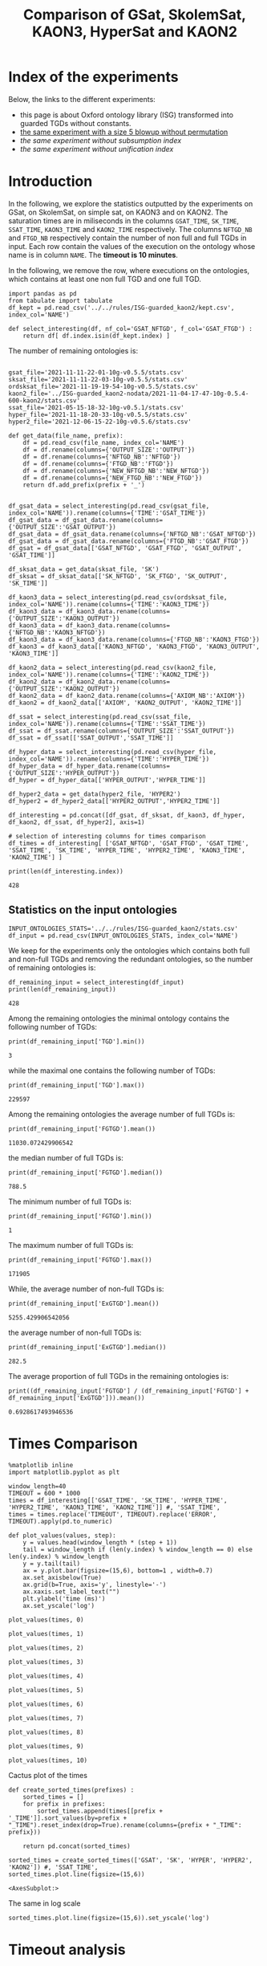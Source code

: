 #+TITLE: Comparison of GSat, SkolemSat, KAON3, HyperSat and KAON2

#+HTML_HEAD: <link rel="stylesheet" type="text/css" href="htmlize.css"/>
#+HTML_HEAD: <link rel="stylesheet" type="text/css" href="readtheorg.css"/>

#+HTML_HEAD: <script src="jquery.min.js"></script>
#+HTML_HEAD: <script src="bootstrap.min.js"></script>
#+HTML_HEAD: <script type="text/javascript" src="jquery.stickytableheaders.min.js"></script>
#+HTML_HEAD: <script type="text/javascript" src="readtheorg.js"></script>

#+OPTIONS: toc:t author:nil
#+PROPERTY: header-args :eval never-export
#+PROPERTY: header-args:ipython :exports results

#+EXCLUDE_TAGS: noexport

* Index of the experiments
  Below, the links to the different experiments:
  - this page is about Oxford ontology library (ISG) transformed into guarded TGDs without constants.
  - [[file:blowup-5.html][the same experiment with a size 5 blowup without permutation]]
  - [[*Experiment without subsumption index][the same experiment without subsumption index]]
  - [[*Experiment without unification index][the same experiment without unification index]]

* Introduction 

  In the following, we explore the statistics outputted by the experiments on GSat, on SkolemSat, on simple sat, on KAON3 and on KAON2. The saturation times are in miliseconds in the columns ~GSAT_TIME~, ~SK_TIME~, ~SSAT_TIME~, ~KAON3_TIME~ and ~KAON2_TIME~ respectively. The columns ~NFTGD_NB~ and ~FTGD_NB~ respectively contain the number of non full and full TGDs in input. Each row contain the values of the execution on the ontology whose name is in column ~NAME~. The *timeout is 10 minutes*.

  In the following, we remove the row, where executions on the ontologies, which contains at least one non full TGD and one full TGD.

    #+BEGIN_src ipython :session mysession :results none
    import pandas as pd
    from tabulate import tabulate
    df_kept = pd.read_csv('../../rules/ISG-guarded_kaon2/kept.csv', index_col='NAME')

    def select_interesting(df, nf_col='GSAT_NFTGD', f_col='GSAT_FTGD') :
        return df[ df.index.isin(df_kept.index) ]
   #+END_src


  The number of remaining ontologies is:
  #+BEGIN_src ipython :session mysession :results output example
    
    gsat_file='2021-11-11-22-01-10g-v0.5.5/stats.csv'
    sksat_file='2021-11-11-22-03-10g-v0.5.5/stats.csv'
    ordsksat_file='2021-11-19-19-54-10g-v0.5.5/stats.csv'
    kaon2_file='../ISG-guarded_kaon2-nodata/2021-11-04-17-47-10g-0.5.4-600-kaon2/stats.csv'
    ssat_file='2021-05-15-18-32-10g-v0.5.1/stats.csv'
    hyper_file='2021-11-18-20-33-10g-v0.5.5/stats.csv'
    hyper2_file='2021-12-06-15-22-10g-v0.5.6/stats.csv'

    def get_data(file_name, prefix):
        df = pd.read_csv(file_name, index_col='NAME')
        df = df.rename(columns={'OUTPUT_SIZE':'OUTPUT'})
        df = df.rename(columns={'NFTGD_NB':'NFTGD'})
        df = df.rename(columns={'FTGD_NB':'FTGD'})
        df = df.rename(columns={'NEW_NFTGD_NB':'NEW_NFTGD'})
        df = df.rename(columns={'NEW_FTGD_NB':'NEW_FTGD'})
        return df.add_prefix(prefix + '_')
    
    
    df_gsat_data = select_interesting(pd.read_csv(gsat_file, index_col='NAME')).rename(columns={'TIME':'GSAT_TIME'})
    df_gsat_data = df_gsat_data.rename(columns={'OUTPUT_SIZE':'GSAT_OUTPUT'})
    df_gsat_data = df_gsat_data.rename(columns={'NFTGD_NB':'GSAT_NFTGD'})
    df_gsat_data = df_gsat_data.rename(columns={'FTGD_NB':'GSAT_FTGD'})
    df_gsat = df_gsat_data[['GSAT_NFTGD', 'GSAT_FTGD', 'GSAT_OUTPUT', 'GSAT_TIME']]
    
    df_sksat_data = get_data(sksat_file, 'SK')
    df_sksat = df_sksat_data[['SK_NFTGD', 'SK_FTGD', 'SK_OUTPUT', 'SK_TIME']]
    
    df_kaon3_data = select_interesting(pd.read_csv(ordsksat_file, index_col='NAME')).rename(columns={'TIME':'KAON3_TIME'})
    df_kaon3_data = df_kaon3_data.rename(columns={'OUTPUT_SIZE':'KAON3_OUTPUT'})
    df_kaon3_data = df_kaon3_data.rename(columns={'NFTGD_NB':'KAON3_NFTGD'})
    df_kaon3_data = df_kaon3_data.rename(columns={'FTGD_NB':'KAON3_FTGD'})
    df_kaon3 = df_kaon3_data[['KAON3_NFTGD', 'KAON3_FTGD', 'KAON3_OUTPUT', 'KAON3_TIME']]
    
    df_kaon2_data = select_interesting(pd.read_csv(kaon2_file, index_col='NAME')).rename(columns={'TIME':'KAON2_TIME'})
    df_kaon2_data = df_kaon2_data.rename(columns={'OUTPUT_SIZE':'KAON2_OUTPUT'})
    df_kaon2_data = df_kaon2_data.rename(columns={'AXIOM_NB':'AXIOM'})
    df_kaon2 = df_kaon2_data[['AXIOM', 'KAON2_OUTPUT', 'KAON2_TIME']]
    
    df_ssat = select_interesting(pd.read_csv(ssat_file, index_col='NAME')).rename(columns={'TIME':'SSAT_TIME'})
    df_ssat = df_ssat.rename(columns={'OUTPUT_SIZE':'SSAT_OUTPUT'})
    df_ssat = df_ssat[['SSAT_OUTPUT','SSAT_TIME']]
    
    df_hyper_data = select_interesting(pd.read_csv(hyper_file, index_col='NAME')).rename(columns={'TIME':'HYPER_TIME'})
    df_hyper_data = df_hyper_data.rename(columns={'OUTPUT_SIZE':'HYPER_OUTPUT'})
    df_hyper = df_hyper_data[['HYPER_OUTPUT','HYPER_TIME']]
    
    df_hyper2_data = get_data(hyper2_file, 'HYPER2')
    df_hyper2 = df_hyper2_data[['HYPER2_OUTPUT','HYPER2_TIME']]
    
    df_interesting = pd.concat([df_gsat, df_sksat, df_kaon3, df_hyper, df_kaon2, df_ssat, df_hyper2], axis=1)
    
    # selection of interesting columns for times comparison
    df_times = df_interesting[ ['GSAT_NFTGD', 'GSAT_FTGD', 'GSAT_TIME', 'SSAT_TIME', 'SK_TIME', 'HYPER_TIME', 'HYPER2_TIME', 'KAON3_TIME', 'KAON2_TIME'] ]
    
    print(len(df_interesting.index))
  #+END_src

  #+RESULTS:
  : 428

** Statistics on the input ontologies

   #+BEGIN_src ipython :results none  :session mysession
     INPUT_ONTOLOGIES_STATS='../../rules/ISG-guarded_kaon2/stats.csv'
     df_input = pd.read_csv(INPUT_ONTOLOGIES_STATS, index_col='NAME')
   #+END_src

   We keep for the experiments only the ontologies which contains both full and non-full TGDs and removing the redundant ontologies, so the number of remaining ontologies is:
   #+BEGIN_src ipython :results output  :session mysession
     df_remaining_input = select_interesting(df_input)
     print(len(df_remaining_input))
   #+END_src

   #+RESULTS:
   : 428

   Among the remaining ontologies the minimal ontology contains the following number of TGDs:  
   #+BEGIN_src ipython :results output :session mysession
     print(df_remaining_input['TGD'].min())
   #+END_src

   #+RESULTS:
   : 3

   while the maximal one contains the following number of TGDs:  
   #+BEGIN_src ipython :results output :session mysession
     print(df_remaining_input['TGD'].max())
   #+END_src

   #+RESULTS:
   : 229597

   
   Among the remaining ontologies the average number of full TGDs is:  
   #+BEGIN_src ipython :results output :session mysession
     print(df_remaining_input['FGTGD'].mean())
   #+END_src

   #+RESULTS:
   : 11030.072429906542

   the median number of full TGDs is:  
   #+BEGIN_src ipython :results output :session mysession
     print(df_remaining_input['FGTGD'].median())
   #+END_src

   #+RESULTS:
   : 788.5

   The minimum number of full TGDs is:  
   #+BEGIN_src ipython :results output :session mysession
     print(df_remaining_input['FGTGD'].min())
   #+END_src

   #+RESULTS:
   : 1

   The maximum number of full TGDs is:  
   #+BEGIN_src ipython :results output :session mysession
     print(df_remaining_input['FGTGD'].max())
   #+END_src

   #+RESULTS:
   : 171905

   While, the average number of non-full TGDs is:  
   #+BEGIN_src ipython :results output :session mysession
     print(df_remaining_input['ExGTGD'].mean())
   #+END_src

   #+RESULTS:
   : 5255.429906542056

   the average number of non-full TGDs is:  
   #+BEGIN_src ipython :results output :session mysession
     print(df_remaining_input['ExGTGD'].median())
   #+END_src

   #+RESULTS:
   : 282.5

   
   The average proportion of full TGDs in the remaining ontologies is:  
   #+BEGIN_src ipython :results output :session mysession
     print((df_remaining_input['FGTGD'] / (df_remaining_input['FGTGD'] + df_remaining_input['ExGTGD'])).mean())
   #+END_src

   #+RESULTS:
   : 0.6928617493946536

   
* Times Comparison

  #+BEGIN_SRC ipython :results output  :session mysession
    %matplotlib inline
    import matplotlib.pyplot as plt
    
    window_length=40
    TIMEOUT = 600 * 1000
    times = df_interesting[['GSAT_TIME', 'SK_TIME', 'HYPER_TIME', 'HYPER2_TIME', 'KAON3_TIME', 'KAON2_TIME']] #, 'SSAT_TIME',
    times = times.replace('TIMEOUT', TIMEOUT).replace('ERROR', TIMEOUT).apply(pd.to_numeric)
    
    def plot_values(values, step):
        y = values.head(window_length * (step + 1))
        tail = window_length if (len(y.index) % window_length == 0) else len(y.index) % window_length
        y = y.tail(tail)
        ax = y.plot.bar(figsize=(15,6), bottom=1 , width=0.7)
        ax.set_axisbelow(True)
        ax.grid(b=True, axis='y', linestyle='-')
        ax.xaxis.set_label_text("")
        plt.ylabel('time (ms)')
        ax.set_yscale('log')
  #+END_SRC

  #+RESULTS:

  #+BEGIN_SRC ipython :results drawer  :session mysession :ipyfile plots/times0.png
    plot_values(times, 0)
  #+END_SRC

  #+RESULTS:
  :results:
  # Out[104]:
  [[file:plots/times0.png]]
  :end:

  #+BEGIN_SRC ipython :results drawer  :session mysession :ipyfile plots/times1.png
    plot_values(times, 1)
  #+END_SRC

  #+RESULTS:
  :results:
  # Out[105]:
  [[file:plots/times1.png]]
  :end:

  #+BEGIN_SRC ipython :results drawer  :session mysession :ipyfile plots/times2.png
    plot_values(times, 2)
  #+END_SRC

  #+RESULTS:
  :results:
  # Out[106]:
  [[file:plots/times2.png]]
  :end:

  #+BEGIN_SRC ipython :results drawer  :session mysession :ipyfile plots/times3.png
    plot_values(times, 3)
  #+END_SRC

  #+RESULTS:
  :results:
  # Out[107]:
  [[file:plots/times3.png]]
  :end:
  
  #+BEGIN_SRC ipython :results drawer  :session mysession :ipyfile plots/times4.png
    plot_values(times, 4)
  #+END_SRC

  #+RESULTS:
  :results:
  # Out[108]:
  [[file:plots/times4.png]]
  :end:
  
  #+BEGIN_SRC ipython :results drawer  :session mysession :ipyfile plots/times5.png
    plot_values(times, 5)
  #+END_SRC

  #+RESULTS:
  :results:
  # Out[109]:
  [[file:plots/times5.png]]
  :end:

  #+BEGIN_SRC ipython :results drawer  :session mysession :ipyfile plots/times6.png
    plot_values(times, 6)
  #+END_SRC

  #+RESULTS:
  :results:
  # Out[110]:
  [[file:plots/times6.png]]
  :end:

  #+BEGIN_SRC ipython :results drawer  :session mysession :ipyfile plots/times7.png
    plot_values(times, 7)
  #+END_SRC

  #+RESULTS:
  :results:
  # Out[111]:
  [[file:plots/times7.png]]
  :end:

  #+BEGIN_SRC ipython :results drawer  :session mysession :ipyfile plots/times8.png
    plot_values(times, 8)
  #+END_SRC

  #+RESULTS:
  :results:
  # Out[112]:
  [[file:plots/times8.png]]
  :end:

  #+BEGIN_SRC ipython :results drawer  :session mysession :ipyfile plots/times9.png
    plot_values(times, 9)
  #+END_SRC

  #+RESULTS:
  :results:
  # Out[113]:
  [[file:plots/times9.png]]
  :end:

  #+BEGIN_SRC ipython :results drawer  :session mysession :ipyfile plots/times10.png
    plot_values(times, 10)
  #+END_SRC

  #+RESULTS:
  :results:
  # Out[114]:
  [[file:plots/times10.png]]
  :end:

  Cactus plot of the times
  #+BEGIN_SRC ipython :results drawer  :session mysession :ipyfile plots/cactus_times.png
    def create_sorted_times(prefixes) :
        sorted_times = []
        for prefix in prefixes:
            sorted_times.append(times[[prefix + '_TIME']].sort_values(by=prefix + "_TIME").reset_index(drop=True).rename(columns={prefix + "_TIME": prefix}))
    
        return pd.concat(sorted_times)
    
    sorted_times = create_sorted_times(['GSAT', 'SK', 'HYPER', 'HYPER2', 'KAON2']) #, 'SSAT_TIME',
    sorted_times.plot.line(figsize=(15,6))
  #+END_SRC

  #+RESULTS:
  :results:
  # Out[118]:
  : <AxesSubplot:>
  [[file:plots/cactus_times.png]]
  :end:

  The same in log scale
  #+BEGIN_SRC ipython :results drawer  :session mysession :ipyfile plots/cactus_times_log.png
    sorted_times.plot.line(figsize=(15,6)).set_yscale('log')
  #+END_SRC

  #+RESULTS:
  :results:
  # Out[119]:
  [[file:plots/cactus_times_log.png]]
  :end:


* Timeout analysis
** All the algorithm reach the timeout
   The following table contains the rows where all the algorithm executions reach the timeout sorted by the input size. Their number:

   #+BEGIN_src ipython :session mysession :results none
     def get_timeout(prefix, df):
         return df[ ((df[ prefix + '_TIME'] == 'TIMEOUT') | (df[ prefix + '_TIME'] == 'ERROR'))]

     def get_all_timeout(prefixes, df):
         res = df
         for prefix in prefixes:
             res = res[ res.index.isin(get_timeout(prefix, res).index)]

         return res

     def get_timeout_only(prefix, any_notimeout):
         return any_notimeout[ ((any_notimeout[ prefix + '_TIME'] == 'TIMEOUT') | (any_notimeout[ prefix + '_TIME'] == 'ERROR'))]
     
   #+END_src

   #+BEGIN_src ipython :session mysession :results output example
     all_timeout = get_all_timeout(['GSAT', 'SK', 'HYPER', 'KAON3', 'KAON2'], df_times)
     any_notimeout = df_times[ ~df_times.index.isin(all_timeout.index) ]
     
     print(len(all_timeout.index))
   #+END_src

   #+RESULTS:
   : 29

   #+BEGIN_src ipython :session mysession :results output raw
     print(tabulate(all_timeout, headers="keys", tablefmt='orgtbl'))
   #+END_src

   #+RESULTS:
   | NAME | GSAT_NFTGD | GSAT_FTGD | GSAT_TIME | SSAT_TIME | SK_TIME | HYPER_TIME | HYPER2_TIME | KAON3_TIME | KAON2_TIME |
   |------+------------+-----------+-----------+-----------+---------+------------+-------------+------------+------------|
   |   26 |        nan |       nan | ERROR     | TIMEOUT   | TIMEOUT | TIMEOUT    | TIMEOUT     | TIMEOUT    | TIMEOUT    |
   |   27 |      23858 |     31647 | TIMEOUT   | TIMEOUT   | TIMEOUT | TIMEOUT    | TIMEOUT     | TIMEOUT    | TIMEOUT    |
   |   33 |      12339 |      9462 | TIMEOUT   | TIMEOUT   | TIMEOUT | TIMEOUT    | TIMEOUT     | TIMEOUT    | TIMEOUT    |
   |   34 |      12339 |      9364 | TIMEOUT   | TIMEOUT   | TIMEOUT | TIMEOUT    | TIMEOUT     | TIMEOUT    | TIMEOUT    |
   |   36 |      12329 |      9456 | TIMEOUT   | TIMEOUT   | TIMEOUT | TIMEOUT    | TIMEOUT     | TIMEOUT    | TIMEOUT    |
   |   37 |      12323 |      9445 | TIMEOUT   | TIMEOUT   | TIMEOUT | TIMEOUT    | TIMEOUT     | TIMEOUT    | TIMEOUT    |
   |   38 |      12339 |      9457 | TIMEOUT   | TIMEOUT   | TIMEOUT | TIMEOUT    | TIMEOUT     | TIMEOUT    | TIMEOUT    |
   |   40 |      43622 |    100787 | TIMEOUT   | TIMEOUT   | TIMEOUT | TIMEOUT    | TIMEOUT     | TIMEOUT    | TIMEOUT    |
   |   41 |      14319 |     67437 | TIMEOUT   | TIMEOUT   | TIMEOUT | TIMEOUT    | TIMEOUT     | TIMEOUT    | TIMEOUT    |
   |   42 |      15417 |     71082 | TIMEOUT   | TIMEOUT   | TIMEOUT | TIMEOUT    | TIMEOUT     | TIMEOUT    | TIMEOUT    |
   |   43 |      18612 |    115810 | TIMEOUT   | TIMEOUT   | TIMEOUT | TIMEOUT    | TIMEOUT     | TIMEOUT    | TIMEOUT    |
   |   44 |      14319 |     67400 | TIMEOUT   | TIMEOUT   | TIMEOUT | TIMEOUT    | TIMEOUT     | TIMEOUT    | TIMEOUT    |
   |   45 |      42430 |     98673 | TIMEOUT   | TIMEOUT   | TIMEOUT | TIMEOUT    | TIMEOUT     | TIMEOUT    | TIMEOUT    |
   |   46 |      15352 |     69253 | TIMEOUT   | TIMEOUT   | TIMEOUT | TIMEOUT    | TIMEOUT     | TIMEOUT    | TIMEOUT    |
   |   47 |      14431 |     67545 | TIMEOUT   | TIMEOUT   | TIMEOUT | TIMEOUT    | TIMEOUT     | TIMEOUT    | TIMEOUT    |
   |  379 |      38615 |     90653 | TIMEOUT   | TIMEOUT   | TIMEOUT | TIMEOUT    | TIMEOUT     | TIMEOUT    | TIMEOUT    |
   |  383 |      13719 |     65847 | TIMEOUT   | TIMEOUT   | TIMEOUT | TIMEOUT    | TIMEOUT     | TIMEOUT    | TIMEOUT    |
   |  395 |      21802 |     60146 | TIMEOUT   | TIMEOUT   | TIMEOUT | TIMEOUT    | TIMEOUT     | TIMEOUT    | TIMEOUT    |
   |  483 |      29022 |    114237 | TIMEOUT   | TIMEOUT   | TIMEOUT | TIMEOUT    | TIMEOUT     | TIMEOUT    | TIMEOUT    |
   |  484 |      37999 |    101911 | TIMEOUT   | TIMEOUT   | TIMEOUT | TIMEOUT    | TIMEOUT     | TIMEOUT    | TIMEOUT    |
   |  487 |      13015 |     65519 | TIMEOUT   | TIMEOUT   | TIMEOUT | TIMEOUT    | TIMEOUT     | TIMEOUT    | TIMEOUT    |
   |  541 |       9133 |     27085 | TIMEOUT   | TIMEOUT   | TIMEOUT | TIMEOUT    | TIMEOUT     | TIMEOUT    | TIMEOUT    |
   |  658 |       9117 |     15170 | TIMEOUT   | TIMEOUT   | TIMEOUT | TIMEOUT    | TIMEOUT     | TIMEOUT    | TIMEOUT    |
   |  660 |       6673 |     13597 | TIMEOUT   | TIMEOUT   | TIMEOUT | TIMEOUT    | TIMEOUT     | TIMEOUT    | TIMEOUT    |
   |  760 |      50814 |    170834 | TIMEOUT   | TIMEOUT   | TIMEOUT | TIMEOUT    | ERROR       | TIMEOUT    | TIMEOUT    |
   |  778 |      42054 |    113187 | TIMEOUT   | TIMEOUT   | TIMEOUT | TIMEOUT    | ERROR       | TIMEOUT    | TIMEOUT    |
   |  787 |      45442 |     59418 | TIMEOUT   | TIMEOUT   | TIMEOUT | TIMEOUT    | ERROR       | TIMEOUT    | TIMEOUT    |
   |  792 |        nan |       nan | ERROR     | TIMEOUT   | TIMEOUT | TIMEOUT    | TIMEOUT     | TIMEOUT    | TIMEOUT    |
   |  795 |      47412 |     65392 | TIMEOUT   | TIMEOUT   | TIMEOUT | TIMEOUT    | ERROR       | TIMEOUT    | TIMEOUT    |

** Timeout summary

      #+BEGIN_src ipython :session mysession :results none
        def timeout_intersection(prefixes, any_notimeout):
            data = []
        
            for p1 in prefixes:
                row = []
                data.append(row)
                for p2 in prefixes:
                    row.append(len(get_all_timeout([p1, p2], any_notimeout).index))
            return pd.DataFrame(data, columns=prefixes, index=prefixes)
        
        def one_timeout_atleast_indexes(prefixes, any_notimeout):
            indexes = set()
            for p1 in prefixes:
                indexes.update(get_all_timeout([p1], any_notimeout).index)
            indexes = list(indexes)
            indexes.sort()
            return indexes
      #+END_src

      The number of ontologies on which two algorithms reach the timeout simultaneously
   #+BEGIN_src ipython :session mysession :results output raw
     print(tabulate(timeout_intersection(['GSAT', 'SSAT', 'SK', 'HYPER', 'HYPER2', 'KAON3', 'KAON2'], any_notimeout), headers="keys", tablefmt='orgtbl'))
   #+END_src

   #+RESULTS:
   |        | GSAT | SSAT | SK | HYPER | HYPER2 | KAON3 | KAON2 |
   |--------+------+------+----+-------+--------+-------+-------|
   | GSAT   |   32 |   29 |  4 |     3 |      6 |     6 |     8 |
   | SSAT   |   29 |  176 | 22 |     7 |     17 |    44 |    37 |
   | SK     |    4 |   22 | 22 |     4 |     14 |    22 |    18 |
   | HYPER  |    3 |    7 |  4 |     7 |      7 |     4 |     7 |
   | HYPER2 |    6 |   17 | 14 |     7 |     17 |    14 |    17 |
   | KAON3  |    6 |   44 | 22 |     4 |     14 |    44 |    25 |
   | KAON2  |    8 |   37 | 18 |     7 |     17 |    25 |    37 |

      #+BEGIN_src ipython :session mysession :results none
        def timeout_single_diff(p1, p2, any_notimeout):
            df1 = get_timeout_only(p1, any_notimeout)
            df2 = get_timeout_only(p2, any_notimeout)
            return df1[ ~df1.index.isin(df2.index)]
        
        def timeout_diff(prefixes, any_notimeout):
            data = []
        
            for p1 in prefixes:
                row = []
                data.append(row)
                for p2 in prefixes:
                    row.append(len(timeout_single_diff(p1, p2, any_notimeout).index))
            return pd.DataFrame(data, columns=prefixes, index=prefixes)
   #+END_src

    #+BEGIN_src ipython :session mysession :results output raw :exports none
     print(tabulate(timeout_diff(['GSAT', 'SK', 'HYPER', 'KAON2'], any_notimeout), headers="keys", tablefmt='orgtbl'))
   #+END_src

   #+RESULTS:
   |       | GSAT | SK | HYPER | KAON2 |
   |-------+------+----+-------+-------|
   | GSAT  |    0 | 28 |    29 |    24 |
   | SK    |   18 |  0 |    18 |     4 |
   | HYPER |    4 |  3 |     0 |     0 |
   | KAON2 |   29 | 19 |    30 |     0 |

   The times on the ontologies where at least one algorithm reaches timeout. 
  #+BEGIN_SRC ipython :results drawer  :session mysession :ipyfile plots/anynotimeout0.png
    plot_values(times[ times.index.isin(one_timeout_atleast_indexes(['GSAT', 'SK', 'HYPER', 'KAON2']))].drop(columns=['KAON3_TIME']), 0)
  #+END_SRC

  #+RESULTS:
  :results:
  # Out[326]:
  [[file:plots/anynotimeout0.png]]
  :end:

  #+BEGIN_SRC ipython :results drawer  :session mysession :ipyfile plots/anynotimeout1.png
    plot_values(times[ times.index.isin(one_timeout_atleast_indexes(['GSAT', 'SK', 'HYPER', 'KAON2']))].drop(columns=['KAON3_TIME']), 1)
  #+END_SRC

  #+RESULTS:
  :results:
  # Out[325]:
  [[file:plots/anynotimeout1.png]]
  :end:

  A interesting selection of these times
  #+BEGIN_SRC ipython :results drawer  :session mysession :ipyfile plots/interesting_timeout.png
    interesting_timeout_indexes = [ 4, 21, 174, 354, 381, 382, 410, 470, 477, 479, 518, 553, 684, 703, 783 ]
    plot_values(times[ times.index.isin(interesting_timeout_indexes)].drop(columns=['KAON3_TIME']).sort_values(by="HYPER_TIME"), 1)
  #+END_SRC

  #+RESULTS:
  :results:
  # Out[351]:
  [[file:plots/interesting_timeout.png]]
  :end:

  
** GSat timeout

   The following table contains the rows where the Gsat execution reaches the timeout, while another algorithm is not, sorted by the input size.
   #+BEGIN_src ipython :session mysession :results output raw
     gsat_timeout = get_timeout_only('GSAT', any_notimeout)
     gsat_timeout = gsat_timeout.sort_values(by="GSAT_NFTGD").sort_values(by="GSAT_FTGD")
     
     print(tabulate(gsat_timeout, headers="keys", tablefmt='orgtbl'))
   #+END_src

   #+RESULTS:
   | NAME | GSAT_NFTGD | GSAT_FTGD | GSAT_TIME | SSAT_TIME | SK_TIME | HYPER_TIME | HYPER2_TIME | KAON3_TIME | KAON2_TIME |
   |------+------------+-----------+-----------+-----------+---------+------------+-------------+------------+------------|
   |  343 |          4 |        97 | TIMEOUT   | 299       |     111 |        122 |          97 |        112 |        257 |
   |  783 |        187 |       241 | TIMEOUT   | TIMEOUT   |     298 |        340 |         343 |        305 |        352 |
   |  781 |        187 |       243 | TIMEOUT   | TIMEOUT   |     315 |        332 |         325 |        358 |        347 |
   |  319 |        187 |       243 | TIMEOUT   | TIMEOUT   |     302 |        348 |         332 |        343 |        344 |
   |  511 |        345 |       275 | TIMEOUT   | TIMEOUT   |     508 |        461 |         473 |        478 |        394 |
   |  479 |        323 |       566 | TIMEOUT   | TIMEOUT   |    1225 |       1642 |        1863 |       1504 |        562 |
   |  480 |        327 |       663 | TIMEOUT   | TIMEOUT   |    1293 |       1742 |        1848 |       1526 |        610 |
   |  624 |         98 |       915 | TIMEOUT   | 12410     |     296 |        302 |         314 |        304 |        442 |
   |   21 |        110 |      1190 | TIMEOUT   | TIMEOUT   |     504 |        541 |         546 |        574 |        447 |
   |  284 |         84 |      1222 | TIMEOUT   | TIMEOUT   |     435 |        448 |         881 |        516 |        457 |
   |   20 |         83 |      1310 | TIMEOUT   | TIMEOUT   |     434 |        496 |         583 |        542 |        459 |
   |  410 |        476 |      1338 | TIMEOUT   | 119314    |    2960 |       2183 |        2107 |       2348 |       1838 |
   |   14 |        139 |      1533 | TIMEOUT   | TIMEOUT   |     622 |        673 |         845 |        730 |        535 |
   |   24 |        139 |      1533 | TIMEOUT   | TIMEOUT   |     596 |        673 |         919 |        688 |        582 |
   |    4 |      16705 |      2107 | TIMEOUT   | TIMEOUT   |  138622 |    TIMEOUT |     TIMEOUT |     126294 |    TIMEOUT |
   |    3 |      16709 |      2159 | TIMEOUT   | TIMEOUT   |  151215 |    TIMEOUT |     TIMEOUT |     153142 |    TIMEOUT |
   |  350 |        942 |      3018 | TIMEOUT   | TIMEOUT   |    3251 |       3576 |        3664 |       5842 |       3685 |
   |  354 |       1501 |      4648 | TIMEOUT   | TIMEOUT   |   18866 |      12973 |       14525 |    TIMEOUT |      20487 |
   |  761 |       5598 |     13151 | TIMEOUT   | TIMEOUT   | TIMEOUT |     201219 |     TIMEOUT |    TIMEOUT |    TIMEOUT |
   |  285 |      66179 |     46602 | TIMEOUT   | TIMEOUT   |  267422 |    TIMEOUT |     TIMEOUT |     431800 |    TIMEOUT |
   |  378 |      21423 |     58205 | TIMEOUT   | TIMEOUT   | TIMEOUT |     569296 |     TIMEOUT |    TIMEOUT |    TIMEOUT |
   |  533 |      32907 |     61062 | TIMEOUT   | TIMEOUT   | TIMEOUT |      79065 |     TIMEOUT |    TIMEOUT |    TIMEOUT |
   |  675 |      25194 |     67697 | TIMEOUT   | TIMEOUT   | TIMEOUT |     239938 |      404336 |    TIMEOUT |    TIMEOUT |
   |   29 |        nan |       nan | ERROR     | TIMEOUT   |   19376 |       9565 |       13514 |      43390 |       6984 |
   |   30 |        nan |       nan | ERROR     | TIMEOUT   |   23714 |      10027 |       15284 |      44481 |       6904 |
   |   32 |        nan |       nan | ERROR     | TIMEOUT   |   25878 |      11506 |       15852 |      45829 |      10678 |
   |   39 |        nan |       nan | ERROR     | TIMEOUT   |   16362 |      12561 |       21924 |      63526 |      11060 |
   |  174 |        nan |       nan | ERROR     | TIMEOUT   |   17052 |       8024 |       14447 |      22998 |       4980 |
   |  553 |        nan |       nan | ERROR     | TIMEOUT   |  584786 |     101512 |      159387 |    TIMEOUT |    TIMEOUT |
   |  701 |        nan |       nan | ERROR     | TIMEOUT   |   10592 |       9545 |        9787 |       8867 |      62168 |
   |  703 |        nan |       nan | ERROR     | TIMEOUT   |   19120 |      17773 |       18527 |      15628 |     286437 |
   |  775 |        nan |       nan | ERROR     | TIMEOUT   |     499 |        580 |         828 |        653 |        360 |
  
** SkolemSat timeout
   The following table contains the rows where the SkolemSat executions reach the timeout, while another algorithm is not, sorted by the input size.
   #+BEGIN_src ipython :session mysession :results output raw
     sksat_timeout = get_timeout_only('SK', any_notimeout)
     sksat_timeout = sksat_timeout.sort_values(by="GSAT_NFTGD").sort_values(by="GSAT_FTGD")
     print(tabulate(sksat_timeout, headers="keys", tablefmt='orgtbl'))
   #+END_src

   #+RESULTS:
   | NAME | GSAT_NFTGD | GSAT_FTGD | GSAT_TIME | SSAT_TIME | SK_TIME | HYPER_TIME | HYPER2_TIME | KAON3_TIME | KAON2_TIME |
   |------+------------+-----------+-----------+-----------+---------+------------+-------------+------------+------------|
   |  393 |        776 |      1552 |      7785 | TIMEOUT   | TIMEOUT |       7650 | 15258       | TIMEOUT    | 10515      |
   |  438 |       1512 |      3024 |     27164 | TIMEOUT   | TIMEOUT |      23379 | 55197       | TIMEOUT    | 23576      |
   |  535 |       8479 |      4621 |     34441 | TIMEOUT   | TIMEOUT |      35569 | 125087      | TIMEOUT    | 442660     |
   |  485 |       2593 |      5291 |     15645 | TIMEOUT   | TIMEOUT |      14950 | 33195       | TIMEOUT    | 547530     |
   |  380 |       3141 |      6000 |     15112 | TIMEOUT   | TIMEOUT |      15257 | 33197       | TIMEOUT    | TIMEOUT    |
   |  381 |       3216 |      6053 |     18370 | TIMEOUT   | TIMEOUT |      17583 | 39550       | TIMEOUT    | TIMEOUT    |
   |  762 |       2508 |      6634 |    127334 | TIMEOUT   | TIMEOUT |      58391 | TIMEOUT     | TIMEOUT    | TIMEOUT    |
   |  518 |      11035 |      9363 |    152414 | TIMEOUT   | TIMEOUT |     412659 | TIMEOUT     | TIMEOUT    | TIMEOUT    |
   |  463 |       9433 |     10339 |    582183 | TIMEOUT   | TIMEOUT |     416813 | TIMEOUT     | TIMEOUT    | TIMEOUT    |
   |  761 |       5598 |     13151 |   TIMEOUT | TIMEOUT   | TIMEOUT |     201219 | TIMEOUT     | TIMEOUT    | TIMEOUT    |
   |  462 |       9433 |     13435 |    574268 | TIMEOUT   | TIMEOUT |     416413 | TIMEOUT     | TIMEOUT    | TIMEOUT    |
   |  391 |      11279 |     40960 |    147432 | TIMEOUT   | TIMEOUT |     274986 | TIMEOUT     | TIMEOUT    | TIMEOUT    |
   |  488 |       7777 |     46967 |    268813 | TIMEOUT   | TIMEOUT |    TIMEOUT | TIMEOUT     | TIMEOUT    | TIMEOUT    |
   |  486 |       7777 |     46980 |    264926 | TIMEOUT   | TIMEOUT |    TIMEOUT | TIMEOUT     | TIMEOUT    | TIMEOUT    |
   |  382 |       8378 |     47281 |    285408 | TIMEOUT   | TIMEOUT |    TIMEOUT | TIMEOUT     | TIMEOUT    | TIMEOUT    |
   |  489 |       9507 |     52445 |    555145 | TIMEOUT   | TIMEOUT |    TIMEOUT | TIMEOUT     | TIMEOUT    | TIMEOUT    |
   |  378 |      21423 |     58205 |   TIMEOUT | TIMEOUT   | TIMEOUT |     569296 | TIMEOUT     | TIMEOUT    | TIMEOUT    |
   |  533 |      32907 |     61062 |   TIMEOUT | TIMEOUT   | TIMEOUT |      79065 | TIMEOUT     | TIMEOUT    | TIMEOUT    |
   |  675 |      25194 |     67697 |   TIMEOUT | TIMEOUT   | TIMEOUT |     239938 | 404336      | TIMEOUT    | TIMEOUT    |
   |  437 |      44247 |     90904 |    124104 | TIMEOUT   | TIMEOUT |      57732 | 109220      | TIMEOUT    | TIMEOUT    |
   |  554 |      74233 |    106867 |    326395 | TIMEOUT   | TIMEOUT |     277391 | TIMEOUT     | TIMEOUT    | TIMEOUT    |
   |  786 |      76399 |    109114 |    331225 | TIMEOUT   | TIMEOUT |     287079 | ERROR       | TIMEOUT    | TIMEOUT    |

** HyperSat timeout
   The following table contains the rows where the HyperSat executions reach the timeout, while another algorithm is not, sorted by the input size.
   #+BEGIN_src ipython :session mysession :results output raw
     hyper_timeout = get_timeout_only('HYPER', any_notimeout)
     
     hyper_timeout = hyper_timeout.sort_values(by="GSAT_NFTGD").sort_values(by="GSAT_FTGD")
     print(tabulate(hyper_timeout, headers="keys", tablefmt='orgtbl'))
   #+END_src

   #+RESULTS:
   | NAME | GSAT_NFTGD | GSAT_FTGD | GSAT_TIME | SSAT_TIME | SK_TIME | HYPER_TIME | HYPER2_TIME | KAON3_TIME | KAON2_TIME |
   |------+------------+-----------+-----------+-----------+---------+------------+-------------+------------+------------|
   |    4 |      16705 |      2107 |   TIMEOUT | TIMEOUT   | 138622  | TIMEOUT    | TIMEOUT     | 126294     | TIMEOUT    |
   |    3 |      16709 |      2159 |   TIMEOUT | TIMEOUT   | 151215  | TIMEOUT    | TIMEOUT     | 153142     | TIMEOUT    |
   |  285 |      66179 |     46602 |   TIMEOUT | TIMEOUT   | 267422  | TIMEOUT    | TIMEOUT     | 431800     | TIMEOUT    |
   |  488 |       7777 |     46967 |    268813 | TIMEOUT   | TIMEOUT | TIMEOUT    | TIMEOUT     | TIMEOUT    | TIMEOUT    |
   |  486 |       7777 |     46980 |    264926 | TIMEOUT   | TIMEOUT | TIMEOUT    | TIMEOUT     | TIMEOUT    | TIMEOUT    |
   |  382 |       8378 |     47281 |    285408 | TIMEOUT   | TIMEOUT | TIMEOUT    | TIMEOUT     | TIMEOUT    | TIMEOUT    |
   |  489 |       9507 |     52445 |    555145 | TIMEOUT   | TIMEOUT | TIMEOUT    | TIMEOUT     | TIMEOUT    | TIMEOUT    |

** KAON3 timeout
   The following table contains the rows where the KAON3 executions reach the timeout, while another algorithm is not, sorted by the input size.
   #+BEGIN_src ipython :session mysession :results output raw
     kaon3_timeout = get_timeout_only('KAON3', any_notimeout)
     
     kaon3_timeout = kaon3_timeout.sort_values(by="GSAT_NFTGD").sort_values(by="GSAT_FTGD")
     print(tabulate(kaon3_timeout, headers="keys", tablefmt='orgtbl'))
   #+END_src

   #+RESULTS:
   | NAME | GSAT_NFTGD | GSAT_FTGD | GSAT_TIME | SSAT_TIME | SK_TIME | HYPER_TIME | HYPER2_TIME | KAON3_TIME | KAON2_TIME |
   |------+------------+-----------+-----------+-----------+---------+------------+-------------+------------+------------|
   |  393 |        776 |      1552 |      7785 | TIMEOUT   | TIMEOUT |       7650 |       15258 | TIMEOUT    | 10515      |
   |  766 |        218 |      1845 |      3948 | TIMEOUT   | 5902    |       2746 |        3775 | TIMEOUT    | 557        |
   |  666 |        269 |      2153 |      3704 | TIMEOUT   | 5699    |       2919 |        3637 | TIMEOUT    | 545        |
   |  595 |        219 |      2703 |      3844 | TIMEOUT   | 5917    |       2702 |        3689 | TIMEOUT    | 566        |
   |  597 |        223 |      2742 |      3809 | TIMEOUT   | 6044    |       2679 |        3702 | TIMEOUT    | 592        |
   |  665 |        299 |      2975 |      4222 | TIMEOUT   | 6324    |       3128 |        4045 | TIMEOUT    | 664        |
   |  438 |       1512 |      3024 |     27164 | TIMEOUT   | TIMEOUT |      23379 |       55197 | TIMEOUT    | 23576      |
   |  353 |        221 |      3235 |      5917 | TIMEOUT   | 5035    |       2939 |        3650 | TIMEOUT    | 648        |
   |  352 |        221 |      3256 |      5584 | TIMEOUT   | 4922    |       3003 |        3610 | TIMEOUT    | 603        |
   |  419 |       1496 |      4468 |     47627 | TIMEOUT   | 211531  |      52762 |       40191 | TIMEOUT    | 71784      |
   |  535 |       8479 |      4621 |     34441 | TIMEOUT   | TIMEOUT |      35569 |      125087 | TIMEOUT    | 442660     |
   |  354 |       1501 |      4648 |   TIMEOUT | TIMEOUT   | 18866   |      12973 |       14525 | TIMEOUT    | 20487      |
   |  485 |       2593 |      5291 |     15645 | TIMEOUT   | TIMEOUT |      14950 |       33195 | TIMEOUT    | 547530     |
   |  380 |       3141 |      6000 |     15112 | TIMEOUT   | TIMEOUT |      15257 |       33197 | TIMEOUT    | TIMEOUT    |
   |  381 |       3216 |      6053 |     18370 | TIMEOUT   | TIMEOUT |      17583 |       39550 | TIMEOUT    | TIMEOUT    |
   |  762 |       2508 |      6634 |    127334 | TIMEOUT   | TIMEOUT |      58391 |     TIMEOUT | TIMEOUT    | TIMEOUT    |
   |  518 |      11035 |      9363 |    152414 | TIMEOUT   | TIMEOUT |     412659 |     TIMEOUT | TIMEOUT    | TIMEOUT    |
   |  463 |       9433 |     10339 |    582183 | TIMEOUT   | TIMEOUT |     416813 |     TIMEOUT | TIMEOUT    | TIMEOUT    |
   |  680 |       7414 |     10873 |      5915 | TIMEOUT   | 6952    |       4441 |        5570 | TIMEOUT    | 13137      |
   |  678 |       7557 |     11217 |      6727 | TIMEOUT   | 12801   |       5371 |        7116 | TIMEOUT    | 51963      |
   |  761 |       5598 |     13151 |   TIMEOUT | TIMEOUT   | TIMEOUT |     201219 |     TIMEOUT | TIMEOUT    | TIMEOUT    |
   |  462 |       9433 |     13435 |    574268 | TIMEOUT   | TIMEOUT |     416413 |     TIMEOUT | TIMEOUT    | TIMEOUT    |
   |  436 |       2308 |     24014 |     71249 | TIMEOUT   | 352469  |      23421 |       54473 | TIMEOUT    | 246549     |
   |  390 |       7029 |     26439 |     71855 | TIMEOUT   | 536336  |      85127 |       97988 | TIMEOUT    | TIMEOUT    |
   |  374 |       8270 |     30220 |     91689 | TIMEOUT   | 142960  |      27584 |       35747 | TIMEOUT    | 210567     |
   |  391 |      11279 |     40960 |    147432 | TIMEOUT   | TIMEOUT |     274986 |     TIMEOUT | TIMEOUT    | TIMEOUT    |
   |  387 |      12025 |     44320 |     27186 | TIMEOUT   | 74510   |      34516 |       28685 | TIMEOUT    | TIMEOUT    |
   |  375 |      12632 |     45457 |    192410 | TIMEOUT   | 226470  |      39426 |       53828 | TIMEOUT    | TIMEOUT    |
   |  488 |       7777 |     46967 |    268813 | TIMEOUT   | TIMEOUT |    TIMEOUT |     TIMEOUT | TIMEOUT    | TIMEOUT    |
   |  486 |       7777 |     46980 |    264926 | TIMEOUT   | TIMEOUT |    TIMEOUT |     TIMEOUT | TIMEOUT    | TIMEOUT    |
   |  382 |       8378 |     47281 |    285408 | TIMEOUT   | TIMEOUT |    TIMEOUT |     TIMEOUT | TIMEOUT    | TIMEOUT    |
   |  448 |      24847 |     49406 |    184427 | TIMEOUT   | 30027   |      27519 |       28836 | TIMEOUT    | 455440     |
   |  682 |      24701 |     50011 |    169379 | TIMEOUT   | 28609   |      26809 |       29142 | TIMEOUT    | 428424     |
   |  489 |       9507 |     52445 |    555145 | TIMEOUT   | TIMEOUT |    TIMEOUT |     TIMEOUT | TIMEOUT    | TIMEOUT    |
   |  378 |      21423 |     58205 |   TIMEOUT | TIMEOUT   | TIMEOUT |     569296 |     TIMEOUT | TIMEOUT    | TIMEOUT    |
   |  533 |      32907 |     61062 |   TIMEOUT | TIMEOUT   | TIMEOUT |      79065 |     TIMEOUT | TIMEOUT    | TIMEOUT    |
   |  684 |      12683 |     62185 |     23589 | TIMEOUT   | 42202   |      13240 |       17352 | TIMEOUT    | TIMEOUT    |
   |  675 |      25194 |     67697 |   TIMEOUT | TIMEOUT   | TIMEOUT |     239938 |      404336 | TIMEOUT    | TIMEOUT    |
   |  437 |      44247 |     90904 |    124104 | TIMEOUT   | TIMEOUT |      57732 |      109220 | TIMEOUT    | TIMEOUT    |
   |  573 |      36864 |     91611 |    211769 | TIMEOUT   | 146914  |      68371 |       59636 | TIMEOUT    | TIMEOUT    |
   |  686 |      36894 |    106414 |    199740 | TIMEOUT   | 38444   |      38004 |       39435 | TIMEOUT    | TIMEOUT    |
   |  554 |      74233 |    106867 |    326395 | TIMEOUT   | TIMEOUT |     277391 |     TIMEOUT | TIMEOUT    | TIMEOUT    |
   |  786 |      76399 |    109114 |    331225 | TIMEOUT   | TIMEOUT |     287079 |       ERROR | TIMEOUT    | TIMEOUT    |
   |  553 |        nan |       nan |     ERROR | TIMEOUT   | 584786  |     101512 |      159387 | TIMEOUT    | TIMEOUT    |

** Kaon2 timeouts
   The following table contains the rows where KAON2 executions reach the timeout of 10min, while another algorithm is not, sorted by the input size.
   #+BEGIN_src ipython :session mysession :results output raw
     kaon2_timeout = get_timeout_only('KAON2', any_notimeout)
     
     kaon2_timeout = kaon2_timeout.sort_values(by="GSAT_NFTGD").sort_values(by="GSAT_FTGD")
     print(tabulate(kaon2_timeout, headers="keys", tablefmt='orgtbl'))
   #+END_src

   #+RESULTS:
   | NAME | GSAT_NFTGD | GSAT_FTGD | GSAT_TIME | SSAT_TIME | SK_TIME | HYPER_TIME | HYPER2_TIME | KAON3_TIME | KAON2_TIME |
   |------+------------+-----------+-----------+-----------+---------+------------+-------------+------------+------------|
   |    4 |      16705 |      2107 |   TIMEOUT | TIMEOUT   |  138622 |    TIMEOUT |     TIMEOUT | 126294     | TIMEOUT    |
   |    3 |      16709 |      2159 |   TIMEOUT | TIMEOUT   |  151215 |    TIMEOUT |     TIMEOUT | 153142     | TIMEOUT    |
   |  380 |       3141 |      6000 |     15112 | TIMEOUT   | TIMEOUT |      15257 |       33197 | TIMEOUT    | TIMEOUT    |
   |  381 |       3216 |      6053 |     18370 | TIMEOUT   | TIMEOUT |      17583 |       39550 | TIMEOUT    | TIMEOUT    |
   |  762 |       2508 |      6634 |    127334 | TIMEOUT   | TIMEOUT |      58391 |     TIMEOUT | TIMEOUT    | TIMEOUT    |
   |  518 |      11035 |      9363 |    152414 | TIMEOUT   | TIMEOUT |     412659 |     TIMEOUT | TIMEOUT    | TIMEOUT    |
   |  463 |       9433 |     10339 |    582183 | TIMEOUT   | TIMEOUT |     416813 |     TIMEOUT | TIMEOUT    | TIMEOUT    |
   |  477 |     156743 |     10606 |      7972 | TIMEOUT   |   14393 |      16159 |       16686 | 14710      | TIMEOUT    |
   |  761 |       5598 |     13151 |   TIMEOUT | TIMEOUT   | TIMEOUT |     201219 |     TIMEOUT | TIMEOUT    | TIMEOUT    |
   |  462 |       9433 |     13435 |    574268 | TIMEOUT   | TIMEOUT |     416413 |     TIMEOUT | TIMEOUT    | TIMEOUT    |
   |  390 |       7029 |     26439 |     71855 | TIMEOUT   |  536336 |      85127 |       97988 | TIMEOUT    | TIMEOUT    |
   |  394 |       9071 |     31193 |     34910 | TIMEOUT   |  230353 |      67162 |       60083 | 253256     | TIMEOUT    |
   |  536 |       6762 |     36438 |     14175 | TIMEOUT   |   25968 |      14702 |       12115 | 27547      | TIMEOUT    |
   |  391 |      11279 |     40960 |    147432 | TIMEOUT   | TIMEOUT |     274986 |     TIMEOUT | TIMEOUT    | TIMEOUT    |
   |  387 |      12025 |     44320 |     27186 | TIMEOUT   |   74510 |      34516 |       28685 | TIMEOUT    | TIMEOUT    |
   |  375 |      12632 |     45457 |    192410 | TIMEOUT   |  226470 |      39426 |       53828 | TIMEOUT    | TIMEOUT    |
   |  285 |      66179 |     46602 |   TIMEOUT | TIMEOUT   |  267422 |    TIMEOUT |     TIMEOUT | 431800     | TIMEOUT    |
   |  488 |       7777 |     46967 |    268813 | TIMEOUT   | TIMEOUT |    TIMEOUT |     TIMEOUT | TIMEOUT    | TIMEOUT    |
   |  486 |       7777 |     46980 |    264926 | TIMEOUT   | TIMEOUT |    TIMEOUT |     TIMEOUT | TIMEOUT    | TIMEOUT    |
   |  382 |       8378 |     47281 |    285408 | TIMEOUT   | TIMEOUT |    TIMEOUT |     TIMEOUT | TIMEOUT    | TIMEOUT    |
   |  537 |      11089 |     51961 |     24657 | TIMEOUT   |   56793 |      21496 |       18967 | 54644      | TIMEOUT    |
   |  489 |       9507 |     52445 |    555145 | TIMEOUT   | TIMEOUT |    TIMEOUT |     TIMEOUT | TIMEOUT    | TIMEOUT    |
   |  572 |      19594 |     57494 |     70344 | TIMEOUT   |   30051 |      17509 |       19052 | 31797      | TIMEOUT    |
   |  378 |      21423 |     58205 |   TIMEOUT | TIMEOUT   | TIMEOUT |     569296 |     TIMEOUT | TIMEOUT    | TIMEOUT    |
   |  533 |      32907 |     61062 |   TIMEOUT | TIMEOUT   | TIMEOUT |      79065 |     TIMEOUT | TIMEOUT    | TIMEOUT    |
   |  684 |      12683 |     62185 |     23589 | TIMEOUT   |   42202 |      13240 |       17352 | TIMEOUT    | TIMEOUT    |
   |  675 |      25194 |     67697 |   TIMEOUT | TIMEOUT   | TIMEOUT |     239938 |      404336 | TIMEOUT    | TIMEOUT    |
   |  472 |      44414 |     75146 |     65642 | TIMEOUT   |   23768 |      30913 |       31809 | 23985      | TIMEOUT    |
   |  470 |      44414 |     75146 |     64611 | TIMEOUT   |   23433 |      31214 |       31249 | 22588      | TIMEOUT    |
   |  471 |      42734 |     78977 |     42394 | TIMEOUT   |   20825 |      26548 |       28307 | 20546      | TIMEOUT    |
   |  473 |      42734 |     78977 |     41970 | TIMEOUT   |   20823 |      27465 |       28714 | 21389      | TIMEOUT    |
   |  437 |      44247 |     90904 |    124104 | TIMEOUT   | TIMEOUT |      57732 |      109220 | TIMEOUT    | TIMEOUT    |
   |  573 |      36864 |     91611 |    211769 | TIMEOUT   |  146914 |      68371 |       59636 | TIMEOUT    | TIMEOUT    |
   |  686 |      36894 |    106414 |    199740 | TIMEOUT   |   38444 |      38004 |       39435 | TIMEOUT    | TIMEOUT    |
   |  554 |      74233 |    106867 |    326395 | TIMEOUT   | TIMEOUT |     277391 |     TIMEOUT | TIMEOUT    | TIMEOUT    |
   |  786 |      76399 |    109114 |    331225 | TIMEOUT   | TIMEOUT |     287079 |       ERROR | TIMEOUT    | TIMEOUT    |
   |  553 |        nan |       nan |     ERROR | TIMEOUT   |  584786 |     101512 |      159387 | TIMEOUT    | TIMEOUT    |

* Winning Algorithms
  #+BEGIN_src ipython :session mysession :results output raw
    def get_no_timeout(alg_time1, alg_time2, proj):
         no_timeout = df_interesting[ (df_interesting[alg_time1] != 'TIMEOUT') & (df_interesting[alg_time1] != 'ERROR') & (df_interesting[alg_time2] != 'TIMEOUT') & (df_interesting[alg_time2] != 'ERROR') ]
         return no_timeout[proj].apply(pd.to_numeric)
  #+END_src

  #+RESULTS:

  
  In the following, we show the ontologies on which an algorithm "wins" over another meaning that:
  1. the slower algorithm requires more than 500ms to compute the saturation,
  2. the faster algorithm requires 50% less time than the lowest.

  #+BEGIN_src ipython :session mysession :results none
    pd.set_option('mode.chained_assignment', None)
    def create_win(vs, time1, time2, factor=2):
        vs['TIME_FACTOR'] = (vs[time2] / vs[time1])
        one_win_over_two = vs[(vs['TIME_FACTOR'] > factor) & (vs[[time1,time2]].max(axis=1) > 500)]
        vs.drop(columns=['TIME_FACTOR'])
        one_win_over_two['TIME_FACTOR'] = one_win_over_two.loc[:, ('TIME_FACTOR')].abs()
        one_win_over_two.drop(columns=['TIME_FACTOR'])
        one_win_over_two = one_win_over_two.sort_values(by="TIME_FACTOR", ascending=False)
        return one_win_over_two
    
    def display_win(vs, time1, time2):
        one_win_over_two = create_win(vs, time1, time2).round(1)
        print(tabulate(one_win_over_two, headers="keys", tablefmt='orgtbl'))
    
  #+END_src


** SkolemSat vs KAON3
   Comparison of skolemSat and KAON3.
   #+BEGIN_src ipython :session mysession :results output raw
     sk_vs_ord = get_no_timeout('SK_TIME', 'KAON3_TIME', ['SK_NFTGD', 'SK_FTGD', 'SK_OUTPUT', 'KAON3_OUTPUT', 'SK_TIME', 'KAON3_TIME'])
     sk_vs_ord = sk_vs_ord.sort_values(by="SK_TIME", ascending= False).sort_values(by="KAON3_TIME", ascending= False)
     #print(tabulate(sk_vs_kaon2, headers="keys", tablefmt='orgtbl'))
   #+END_src

   #+RESULTS:

   Ontologies on which SkolemSat wins over KAON3:
   #+BEGIN_src ipython :session mysession :results output raw
     display_win(sk_vs_ord, 'SK_TIME', 'KAON3_TIME')
   #+END_src

   #+RESULTS:
   | NAME | SK_NFTGD | SK_FTGD | SK_OUTPUT | KAON3_OUTPUT | SK_TIME | KAON3_TIME | TIME_FACTOR |
   |------+----------+---------+-----------+--------------+---------+------------+-------------|
   |  400 |    15998 |   29907 |     30603 |        30603 |   13836 |      82616 |           6 |
   |   39 |     6858 |    4826 |      8155 |         8155 |   16362 |      63526 |         3.9 |
   |  561 |      214 |     662 |       853 |          853 |     324 |        947 |         2.9 |
   |  398 |    14838 |   27696 |     28188 |        28188 |   12911 |      29710 |         2.3 |
   |   29 |     4884 |    4125 |      6589 |         6589 |   19376 |      43390 |         2.2 |
   |  420 |     2960 |    5169 |      6074 |         6074 |    9208 |      18485 |           2 |

   Ontologies on which KAON3 wins over SkolemSat:
   #+BEGIN_src ipython :session mysession :results output raw
     display_win(sk_vs_ord, 'KAON3_TIME', 'SK_TIME')
   #+END_src

   #+RESULTS:
   | NAME | SK_NFTGD | SK_FTGD | SK_OUTPUT | KAON3_OUTPUT | SK_TIME | KAON3_TIME | TIME_FACTOR |
   |------+----------+---------+-----------+--------------+---------+------------+-------------|

** KAON3 vs KAON2
   Comparison of KAON3 and KAON2.
   #+BEGIN_src ipython :session mysession :results output raw
     ordsk_vs_kaon2 = get_no_timeout('KAON3_TIME', 'KAON2_TIME', ['AXIOM', 'KAON3_NFTGD', 'KAON3_FTGD', 'KAON3_OUTPUT', 'KAON2_OUTPUT', 'KAON3_TIME', 'KAON2_TIME'])
     ordsk_vs_kaon2 = ordsk_vs_kaon2.sort_values(by="KAON3_TIME", ascending= False).sort_values(by="KAON2_TIME", ascending= False)
     #print(tabulate(sk_vs_kaon2, headers="keys", tablefmt='orgtbl'))
   #+END_src

   #+RESULTS:

   Ontologies on which KAON3 wins over KAON2:
   #+BEGIN_src ipython :session mysession :results output raw
     display_win(ordsk_vs_kaon2, 'KAON3_TIME', 'KAON2_TIME')
   #+END_src

   #+RESULTS:
   | NAME | AXIOM | KAON3_NFTGD | KAON3_FTGD | KAON3_OUTPUT | KAON2_OUTPUT | KAON3_TIME | KAON2_TIME | TIME_FACTOR |
   |------+-------+-------------+------------+--------------+--------------+------------+------------+-------------|
   |  416 | 68844 |       24538 |      56650 |        56681 |        61313 |      11496 |     528612 |          46 |
   |  370 | 68449 |       24140 |      56379 |        56379 |        61030 |       6936 |     293995 |        42.4 |
   |  369 | 50897 |       21956 |      39919 |        39919 |        43718 |       5921 |     168651 |        28.5 |
   |  415 | 47687 |       15504 |      39986 |        40014 |        43156 |       6491 |     152674 |        23.5 |
   |  426 | 69312 |       48842 |      44891 |        44891 |        56626 |      19424 |     451350 |        23.2 |
   |  703 |  2347 |        4906 |       1210 |         2004 |         4297 |      15628 |     286437 |        18.3 |
   |  532 | 49670 |       23886 |      38045 |        38093 |        43913 |      12983 |     229069 |        17.6 |
   |  566 | 52406 |        4990 |      49983 |        50011 |        50883 |       4135 |      59487 |        14.4 |
   |  368 | 32285 |       13314 |      25628 |        25628 |        28051 |       4230 |      59153 |          14 |
   |  386 | 36044 |       15118 |      28570 |        28607 |        31677 |       5167 |      71333 |        13.8 |
   |  700 |  2076 |        4350 |       1025 |         1025 |         3304 |      14596 |     196634 |        13.5 |
   |  754 |  1882 |        3742 |        973 |         1604 |         3396 |       9745 |     114856 |        11.8 |
   |  286 | 46940 |       27922 |      32979 |        39388 |        47422 |       6116 |      65637 |        10.7 |
   |   52 | 28997 |        7528 |      25233 |        25233 |        27911 |       2446 |      22027 |           9 |
   |  425 | 38375 |       23250 |      26750 |        26750 |        32586 |       8999 |      67656 |         7.5 |
   |  701 |  1820 |        3944 |        982 |         1589 |         3462 |       8867 |      62168 |           7 |
   |  741 |  1472 |        3424 |        722 |          722 |         2561 |       6873 |      47264 |         6.9 |
   |  752 |  1558 |        3346 |        788 |          788 |         2426 |       6566 |      42816 |         6.5 |
   |  702 |  1561 |        3050 |        789 |          789 |         2279 |       6148 |      39945 |         6.5 |
   |  733 |  1376 |        2992 |        676 |          676 |         2255 |       7539 |      48402 |         6.4 |
   |  371 | 34865 |       14928 |      27758 |        28375 |        30720 |      27876 |     173985 |         6.2 |
   |  727 |  1816 |        3922 |        985 |          985 |         2965 |       8045 |      47935 |           6 |
   |  398 | 34778 |       14838 |      27696 |        28188 |        30587 |      29710 |     162384 |         5.5 |
   |  716 |  1243 |        2602 |        605 |          605 |         2028 |       6128 |      33399 |         5.5 |
   |  728 |  1586 |        2774 |        881 |         1357 |         2593 |       7073 |      35063 |           5 |
   |  715 |  1016 |        2080 |        451 |          451 |         1572 |       4520 |      22348 |         4.9 |
   |  724 |  1773 |        3650 |        947 |          947 |         2600 |       8112 |      39899 |         4.9 |
   |  521 | 10916 |       14552 |       3640 |         3640 |        10908 |       1342 |       6222 |         4.6 |
   |  756 |  1173 |        2356 |        597 |          597 |         1784 |       4632 |      21153 |         4.6 |
   |  746 |   956 |        2130 |        468 |          468 |         1605 |       3384 |      13520 |           4 |
   |  719 |   907 |        1938 |        421 |          421 |         1527 |       3955 |      14449 |         3.7 |
   |  670 | 12772 |       14158 |       5693 |         5693 |         9688 |       2286 |       8182 |         3.6 |
   |  713 |   878 |        2056 |        425 |          425 |         1504 |       3759 |      12841 |         3.4 |
   |  712 |  1160 |        1924 |        681 |          993 |         1971 |       3817 |      12518 |         3.3 |
   |  531 | 11846 |          14 |      11839 |        11839 |        11840 |        566 |       1737 |         3.1 |
   |  498 |  8339 |       16632 |         23 |           23 |         7540 |       1063 |       3204 |           3 |
   |  497 |  8339 |       16632 |         23 |           23 |         7540 |       1078 |       3145 |         2.9 |
   |  530 | 10612 |           6 |      10609 |        10609 |        10611 |        513 |       1491 |         2.9 |
   |  460 | 19402 |       18046 |      10382 |        11064 |        18007 |       4280 |      12197 |         2.8 |
   |  435 |  9082 |           2 |       9081 |         9081 |         9075 |        466 |       1308 |         2.8 |
   |  755 |   928 |        1794 |        471 |          471 |         1454 |       3108 |       8433 |         2.7 |
   |  747 |   854 |        1822 |        437 |          437 |         1350 |       3404 |       8061 |         2.4 |
   |  743 |  1667 |        2868 |        961 |          961 |         2152 |       4766 |      11060 |         2.3 |
   |  789 |  2347 |          24 |       2342 |         2351 |         2416 |        226 |        522 |         2.3 |
   |  790 |  2554 |          18 |       2550 |         2556 |         2627 |        230 |        523 |         2.3 |
   |  749 |   984 |        1802 |        517 |          517 |         1426 |       3180 |       7112 |         2.2 |
   |  705 |   715 |        1606 |        337 |          337 |         1302 |       2771 |       6190 |         2.2 |
   |  591 |  2598 |         138 |       2529 |         2529 |         2565 |        231 |        502 |         2.2 |
   |  669 |  8410 |        7060 |       4880 |         4880 |         8261 |        951 |       1987 |         2.1 |
   |  545 |  9627 |       12552 |       3351 |         3351 |         9077 |       2117 |       4294 |           2 |

   Ontologies on which KAON2 wins over KAON3:
   #+BEGIN_src ipython :session mysession :results output raw
     display_win(ordsk_vs_kaon2, 'KAON2_TIME', 'KAON3_TIME')
   #+END_src

   #+RESULTS:
   | NAME | AXIOM | KAON3_NFTGD | KAON3_FTGD | KAON3_OUTPUT | KAON2_OUTPUT | KAON3_TIME | KAON2_TIME | TIME_FACTOR |
   |------+-------+-------------+------------+--------------+--------------+------------+------------+-------------|
   |  392 |  1213 |        1216 |       1213 |         9492 |         1841 |     437458 |       2540 |       172.2 |
   |  418 |   395 |         404 |        395 |          397 |          399 |      37669 |       1295 |        29.1 |
   |  574 |   736 |         956 |        736 |         2462 |         1178 |      26132 |        960 |        27.2 |
   |  679 |   472 |         518 |        472 |         1293 |          751 |      16945 |        698 |        24.3 |
   |  575 |   700 |         958 |        700 |         2255 |         1124 |      24242 |       1004 |        24.1 |
   |  685 |   755 |         788 |        754 |         1197 |         1046 |      57462 |       2451 |        23.4 |
   |  417 |   343 |         352 |        343 |          343 |          343 |      13501 |        917 |        14.7 |
   |  500 |  1988 |        3242 |       1988 |         4369 |         3375 |     219705 |      16479 |        13.3 |
   |  421 |  1282 |        1432 |       1273 |         4651 |         1845 |      44488 |       3413 |          13 |
   |  534 |   630 |         630 |        630 |          630 |          630 |      16582 |       1788 |         9.3 |
   |  677 |  1282 |        3214 |       1282 |         3926 |         2670 |      45905 |       6127 |         7.5 |
   |   30 |  4736 |        5586 |       3717 |         6188 |         5559 |      44481 |       6904 |         6.4 |
   |   29 |  4702 |        4884 |       4125 |         6589 |         5825 |      43390 |       6984 |         6.2 |
   |  476 |  2811 |        3668 |       2687 |         5016 |         4082 |      50432 |       8755 |         5.8 |
   |   39 |  6076 |        6858 |       4826 |         8155 |         7278 |      63526 |      11060 |         5.7 |
   |  396 |  1153 |        1194 |       1153 |         1772 |         1449 |      15637 |       3067 |         5.1 |
   |  676 |  1662 |        3842 |       1662 |         4756 |         3277 |      62407 |      12814 |         4.9 |
   |  657 |  4223 |        3284 |       2580 |         3405 |         4142 |      32228 |       6764 |         4.8 |
   |  174 |  4495 |        4884 |       3712 |         6176 |         5412 |      22998 |       4980 |         4.6 |
   |   32 |  4943 |        5586 |       4130 |         6601 |         5974 |      45829 |      10678 |         4.3 |
   |  422 |   674 |         840 |        672 |         1051 |          942 |       6620 |       1682 |         3.9 |
   |  454 |   416 |         138 |        347 |         3343 |          420 |       1284 |        329 |         3.9 |
   |  376 |  1288 |        1388 |       1286 |         8301 |         1610 |       8924 |       2705 |         3.3 |
   |  377 |  1006 |        1140 |       1006 |         7382 |         1196 |       6203 |       2005 |         3.1 |
   |  373 |  1298 |        1336 |       1297 |         1486 |         1457 |      11832 |       3840 |         3.1 |
   |  424 |  2235 |        1456 |       1463 |         2119 |         2209 |       6000 |       2033 |           3 |
   |  397 |  2922 |        2988 |       2922 |         8721 |         3447 |     192431 |      67569 |         2.8 |
   |  401 |   789 |         846 |        786 |         1256 |          907 |       3991 |       1406 |         2.8 |
   |  569 |  2652 |        1830 |       1701 |         2442 |         2520 |       6633 |       2444 |         2.7 |
   |  479 |   811 |         645 |        566 |          681 |          745 |       1504 |        562 |         2.7 |
   |  480 |   918 |         653 |        663 |          728 |          830 |       1526 |        610 |         2.5 |
   |  385 |   574 |        1658 |        573 |         1737 |         1240 |       1928 |        777 |         2.5 |
   |  561 |   762 |         214 |        662 |          853 |          779 |        947 |        405 |         2.3 |
   |  372 |  1078 |        1114 |       1077 |         1253 |         1252 |       5449 |       2364 |         2.3 |
   |  384 |   548 |        1464 |        548 |         1196 |         1129 |       1628 |        731 |         2.2 |
   |  389 |   200 |         200 |        200 |          200 |          200 |        907 |        413 |         2.2 |
   |  632 |  2185 |        1000 |       1895 |         2190 |         2271 |       2626 |       1233 |         2.1 |
   |  539 |   208 |         208 |        208 |          210 |          211 |        814 |        401 |           2 |

** SkolemSat vs KAON2
   Comparison of skolemSat and KAON2.
   #+BEGIN_src ipython :session mysession :results output raw
     sk_vs_kaon2 = get_no_timeout('SK_TIME', 'KAON2_TIME', ['AXIOM', 'SK_NFTGD', 'SK_FTGD', 'SK_OUTPUT', 'KAON2_OUTPUT', 'SK_TIME', 'KAON2_TIME'])
     sk_vs_kaon2 = sk_vs_kaon2.sort_values(by="SK_TIME", ascending= False).sort_values(by="KAON2_TIME", ascending= False)
     #print(tabulate(sk_vs_kaon2, headers="keys", tablefmt='orgtbl'))
   #+END_src

   #+RESULTS:

   Ontologies on which SkolemSat wins over KAON2:
   #+BEGIN_src ipython :session mysession :results output raw
     display_win(sk_vs_kaon2, 'SK_TIME', 'KAON2_TIME')
   #+END_src

   #+RESULTS:
   | NAME | AXIOM | SK_NFTGD | SK_FTGD | SK_OUTPUT | KAON2_OUTPUT | SK_TIME | KAON2_TIME | TIME_FACTOR |
   |------+-------+----------+---------+-----------+--------------+---------+------------+-------------|
   |  416 | 68844 |    24538 |   56650 |     56681 |        61313 |   10832 |     528612 |        48.8 |
   |  370 | 68449 |    24140 |   56379 |     56379 |        61030 |    6859 |     293995 |        42.9 |
   |  369 | 50897 |    21956 |   39919 |     39919 |        43718 |    5826 |     168651 |        28.9 |
   |  415 | 47687 |    15504 |   39986 |     40014 |        43156 |    6481 |     152674 |        23.6 |
   |  426 | 69312 |    48842 |   44891 |     44891 |        56626 |   19425 |     451350 |        23.2 |
   |  532 | 49670 |    23886 |   38045 |     38093 |        43913 |   12980 |     229069 |        17.6 |
   |  368 | 32285 |    13314 |   25628 |     25628 |        28051 |    3623 |      59153 |        16.3 |
   |  448 | 74255 |    49694 |   49406 |     67986 |        61495 |   30027 |     455440 |        15.2 |
   |  703 |  2347 |     4906 |    1210 |      2004 |         4297 |   19120 |     286437 |          15 |
   |  682 | 74647 |    49402 |   50011 |     68461 |        61964 |   28609 |     428424 |          15 |
   |  386 | 36044 |    15118 |   28570 |     28607 |        31677 |    5051 |      71333 |        14.1 |
   |  398 | 34778 |    14838 |   27696 |     28188 |        30587 |   12911 |     162384 |        12.6 |
   |  566 | 52406 |     4990 |   49983 |     50011 |        50883 |    5105 |      59487 |        11.7 |
   |  371 | 34865 |    14928 |   27758 |     28375 |        30720 |   15391 |     173985 |        11.3 |
   |  700 |  2076 |     4350 |    1025 |      1025 |         3304 |   17420 |     196634 |        11.3 |
   |  286 | 46940 |    27922 |   32979 |     39388 |        47422 |    5927 |      65637 |        11.1 |
   |  754 |  1882 |     3742 |     973 |      1604 |         3396 |   11531 |     114856 |          10 |
   |  400 | 37576 |    15998 |   29907 |     30603 |        33314 |   13836 |     134038 |         9.7 |
   |   52 | 28997 |     7528 |   25233 |     25233 |        27911 |    2663 |      22027 |         8.3 |
   |  425 | 38375 |    23250 |   26750 |     26750 |        32586 |    8501 |      67656 |           8 |
   |  701 |  1820 |     3944 |     982 |      1589 |         3462 |   10592 |      62168 |         5.9 |
   |  702 |  1561 |     3050 |     789 |       789 |         2279 |    7231 |      39945 |         5.5 |
   |  741 |  1472 |     3424 |     722 |       722 |         2561 |    9129 |      47264 |         5.2 |
   |  521 | 10916 |    14552 |    3640 |      3640 |        10908 |    1222 |       6222 |         5.1 |
   |  752 |  1558 |     3346 |     788 |       788 |         2426 |    8487 |      42816 |           5 |
   |  733 |  1376 |     2992 |     676 |       676 |         2255 |    9810 |      48402 |         4.9 |
   |  728 |  1586 |     2774 |     881 |      1357 |         2593 |    7168 |      35063 |         4.9 |
   |  727 |  1816 |     3922 |     985 |       985 |         2965 |   10096 |      47935 |         4.7 |
   |  716 |  1243 |     2602 |     605 |       605 |         2028 |    7440 |      33399 |         4.5 |
   |  724 |  1773 |     3650 |     947 |       947 |         2600 |    9362 |      39899 |         4.3 |
   |  715 |  1016 |     2080 |     451 |       451 |         1572 |    5385 |      22348 |         4.2 |
   |  678 | 18511 |    15114 |   11217 |     30739 |        15734 |   12801 |      51963 |         4.1 |
   |  670 | 12772 |    14158 |    5693 |      5693 |         9688 |    2196 |       8182 |         3.7 |
   |  756 |  1173 |     2356 |     597 |       597 |         1784 |    6112 |      21153 |         3.5 |
   |  497 |  8339 |    16632 |      23 |        23 |         7540 |    1005 |       3145 |         3.1 |
   |  719 |   907 |     1938 |     421 |       421 |         1527 |    4637 |      14449 |         3.1 |
   |  531 | 11846 |       14 |   11839 |     11839 |        11840 |     567 |       1737 |         3.1 |
   |  498 |  8339 |    16632 |      23 |        23 |         7540 |    1074 |       3204 |           3 |
   |  712 |  1160 |     1924 |     681 |       993 |         1971 |    4430 |      12518 |         2.8 |
   |  530 | 10612 |        6 |   10609 |     10609 |        10611 |     528 |       1491 |         2.8 |
   |  460 | 19402 |    18046 |   10382 |     11064 |        18007 |    4391 |      12197 |         2.8 |
   |  713 |   878 |     2056 |     425 |       425 |         1504 |    4626 |      12841 |         2.8 |
   |  746 |   956 |     2130 |     468 |       468 |         1605 |    4896 |      13520 |         2.8 |
   |  435 |  9082 |        2 |    9081 |      9081 |         9075 |     477 |       1308 |         2.7 |
   |  789 |  2347 |       24 |    2342 |      2351 |         2416 |     231 |        522 |         2.3 |
   |  743 |  1667 |     2868 |     961 |       961 |         2152 |    4908 |      11060 |         2.3 |
   |  755 |   928 |     1794 |     471 |       471 |         1454 |    4063 |       8433 |         2.1 |
   |  790 |  2554 |       18 |    2550 |      2556 |         2627 |     254 |        523 |         2.1 |
   |  403 |  6373 |     4958 |    3894 |      3894 |         5629 |     693 |       1411 |           2 |
   |  768 |  8283 |     5064 |    5752 |      5840 |         7825 |    1266 |       2569 |           2 |
   |  669 |  8410 |     7060 |    4880 |      4880 |         8261 |     984 |       1987 |           2 |

   Ontologies on which KAON2 wins over SkolemSat:
   #+BEGIN_src ipython :session mysession :results output raw
     display_win(sk_vs_kaon2, 'KAON2_TIME', 'SK_TIME')
   #+END_src

   #+RESULTS:
   | NAME | AXIOM | SK_NFTGD | SK_FTGD | SK_OUTPUT | KAON2_OUTPUT | SK_TIME | KAON2_TIME | TIME_FACTOR |
   |------+-------+----------+---------+-----------+--------------+---------+------------+-------------|
   |  392 |  1213 |     1216 |    1213 |      9492 |         1841 |  405177 |       2540 |       159.5 |
   |  418 |   395 |      404 |     395 |       397 |          399 |   40274 |       1295 |        31.1 |
   |  574 |   736 |      956 |     736 |      2462 |         1178 |   27004 |        960 |        28.1 |
   |  575 |   700 |      958 |     700 |      2255 |         1124 |   25045 |       1004 |        24.9 |
   |  679 |   472 |      518 |     472 |      1293 |          751 |   17084 |        698 |        24.5 |
   |  685 |   755 |      788 |     754 |      1197 |         1046 |   55971 |       2451 |        22.8 |
   |  417 |   343 |      352 |     343 |       343 |          343 |   12170 |        917 |        13.3 |
   |  500 |  1988 |     3242 |    1988 |      4369 |         3375 |  216717 |      16479 |        13.2 |
   |  766 |  2057 |      436 |    1845 |     20181 |         2034 |    5902 |        557 |        10.6 |
   |  666 |  2418 |      538 |    2153 |     20971 |         2346 |    5699 |        545 |        10.5 |
   |  595 |  2918 |      438 |    2703 |     21135 |         2897 |    5917 |        566 |        10.5 |
   |  597 |  2961 |      446 |    2742 |     21174 |         2934 |    6044 |        592 |        10.2 |
   |  421 |  1282 |     1432 |    1273 |      4651 |         1845 |   34551 |       3413 |        10.1 |
   |  534 |   630 |      630 |     630 |       630 |          630 |   17393 |       1788 |         9.7 |
   |  665 |  3270 |      598 |    2975 |     21407 |         3186 |    6324 |        664 |         9.5 |
   |  352 |  3458 |      442 |    3256 |     21688 |         3449 |    4922 |        603 |         8.2 |
   |  353 |  3437 |      442 |    3235 |     21667 |         3425 |    5035 |        648 |         7.8 |
   |  677 |  1282 |     3214 |    1282 |      3926 |         2670 |   46498 |       6127 |         7.6 |
   |  676 |  1662 |     3842 |    1662 |      4756 |         3277 |   64556 |      12814 |           5 |
   |  476 |  2811 |     3668 |    2687 |      5016 |         4082 |   41907 |       8755 |         4.8 |
   |  396 |  1153 |     1194 |    1153 |      1772 |         1449 |   14571 |       3067 |         4.8 |
   |  657 |  4223 |     3284 |    2580 |      3405 |         4142 |   31145 |       6764 |         4.6 |
   |  454 |   416 |      138 |     347 |      3343 |          420 |    1334 |        329 |         4.1 |
   |  422 |   674 |      840 |     672 |      1051 |          942 |    6318 |       1682 |         3.8 |
   |   30 |  4736 |     5586 |    3717 |      6188 |         5559 |   23714 |       6904 |         3.4 |
   |  174 |  4495 |     4884 |    3712 |      6176 |         5412 |   17052 |       4980 |         3.4 |
   |  373 |  1298 |     1336 |    1297 |      1486 |         1457 |   12441 |       3840 |         3.2 |
   |  401 |   789 |      846 |     786 |      1256 |          907 |    4392 |       1406 |         3.1 |
   |  377 |  1006 |     1140 |    1006 |      7382 |         1196 |    6215 |       2005 |         3.1 |
   |  376 |  1288 |     1388 |    1286 |      8301 |         1610 |    8094 |       2705 |           3 |
   |  419 |  5733 |     2992 |    4470 |      9785 |         6236 |  211531 |      71784 |         2.9 |
   |  397 |  2922 |     2988 |    2922 |      8721 |         3447 |  196197 |      67569 |         2.9 |
   |   29 |  4702 |     4884 |    4125 |      6589 |         5825 |   19376 |       6984 |         2.8 |
   |  424 |  2235 |     1456 |    1463 |      2119 |         2209 |    5560 |       2033 |         2.7 |
   |  385 |   574 |     1658 |     573 |      1737 |         1240 |    1988 |        777 |         2.6 |
   |  632 |  2185 |     1000 |    1895 |      2190 |         2271 |    3060 |       1233 |         2.5 |
   |  569 |  2652 |     1830 |    1701 |      2442 |         2520 |    5995 |       2444 |         2.5 |
   |   32 |  4943 |     5586 |    4130 |      6601 |         5974 |   25878 |      10678 |         2.4 |
   |  372 |  1078 |     1114 |    1077 |      1253 |         1252 |    5277 |       2364 |         2.2 |
   |  479 |   811 |      645 |     566 |       681 |          745 |    1225 |        562 |         2.2 |
   |  384 |   548 |     1464 |     548 |      1196 |         1129 |    1563 |        731 |         2.1 |
   |  480 |   918 |      653 |     663 |       728 |          830 |    1293 |        610 |         2.1 |
   |  399 |   991 |     1024 |     991 |      1113 |         1126 |    4776 |       2276 |         2.1 |
   |  539 |   208 |      208 |     208 |       210 |          211 |     835 |        401 |         2.1 |
   |  389 |   200 |      200 |     200 |       200 |          200 |     842 |        413 |           2 |

** SkolemSat vs Gsat
   Comparison of skolemSat and GSat.
   #+BEGIN_src ipython :session mysession :results output raw
     sk_vs_gsat = get_no_timeout('SK_TIME', 'GSAT_TIME', ['GSAT_NFTGD', 'GSAT_FTGD', 'SK_NFTGD', 'SK_FTGD', 'SK_OUTPUT', 'GSAT_OUTPUT', 'SK_TIME', 'GSAT_TIME'])
     sk_vs_gsat = sk_vs_gsat.sort_values(by="SK_TIME", ascending= False).sort_values(by="GSAT_TIME", ascending= False)
   #+END_src

   #+RESULTS:

   Ontologies on which SkolemSat wins over GSat:
   #+BEGIN_src ipython :session mysession :results output raw
     display_win(sk_vs_gsat, 'SK_TIME', 'GSAT_TIME')
   #+END_src

   #+RESULTS:
   | NAME | GSAT_NFTGD | GSAT_FTGD | SK_NFTGD | SK_FTGD | SK_OUTPUT | GSAT_OUTPUT | SK_TIME | GSAT_TIME | TIME_FACTOR |
   |------+------------+-----------+----------+---------+-----------+-------------+---------+-----------+-------------|
   |   18 |         85 |      1129 |      171 |    1130 |      1255 |        1253 |     393 |    310205 |       789.3 |
   |  283 |         86 |       960 |      173 |     961 |      1089 |        1087 |     391 |    308514 |         789 |
   |   13 |         76 |      1265 |      157 |    1267 |      1374 |        1370 |     371 |    285892 |       770.6 |
   |   19 |         68 |      1078 |      141 |    1079 |      1170 |        1168 |     387 |    246233 |       636.3 |
   |  282 |         66 |       883 |      137 |     884 |       975 |         973 |     354 |    220349 |       622.5 |
   |   16 |         65 |      1055 |      135 |    1056 |      1144 |        1142 |     348 |    173139 |       497.5 |
   |   17 |         65 |      1177 |      135 |    1178 |      1266 |        1264 |     359 |    167261 |       465.9 |
   |  788 |         13 |      2289 |       22 |    2289 |      2296 |        2296 |     254 |     88957 |       350.2 |
   |  789 |         13 |      2342 |       24 |    2342 |      2351 |        2351 |     231 |     72609 |       314.3 |
   |  790 |         10 |      2550 |       18 |    2550 |      2556 |        2556 |     254 |     60863 |       239.6 |
   |  151 |         48 |       263 |       51 |     263 |       292 |         292 |     217 |     15376 |        70.9 |
   |  772 |          6 |       653 |       12 |     653 |       656 |         656 |     207 |     13006 |        62.8 |
   |    1 |        254 |      2468 |      462 |    2468 |      2523 |        2523 |     517 |     27380 |          53 |
   |  426 |      24421 |     44891 |    48842 |   44891 |     44891 |       44891 |   19425 |    165061 |         8.5 |
   |  590 |         16 |       605 |       26 |     605 |       613 |         613 |     227 |      1738 |         7.7 |
   |  754 |        932 |       973 |     3742 |     973 |      1604 |        1604 |   11531 |     85279 |         7.4 |
   |   23 |         13 |       429 |       26 |     429 |       440 |         440 |     159 |      1140 |         7.2 |
   |  425 |      11625 |     26750 |    23250 |   26750 |     26750 |       26750 |    8501 |     58616 |         6.9 |
   |  448 |      24847 |     49406 |    49694 |   49406 |     67986 |       67986 |   30027 |    184427 |         6.1 |
   |  682 |      24701 |     50011 |    49402 |   50011 |     68461 |       68461 |   28609 |    169379 |         5.9 |
   |   22 |         13 |       425 |       26 |     425 |       436 |         436 |     161 |       909 |         5.6 |
   |  737 |        227 |       228 |      854 |     228 |       228 |         228 |    1355 |      7103 |         5.2 |
   |  172 |        108 |       190 |      216 |     190 |       216 |         216 |     378 |      1973 |         5.2 |
   |  686 |      36894 |    106414 |    73788 |  106414 |    124846 |      124846 |   38444 |    199740 |         5.2 |
   |  532 |      11943 |     38045 |    23886 |   38045 |     38093 |       38093 |   12980 |     65243 |           5 |
   |   15 |         13 |       345 |       26 |     345 |       356 |         356 |     175 |       851 |         4.9 |
   |  281 |         13 |       345 |       26 |     345 |       356 |         356 |     170 |       810 |         4.8 |
   |  712 |        502 |       681 |     1924 |     681 |       993 |         993 |    4430 |     13792 |         3.1 |
   |  556 |        499 |      1524 |     1144 |    1549 |      1976 |        1924 |     914 |      2737 |           3 |
   |  472 |      44414 |     75146 |    88828 |   75146 |     75146 |       75146 |   23768 |     65642 |         2.8 |
   |  470 |      44414 |     75146 |    88828 |   75146 |     75146 |       75146 |   23433 |     64611 |         2.8 |
   |  369 |      10978 |     39919 |    21956 |   39919 |     39919 |       39919 |    5826 |     15897 |         2.7 |
   |  370 |      12070 |     56379 |    24140 |   56379 |     56379 |       56379 |    6859 |     17780 |         2.6 |
   |  368 |       6657 |     25628 |    13314 |   25628 |     25628 |       25628 |    3623 |      9102 |         2.5 |
   |  566 |       2505 |     49982 |     4990 |   49983 |     50011 |       50009 |    5105 |     12017 |         2.4 |
   |  572 |      19594 |     57494 |    39188 |   57494 |     60197 |       60197 |   30051 |     70344 |         2.3 |
   |  412 |        919 |      3532 |     1838 |    3532 |      3532 |        3532 |     695 |      1617 |         2.3 |
   |  773 |         55 |       577 |      103 |     577 |       620 |         620 |     226 |       509 |         2.3 |
   |  460 |       9023 |     10382 |    18046 |   10382 |     11064 |       11064 |    4391 |      9788 |         2.2 |
   |  512 |        458 |       800 |      669 |     800 |      1057 |        1057 |     606 |      1310 |         2.2 |
   |  747 |        419 |       437 |     1822 |     437 |       437 |         437 |    4103 |      8850 |         2.2 |
   |  750 |        209 |       283 |      872 |     283 |       283 |         283 |    1033 |      2197 |         2.1 |
   |  728 |        728 |       881 |     2774 |     881 |      1357 |        1357 |    7168 |     14911 |         2.1 |
   |  471 |      42734 |     78977 |    85468 |   78977 |     78977 |       78977 |   20825 |     42394 |           2 |
   |  473 |      42734 |     78977 |    85468 |   78977 |     78977 |       78977 |   20823 |     41970 |           2 |

   Ontologies on which GSat wins over SkolemSat:
   #+BEGIN_src ipython :session mysession :results output raw
     display_win(sk_vs_gsat, 'GSAT_TIME', 'SK_TIME')
   #+END_src

   #+RESULTS:
   | NAME | GSAT_NFTGD | GSAT_FTGD | SK_NFTGD | SK_FTGD | SK_OUTPUT | GSAT_OUTPUT | SK_TIME | GSAT_TIME | TIME_FACTOR |
   |------+------------+-----------+----------+---------+-----------+-------------+---------+-----------+-------------|
   |  392 |        608 |      1213 |     1216 |    1213 |      9492 |        9492 |  405177 |      6587 |        61.5 |
   |  418 |        202 |       395 |      404 |     395 |       397 |         397 |   40274 |       977 |        41.2 |
   |  500 |       1621 |      1988 |     3242 |    1988 |      4369 |        4369 |  216717 |      7648 |        28.3 |
   |  397 |       1494 |      2922 |     2988 |    2922 |      8721 |        8721 |  196197 |      6987 |        28.1 |
   |  685 |        394 |       754 |      788 |     754 |      1197 |        1197 |   55971 |      2241 |          25 |
   |  534 |        315 |       630 |      630 |     630 |       630 |         630 |   17393 |      1007 |        17.3 |
   |  417 |        176 |       343 |      352 |     343 |       343 |         343 |   12170 |       820 |        14.8 |
   |  679 |        259 |       472 |      518 |     472 |      1293 |        1293 |   17084 |      1202 |        14.2 |
   |  574 |        478 |       736 |      956 |     736 |      2462 |        2462 |   27004 |      1973 |        13.7 |
   |  575 |        479 |       700 |      958 |     700 |      2255 |        2255 |   25045 |      2001 |        12.5 |
   |  676 |       1921 |      1662 |     3842 |    1662 |      4756 |        4756 |   64556 |      5285 |        12.2 |
   |  677 |       1607 |      1282 |     3214 |    1282 |      3926 |        3926 |   46498 |      4220 |          11 |
   |  421 |        716 |      1271 |     1432 |    1273 |      4651 |        4649 |   34551 |      3377 |        10.2 |
   |  373 |        668 |      1297 |     1336 |    1297 |      1486 |        1486 |   12441 |      1470 |         8.5 |
   |  396 |        597 |      1153 |     1194 |    1153 |      1772 |        1772 |   14571 |      1744 |         8.4 |
   |  390 |       7029 |     26439 |    14058 |   26439 |     41085 |       41085 |  536336 |     71855 |         7.5 |
   |  394 |       9071 |     31193 |    18142 |   31193 |     33135 |       33135 |  230353 |     34910 |         6.6 |
   |  476 |       1834 |      2687 |     3668 |    2687 |      5016 |        5016 |   41907 |      6565 |         6.4 |
   |  401 |        423 |       786 |      846 |     786 |      1256 |        1256 |    4392 |       860 |         5.1 |
   |  372 |        557 |      1077 |     1114 |    1077 |      1253 |        1253 |    5277 |      1048 |           5 |
   |  436 |       2308 |     24014 |     4616 |   24014 |     52853 |       52853 |  352469 |     71249 |         4.9 |
   |  657 |       1642 |      2580 |     3284 |    2580 |      3405 |        3405 |   31145 |      6663 |         4.7 |
   |  422 |        420 |       672 |      840 |     672 |      1051 |        1051 |    6318 |      1374 |         4.6 |
   |  399 |        512 |       991 |     1024 |     991 |      1113 |        1113 |    4776 |      1052 |         4.5 |
   |  419 |       1496 |      4468 |     2992 |    4470 |      9785 |        9783 |  211531 |     47627 |         4.4 |
   |  540 |       1654 |     13265 |     3308 |   13265 |     14090 |       14090 |   26414 |      7138 |         3.7 |
   |  376 |        694 |      1286 |     1388 |    1286 |      8301 |        8301 |    8094 |      2191 |         3.7 |
   |  377 |        570 |      1006 |     1140 |    1006 |      7382 |        7382 |    6215 |      1784 |         3.5 |
   |  539 |        104 |       208 |      208 |     208 |       210 |         210 |     835 |       278 |           3 |
   |  389 |        100 |       200 |      200 |     200 |       200 |         200 |     842 |       289 |         2.9 |
   |  387 |      12025 |     44320 |    24050 |   44320 |     63422 |       63422 |   74510 |     27186 |         2.7 |
   |  538 |        102 |       204 |      204 |     204 |       204 |         204 |     801 |       294 |         2.7 |
   |  424 |        728 |      1463 |     1456 |    1463 |      2119 |        2119 |    5560 |      2294 |         2.4 |
   |  537 |      11089 |     51961 |    22178 |   51961 |     52125 |       52125 |   56793 |     24657 |         2.3 |
   |  388 |        106 |       212 |      212 |     212 |       244 |         244 |     599 |       261 |         2.3 |
   |  569 |        915 |      1701 |     1830 |    1701 |      2442 |        2442 |    5995 |      2709 |         2.2 |
   |  384 |        732 |       548 |     1464 |     548 |      1196 |        1196 |    1563 |       715 |         2.2 |
   |  385 |        829 |       573 |     1658 |     573 |      1737 |        1737 |    1988 |       936 |         2.1 |
   |  632 |        500 |      1895 |     1000 |    1895 |      2190 |        2190 |    3060 |      1462 |         2.1 |

** GSat vs KAON2
   Comparison of skolemSat and KAON2.
   #+BEGIN_src ipython :session mysession :results output raw
     gsat_vs_kaon2 = get_no_timeout('GSAT_TIME', 'KAON2_TIME', ['AXIOM', 'GSAT_NFTGD', 'GSAT_FTGD', 'GSAT_OUTPUT', 'KAON2_OUTPUT', 'GSAT_TIME', 'KAON2_TIME'])
     gsat_vs_kaon2 = gsat_vs_kaon2.sort_values(by="GSAT_TIME", ascending= False).sort_values(by="KAON2_TIME", ascending= False)
     #print(tabulate(sk_vs_kaon2, headers="keys", tablefmt='orgtbl'))
   #+END_src

   #+RESULTS:

   Ontologies on which GSat wins over KAON2
   #+BEGIN_src ipython :session mysession :results output raw
     display_win(gsat_vs_kaon2, 'GSAT_TIME', 'KAON2_TIME')
   #+END_src

   #+RESULTS:
   | NAME | AXIOM | GSAT_NFTGD | GSAT_FTGD | GSAT_OUTPUT | KAON2_OUTPUT | GSAT_TIME | KAON2_TIME | TIME_FACTOR |
   |------+-------+------------+-----------+-------------+--------------+-----------+------------+-------------|
   |  485 |  5291 |       2593 |      5291 |        5451 |         5574 |     15645 |     547530 |          35 |
   |  416 | 68844 |      12269 |     56650 |       56681 |        61313 |     19351 |     528612 |        27.3 |
   |  370 | 68449 |      12070 |     56379 |       56379 |        61030 |     17780 |     293995 |        16.5 |
   |  415 | 47687 |       7752 |     39986 |       40014 |        43156 |     10605 |     152674 |        14.4 |
   |  535 |  4622 |       8479 |      4621 |        7057 |        10681 |     34441 |     442660 |        12.9 |
   |  369 | 50897 |      10978 |     39919 |       39919 |        43718 |     15897 |     168651 |        10.6 |
   |  398 | 34778 |       7419 |     27696 |       28188 |        30587 |     15429 |     162384 |        10.5 |
   |  700 |  2076 |       1053 |      1025 |        1025 |         3304 |     18719 |     196634 |        10.5 |
   |  371 | 34865 |       7464 |     27758 |       28375 |        30720 |     16812 |     173985 |        10.3 |
   |  397 |  2922 |       1494 |      2922 |        8721 |         3447 |      6987 |      67569 |         9.7 |
   |  400 | 37576 |       7999 |     29907 |       30603 |        33314 |     14880 |     134038 |           9 |
   |  678 | 18511 |       7557 |     11217 |       30739 |        15734 |      6727 |      51963 |         7.7 |
   |  386 | 36044 |       7559 |     28570 |       28607 |        31677 |      9584 |      71333 |         7.4 |
   |  733 |  1376 |        702 |       676 |         676 |         2255 |      7141 |      48402 |         6.8 |
   |  368 | 32285 |       6657 |     25628 |       25628 |        28051 |      9102 |      59153 |         6.5 |
   |  521 | 10916 |       7276 |      3640 |        3640 |        10908 |      1009 |       6222 |         6.2 |
   |  286 | 46940 |      13961 |     32979 |       39388 |        47422 |     11047 |      65637 |         5.9 |
   |  702 |  1561 |        774 |       789 |         789 |         2279 |      6753 |      39945 |         5.9 |
   |  566 | 52406 |       2505 |     49982 |       50009 |        50883 |     12017 |      59487 |           5 |
   |  498 |  8339 |       8316 |        23 |          23 |         7540 |       649 |       3204 |         4.9 |
   |  497 |  8339 |       8316 |        23 |          23 |         7540 |       681 |       3145 |         4.6 |
   |  741 |  1472 |        752 |       722 |         722 |         2561 |     10537 |      47264 |         4.5 |
   |   52 | 28997 |       3764 |     25233 |       25233 |        27911 |      5252 |      22027 |         4.2 |
   |  540 | 14906 |       1654 |     13265 |       14090 |        14833 |      7138 |      26228 |         3.7 |
   |  752 |  1558 |        772 |       788 |         788 |         2426 |     11758 |      42816 |         3.6 |
   |  715 |  1016 |        567 |       451 |         451 |         1572 |      6213 |      22348 |         3.6 |
   |  716 |  1243 |        640 |       605 |         605 |         2028 |      9421 |      33399 |         3.5 |
   |  532 | 49670 |      11943 |     38045 |       38093 |        43913 |     65243 |     229069 |         3.5 |
   |  724 |  1773 |        828 |       947 |         947 |         2600 |     11487 |      39899 |         3.5 |
   |  436 | 25552 |       2308 |     24014 |       52853 |        27170 |     71249 |     246549 |         3.5 |
   |  727 |  1816 |        833 |       985 |         985 |         2965 |     13858 |      47935 |         3.5 |
   |  756 |  1173 |        578 |       597 |         597 |         1784 |      6126 |      21153 |         3.5 |
   |  531 | 11846 |          7 |     11839 |       11839 |        11840 |       524 |       1737 |         3.3 |
   |  435 |  9082 |          1 |      9081 |        9081 |         9075 |       395 |       1308 |         3.3 |
   |  530 | 10612 |          3 |     10609 |       10609 |        10611 |       469 |       1491 |         3.2 |
   |  719 |   907 |        488 |       421 |         421 |         1527 |      4978 |      14449 |         2.9 |
   |  523 |  4402 |       4233 |       169 |         169 |         4082 |       420 |       1184 |         2.8 |
   |  522 |  4402 |       4233 |       169 |         169 |         4082 |       426 |       1198 |         2.8 |
   |  426 | 69312 |      24421 |     44891 |       44891 |        56626 |    165061 |     451350 |         2.7 |
   |  373 |  1298 |        668 |      1297 |        1486 |         1457 |      1470 |       3840 |         2.6 |
   |  670 | 12772 |       7079 |      5693 |        5693 |         9688 |      3234 |       8182 |         2.5 |
   |  682 | 74647 |      24701 |     50011 |       68461 |        61964 |    169379 |     428424 |         2.5 |
   |  448 | 74255 |      24847 |     49406 |       67986 |        61495 |    184427 |     455440 |         2.5 |
   |  676 |  1662 |       1921 |      1662 |        4756 |         3277 |      5285 |      12814 |         2.4 |
   |  728 |  1586 |        728 |       881 |        1357 |         2593 |     14911 |      35063 |         2.4 |
   |  374 | 38075 |       8270 |     30220 |       37537 |        33926 |     91689 |     210567 |         2.3 |
   |  372 |  1078 |        557 |      1077 |        1253 |         1252 |      1048 |       2364 |         2.3 |
   |  680 | 18167 |       7414 |     10873 |       29305 |        15144 |      5915 |      13137 |         2.2 |
   |  746 |   956 |        490 |       468 |         468 |         1605 |      6185 |      13520 |         2.2 |
   |  399 |   991 |        512 |       991 |        1113 |         1126 |      1052 |       2276 |         2.2 |
   |  500 |  1988 |       1621 |      1988 |        4369 |         3375 |      7648 |      16479 |         2.2 |
   |  403 |  6373 |       2479 |      3894 |        3894 |         5629 |       665 |       1411 |         2.1 |
   |  755 |   928 |        459 |       471 |         471 |         1454 |      3985 |       8433 |         2.1 |


   Ontologies on which KAON2 wins over GSat:
   #+BEGIN_src ipython :session mysession :results output raw
     display_win(gsat_vs_kaon2, 'KAON2_TIME', 'GSAT_TIME')
   #+END_src

   #+RESULTS:
   | NAME | AXIOM | GSAT_NFTGD | GSAT_FTGD | GSAT_OUTPUT | KAON2_OUTPUT | GSAT_TIME | KAON2_TIME | TIME_FACTOR |
   |------+-------+------------+-----------+-------------+--------------+-----------+------------+-------------|
   |  283 |   926 |         86 |       960 |        1087 |         1097 |    308514 |        424 |       727.6 |
   |   18 |  1075 |         85 |      1129 |        1253 |         1258 |    310205 |        451 |       687.8 |
   |   13 |  1188 |         76 |      1265 |        1370 |         1371 |    285892 |        435 |       657.2 |
   |  282 |   839 |         66 |       883 |         973 |          980 |    220349 |        387 |       569.4 |
   |   19 |  1013 |         68 |      1078 |        1168 |         1171 |    246233 |        441 |       558.4 |
   |   16 |   991 |         65 |      1055 |        1142 |         1146 |    173139 |        413 |       419.2 |
   |   17 |  1098 |         65 |      1177 |        1264 |         1273 |    167261 |        421 |       397.3 |
   |  788 |  2294 |         13 |      2289 |        2296 |         2355 |     88957 |        499 |       178.3 |
   |  789 |  2347 |         13 |      2342 |        2351 |         2416 |     72609 |        522 |       139.1 |
   |  790 |  2554 |         10 |      2550 |        2556 |         2627 |     60863 |        523 |       116.4 |
   |  151 |   304 |         48 |       263 |         292 |          335 |     15376 |        302 |        50.9 |
   |    1 |  2615 |        254 |      2468 |        2523 |         2612 |     27380 |        752 |        36.4 |
   |  772 |   619 |          6 |       653 |         656 |          669 |     13006 |        361 |          36 |
   |  352 |  3458 |        221 |      3256 |       21688 |         3449 |      5584 |        603 |         9.3 |
   |  353 |  3437 |        221 |      3235 |       21667 |         3425 |      5917 |        648 |         9.1 |
   |  766 |  2057 |        218 |      1845 |       20181 |         2034 |      3948 |        557 |         7.1 |
   |  666 |  2418 |        269 |      2153 |       20971 |         2346 |      3704 |        545 |         6.8 |
   |  595 |  2918 |        219 |      2703 |       21135 |         2897 |      3844 |        566 |         6.8 |
   |  597 |  2961 |        223 |      2742 |       21174 |         2934 |      3809 |        592 |         6.4 |
   |  172 |   290 |        108 |       190 |         216 |          327 |      1973 |        307 |         6.4 |
   |  665 |  3270 |        299 |      2975 |       21407 |         3186 |      4222 |        664 |         6.4 |
   |  737 |   453 |        227 |       228 |         228 |          673 |      7103 |       1525 |         4.7 |
   |  590 |   614 |         16 |       605 |         613 |          669 |      1738 |        376 |         4.6 |
   |  556 |  1948 |        499 |      1524 |        1924 |         2297 |      2737 |        668 |         4.1 |
   |   23 |   401 |         13 |       429 |         440 |          440 |      1140 |        312 |         3.7 |
   |   22 |   396 |         13 |       425 |         436 |          436 |       909 |        308 |           3 |
   |   15 |   326 |         13 |       345 |         356 |          353 |       851 |        304 |         2.8 |
   |  281 |   326 |         13 |       345 |         356 |          355 |       810 |        294 |         2.8 |
   |  512 |   823 |        458 |       800 |        1057 |         1288 |      1310 |        485 |         2.7 |
   |  392 |  1213 |        608 |      1213 |        9492 |         1841 |      6587 |       2540 |         2.6 |
   |  454 |   416 |         69 |       347 |        3343 |          420 |       774 |        329 |         2.4 |
   |  750 |   490 |        209 |       283 |         283 |          671 |      2197 |        956 |         2.3 |
   |  720 |   442 |        190 |       254 |         254 |          587 |      1780 |        782 |         2.3 |
   |  574 |   736 |        478 |       736 |        2462 |         1178 |      1973 |        960 |         2.1 |
   |  770 |  5196 |       2532 |      2666 |        2754 |         4787 |      2511 |       1247 |           2 |

** SkolemSat vs HyperSat
   Comparison of skolemSat and HyperSat.
   #+BEGIN_src ipython :session mysession :results output raw
     sk_vs_hyper = get_no_timeout('SK_TIME', 'HYPER_TIME', ['GSAT_NFTGD', 'GSAT_FTGD', 'SK_NFTGD', 'SK_FTGD', 'SK_OUTPUT', 'HYPER_OUTPUT', 'SK_TIME', 'HYPER_TIME'])
     sk_vs_hyper = sk_vs_hyper.sort_values(by="SK_TIME", ascending= False).sort_values(by="HYPER_TIME", ascending= False)
   #+END_src

   #+RESULTS:

   Ontologies on which SkolemSat wins over HyperSat:
   #+BEGIN_src ipython :session mysession :results output raw
     display_win(sk_vs_hyper, 'SK_TIME', 'HYPER_TIME')
   #+END_src

   #+RESULTS:
   | NAME | GSAT_NFTGD | GSAT_FTGD | SK_NFTGD | SK_FTGD | SK_OUTPUT | HYPER_OUTPUT | SK_TIME | HYPER_TIME | TIME_FACTOR |
   |------+------------+-----------+----------+---------+-----------+--------------+---------+------------+-------------|

   Ontologies on which HyperSat wins over SkolemSat:
   #+BEGIN_src ipython :session mysession :results output raw
     display_win(sk_vs_hyper, 'HYPER_TIME', 'SK_TIME')
   #+END_src

   #+RESULTS:
   | NAME | GSAT_NFTGD | GSAT_FTGD | SK_NFTGD | SK_FTGD | SK_OUTPUT | HYPER_OUTPUT | SK_TIME | HYPER_TIME | TIME_FACTOR |
   |------+------------+-----------+----------+---------+-----------+--------------+---------+------------+-------------|
   |  392 |        608 |      1213 |     1216 |    1213 |      9492 |         9492 |  405177 |       4434 |        91.4 |
   |  418 |        202 |       395 |      404 |     395 |       397 |          397 |   40274 |        935 |        43.1 |
   |  397 |       1494 |      2922 |     2988 |    2922 |      8721 |         8721 |  196197 |       6258 |        31.4 |
   |  685 |        394 |       754 |      788 |     754 |      1197 |         1197 |   55971 |       1864 |          30 |
   |  500 |       1621 |      1988 |     3242 |    1988 |      4369 |         4369 |  216717 |       7576 |        28.6 |
   |  417 |        176 |       343 |      352 |     343 |       343 |          343 |   12170 |        653 |        18.6 |
   |  534 |        315 |       630 |      630 |     630 |       630 |          630 |   17393 |        941 |        18.5 |
   |  574 |        478 |       736 |      956 |     736 |      2462 |         2462 |   27004 |       1741 |        15.5 |
   |  436 |       2308 |     24014 |     4616 |   24014 |     52853 |        52853 |  352469 |      23421 |          15 |
   |  679 |        259 |       472 |      518 |     472 |      1293 |         1293 |   17084 |       1156 |        14.8 |
   |  575 |        479 |       700 |      958 |     700 |      2255 |         2255 |   25045 |       1704 |        14.7 |
   |  396 |        597 |      1153 |     1194 |    1153 |      1772 |         1772 |   14571 |       1324 |          11 |
   |  373 |        668 |      1297 |     1336 |    1297 |      1486 |         1486 |   12441 |       1288 |         9.7 |
   |  421 |        716 |      1271 |     1432 |    1273 |      4651 |         4651 |   34551 |       3639 |         9.5 |
   |  657 |       1642 |      2580 |     3284 |    2580 |      3405 |         3405 |   31145 |       4381 |         7.1 |
   |  390 |       7029 |     26439 |    14058 |   26439 |     41085 |        41085 |  536336 |      85127 |         6.3 |
   |  372 |        557 |      1077 |     1114 |    1077 |      1253 |         1253 |    5277 |        892 |         5.9 |
   |  476 |       1834 |      2687 |     3668 |    2687 |      5016 |         5016 |   41907 |       7194 |         5.8 |
   |  553 |        nan |       nan |   100906 |   90333 |    115244 |       115244 |  584786 |     101512 |         5.8 |
   |  375 |      12632 |     45457 |    25264 |   45457 |     51973 |        51973 |  226470 |      39426 |         5.7 |
   |  540 |       1654 |     13265 |     3308 |   13265 |     14090 |        14090 |   26414 |       4765 |         5.5 |
   |  399 |        512 |       991 |     1024 |     991 |      1113 |         1113 |    4776 |        892 |         5.4 |
   |  401 |        423 |       786 |      846 |     786 |      1256 |         1256 |    4392 |        824 |         5.3 |
   |  374 |       8270 |     30220 |    16540 |   30220 |     37537 |        37537 |  142960 |      27584 |         5.2 |
   |  376 |        694 |      1286 |     1388 |    1286 |      8301 |         8301 |    8094 |       1626 |           5 |
   |  419 |       1496 |      4468 |     2992 |    4470 |      9785 |         9785 |  211531 |      52762 |           4 |
   |  377 |        570 |      1006 |     1140 |    1006 |      7382 |         7382 |    6215 |       1576 |         3.9 |
   |  422 |        420 |       672 |      840 |     672 |      1051 |         1051 |    6318 |       1684 |         3.8 |
   |  394 |       9071 |     31193 |    18142 |   31193 |     33135 |        33135 |  230353 |      67162 |         3.4 |
   |  539 |        104 |       208 |      208 |     208 |       210 |          210 |     835 |        246 |         3.4 |
   |  538 |        102 |       204 |      204 |     204 |       204 |          204 |     801 |        250 |         3.2 |
   |  389 |        100 |       200 |      200 |     200 |       200 |          200 |     842 |        264 |         3.2 |
   |  684 |      12683 |     62185 |    25366 |   62185 |     81553 |        81553 |   42202 |      13240 |         3.2 |
   |  677 |       1607 |      1282 |     3214 |    1282 |      3926 |         3926 |   46498 |      16846 |         2.8 |
   |  388 |        106 |       212 |      212 |     212 |       244 |          244 |     599 |        220 |         2.7 |
   |  424 |        728 |      1463 |     1456 |    1463 |      2119 |         2119 |    5560 |       2084 |         2.7 |
   |  537 |      11089 |     51961 |    22178 |   51961 |     52125 |        52125 |   56793 |      21496 |         2.6 |
   |  676 |       1921 |      1662 |     3842 |    1662 |      4756 |         4756 |   64556 |      25002 |         2.6 |
   |  632 |        500 |      1895 |     1000 |    1895 |      2190 |         2190 |    3060 |       1281 |         2.4 |
   |  678 |       7557 |     11217 |    15114 |   11217 |     30739 |        30739 |   12801 |       5371 |         2.4 |
   |   30 |        nan |       nan |     5586 |    3717 |      6188 |         6198 |   23714 |      10027 |         2.4 |
   |  385 |        829 |       573 |     1658 |     573 |      1737 |         1737 |    1988 |        849 |         2.3 |
   |  454 |         69 |       347 |      138 |     347 |      3343 |         3343 |    1334 |        571 |         2.3 |
   |  569 |        915 |      1701 |     1830 |    1701 |      2442 |         2442 |    5995 |       2629 |         2.3 |
   |  597 |        223 |      2742 |      446 |    2742 |     21174 |        21174 |    6044 |       2679 |         2.3 |
   |   32 |        nan |       nan |     5586 |    4130 |      6601 |         6611 |   25878 |      11506 |         2.2 |
   |  384 |        732 |       548 |     1464 |     548 |      1196 |         1196 |    1563 |        712 |         2.2 |
   |  595 |        219 |      2703 |      438 |    2703 |     21135 |        21135 |    5917 |       2702 |         2.2 |
   |  387 |      12025 |     44320 |    24050 |   44320 |     63422 |        63422 |   74510 |      34516 |         2.2 |
   |  766 |        218 |      1845 |      436 |    1845 |     20181 |        20181 |    5902 |       2746 |         2.1 |
   |  573 |      36864 |     91611 |    73728 |   91611 |    113959 |       113959 |  146914 |      68371 |         2.1 |
   |  174 |        nan |       nan |     4884 |    3712 |      6176 |         6186 |   17052 |       8024 |         2.1 |
   |  626 |        500 |      1931 |     1000 |    1931 |      2195 |         2195 |    2310 |       1114 |         2.1 |
   |  555 |        133 |       991 |      266 |     993 |      1066 |         1066 |     703 |        343 |           2 |
   |  631 |        572 |      2452 |     1144 |    2452 |      2802 |         2802 |    2940 |       1435 |           2 |
   |   29 |        nan |       nan |     4884 |    4125 |      6589 |         6599 |   19376 |       9565 |           2 |
   |  665 |        299 |      2975 |      598 |    2975 |     21407 |        21407 |    6324 |       3128 |           2 |

** HyperSat vs KAON2
   Comparison of HyperSat and KAON2.
   #+BEGIN_src ipython :session mysession :results output raw
     hyper_vs_kaon2 = get_no_timeout('HYPER_TIME', 'KAON2_TIME', ['AXIOM', 'SK_NFTGD', 'SK_FTGD', 'HYPER_OUTPUT', 'KAON2_OUTPUT', 'HYPER_TIME', 'KAON2_TIME'])
     hyper_vs_kaon2 = hyper_vs_kaon2.sort_values(by="HYPER_TIME", ascending= False).sort_values(by="KAON2_TIME", ascending= False)
     #print(tabulate(hyper_vs_kaon2, headers="keys", tablefmt='orgtbl'))
   #+END_src

   #+RESULTS:

   Ontologies on which HyperSat wins over KAON2:
   #+BEGIN_src ipython :session mysession :results output raw
     display_win(hyper_vs_kaon2, 'HYPER_TIME', 'KAON2_TIME')
   #+END_src

   #+RESULTS:
   | NAME | AXIOM | SK_NFTGD | SK_FTGD | HYPER_OUTPUT | KAON2_OUTPUT | HYPER_TIME | KAON2_TIME | TIME_FACTOR |
   |------+-------+----------+---------+--------------+--------------+------------+------------+-------------|
   |  416 | 68844 |    24538 |   56650 |        56681 |        61313 |      11301 |     528612 |        46.8 |
   |  370 | 68449 |    24140 |   56379 |        56379 |        61030 |       7459 |     293995 |        39.4 |
   |  485 |  5291 |     5186 |    5291 |         5451 |         5574 |      14950 |     547530 |        36.6 |
   |  369 | 50897 |    21956 |   39919 |        39919 |        43718 |       6843 |     168651 |        24.6 |
   |  415 | 47687 |    15504 |   39986 |        40014 |        43156 |       6918 |     152674 |        22.1 |
   |  532 | 49670 |    23886 |   38045 |        38093 |        43913 |      11792 |     229069 |        19.4 |
   |  426 | 69312 |    48842 |   44891 |        44891 |        56626 |      23980 |     451350 |        18.8 |
   |  700 |  2076 |     4350 |    1025 |         1025 |         3304 |      11847 |     196634 |        16.6 |
   |  448 | 74255 |    49694 |   49406 |        67986 |        61495 |      27519 |     455440 |        16.6 |
   |  703 |  2347 |     4906 |    1210 |         2004 |         4297 |      17773 |     286437 |        16.1 |
   |  682 | 74647 |    49402 |   50011 |        68461 |        61964 |      26809 |     428424 |          16 |
   |  368 | 32285 |    13314 |   25628 |        25628 |        28051 |       4026 |      59153 |        14.7 |
   |  566 | 52406 |     4990 |   49983 |        50011 |        50883 |       4383 |      59487 |        13.6 |
   |  371 | 34865 |    14928 |   27758 |        28375 |        30720 |      13614 |     173985 |        12.8 |
   |  398 | 34778 |    14838 |   27696 |        28188 |        30587 |      12854 |     162384 |        12.6 |
   |  535 |  4622 |    16958 |    4621 |         7057 |        10681 |      35569 |     442660 |        12.4 |
   |  400 | 37576 |    15998 |   29907 |        30603 |        33314 |      11251 |     134038 |        11.9 |
   |  386 | 36044 |    15118 |   28570 |        28607 |        31677 |       6429 |      71333 |        11.1 |
   |  397 |  2922 |     2988 |    2922 |         8721 |         3447 |       6258 |      67569 |        10.8 |
   |  436 | 25552 |     4616 |   24014 |        52853 |        27170 |      23421 |     246549 |        10.5 |
   |  754 |  1882 |     3742 |     973 |         1604 |         3396 |      11722 |     114856 |         9.8 |
   |  286 | 46940 |    27922 |   32979 |        39388 |        47422 |       6724 |      65637 |         9.8 |
   |  678 | 18511 |    15114 |   11217 |        30739 |        15734 |       5371 |      51963 |         9.7 |
   |   52 | 28997 |     7528 |   25233 |        25233 |        27911 |       2556 |      22027 |         8.6 |
   |  733 |  1376 |     2992 |     676 |          676 |         2255 |       5920 |      48402 |         8.2 |
   |  741 |  1472 |     3424 |     722 |          722 |         2561 |       5986 |      47264 |         7.9 |
   |  374 | 38075 |    16540 |   30220 |        37537 |        33926 |      27584 |     210567 |         7.6 |
   |  716 |  1243 |     2602 |     605 |          605 |         2028 |       4990 |      33399 |         6.7 |
   |  701 |  1820 |     3944 |     982 |         1589 |         3462 |       9545 |      62168 |         6.5 |
   |  752 |  1558 |     3346 |     788 |          788 |         2426 |       6628 |      42816 |         6.5 |
   |  425 | 38375 |    23250 |   26750 |        26750 |        32586 |      10582 |      67656 |         6.4 |
   |  727 |  1816 |     3922 |     985 |          985 |         2965 |       7505 |      47935 |         6.4 |
   |  702 |  1561 |     3050 |     789 |          789 |         2279 |       6673 |      39945 |           6 |
   |  724 |  1773 |     3650 |     947 |          947 |         2600 |       7240 |      39899 |         5.5 |
   |  540 | 14906 |     3308 |   13265 |        14090 |        14833 |       4765 |      26228 |         5.5 |
   |  715 |  1016 |     2080 |     451 |          451 |         1572 |       4303 |      22348 |         5.2 |
   |  756 |  1173 |     2356 |     597 |          597 |         1784 |       4222 |      21153 |           5 |
   |  719 |   907 |     1938 |     421 |          421 |         1527 |       2913 |      14449 |           5 |
   |  728 |  1586 |     2774 |     881 |         1357 |         2593 |       7309 |      35063 |         4.8 |
   |  713 |   878 |     2056 |     425 |          425 |         1504 |       2880 |      12841 |         4.5 |
   |  746 |   956 |     2130 |     468 |          468 |         1605 |       3342 |      13520 |           4 |
   |  521 | 10916 |    14552 |    3640 |         3640 |        10908 |       1548 |       6222 |           4 |
   |  670 | 12772 |    14158 |    5693 |         5693 |         9688 |       2341 |       8182 |         3.5 |
   |  712 |  1160 |     1924 |     681 |          993 |         1971 |       4003 |      12518 |         3.1 |
   |  498 |  8339 |    16632 |      23 |           23 |         7540 |       1052 |       3204 |           3 |
   |  373 |  1298 |     1336 |    1297 |         1486 |         1457 |       1288 |       3840 |           3 |
   |  680 | 18167 |    14828 |   10873 |        29305 |        15144 |       4441 |      13137 |           3 |
   |  531 | 11846 |       14 |   11839 |        11839 |        11840 |        594 |       1737 |         2.9 |
   |  747 |   854 |     1822 |     437 |          437 |         1350 |       2767 |       8061 |         2.9 |
   |  755 |   928 |     1794 |     471 |          471 |         1454 |       2908 |       8433 |         2.9 |
   |  497 |  8339 |    16632 |      23 |           23 |         7540 |       1093 |       3145 |         2.9 |
   |  705 |   715 |     1606 |     337 |          337 |         1302 |       2174 |       6190 |         2.8 |
   |  530 | 10612 |        6 |   10609 |        10609 |        10611 |        527 |       1491 |         2.8 |
   |  435 |  9082 |        2 |    9081 |         9081 |         9075 |        478 |       1308 |         2.7 |
   |  372 |  1078 |     1114 |    1077 |         1253 |         1252 |        892 |       2364 |         2.7 |
   |  399 |   991 |     1024 |     991 |         1113 |         1126 |        892 |       2276 |         2.6 |
   |  420 |  6384 |     2960 |    5169 |         6074 |         6528 |       5648 |      14172 |         2.5 |
   |  749 |   984 |     1802 |     517 |          517 |         1426 |       2857 |       7112 |         2.5 |
   |  732 |   791 |     1560 |     391 |          391 |         1228 |       2349 |       5515 |         2.3 |
   |  790 |  2554 |       18 |    2550 |         2556 |         2627 |        223 |        523 |         2.3 |
   |  706 |   676 |     1236 |     336 |          336 |          993 |       1839 |       4304 |         2.3 |
   |  396 |  1153 |     1194 |    1153 |         1772 |         1449 |       1324 |       3067 |         2.3 |
   |  460 | 19402 |    18046 |   10382 |        11064 |        18007 |       5352 |      12197 |         2.3 |
   |  459 | 10918 |     8026 |    6900 |         7330 |        10098 |       3070 |       6745 |         2.2 |
   |  743 |  1667 |     2868 |     961 |          961 |         2152 |       5034 |      11060 |         2.2 |
   |  500 |  1988 |     3242 |    1988 |         4369 |         3375 |       7576 |      16479 |         2.2 |
   |  789 |  2347 |       24 |    2342 |         2351 |         2416 |        242 |        522 |         2.2 |
   |  555 |  1044 |      266 |     993 |         1066 |         1052 |        343 |        733 |         2.1 |
   |  669 |  8410 |     7060 |    4880 |         4880 |         8261 |        956 |       1987 |         2.1 |
   |  591 |  2598 |      138 |    2529 |         2529 |         2565 |        242 |        502 |         2.1 |
   |  522 |  4402 |     8466 |     169 |          169 |         4082 |        597 |       1198 |           2 |

   Ontologies on which KAON2 wins over HyperSat:
   #+BEGIN_src ipython :session mysession :results output raw
     display_win(hyper_vs_kaon2, 'KAON2_TIME', 'HYPER_TIME')
   #+END_src

   #+RESULTS:
   | NAME | AXIOM | SK_NFTGD | SK_FTGD | HYPER_OUTPUT | KAON2_OUTPUT | HYPER_TIME | KAON2_TIME | TIME_FACTOR |
   |------+-------+----------+---------+--------------+--------------+------------+------------+-------------|
   |  666 |  2418 |      538 |    2153 |        20971 |         2346 |       2919 |        545 |         5.4 |
   |  352 |  3458 |      442 |    3256 |        21688 |         3449 |       3003 |        603 |           5 |
   |  766 |  2057 |      436 |    1845 |        20181 |         2034 |       2746 |        557 |         4.9 |
   |  595 |  2918 |      438 |    2703 |        21135 |         2897 |       2702 |        566 |         4.8 |
   |  665 |  3270 |      598 |    2975 |        21407 |         3186 |       3128 |        664 |         4.7 |
   |  353 |  3437 |      442 |    3235 |        21667 |         3425 |       2939 |        648 |         4.5 |
   |  597 |  2961 |      446 |    2742 |        21174 |         2934 |       2679 |        592 |         4.5 |
   |  479 |   811 |      645 |     566 |          681 |          745 |       1642 |        562 |         2.9 |
   |  480 |   918 |      653 |     663 |          728 |          830 |       1742 |        610 |         2.9 |
   |  677 |  1282 |     3214 |    1282 |         3926 |         2670 |      16846 |       6127 |         2.7 |

** HyperSat vs Gsat
   Comparison of HyperSat and GSat.
   #+BEGIN_src ipython :session mysession :results output raw
     hyper_vs_gsat = get_no_timeout('HYPER_TIME', 'GSAT_TIME', ['GSAT_NFTGD', 'GSAT_FTGD', 'SK_NFTGD', 'SK_FTGD', 'HYPER_OUTPUT', 'GSAT_OUTPUT', 'HYPER_TIME', 'GSAT_TIME'])
     hyper_vs_gsat = hyper_vs_gsat.sort_values(by="HYPER_TIME", ascending= False).sort_values(by="GSAT_TIME", ascending= False)
   #+END_src

   #+RESULTS:

   Ontologies on which HyperSat wins over GSat:
   #+BEGIN_src ipython :session mysession :results output raw
     display_win(hyper_vs_gsat, 'HYPER_TIME', 'GSAT_TIME')
   #+END_src

   #+RESULTS:
   | NAME | GSAT_NFTGD | GSAT_FTGD | SK_NFTGD | SK_FTGD | HYPER_OUTPUT | GSAT_OUTPUT | HYPER_TIME | GSAT_TIME | TIME_FACTOR |
   |------+------------+-----------+----------+---------+--------------+-------------+------------+-----------+-------------|
   |   18 |         85 |      1129 |      171 |    1130 |         1255 |        1253 |        414 |    310205 |       749.3 |
   |  283 |         86 |       960 |      173 |     961 |         1089 |        1087 |        433 |    308514 |       712.5 |
   |   13 |         76 |      1265 |      157 |    1267 |         1374 |        1370 |        410 |    285892 |       697.3 |
   |   19 |         68 |      1078 |      141 |    1079 |         1170 |        1168 |        373 |    246233 |       660.1 |
   |  282 |         66 |       883 |      137 |     884 |          975 |         973 |        362 |    220349 |       608.7 |
   |   17 |         65 |      1177 |      135 |    1178 |         1266 |        1264 |        349 |    167261 |       479.3 |
   |  788 |         13 |      2289 |       22 |    2289 |         2296 |        2296 |        225 |     88957 |       395.4 |
   |   16 |         65 |      1055 |      135 |    1056 |         1144 |        1142 |        440 |    173139 |       393.5 |
   |  789 |         13 |      2342 |       24 |    2342 |         2351 |        2351 |        242 |     72609 |         300 |
   |  790 |         10 |      2550 |       18 |    2550 |         2556 |        2556 |        223 |     60863 |       272.9 |
   |  772 |          6 |       653 |       12 |     653 |          656 |         656 |        188 |     13006 |        69.2 |
   |  151 |         48 |       263 |       51 |     263 |          292 |         292 |        235 |     15376 |        65.4 |
   |    1 |        254 |      2468 |      462 |    2468 |         2523 |        2523 |        544 |     27380 |        50.3 |
   |  590 |         16 |       605 |       26 |     605 |          613 |         613 |        216 |      1738 |           8 |
   |   23 |         13 |       429 |       26 |     429 |          440 |         440 |        146 |      1140 |         7.8 |
   |  754 |        932 |       973 |     3742 |     973 |         1604 |        1604 |      11722 |     85279 |         7.3 |
   |  426 |      24421 |     44891 |    48842 |   44891 |        44891 |       44891 |      23980 |    165061 |         6.9 |
   |  448 |      24847 |     49406 |    49694 |   49406 |        67986 |       67986 |      27519 |    184427 |         6.7 |
   |  737 |        227 |       228 |      854 |     228 |          228 |         228 |       1083 |      7103 |         6.6 |
   |   22 |         13 |       425 |       26 |     425 |          436 |         436 |        142 |       909 |         6.4 |
   |  682 |      24701 |     50011 |    49402 |   50011 |        68461 |       68461 |      26809 |    169379 |         6.3 |
   |  281 |         13 |       345 |       26 |     345 |          356 |         356 |        141 |       810 |         5.7 |
   |   15 |         13 |       345 |       26 |     345 |          356 |         356 |        153 |       851 |         5.6 |
   |  425 |      11625 |     26750 |    23250 |   26750 |        26750 |       26750 |      10582 |     58616 |         5.5 |
   |  532 |      11943 |     38045 |    23886 |   38045 |        38093 |       38093 |      11792 |     65243 |         5.5 |
   |  686 |      36894 |    106414 |    73788 |  106414 |       124846 |      124846 |      38004 |    199740 |         5.3 |
   |  172 |        108 |       190 |      216 |     190 |          216 |         216 |        388 |      1973 |         5.1 |
   |  375 |      12632 |     45457 |    25264 |   45457 |        51973 |       51973 |      39426 |    192410 |         4.9 |
   |  572 |      19594 |     57494 |    39188 |   57494 |        60197 |       60197 |      17509 |     70344 |           4 |
   |  712 |        502 |       681 |     1924 |     681 |          993 |         993 |       4003 |     13792 |         3.4 |
   |  374 |       8270 |     30220 |    16540 |   30220 |        37537 |       37537 |      27584 |     91689 |         3.3 |
   |  747 |        419 |       437 |     1822 |     437 |          437 |         437 |       2767 |      8850 |         3.2 |
   |  573 |      36864 |     91611 |    73728 |   91611 |       113959 |      113959 |      68371 |    211769 |         3.1 |
   |  556 |        499 |      1524 |     1144 |    1549 |         1976 |        1924 |        890 |      2737 |         3.1 |
   |  436 |       2308 |     24014 |     4616 |   24014 |        52853 |       52853 |      23421 |     71249 |           3 |
   |  566 |       2505 |     49982 |     4990 |   49983 |        50011 |       50009 |       4383 |     12017 |         2.7 |
   |  713 |        455 |       425 |     2056 |     425 |          425 |         425 |       2880 |      6873 |         2.4 |
   |  370 |      12070 |     56379 |    24140 |   56379 |        56379 |       56379 |       7459 |     17780 |         2.4 |
   |  773 |         55 |       577 |      103 |     577 |          620 |         620 |        218 |       509 |         2.3 |
   |  750 |        209 |       283 |      872 |     283 |          283 |         283 |        943 |      2197 |         2.3 |
   |  369 |      10978 |     39919 |    21956 |   39919 |        39919 |       39919 |       6843 |     15897 |         2.3 |
   |  368 |       6657 |     25628 |    13314 |   25628 |        25628 |       25628 |       4026 |      9102 |         2.3 |
   |  723 |        225 |       249 |      914 |     249 |          249 |         249 |       1047 |      2296 |         2.2 |
   |  762 |       2508 |      6634 |     5016 |    6634 |        32700 |       32700 |      58391 |    127334 |         2.2 |
   |  437 |      44247 |     90904 |    88494 |   90904 |       119556 |      119556 |      57732 |    124104 |         2.1 |
   |  472 |      44414 |     75146 |    88828 |   75146 |        75146 |       75146 |      30913 |     65642 |         2.1 |
   |  720 |        190 |       254 |      720 |     254 |          254 |         254 |        849 |      1780 |         2.1 |
   |  470 |      44414 |     75146 |    88828 |   75146 |        75146 |       75146 |      31214 |     64611 |         2.1 |
   |   52 |       3764 |     25233 |     7528 |   25233 |        25233 |       25233 |       2556 |      5252 |         2.1 |
   |  728 |        728 |       881 |     2774 |     881 |         1357 |        1357 |       7309 |     14911 |           2 |
   |  751 |        248 |       253 |      940 |     253 |          253 |         253 |       1286 |      2615 |           2 |
   |  412 |        919 |      3532 |     1838 |    3532 |         3532 |        3532 |        803 |      1617 |           2 |
   |  353 |        221 |      3235 |      442 |    3235 |        21667 |       21667 |       2939 |      5917 |           2 |
   |  704 |        355 |       419 |     1404 |     419 |          419 |         419 |       2117 |      4246 |           2 |

   Ontologies on which GSat wins over HyperSat:
   #+BEGIN_src ipython :session mysession :results output raw
     display_win(hyper_vs_gsat, 'GSAT_TIME', 'HYPER_TIME')
   #+END_src

   #+RESULTS:
   | NAME | GSAT_NFTGD | GSAT_FTGD | SK_NFTGD | SK_FTGD | HYPER_OUTPUT | GSAT_OUTPUT | HYPER_TIME | GSAT_TIME | TIME_FACTOR |
   |------+------------+-----------+----------+---------+--------------+-------------+------------+-----------+-------------|
   |  676 |       1921 |      1662 |     3842 |    1662 |         4756 |        4756 |      25002 |      5285 |         4.7 |
   |  677 |       1607 |      1282 |     3214 |    1282 |         3926 |        3926 |      16846 |      4220 |           4 |
   |  518 |      11035 |      9363 |    22070 |    9363 |        27264 |       27264 |     412659 |    152414 |         2.7 |
   |  477 |     156743 |     10606 |   313486 |   10606 |        10606 |       10606 |      16159 |      7972 |           2 |

** HyperSat vs KAON3
   Comparison of HyperSat and KAON3.
   #+BEGIN_src ipython :session mysession :results output raw
     hyper_vs_ord = get_no_timeout('HYPER_TIME', 'KAON3_TIME', ['SK_NFTGD', 'SK_FTGD', 'HYPER_OUTPUT', 'KAON3_OUTPUT', 'HYPER_TIME', 'KAON3_TIME'])
     hyper_vs_ord = hyper_vs_ord.sort_values(by="HYPER_TIME", ascending= False).sort_values(by="KAON3_TIME", ascending= False)
     #print(tabulate(hyper_vs_kaon2, headers="keys", tablefmt='orgtbl'))
   #+END_src

   #+RESULTS:

   Ontologies on which HyperSat wins over KAON3:
   #+BEGIN_src ipython :session mysession :results output raw
     display_win(hyper_vs_ord, 'HYPER_TIME', 'KAON3_TIME')
   #+END_src

   #+RESULTS:
   | NAME | SK_NFTGD | SK_FTGD | HYPER_OUTPUT | KAON3_OUTPUT | HYPER_TIME | KAON3_TIME | TIME_FACTOR |
   |------+----------+---------+--------------+--------------+------------+------------+-------------|
   |  392 |     1216 |    1213 |         9492 |         9492 |       4434 |     437458 |        98.7 |
   |  418 |      404 |     395 |          397 |          397 |        935 |      37669 |        40.3 |
   |  685 |      788 |     754 |         1197 |         1197 |       1864 |      57462 |        30.8 |
   |  397 |     2988 |    2922 |         8721 |         8721 |       6258 |     192431 |        30.7 |
   |  500 |     3242 |    1988 |         4369 |         4369 |       7576 |     219705 |          29 |
   |  417 |      352 |     343 |          343 |          343 |        653 |      13501 |        20.7 |
   |  534 |      630 |     630 |          630 |          630 |        941 |      16582 |        17.6 |
   |  574 |      956 |     736 |         2462 |         2462 |       1741 |      26132 |          15 |
   |  679 |      518 |     472 |         1293 |         1293 |       1156 |      16945 |        14.7 |
   |  575 |      958 |     700 |         2255 |         2255 |       1704 |      24242 |        14.2 |
   |  421 |     1432 |    1273 |         4651 |         4651 |       3639 |      44488 |        12.2 |
   |  396 |     1194 |    1153 |         1772 |         1772 |       1324 |      15637 |        11.8 |
   |  373 |     1336 |    1297 |         1486 |         1486 |       1288 |      11832 |         9.2 |
   |  657 |     3284 |    2580 |         3405 |         3405 |       4381 |      32228 |         7.4 |
   |  400 |    15998 |   29907 |        30603 |        30603 |      11251 |      82616 |         7.3 |
   |  476 |     3668 |    2687 |         5016 |         5016 |       7194 |      50432 |           7 |
   |  372 |     1114 |    1077 |         1253 |         1253 |        892 |       5449 |         6.1 |
   |  540 |     3308 |   13265 |        14090 |        14090 |       4765 |      28283 |         5.9 |
   |  376 |     1388 |    1286 |         8301 |         8301 |       1626 |       8924 |         5.5 |
   |   39 |     6858 |    4826 |         8155 |         8155 |      12561 |      63526 |         5.1 |
   |  399 |     1024 |     991 |         1113 |         1113 |        892 |       4471 |           5 |
   |  401 |      846 |     786 |         1256 |         1256 |        824 |       3991 |         4.8 |
   |   29 |     4884 |    4125 |         6599 |         6589 |       9565 |      43390 |         4.5 |
   |   30 |     5586 |    3717 |         6198 |         6188 |      10027 |      44481 |         4.4 |
   |   32 |     5586 |    4130 |         6611 |         6601 |      11506 |      45829 |           4 |
   |  377 |     1140 |    1006 |         7382 |         7382 |       1576 |       6203 |         3.9 |
   |  422 |      840 |     672 |         1051 |         1051 |       1684 |       6620 |         3.9 |
   |  394 |    18142 |   31193 |        33135 |        33135 |      67162 |     253256 |         3.8 |
   |  389 |      200 |     200 |          200 |          200 |        264 |        907 |         3.4 |
   |  561 |      214 |     662 |          853 |          853 |        284 |        947 |         3.3 |
   |  539 |      208 |     208 |          210 |          210 |        246 |        814 |         3.3 |
   |  420 |     2960 |    5169 |         6074 |         6074 |       5648 |      18485 |         3.3 |
   |  538 |      204 |     204 |          204 |          204 |        250 |        781 |         3.1 |
   |  424 |     1456 |    1463 |         2119 |         2119 |       2084 |       6000 |         2.9 |
   |  388 |      212 |     212 |          244 |          244 |        220 |        631 |         2.9 |
   |  174 |     4884 |    3712 |         6186 |         6176 |       8024 |      22998 |         2.9 |
   |  677 |     3214 |    1282 |         3926 |         3926 |      16846 |      45905 |         2.7 |
   |  537 |    22178 |   51961 |        52125 |        52125 |      21496 |      54644 |         2.5 |
   |  569 |     1830 |    1701 |         2442 |         2442 |       2629 |       6633 |         2.5 |
   |  626 |     1000 |    1931 |         2195 |         2195 |       1114 |       2786 |         2.5 |
   |  676 |     3842 |    1662 |         4756 |         4756 |      25002 |      62407 |         2.5 |
   |  398 |    14838 |   27696 |        28188 |        28188 |      12854 |      29710 |         2.3 |
   |  384 |     1464 |     548 |         1196 |         1196 |        712 |       1628 |         2.3 |
   |  385 |     1658 |     573 |         1737 |         1737 |        849 |       1928 |         2.3 |
   |  454 |      138 |     347 |         3343 |         3343 |        571 |       1284 |         2.2 |
   |  632 |     1000 |    1895 |         2190 |         2190 |       1281 |       2626 |           2 |
   |  371 |    14928 |   27758 |        28375 |        28375 |      13614 |      27876 |           2 |
   |  555 |      266 |     993 |         1066 |         1066 |        343 |        694 |           2 |
   |  631 |     1144 |    2452 |         2802 |         2802 |       1435 |       2884 |           2 |

   Ontologies on which KAON3 wins over HyperSat:
   #+BEGIN_src ipython :session mysession :results output raw
     display_win(hyper_vs_ord, 'KAON3_TIME', 'HYPER_TIME')
   #+END_src

   #+RESULTS:
   | NAME | SK_NFTGD | SK_FTGD | HYPER_OUTPUT | KAON3_OUTPUT | HYPER_TIME | KAON3_TIME | TIME_FACTOR |
   |------+----------+---------+--------------+--------------+------------+------------+-------------|

** Winning case summary

   #+BEGIN_src ipython :session mysession :results none
     def win_sum(prefixes, factor=2, df_times=df_times):
         data = []
     
         for p1 in prefixes:
             row = []
             data.append(row)
             for p2 in prefixes:
                 if p1 == p2:
                     row.append(None)
                     continue
                 time1 = p1 + '_TIME'
                 time2 = p2 + '_TIME'
                 notimeout = df_times.copy().replace('TIMEOUT', TIMEOUT).replace('ERROR', TIMEOUT).apply(pd.to_numeric)
                 row.append(len(create_win(notimeout, time1, time2, factor).index))
         return pd.DataFrame(data, columns=prefixes, index=prefixes)
     
     def win_collect(prefixes, factor=2, competitors=None, df_times=df_times):
         indexes = set()
         oponents = prefixes if competitors == None else competitors
         for p1 in oponents:
             for p2 in prefixes:
                 if p1 == p2:
                     continue
                 time1 = p1 + '_TIME'
                 time2 = p2 + '_TIME'
                 notimeout = df_times.copy().replace('TIMEOUT', TIMEOUT).replace('ERROR', TIMEOUT).apply(pd.to_numeric)
                 indexes.update(create_win(notimeout, time1, time2, factor).index)
         indexes = list(indexes)
         indexes.sort()
         return indexes
     
   #+END_src

   A table showing the number of ontologies on which the algorithm on the row is winning against the column algorithm by a factor 2: 
    #+BEGIN_src ipython :session mysession :results output raw
     print(tabulate(win_sum(['GSAT', 'SSAT', 'SK', 'HYPER', 'HYPER2', 'KAON2']), headers="keys", tablefmt='orgtbl'))
   #+END_src

   #+RESULTS:
   |        | GSAT | SSAT |  SK | HYPER | HYPER2 | KAON2 |
   |--------+------+------+-----+-------+--------+-------|
   | GSAT   |  nan |  254 |  52 |     7 |     14 |    77 |
   | SSAT   |    5 |  nan |   0 |     0 |      0 |    10 |
   | SK     |   72 |  288 | nan |     3 |      5 |    68 |
   | HYPER  |   82 |  309 |  71 |   nan |     14 |    97 |
   | HYPER2 |   68 |  301 |  50 |     0 |    nan |    78 |
   | KAON2  |   59 |  252 |  47 |    10 |     19 |   nan |
   
   The same with a factor 5:
    #+BEGIN_src ipython :session mysession :results output raw
      print(tabulate(win_sum(['GSAT', 'SSAT', 'SK', 'HYPER', 'HYPER2', 'KAON2'], 5), headers="keys", tablefmt='orgtbl'))
   #+END_src
   
   #+RESULTS:
   |        | GSAT | SSAT |  SK | HYPER | HYPER2 | KAON2 |
   |--------+------+------+-----+-------+--------+-------|
   | GSAT   |  nan |  206 |  26 |     0 |      0 |    32 |
   | SSAT   |    4 |  nan |   0 |     0 |      0 |     1 |
   | SK     |   49 |  232 | nan |     0 |      0 |    36 |
   | HYPER  |   53 |  253 |  33 |   nan |      2 |    58 |
   | HYPER2 |   48 |  246 |  22 |     0 |    nan |    48 |
   | KAON2  |   44 |  190 |  21 |     1 |      7 |   nan |

   The same with a factor 10 (one order of magnitude):
    #+BEGIN_src ipython :session mysession :results output raw
     print(tabulate(win_sum(['GSAT', 'SSAT', 'SK', 'HYPER', 'HYPER2', 'KAON2'], 10), headers="keys", tablefmt='orgtbl'))
   #+END_src

   #+RESULTS:
   |        | GSAT | SSAT |  SK | HYPER | HYPER2 | KAON2 |
   |--------+------+------+-----+-------+--------+-------|
   | GSAT   |  nan |  172 |  19 |     0 |      0 |    19 |
   | SSAT   |    2 |  nan |   0 |     0 |      0 |     0 |
   | SK     |   37 |  205 | nan |     0 |      0 |    26 |
   | HYPER  |   37 |  225 |  20 |   nan |      1 |    36 |
   | HYPER2 |   37 |  221 |  12 |     0 |    nan |    31 |
   | KAON2  |   35 |  164 |  15 |     0 |      0 |   nan |

   The number of ontologies on which HyperSat wins with an order of magnitude against another algorithm:
   #+BEGIN_src ipython :session mysession :results output 
      print(len(win_collect(['GSAT', 'SK', 'KAON2'], 10, ['HYPER'])))
   #+END_src

   #+RESULTS:
   : 84

      The number of ontologies on which HyperSat2 wins with an order of magnitude against another algorithm (except HyperSat):
   #+BEGIN_src ipython :session mysession :results output 
      print(len(win_collect(['GSAT', 'SK', 'KAON2'], 10, ['HYPER2'])))
   #+END_src

   #+RESULTS:
   : 76


   The same with a factor 100 (two orders of magnitude):
    #+BEGIN_src ipython :session mysession :results output raw
     print(tabulate(win_sum(['GSAT', 'SSAT', 'SK', 'HYPER', 'HYPER2', 'KAON2'], 100), headers="keys", tablefmt='orgtbl'))
   #+END_src

   #+RESULTS:
   |        | GSAT | SSAT |  SK | HYPER | HYPER2 | KAON2 |
   |--------+------+------+-----+-------+--------+-------|
   | GSAT   |  nan |   90 |   0 |     0 |      0 |     0 |
   | SSAT   |    1 |  nan |   0 |     0 |      0 |     0 |
   | SK     |   26 |  106 | nan |     0 |      0 |     0 |
   | HYPER  |   26 |  124 |   0 |   nan |      0 |     0 |
   | HYPER2 |   26 |  117 |   0 |     0 |    nan |     0 |
   | KAON2  |   27 |  108 |   1 |     0 |      0 |   nan |

      The number of ontologies on which GSat loses with two orders of magnitude against another algorithm:
   #+BEGIN_src ipython :session mysession :results output 
      print(len(win_collect(['GSAT'], 100, ['HYPER', 'SK', 'KAON2', 'HYPER2'])))
   #+END_src

   #+RESULTS:
   : 27

   Times corresponding to the table with a factor 10
  #+BEGIN_SRC ipython :results drawer  :session mysession :ipyfile plots/win10-0.png
    win_indexes_10 = win_collect(['GSAT', 'SK', 'HYPER', 'KAON2'], 10)
    plot_values(times[ times.index.isin(win_indexes_10)].drop(columns=['KAON3_TIME']), 0)
  #+END_SRC

  #+RESULTS:
  :results:
  # Out[89]:
  [[file:plots/win10-0.png]]
  :end:

    #+BEGIN_SRC ipython :results drawer  :session mysession :ipyfile plots/win10-1.png
    plot_values(times[ times.index.isin(win_indexes_10)].drop(columns=['KAON3_TIME']), 1)
  #+END_SRC

  #+RESULTS:
  :results:
  # Out[90]:
  [[file:plots/win10-1.png]]
  :end:

  Times corresponding to the table with a factor 5 (without those of factor 10)
  #+BEGIN_SRC ipython :results drawer  :session mysession :ipyfile plots/win5-0.png
    win_indexes_5 = win_collect(['GSAT', 'SK', 'HYPER', 'KAON2'], 5)
    plot_values(times[ (~times.index.isin(win_indexes_10)) & (times.index.isin(win_indexes_5)) ].drop(columns=['KAON3_TIME']), 0)
  #+END_SRC

  #+RESULTS:
  :results:
  # Out[91]:
  [[file:plots/win5-0.png]]
  :end:

    Times corresponding to the table with a factor 2 (without those of factor 5 and 10)
  #+BEGIN_SRC ipython :results drawer  :session mysession :ipyfile plots/win2-0.png
    win_indexes_2 = win_collect(['GSAT', 'SK', 'HYPER', 'KAON2'], 2)
    plot_values(times[ (~times.index.isin(win_indexes_10)) & (~times.index.isin(win_indexes_5)) & (times.index.isin(win_indexes_2)) ].drop(columns=['KAON3_TIME']), 0)
  #+END_SRC

  #+RESULTS:
  :results:
  # Out[92]:
  [[file:plots/win2-0.png]]
  :end:

  #+BEGIN_SRC ipython :results drawer  :session mysession :ipyfile plots/win2-1.png
    plot_values(times[ (~times.index.isin(win_indexes_10)) & (~times.index.isin(win_indexes_5)) & (times.index.isin(win_indexes_2)) ].drop(columns=['KAON3_TIME']), 1)
  #+END_SRC

  #+RESULTS:
  :results:
  # Out[93]:
  [[file:plots/win2-1.png]]
  :end:

  
  

  A manual selection of interesting ontologies
  #+BEGIN_SRC ipython :results drawer  :session mysession :ipyfile plots/kept-times.png
    win_indexes_10 = win_collect(['GSAT', 'SK', 'HYPER', 'KAON2'], 10)
    win_indexes_10_similar = [ 13, 16, 17, 18, 19, 151, 283, 368, 369, 370, 386, 389, 396, 398, 415, 417, 421, 426, 532, 574, 575, 595, 597, 666, 677, 676, 700, 772, 788, 789]
    interesting_indexes = [ 353, 632, 394, 454, 498, 553, 719,  ]
    
    displayed_indexes = set (win_indexes_10)
    displayed_indexes.difference_update(win_indexes_10_similar)
    displayed_indexes.update(interesting_indexes)
    displayed_indexes.update(interesting_timeout_indexes)
    plot_values(times[ times.index.isin(displayed_indexes)].drop(columns=['KAON3_TIME']), 0)
  #+END_SRC

  #+RESULTS:
  :results:
  # Out[349]:
  [[file:plots/kept-times.png]]
  :end:

* Percent of time spent for evolve applications

  #+BEGIN_SRC ipython :results none :session mysession
    def get_spec_times(df, prefix, time_type,with_timeout=False):
        df_sksat_evol = df[[prefix + 'NFTGD', prefix + 'FTGD', prefix + 'OUTPUT', time_type, prefix + 'TIME']]
        df_sksat_evol = select_interesting(df_sksat_evol, prefix + 'NFTGD', prefix + 'FTGD')
        df_sksat_evol = df_sksat_evol[df_sksat_evol[prefix + 'TIME'] != 'ERROR' ]
    
        if with_timeout :
            evol_times = df_sksat_evol.replace('TIMEOUT', TIMEOUT).apply(pd.to_numeric)
        else:
            evol_times = df_sksat_evol[df_sksat_evol[prefix + 'TIME'] != 'TIMEOUT' ].apply(pd.to_numeric)
    
        # remove overhead
        evol_times = evol_times[evol_times[prefix + 'TIME'] > 1000 ]
    
        evol_times['PERCENT'] = 100 * (evol_times[time_type] /evol_times[prefix + 'TIME'])
    
        return evol_times
  #+END_SRC

  
** GSat
   #+BEGIN_src ipython :session mysession :results output raw
     gsat_evol_times = get_spec_times(df_gsat_data, 'GSAT_', 'EVOL_TIME')
   #+END_src

   #+RESULTS:

   Below, you can find the percent of time spent for evolving TGD at different quantiles.
   #+BEGIN_src ipython :session mysession :results drawer
     gsat_evol_times['PERCENT'].quantile([.1, .25, .5, .75, .9])
   #+END_src

   #+RESULTS:
   :results:
   # Out[191]:
   #+BEGIN_EXAMPLE
     0.10    42.941224
     0.25    51.476618
     0.50    61.431065
     0.75    67.352121
     0.90    71.556336
     Name: PERCENT, dtype: float64
   #+END_EXAMPLE
   :end:


** SkolemSat

   Below, you can find the percent of time spent for evolving TGD at different quantiles.
   #+BEGIN_src ipython :session mysession :results drawer
     sk_evol_times = get_spec_times(df_sksat_data, 'SK_', 'EVOL_TIME')
     #sk_sumb_times = get_spec_times(df_sksat_data, 'SK_', 'SUMB_TIME',)
     sk_evol_times['PERCENT'].quantile([.1, .25, .5, .75, .9])
   #+END_src

   #+RESULTS:
   :results:
   # Out[192]:
   #+BEGIN_EXAMPLE
     0.10     4.533700
     0.25    10.240582
     0.50    16.585392
     0.75    23.346774
     0.90    30.424890
     Name: PERCENT, dtype: float64
   #+END_EXAMPLE
   :end:

   #+BEGIN_src ipython :session mysession :results output raw
     print(tabulate(sk_evol_times.sort_values(by="PERCENT", ascending= False), headers="keys", tablefmt='orgtbl'))
   #+END_src

   #+RESULTS:
   | NAME | SK_NFTGD | SK_FTGD | SK_OUTPUT | EVOL_TIME | SK_TIME |  PERCENT |
   |------+----------+---------+-----------+-----------+---------+----------|
   |  753 |      808 |     221 |       221 |       414 |    1209 |  34.2432 |
   |  748 |      820 |     271 |       271 |       422 |    1255 |  33.6255 |
   |  750 |      872 |     283 |       283 |       347 |    1033 |  33.5915 |
   |  710 |      900 |     235 |       235 |       557 |    1698 |  32.8033 |
   |  739 |      936 |     271 |       271 |       445 |    1362 |  32.6725 |
   |  735 |     1082 |     287 |       287 |       680 |    2089 |  32.5515 |
   |  726 |     1124 |     388 |       388 |       592 |    1848 |  32.0346 |
   |  737 |      854 |     228 |       228 |       434 |    1355 |  32.0295 |
   |  479 |      645 |     566 |       681 |       391 |    1225 |  31.9184 |
   |  721 |      848 |     213 |       213 |       374 |    1181 |  31.6681 |
   |  707 |      946 |     280 |       280 |       577 |    1835 |  31.4441 |
   |  714 |      726 |     195 |       195 |       349 |    1115 |  31.3004 |
   |  732 |     1560 |     391 |       391 |       862 |    2761 |  31.2206 |
   |  705 |     1606 |     337 |       337 |      1000 |    3207 |  31.1818 |
   |  722 |     1636 |     490 |       490 |       885 |    2869 |   30.847 |
   |  410 |      948 |    1339 |      1561 |       902 |    2960 |   30.473 |
   |  744 |      922 |     303 |       303 |       403 |    1333 |  30.2326 |
   |  706 |     1236 |     336 |       336 |       832 |    2760 |  30.1449 |
   |  745 |     1382 |     335 |       335 |       709 |    2418 |  29.3218 |
   |  480 |      653 |     663 |       728 |       379 |    1293 |  29.3117 |
   |  751 |      940 |     253 |       253 |       463 |    1587 |  29.1745 |
   |  711 |      928 |     289 |       289 |       427 |    1535 |  27.8176 |
   |  740 |     1030 |     316 |       316 |       564 |    2044 |   27.593 |
   |  749 |     1802 |     517 |       517 |       987 |    3587 |   27.516 |
   |  743 |     2868 |     961 |       961 |      1327 |    4908 |  27.0375 |
   |  350 |     2209 |    3019 |      4057 |       872 |    3251 |  26.8225 |
   |  702 |     3050 |     789 |       789 |      1929 |    7231 |  26.6768 |
   |  747 |     1822 |     437 |       437 |      1087 |    4103 |  26.4928 |
   |  755 |     1794 |     471 |       471 |      1061 |    4063 |  26.1137 |
   |  723 |      914 |     249 |       249 |       405 |    1573 |   25.747 |
   |  728 |     2774 |     881 |      1357 |      1831 |    7168 |  25.5441 |
   |  704 |     1404 |     419 |       419 |       774 |    3043 |  25.4354 |
   |  712 |     1924 |     681 |       993 |      1091 |    4430 |  24.6275 |
   |  752 |     3346 |     788 |       788 |      2087 |    8487 |  24.5906 |
   |  701 |     3944 |     982 |      1589 |      2574 |   10592 |  24.3014 |
   |  754 |     3742 |     973 |      1604 |      2754 |   11531 |  23.8834 |
   |  719 |     1938 |     421 |       421 |      1100 |    4637 |  23.7222 |
   |  746 |     2130 |     468 |       468 |      1161 |    4896 |  23.7132 |
   |  716 |     2602 |     605 |       605 |      1737 |    7440 |  23.3468 |
   |  724 |     3650 |     947 |       947 |      2159 |    9362 |  23.0613 |
   |  713 |     2056 |     425 |       425 |      1064 |    4626 |  23.0004 |
   |  460 |    18046 |   10382 |     11064 |      1009 |    4391 |  22.9788 |
   |  756 |     2356 |     597 |       597 |      1401 |    6112 |  22.9221 |
   |  727 |     3922 |     985 |       985 |      2308 |   10096 |  22.8605 |
   |  715 |     2080 |     451 |       451 |      1230 |    5385 |  22.8412 |
   |  626 |     1000 |    1931 |      2195 |       516 |    2310 |  22.3377 |
   |  741 |     3424 |     722 |       722 |      2029 |    9129 |  22.2259 |
   |  452 |     6326 |    4116 |      4116 |       322 |    1464 |  21.9945 |
   |  700 |     4350 |    1025 |      1025 |      3713 |   17420 |  21.3146 |
   |  733 |     2992 |     676 |       676 |      2010 |    9810 |  20.4893 |
   |  703 |     4906 |    1210 |      2004 |      3896 |   19120 |  20.3766 |
   |  385 |     1658 |     573 |      1737 |       403 |    1988 |  20.2716 |
   |  631 |     1144 |    2452 |      2802 |       587 |    2940 |   19.966 |
   |  384 |     1464 |     548 |      1196 |       310 |    1563 |  19.8337 |
   |  352 |      442 |    3256 |     21688 |       976 |    4922 |  19.8293 |
   |  425 |    23250 |   26750 |     26750 |      1681 |    8501 |  19.7741 |
   |  632 |     1000 |    1895 |      2190 |       587 |    3060 |   19.183 |
   |  597 |      446 |    2742 |     21174 |      1159 |    6044 |   19.176 |
   |  770 |     5064 |    2666 |      2754 |       243 |    1275 |  19.0588 |
   |  595 |      438 |    2703 |     21135 |      1123 |    5917 |  18.9792 |
   |  454 |      138 |     347 |      3343 |       253 |    1334 |  18.9655 |
   |  368 |    13314 |   25628 |     25628 |       682 |    3623 |  18.8242 |
   |  353 |      442 |    3235 |     21667 |       947 |    5035 |  18.8083 |
   |  544 |    11944 |    3271 |      3271 |       418 |    2258 |   18.512 |
   |  682 |    49402 |   50011 |     68461 |      5171 |   28609 |  18.0747 |
   |  426 |    48842 |   44891 |     44891 |      3505 |   19425 |  18.0438 |
   |  766 |      436 |    1845 |     20181 |      1044 |    5902 |  17.6889 |
   |  502 |     3756 |    1924 |      1926 |       241 |    1363 |  17.6816 |
   |  532 |    23886 |   38045 |     38093 |      2253 |   12980 |  17.3575 |
   |  665 |      598 |    2975 |     21407 |      1087 |    6324 |  17.1885 |
   |  545 |    12552 |    3351 |      3351 |       403 |    2353 |  17.1271 |
   |  174 |     4884 |    3712 |      6176 |      2901 |   17052 |  17.0127 |
   |  666 |      538 |    2153 |     20971 |       964 |    5699 |  16.9152 |
   |  472 |    88828 |   75146 |     75146 |      3993 |   23768 |  16.7999 |
   |  759 |     5064 |    5317 |      5405 |       225 |    1343 |  16.7535 |
   |   52 |     7528 |   25233 |     25233 |       445 |    2663 |  16.7105 |
   |  354 |     3001 |    4648 |     23505 |      3129 |   18866 |  16.5854 |
   |   39 |     6858 |    4826 |      8155 |      2704 |   16362 |  16.5261 |
   |  769 |     5064 |    2653 |      2653 |       166 |    1038 |  15.9923 |
   |  768 |     5064 |    5752 |      5840 |       201 |    1266 |  15.8768 |
   |  386 |    15118 |   28570 |     28607 |       793 |    5051 |  15.6999 |
   |  451 |     4514 |    2862 |      2862 |       164 |    1058 |  15.5009 |
   |  470 |    88828 |   75146 |     75146 |      3631 |   23433 |  15.4952 |
   |  286 |    27922 |   32979 |     39388 |       918 |    5927 |  15.4884 |
   |  670 |    14158 |    5693 |      5693 |       340 |    2196 |  15.4827 |
   |  680 |    14828 |   10873 |     29305 |      1064 |    6952 |  15.3049 |
   |  569 |     1830 |    1701 |      2442 |       905 |    5995 |  15.0959 |
   |  448 |    49694 |   49406 |     67986 |      4531 |   30027 |  15.0898 |
   |   29 |     4884 |    4125 |      6589 |      2912 |   19376 |  15.0289 |
   |  459 |     8026 |    6900 |      7330 |       774 |    5189 |  14.9162 |
   |  471 |    85468 |   78977 |     78977 |      3101 |   20825 |  14.8908 |
   |  420 |     2960 |    5169 |      6074 |      1366 |    9208 |  14.8349 |
   |    4 |    33580 |    2107 |      2107 |     19974 |  138622 |   14.409 |
   |  369 |    21956 |   39919 |     39919 |       839 |    5826 |   14.401 |
   |   32 |     5586 |    4130 |      6601 |      3692 |   25878 |  14.2669 |
   |  686 |    73788 |  106414 |    124846 |      5476 |   38444 |  14.2441 |
   |   30 |     5586 |    3717 |      6188 |      3375 |   23714 |  14.2321 |
   |  370 |    24140 |   56379 |     56379 |       972 |    6859 |  14.1712 |
   |  496 |    20476 |    3220 |      3220 |       373 |    2706 |  13.7842 |
   |  678 |    15114 |   11217 |     30739 |      1717 |   12801 |   13.413 |
   |  424 |     1456 |    1463 |      2119 |       737 |    5560 |  13.2554 |
   |    3 |    33588 |    2159 |      2159 |     19976 |  151215 |  13.2103 |
   |  416 |    24538 |   56650 |     56681 |      1424 |   10832 |  13.1462 |
   |  415 |    15504 |   39986 |     40014 |       847 |    6481 |   13.069 |
   |  473 |    85468 |   78977 |     78977 |      2713 |   20823 |  13.0289 |
   |  694 |    12414 |    1624 |      1624 |       146 |    1219 |   11.977 |
   |  401 |      846 |     786 |      1256 |       500 |    4392 |  11.3843 |
   |  399 |     1024 |     991 |      1113 |       536 |    4776 |  11.2228 |
   |  400 |    15998 |   29907 |     30603 |      1530 |   13836 |  11.0581 |
   |  695 |    15416 |    2842 |      2842 |       169 |    1543 |  10.9527 |
   |  398 |    14838 |   27696 |     28188 |      1399 |   12911 |  10.8357 |
   |  572 |    39188 |   57494 |     60197 |      3227 |   30051 |  10.7384 |
   |  371 |    14928 |   27758 |     28375 |      1650 |   15391 |  10.7206 |
   |  376 |     1388 |    1286 |      8301 |       849 |    8094 |  10.4893 |
   |  422 |      840 |     672 |      1051 |       647 |    6318 |  10.2406 |
   |  377 |     1140 |    1006 |      7382 |       632 |    6215 |  10.1689 |
   |  540 |     3308 |   13265 |     14090 |      2570 |   26414 |  9.72969 |
   |  536 |    13524 |   36438 |     36572 |      2517 |   25968 |   9.6927 |
   |  566 |     4990 |   49983 |     50011 |       491 |    5105 |  9.61802 |
   |  372 |     1114 |    1077 |      1253 |       488 |    5277 |  9.24768 |
   |  537 |    22178 |   51961 |     52125 |      4699 |   56793 |  8.27391 |
   |  657 |     3284 |    2580 |      3405 |      2551 |   31145 |  8.19072 |
   |  285 |   132358 |   46602 |     72358 |     21181 |  267422 |  7.92044 |
   |  476 |     3668 |    2687 |      5016 |      3155 |   41907 |  7.52858 |
   |  684 |    25366 |   62185 |     81553 |      3174 |   42202 |  7.52097 |
   |  521 |    14552 |    3640 |      3640 |        89 |    1222 |  7.28314 |
   |  387 |    24050 |   44320 |     63422 |      5328 |   74510 |  7.15072 |
   |  573 |    73728 |   91611 |    113959 |     10275 |  146914 |  6.99389 |
   |  677 |     3214 |    1282 |      3926 |      3124 |   46498 |  6.71857 |
   |  436 |     4616 |   24014 |     52853 |     22947 |  352469 |  6.51036 |
   |  396 |     1194 |    1153 |      1772 |       899 |   14571 |  6.16979 |
   |  373 |     1336 |    1297 |      1486 |       716 |   12441 |  5.75516 |
   |  676 |     3842 |    1662 |      4756 |      3699 |   64556 |  5.72991 |
   |  375 |    25264 |   45457 |     51973 |     12900 |  226470 |  5.69612 |
   |  374 |    16540 |   30220 |     37537 |      8117 |  142960 |  5.67781 |
   |  419 |     2992 |    4470 |      9785 |      9887 |  211531 |  4.67402 |
   |  421 |     1432 |    1273 |      4651 |      1578 |   34551 |  4.56716 |
   |  390 |    14058 |   26439 |     41085 |     24271 |  536336 |  4.52533 |
   |  394 |    18142 |   31193 |     33135 |     10166 |  230353 |  4.41323 |
   |  574 |      956 |     736 |      2462 |      1129 |   27004 |  4.18086 |
   |  575 |      958 |     700 |      2255 |      1000 |   25045 |  3.99281 |
   |  679 |      518 |     472 |      1293 |       582 |   17084 |   3.4067 |
   |  553 |   100906 |   90333 |    115244 |     19602 |  584786 |    3.352 |
   |  534 |      630 |     630 |       630 |       518 |   17393 |  2.97821 |
   |  500 |     3242 |    1988 |      4369 |      6093 |  216717 |   2.8115 |
   |  417 |      352 |     343 |       343 |       337 |   12170 |   2.7691 |
   |  397 |     2988 |    2922 |      8721 |      5100 |  196197 |  2.59943 |
   |  477 |   313486 |   10606 |     10606 |       339 |   14393 |  2.35531 |
   |  685 |      788 |     754 |      1197 |      1171 |   55971 |  2.09215 |
   |  418 |      404 |     395 |       397 |       386 |   40274 | 0.958435 |
   |  392 |     1216 |    1213 |      9492 |      3446 |  405177 | 0.850493 |
   |  498 |    16632 |      23 |        23 |         5 |    1074 | 0.465549 |
   |  497 |    16632 |      23 |        23 |         3 |    1005 | 0.298507 |

* Intermediate TGDs Analysis
** SkolemSat and KAON3 derived TGDs
   We compare the number of TGDs derived by SkolemSat and by KAON3, by showing the ontologies where KAON3 derives twice as much TGD than SkolemSat. 
   #+BEGIN_src ipython :session mysession :results output raw
     kaon3_tgds=df_kaon3_data[['NEW_FTGD_NB', 'NEW_NFTGD_NB', 'NEW_OUTPUT_SIZE', 'KAON3_OUTPUT']]
     sksat_tgds=df_sksat_data[['NEW_FTGD_NB', 'NEW_NFTGD_NB', 'NEW_OUTPUT_SIZE', 'SK_OUTPUT']]
     
     derived_tgds = pd.DataFrame([])
     derived_tgds['SK_NFTGD'] = df_sksat_data['SK_NFTGD']
     derived_tgds['SK_FTGD'] = df_sksat_data['SK_FTGD']
     derived_tgds['KAON3_DERIVED_TGD'] = df_kaon3_data['NEW_NFTGD_NB'] + df_kaon3_data['NEW_FTGD_NB']
     derived_tgds['SK_DERIVED_TGD'] = df_sksat_data['NEW_NFTGD_NB'] + df_sksat_data['NEW_FTGD_NB']
     derived_tgds['SIZE_FACTOR'] = derived_tgds['KAON3_DERIVED_TGD'] / derived_tgds['SK_DERIVED_TGD']
     derived_tgds['KAON3_TIME'] = df_kaon3_data['KAON3_TIME']
     derived_tgds['KAON2_TIME'] = df_kaon2_data['KAON2_TIME']
     derived_tgds['SK_TIME'] = df_sksat_data['SK_TIME']
     derived_tgds = derived_tgds[derived_tgds['SIZE_FACTOR'] > 1].sort_values(by="SIZE_FACTOR", ascending=False)
     print(tabulate(derived_tgds.astype(str), headers="keys", tablefmt='orgtbl'))
   #+END_src

   #+RESULTS:
   | NAME | SK_NFTGD | SK_FTGD | KAON3_DERIVED_TGD | SK_DERIVED_TGD | SIZE_FACTOR | KAON3_TIME | KAON2_TIME | SK_TIME |
   |------+----------+---------+-------------------+----------------+-------------+------------+------------+---------|
   |  353 |      442 |    3235 |           8633030 |          82880 |     104.163 |    TIMEOUT |        648 |    5035 |
   |  665 |      598 |    2975 |           9010075 |         110578 |     81.4816 |    TIMEOUT |        664 |    6324 |
   |  595 |      438 |    2703 |           6412892 |          82000 |      78.206 |    TIMEOUT |        566 |    5917 |
   |  597 |      446 |    2742 |           5863752 |          82000 |     71.5092 |    TIMEOUT |        592 |    6044 |
   |  666 |      538 |    2153 |           5798804 |          83827 |     69.1759 |    TIMEOUT |        545 |    5699 |
   |  766 |      436 |    1845 |           5380442 |          81382 |     66.1134 |    TIMEOUT |        557 |    5902 |
   |  680 |    14828 |   10873 |           6955613 |         106095 |     65.5602 |    TIMEOUT |      13137 |    6952 |
   |  352 |      442 |    3256 |           5378719 |          82880 |     64.8977 |    TIMEOUT |        603 |    4922 |
   |  678 |    15114 |   11217 |           6987953 |         157256 |     44.4368 |    TIMEOUT |      51963 |   12801 |
   |  684 |    25366 |   62185 |           7205385 |         357045 |     20.1806 |    TIMEOUT |    TIMEOUT |   42202 |
   |  354 |     3001 |    4648 |           6991299 |         419527 |     16.6647 |    TIMEOUT |      20487 |   18866 |
   |  387 |    24050 |   44320 |           7006829 |         554950 |     12.6261 |    TIMEOUT |    TIMEOUT |   74510 |
   |  682 |    49402 |   50011 |           6645469 |         694105 |     9.57416 |    TIMEOUT |     428424 |   28609 |
   |  561 |      214 |     662 |             16001 |           2093 |     7.64501 |        947 |        405 |     324 |
   |  686 |    73788 |  106414 |           5567569 |         816819 |     6.81616 |    TIMEOUT |    TIMEOUT |   38444 |
   |  448 |    49694 |   49406 |           4533550 |         734207 |     6.17476 |    TIMEOUT |     455440 |   30027 |
   |  400 |    15998 |   29907 |           1038150 |         177373 |     5.85292 |      82616 |     134038 |   13836 |
   |   39 |     6858 |    4826 |           1305557 |         268391 |     4.86438 |      63526 |      11060 |   16362 |
   |  573 |    73728 |   91611 |           4579384 |        1302130 |     3.51684 |    TIMEOUT |    TIMEOUT |  146914 |
   |  374 |    16540 |   30220 |           4186895 |        1252937 |     3.34166 |    TIMEOUT |     210567 |  142960 |
   |  398 |    14838 |   27696 |            512756 |         172222 |      2.9773 |      29710 |     162384 |   12911 |
   |  420 |     2960 |    5169 |            403301 |         141899 |     2.84217 |      18485 |      14172 |    9208 |
   |  421 |     1432 |    1273 |            361678 |         140775 |     2.56919 |      44488 |       3413 |   34551 |
   |  419 |     2992 |    4470 |           3014136 |        1253901 |     2.40381 |    TIMEOUT |      71784 |  211531 |
   |  371 |    14928 |   27758 |            382932 |         194320 |     1.97063 |      27876 |     173985 |   15391 |
   |   29 |     4884 |    4125 |            762523 |         388851 |     1.96096 |      43390 |       6984 |   19376 |
   |  476 |     3668 |    2687 |            626094 |         335042 |      1.8687 |      50432 |       8755 |   41907 |
   |   30 |     5586 |    3717 |            811155 |         440728 |     1.84049 |      44481 |       6904 |   23714 |
   |  436 |     4616 |   24014 |           3958311 |        2166241 |     1.82727 |    TIMEOUT |     246549 |  352469 |
   |  350 |     2209 |    3019 |            134139 |          73994 |     1.81284 |       5842 |       3685 |    3251 |
   |   32 |     5586 |    4130 |            821172 |         503431 |     1.63115 |      45829 |      10678 |   25878 |
   |  114 |       42 |      25 |               423 |            264 |     1.60227 |        229 |        240 |     147 |
   |  390 |    14058 |   26439 |           3795509 |        2370890 |     1.60088 |    TIMEOUT |    TIMEOUT |  536336 |
   |  375 |    25264 |   45457 |           2969673 |        1988121 |     1.49371 |    TIMEOUT |    TIMEOUT |  226470 |
   |  112 |       20 |     113 |                95 |             65 |     1.46154 |        119 |        274 |     112 |
   |  174 |     4884 |    3712 |            483291 |         333902 |      1.4474 |      22998 |       4980 |   17052 |
   |  392 |     1216 |    1213 |            469206 |         340754 |     1.37696 |     437458 |       2540 |  405177 |
   |  378 |    42846 |   58205 |           3979787 |        2907286 |      1.3689 |    TIMEOUT |    TIMEOUT | TIMEOUT |
   |  775 |      209 |     330 |              8758 |           6470 |     1.35363 |        653 |        360 |     499 |
   |   38 |    26966 |    9457 |           4399540 |        3273921 |     1.34381 |    TIMEOUT |    TIMEOUT | TIMEOUT |
   |  740 |     1030 |     316 |             30681 |          22902 |     1.33966 |       2032 |       2256 |    2044 |
   |  735 |     1082 |     287 |             27460 |          21148 |     1.29847 |       1977 |       2321 |    2089 |
   |   24 |      278 |    1537 |             11454 |           8871 |     1.29117 |        688 |        582 |     596 |
   |  394 |    18142 |   31193 |           1398749 |        1091886 |     1.28104 |     253256 |    TIMEOUT |  230353 |
   |   14 |      278 |    1537 |             11237 |           8871 |     1.26671 |        730 |        535 |     622 |
   |   20 |      173 |    1312 |              6868 |           5423 |     1.26646 |        542 |        459 |     434 |
   |  480 |      653 |     663 |             27491 |          21751 |      1.2639 |       1526 |        610 |    1293 |
   |  479 |      645 |     566 |             27067 |          21431 |     1.26298 |       1504 |        562 |    1225 |
   |  715 |     2080 |     451 |             83933 |          66993 |     1.25286 |       4520 |      22348 |    5385 |
   |  778 |    84108 |  113187 |           2969698 |        2376478 |     1.24962 |    TIMEOUT |    TIMEOUT | TIMEOUT |
   |  737 |      854 |     228 |             17707 |          14185 |     1.24829 |       1449 |       1525 |    1355 |
   |  711 |      928 |     289 |             21274 |          17095 |     1.24446 |       1565 |       1640 |    1535 |
   |  284 |      175 |    1224 |              6794 |           5482 |     1.23933 |        516 |        457 |     435 |
   |  732 |     1560 |     391 |             45882 |          37305 |     1.22992 |       3025 |       5515 |    2761 |
   |  721 |      848 |     213 |             13875 |          11367 |     1.22064 |       1241 |       1256 |    1181 |
   |   37 |    26916 |    9445 |           3758815 |        3093866 |     1.21492 |    TIMEOUT |    TIMEOUT | TIMEOUT |
   |  728 |     2774 |     881 |            122162 |         100562 |     1.21479 |       7073 |      35063 |    7168 |
   |  706 |     1236 |     336 |             36518 |          30386 |      1.2018 |       2765 |       4304 |    2760 |
   |  748 |      820 |     271 |             15349 |          12797 |     1.19942 |       1162 |       1102 |    1255 |
   |   33 |    26956 |    9462 |           3559933 |        2987939 |     1.19143 |    TIMEOUT |    TIMEOUT | TIMEOUT |
   |   21 |      218 |    1192 |              7349 |           6220 |     1.18151 |        574 |        447 |     504 |
   |  422 |      840 |     672 |             44404 |          37638 |     1.17977 |       6620 |       1682 |    6318 |
   |  749 |     1802 |     517 |             51999 |          44187 |     1.17679 |       3180 |       7112 |    3587 |
   |   34 |    26956 |    9364 |           3559909 |        3026602 |     1.17621 |    TIMEOUT |    TIMEOUT | TIMEOUT |
   |  702 |     3050 |     789 |            114560 |          97683 |     1.17277 |       6148 |      39945 |    7231 |
   |  743 |     2868 |     961 |             84128 |          72361 |     1.16262 |       4766 |      11060 |    4908 |
   |   16 |      135 |    1056 |              4154 |           3621 |      1.1472 |        389 |        413 |     348 |
   |  282 |      137 |     884 |              4203 |           3678 |     1.14274 |        455 |        387 |     354 |
   |  750 |      872 |     283 |             12185 |          10721 |     1.13655 |       1058 |        956 |    1033 |
   |  285 |   132358 |   46602 |           3941466 |        3473659 |     1.13467 |     431800 |    TIMEOUT |  267422 |
   |   45 |    84860 |   98674 |           1600284 |        1412619 |     1.13285 |    TIMEOUT |    TIMEOUT | TIMEOUT |
   |   13 |      157 |    1267 |              4848 |           4286 |     1.13112 |        464 |        435 |     371 |
   |  751 |      940 |     253 |             18924 |          16740 |     1.13047 |       1550 |       1781 |    1587 |
   |  626 |     1000 |    1931 |             31610 |          28109 |     1.12455 |       2786 |       1443 |    2310 |
   |   18 |      171 |    1130 |              5218 |           4642 |     1.12408 |        435 |        451 |     393 |
   |  700 |     4350 |    1025 |            277614 |         247041 |     1.12376 |      14596 |     196634 |   17420 |
   |  379 |    77230 |   90653 |           3148636 |        2805549 |     1.12229 |    TIMEOUT |    TIMEOUT | TIMEOUT |
   |  446 |      328 |    1659 |              4304 |           3849 |     1.11821 |        626 |        520 |     623 |
   |  283 |      173 |     961 |              5243 |           4698 |     1.11601 |        426 |        424 |     391 |
   |  754 |     3742 |     973 |            182084 |         163245 |      1.1154 |       9745 |     114856 |   11531 |
   |  631 |     1144 |    2452 |             39002 |          34989 |     1.11469 |       2884 |       1742 |    2940 |
   |  709 |      476 |     145 |              6074 |           5455 |     1.11347 |        591 |        630 |     650 |
   |  742 |      726 |     198 |              9514 |           8559 |     1.11158 |        886 |        989 |     857 |
   |  719 |     1938 |     421 |             67448 |          60683 |     1.11148 |       3955 |      14449 |    4637 |
   |  554 |   148466 |  106867 |            592136 |         532884 |     1.11119 |    TIMEOUT |    TIMEOUT | TIMEOUT |
   |  720 |      720 |     254 |             10507 |           9463 |     1.11032 |        981 |        782 |     959 |
   |  449 |      414 |    2013 |              6321 |           5699 |     1.10914 |        686 |        619 |     717 |
   |  290 |       12 |     136 |                53 |             48 |     1.10417 |        113 |        269 |     104 |
   |  718 |      358 |     127 |              3105 |           2815 |     1.10302 |        416 |        420 |     429 |
   |  707 |      946 |     280 |             22144 |          20117 |     1.10076 |       1752 |       1969 |    1835 |
   |  738 |      622 |     211 |              8150 |           7405 |     1.10061 |        973 |        751 |     768 |
   |   47 |    28865 |   67547 |           3461435 |        3185548 |     1.08661 |    TIMEOUT |    TIMEOUT | TIMEOUT |
   |  553 |   100906 |   90333 |           2037724 |        1880730 |     1.08348 |    TIMEOUT |    TIMEOUT |  584786 |
   |   40 |    87244 |  100788 |           1272069 |        1176821 |     1.08094 |    TIMEOUT |    TIMEOUT | TIMEOUT |
   |  657 |     3284 |    2580 |            261090 |         242384 |     1.07718 |      32228 |       6764 |   31145 |
   |  660 |    13346 |   13597 |           3540911 |        3290327 |     1.07616 |    TIMEOUT |    TIMEOUT | TIMEOUT |
   |  703 |     4906 |    1210 |            293467 |         273872 |     1.07155 |      15628 |     286437 |   19120 |
   |  424 |     1456 |    1463 |             61918 |          57813 |       1.071 |       6000 |       2033 |    5560 |
   |  386 |    15118 |   28570 |             82593 |          77412 |     1.06693 |       5167 |      71333 |    5051 |
   |  712 |     1924 |     681 |             68021 |          63798 |     1.06619 |       3817 |      12518 |    4430 |
   |  541 |    18266 |   27181 |           3248807 |        3051798 |     1.06456 |    TIMEOUT |    TIMEOUT | TIMEOUT |
   |  116 |       13 |      30 |                33 |             31 |     1.06452 |         85 |        236 |      89 |
   |  722 |     1636 |     490 |             42532 |          39980 |     1.06383 |       2707 |       4561 |    2869 |
   |   46 |    30704 |   69253 |           3461868 |        3255554 |     1.06337 |    TIMEOUT |    TIMEOUT | TIMEOUT |
   |  572 |    39188 |   57494 |            476686 |         450361 |     1.05845 |      31797 |    TIMEOUT |   30051 |
   |  395 |    43604 |   60242 |           1911622 |        1808395 |     1.05708 |    TIMEOUT |    TIMEOUT | TIMEOUT |
   |  726 |     1124 |     388 |             20197 |          19119 |     1.05638 |       1606 |       1595 |    1848 |
   |  437 |    88494 |   90904 |           1134871 |        1078642 |     1.05213 |    TIMEOUT |    TIMEOUT | TIMEOUT |
   |  632 |     1000 |    1895 |             32815 |          31196 |      1.0519 |       2626 |       1233 |    3060 |
   |  704 |     1404 |     419 |             37483 |          35751 |     1.04845 |       2745 |       4177 |    3043 |
   |  459 |     8026 |    6900 |             63153 |          60257 |     1.04806 |       5633 |       6745 |    5189 |
   |  753 |      808 |     221 |             12800 |          12239 |     1.04584 |       1138 |       1247 |    1209 |
   |  710 |      900 |     235 |             19162 |          18372 |       1.043 |       1571 |       1940 |    1698 |
   |  781 |      188 |     243 |              2192 |           2106 |     1.04084 |        358 |        347 |     315 |
   |  319 |      188 |     243 |              2187 |           2106 |     1.03846 |        343 |        344 |     302 |
   |  536 |    13524 |   36438 |            283478 |         273594 |     1.03613 |      27547 |    TIMEOUT |   25968 |
   |   36 |    26932 |    9456 |           3215158 |        3106164 |     1.03509 |    TIMEOUT |    TIMEOUT | TIMEOUT |
   |  518 |    22070 |    9363 |           3385691 |        3275406 |     1.03367 |    TIMEOUT |    TIMEOUT | TIMEOUT |
   |  783 |      188 |     241 |              2044 |           1978 |     1.03337 |        305 |        352 |     298 |
   |  540 |     3308 |   13265 |            250720 |         243122 |     1.03125 |      28283 |      26228 |   26414 |
   |  487 |    26030 |   65519 |           4367417 |        4237897 |     1.03056 |    TIMEOUT |    TIMEOUT | TIMEOUT |
   |  483 |    58044 |  114237 |           2354034 |        2287336 |     1.02916 |    TIMEOUT |    TIMEOUT | TIMEOUT |
   |  485 |     5186 |    5291 |           1212204 |        1178388 |      1.0287 |    TIMEOUT |     547530 | TIMEOUT |
   |  786 |   152798 |  109114 |            587456 |         571211 |     1.02844 |    TIMEOUT |    TIMEOUT | TIMEOUT |
   |  739 |      936 |     271 |             14999 |          14605 |     1.02698 |       1432 |       1301 |    1362 |
   |  590 |       26 |     605 |               816 |            795 |     1.02642 |        283 |        376 |     227 |
   |  676 |     3842 |    1662 |            406351 |         396684 |     1.02437 |      62407 |      12814 |   64556 |
   |  118 |       39 |      89 |               182 |            178 |     1.02247 |        142 |        270 |     129 |
   |  533 |    65814 |   61062 |           2214378 |        2166557 |     1.02207 |    TIMEOUT |    TIMEOUT | TIMEOUT |
   |  537 |    22178 |   51961 |            497020 |         486336 |     1.02197 |      54644 |    TIMEOUT |   56793 |
   |  787 |    98690 |   59418 |           4423227 |        4330691 |     1.02137 |    TIMEOUT |    TIMEOUT | TIMEOUT |
   |  744 |      922 |     303 |             15855 |          15546 |     1.01988 |       1340 |       1327 |    1333 |
   |  569 |     1830 |    1701 |             72115 |          70752 |     1.01926 |       6633 |       2444 |    5995 |
   |  755 |     1794 |     471 |             49625 |          48697 |     1.01906 |       3108 |       8433 |    4063 |
   |  582 |      310 |     622 |              2726 |           2678 |     1.01792 |        392 |        404 |     420 |
   |   43 |    37224 |  115810 |           2927329 |        2876159 |     1.01779 |    TIMEOUT |    TIMEOUT | TIMEOUT |
   |  376 |     1388 |    1286 |             62092 |          61039 |     1.01725 |       8924 |       2705 |    8094 |
   |  714 |      726 |     195 |             12020 |          11868 |     1.01281 |       1138 |       1245 |    1115 |
   |  484 |    75998 |  101911 |           4053847 |        4005839 |     1.01198 |    TIMEOUT |    TIMEOUT | TIMEOUT |
   |  574 |      956 |     736 |             94182 |          93213 |      1.0104 |      26132 |        960 |   27004 |
   |  677 |     3214 |    1282 |            297076 |         294035 |     1.01034 |      45905 |       6127 |   46498 |
   |  391 |    22558 |   40960 |           2465721 |        2440571 |      1.0103 |    TIMEOUT |    TIMEOUT | TIMEOUT |
   |  761 |    11195 |   13151 |           3526402 |        3495199 |     1.00893 |    TIMEOUT |    TIMEOUT | TIMEOUT |
   |  508 |       99 |     267 |               369 |            366 |      1.0082 |        189 |        310 |     170 |
   |  416 |    24538 |   56650 |            168087 |         166756 |     1.00798 |      11496 |     528612 |   10832 |
   |  555 |      266 |     993 |              5622 |           5582 |     1.00717 |        694 |        733 |     703 |
   |  773 |      103 |     577 |              1189 |           1181 |     1.00677 |        223 |        354 |     226 |
   |   41 |    28638 |   67437 |           3477303 |        3457031 |     1.00586 |    TIMEOUT |    TIMEOUT | TIMEOUT |
   |  575 |      958 |     700 |             90965 |          90550 |     1.00458 |      24242 |       1004 |   25045 |
   |  384 |     1464 |     548 |             15588 |          15518 |     1.00451 |       1628 |        731 |    1563 |
   |   44 |    28638 |   67400 |           3435676 |        3421789 |     1.00406 |    TIMEOUT |    TIMEOUT | TIMEOUT |
   |  383 |    27438 |   65847 |           4484734 |        4467003 |     1.00397 |    TIMEOUT |    TIMEOUT | TIMEOUT |
   |   19 |      141 |    1079 |              3908 |           3893 |     1.00385 |        361 |        441 |     387 |
   |   17 |      135 |    1178 |              3631 |           3621 |     1.00276 |        378 |        421 |     359 |
   |  385 |     1658 |     573 |             18804 |          18761 |     1.00229 |       1928 |        777 |    1988 |
   |  397 |     2988 |    2922 |            499035 |         497984 |     1.00211 |     192431 |      67569 |  196197 |
   |  173 |      240 |      98 |               761 |            760 |     1.00132 |        225 |        293 |     224 |
   |  450 |      716 |    2838 |              6327 |           6322 |     1.00079 |        709 |        653 |     924 |
   |  415 |    15504 |   39986 |             89712 |          89670 |     1.00047 |       6491 |     152674 |    6481 |
   |  566 |     4990 |   49983 |             46608 |          46592 |     1.00034 |       4135 |      59487 |    5105 |
   |  532 |    23886 |   38045 |            314917 |         314848 |     1.00022 |      12983 |     229069 |   12980 |
   |  372 |     1114 |    1077 |             35885 |          35878 |      1.0002 |       5449 |       2364 |    5277 |
   |  399 |     1024 |     991 |             32176 |          32175 |     1.00003 |       4471 |       2276 |    4776 |
   |  500 |     3242 |    1988 |            634497 |         634495 |           1 |     219705 |      16479 |  216717 |

   The table shows the ontologies, where the SkolemSat derives twice as much TGD than KAON3 
   #+BEGIN_src ipython :session mysession :results output raw
     derived_tgds = pd.DataFrame([])
     derived_tgds['NFTGD_NB'] = df_sksat_data['SK_NFTGD']
     derived_tgds['FTGD_NB'] = df_sksat_data['SK_FTGD']
     derived_tgds['KAON3_DERIVED_TGD'] = df_kaon3_data['NEW_NFTGD_NB'] + df_kaon3_data['NEW_FTGD_NB']
     derived_tgds['SKSAT_DERIVED_TGD'] = df_sksat_data['NEW_NFTGD_NB'] + df_sksat_data['NEW_FTGD_NB']
     derived_tgds['SIZE_FACTOR'] = derived_tgds['SKSAT_DERIVED_TGD'] / derived_tgds['KAON3_DERIVED_TGD'] 
     derived_tgds = derived_tgds[derived_tgds['SIZE_FACTOR'] > 2].sort_values(by="SIZE_FACTOR", ascending=False)
     print(tabulate(derived_tgds.astype(str), headers="keys", tablefmt='orgtbl'))
   #+END_src

   #+RESULTS:
   | NAME | NFTGD_NB | FTGD_NB | KAON3_DERIVED_TGD | SKSAT_DERIVED_TGD | SIZE_FACTOR |
   |------+----------+---------+-------------------+-------------------+-------------|
** GSat
         #+BEGIN_src ipython :session mysession  :results none
        def color_timeout(df, color):
            return np.where(df['TIME'] == TIMEOUT, '#0f0f0f00', color)
   #+END_src

     Scatter plot of the time in ms in function of the number of intermediate TGDs.
    #+BEGIN_src ipython :session mysession  :results drawer :ipyfile plots/gsat_intermediate_time.png
       gsat_intermediate = pd.DataFrame([])
       gsat_intermediate['INPUT'] = (df_gsat_data['GSAT_FTGD'] + df_gsat_data['GSAT_NFTGD']).apply(pd.to_numeric)
       gsat_intermediate['NEW_TGD'] = (df_gsat_data['NEW_FTGD_NB'] + df_gsat_data['NEW_NFTGD_NB']).apply(pd.to_numeric)
       gsat_intermediate['TIME'] = times['GSAT_TIME']
       gsat_intermediate = select_interesting(gsat_intermediate)
       ax = gsat_intermediate.plot.scatter(x='NEW_TGD', y='TIME', color='tab:blue', figsize=(15,6), label='GSAT')
       ax.set_yscale('log')
       ax.set_xscale('log')
   #+END_src

   #+RESULTS:
   :results:
   # Out[214]:
   [[file:plots/gsat_intermediate_time.png]]
   :end:

** SkolemSat

   Scatter plot of the time in ms in function of the number of intermediate TGDs.
   #+BEGIN_src ipython :session mysession  :results drawer :ipyfile plots/sk_intermediate_time.png
     sk_intermediate = pd.DataFrame([])
     sk_intermediate['NEW_TGD'] = (df_sksat_data['NEW_FTGD_NB'] + df_sksat_data['NEW_NFTGD_NB']).apply(pd.to_numeric)
     sk_intermediate['TIME'] = times['SK_TIME']
     sk_intermediate = select_interesting(sk_intermediate)
     plot = sk_intermediate.plot.scatter(x='NEW_TGD', y='TIME', figsize=(15,6), color='tab:orange', label='SK')
     plot.set_yscale('log')
     plot.set_xscale('log')
   #+END_src

   #+RESULTS:
   :results:
   # Out[215]:
   [[file:plots/sk_intermediate_time.png]]
   :end:

** HyperSat

   Scatter plot of the time in ms in function of the number of intermediate TGDs.
   #+BEGIN_src ipython :session mysession  :results drawer :ipyfile plots/hyper_intermediate_time.png
     hyper_intermediate = pd.DataFrame([])
     hyper_intermediate['NEW_TGD'] = (df_hyper_data['NEW_FTGD_NB'] + df_hyper_data['NEW_NFTGD_NB']).apply(pd.to_numeric)
     hyper_intermediate['TIME'] = times['HYPER_TIME']
     hyper_intermediate = select_interesting(hyper_intermediate)
     plot = hyper_intermediate.plot.scatter(x='NEW_TGD', y='TIME', figsize=(15,6), color='tab:green', label='HYPER')
     plot.set_yscale('log')
     plot.set_xscale('log')
   #+END_src

   #+RESULTS:
   :results:
   # Out[216]:
   [[file:plots/hyper_intermediate_time.png]]
   :end:

** KAON3

   Scatter plot of the time in ms in function of the number of intermediate TGDs.
   #+BEGIN_src ipython :session mysession  :results drawer :ipyfile plots/kaon3_intermediate_time.png
     kaon3_intermediate = pd.DataFrame([])
     kaon3_intermediate['NEW_TGD'] = (df_kaon3_data['NEW_FTGD_NB'] + df_kaon3_data['NEW_NFTGD_NB']).apply(pd.to_numeric)
     kaon3_intermediate['TIME'] = times['KAON3_TIME']
     kaon3_intermediate = select_interesting(kaon3_intermediate)
     plot = kaon3_intermediate.plot.scatter(x='NEW_TGD', y='TIME', figsize=(15,6), color='tab:red', label='KAON3')
     plot.set_yscale('log')
     plot.set_xscale('log')
   #+END_src

   #+RESULTS:
   :results:
   # Out[217]:
   [[file:plots/kaon3_intermediate_time.png]]
   :end:

** KAON2

   Scatter plot of the time in ms in function of the number of intermediate TGDs.
   #+BEGIN_src ipython :session mysession  :results drawer :ipyfile plots/kaon2_intermediate_time.png
     kaon2_intermediate = pd.DataFrame([])
     kaon2_intermediate['NEW_TGD'] = (df_kaon2_data['NEW_FTGD_NB'] + df_kaon2_data['NEW_NFTGD_NB']).apply(pd.to_numeric)
     kaon2_intermediate['TIME'] = times['KAON2_TIME']
     kaon2_intermediate = select_interesting(kaon2_intermediate)
     plot = kaon2_intermediate.plot.scatter(x='NEW_TGD', y='TIME', figsize=(15,6), color='tab:purple', label='KAON2')
     plot.set_yscale('log')
     plot.set_xscale('log')
   #+END_src

   #+RESULTS:
   :results:
   # Out[218]:
   [[file:plots/kaon2_intermediate_time.png]]
   :end:


** Comparison

   Scatter plot of the time in ms in function of the number of intermediate TGDs.
   #+BEGIN_src ipython :session mysession  :results drawer :ipyfile plots/all_intermediate_time.png
     ax_inter = gsat_intermediate.plot.scatter(x='NEW_TGD', y='TIME', figsize=(15,6), label='GSAT')
     ax_inter.set_yscale('log')
     ax_inter.set_xscale('log')
     sk_intermediate.plot.scatter(x='NEW_TGD', y='TIME', ax=ax_inter, color='tab:orange', label='SK')
     hyper_intermediate.plot.scatter(x='NEW_TGD', y='TIME', ax=ax_inter, color='tab:green', label='HYPER')
     kaon3_intermediate.plot.scatter(x='NEW_TGD', y='TIME', ax=ax_inter, color='tab:red', label='KAON3')
     kaon2_intermediate.plot.scatter(x='NEW_TGD', y='TIME', ax=ax_inter, color='tab:purple', label='KAON2')
   #+END_src

   #+RESULTS:
   :results:
   # Out[219]:
   : <AxesSubplot:xlabel='NEW_TGD', ylabel='TIME'>
   [[file:plots/all_intermediate_time.png]]
   :end:

   Scatter plot the number of intermediate TGDs in function of the size of the input (full and non-full TGDs in GSat). The size of the dots varies with the saturation time.
   #+BEGIN_src ipython :session mysession  :results drawer :ipyfile plots/all_input_intermediate.png
     import numpy as np
     # create time log
     def time_sscale(df):
         #return 100*np.maximum(.05, np.minimum(.5, df['TIME'] / np.max(df['TIME'])))
         return np.power(np.log2(np.minimum(TIMEOUT*.01, df['TIME'])),2)/2
     gsat_intermediate['TIME_LOG'] = time_sscale(gsat_intermediate)
     sk_intermediate['TIME_LOG'] = time_sscale(sk_intermediate)
     hyper_intermediate['TIME_LOG'] = time_sscale(hyper_intermediate)
     kaon3_intermediate['TIME_LOG'] = time_sscale(hyper_intermediate)
     kaon2_intermediate['TIME_LOG'] = time_sscale(hyper_intermediate)
     
     # input initialization
     sk_intermediate['INPUT'] = gsat_intermediate['INPUT']
     hyper_intermediate['INPUT'] = gsat_intermediate['INPUT']
     kaon3_intermediate['INPUT'] = gsat_intermediate['INPUT']
     kaon2_intermediate['INPUT'] = gsat_intermediate['INPUT']
     
     ax_inter = gsat_intermediate.plot.scatter(x='INPUT', y='NEW_TGD', s='TIME_LOG', figsize=(30,12), label='GSAT')
     ax_inter.set_yscale('log')
     ax_inter.set_xscale('log')
     
     
     sk_intermediate.plot.scatter(x='INPUT', y='NEW_TGD', s='TIME_LOG', ax=ax_inter, color='tab:orange', label='SK')
     hyper_intermediate.plot.scatter(x='INPUT', y='NEW_TGD', s='TIME_LOG', ax=ax_inter, color='tab:green', label='HYPER')
     kaon3_intermediate.plot.scatter(x='INPUT', y='NEW_TGD', s='TIME_LOG', ax=ax_inter, color='tab:red', label='KAON3')
     kaon2_intermediate.plot.scatter(x='INPUT', y='NEW_TGD', s='TIME_LOG', ax=ax_inter, color='tab:purple', label='KAON2')
   #+END_src

   #+RESULTS:
   :results:
   # Out[220]:
   : <AxesSubplot:xlabel='INPUT', ylabel='NEW_TGD'>
   [[file:plots/all_input_intermediate.png]]
   :end:
   
* Intermediate TGDs vs subsumption time
  
** SkolemSat

   Scatter plot of the subsumption time in ms in function of the number of intermediate TGDs. The subsumption is sub-linear.
   #+BEGIN_src ipython :session mysession  :results drawer :ipyfile plots/sk_intermediate_sumb_time.png
     sk_intermediate = pd.DataFrame([])
     sk_intermediate['NEW_TGD'] = (df_sksat_data['NEW_FTGD_NB'] + df_sksat_data['NEW_NFTGD_NB']).apply(pd.to_numeric)
     sk_intermediate['Y'] = sk_intermediate['NEW_TGD']
     sk_intermediate['SUMB_TIME'] = df_sksat_data['SUMB_TIME']
     sk_intermediate = select_interesting(sk_intermediate)
     plot = sk_intermediate.plot.scatter(x='NEW_TGD', y='SUMB_TIME', figsize=(15,6), color='tab:orange', label='SK')
     plot.set_yscale('log')
     plot.set_xscale('log')
     sk_intermediate.plot.line(x='NEW_TGD', y='Y', label='y=x',ax=plot)
   #+END_src

   #+RESULTS:
   :results:
   # Out[37]:
   : <AxesSubplot:xlabel='NEW_TGD', ylabel='SUMB_TIME'>
   [[file:plots/sk_intermediate_sumb_time.png]]
   :end:

* Times vs input size
** GSat

   Scatter plot of the time in ms in function of the size of the input i.e. number of TGDs
   #+BEGIN_src ipython :session mysession  :results drawer :ipyfile plots/gsat_input_time_time.png
     gsat_input_time = pd.DataFrame([])
     gsat_input_time['INPUT'] = (df_gsat_data['GSAT_FTGD'] + df_gsat_data['GSAT_NFTGD']).apply(pd.to_numeric)
     gsat_input_time['TIME'] = times['GSAT_TIME']
     gsat_input_time = select_interesting(gsat_input_time)
     gsat_input_time_plot = gsat_input_time.plot.scatter(x='INPUT', y='TIME', figsize=(15,6), label='GSAT')
     gsat_input_time_plot.set_yscale('log')
     gsat_input_time_plot.set_xscale('log')
   #+END_src

   #+RESULTS:
   :results:
   # Out[405]:
   [[file:plots/gsat_input_time_time.png]]
   :end:

** SkolemSat

   Scatter plot of the time in ms in function of the size of the input i.e. number of TGDs (full and non-full after skolemization)
   #+BEGIN_src ipython :session mysession  :results drawer :ipyfile plots/sk_input_time_time.png
     sk_input_time = pd.DataFrame([])
     sk_input_time['INPUT'] = (df_sksat_data['SK_FTGD'] + df_sksat_data['SK_NFTGD']).apply(pd.to_numeric)
     sk_input_time['TIME'] = times['SK_TIME']
     sk_input_time = select_interesting(sk_input_time)
     plot = sk_input_time.plot.scatter(x='INPUT', y='TIME', figsize=(15,6), color='tab:orange, label='SK')
     plot.set_yscale('log')
     plot.set_xscale('log')
   #+END_src

   #+RESULTS:
   :results:
   # Out[282]:
   [[file:plots/sk_input_time_time.png]]
   :end:

** HyperSat

   Scatter plot of the time in ms in function of the size of the input i.e. number of TGDs (full and non-full after skolemization)
   #+BEGIN_src ipython :session mysession  :results drawer :ipyfile plots/hyper_input_time_time.png
     hyper_input_time = pd.DataFrame([])
     hyper_input_time['INPUT'] = (df_sksat_data['SK_FTGD'] + df_sksat_data['SK_NFTGD']).apply(pd.to_numeric)
     hyper_input_time['TIME'] = times['HYPER_TIME']
     hyper_input_time = select_interesting(hyper_input_time)
     plot = hyper_input_time.plot.scatter(x='INPUT', y='TIME', figsize=(15,6), color='green', label='HYPER')
     plot.set_yscale('log')
     plot.set_xscale('log')
   #+END_src

   #+RESULTS:
   :results:
   # Out[289]:
   [[file:plots/hyper_input_time_time.png]]
   :end:

** KAON3

   Scatter plot of the time in ms in function of the size of the input i.e. number of TGDs (full and non-full after skolemization)
   #+BEGIN_src ipython :session mysession  :results drawer :ipyfile plots/kaon3_input_time_time.png
     kaon3_input_time = pd.DataFrame([])
     kaon3_input_time['INPUT'] = (df_sksat_data['SK_FTGD'] + df_sksat_data['SK_NFTGD']).apply(pd.to_numeric)
     kaon3_input_time['TIME'] = times['KAON3_TIME']
     kaon3_input_time = select_interesting(kaon3_input_time)
     plot = kaon3_input_time.plot.scatter(x='INPUT', y='TIME', figsize=(15,6), color='tab:red', label='KAON3')
     plot.set_yscale('log')
     plot.set_xscale('log')
   #+END_src

   #+RESULTS:
   :results:
   # Out[404]:
   [[file:plots/kaon3_input_time_time.png]]
   :end:

** KAON2

   Scatter plot of the time in ms in function of the size of the input i.e. number of TGDs (full and non-full after skolemization)

   #+BEGIN_src ipython :session mysession  :results drawer :ipyfile plots/kaon2_input_time_time.png
     kaon2_input_time = pd.DataFrame([])
     kaon2_input_time['INPUT'] = (df_sksat_data['SK_FTGD'] + df_sksat_data['SK_NFTGD']).apply(pd.to_numeric)
     kaon2_input_time['TIME'] = times['KAON2_TIME']
     kaon2_input_time = select_interesting(kaon2_input_time)
     plot = kaon2_input_time.plot.scatter(x='INPUT', y='TIME', figsize=(15,6), color='tab:purple', label='KAON2')
     plot.set_yscale('log')
     plot.set_xscale('log')
   #+END_src

   #+RESULTS:
   :results:
   # Out[334]:
   [[file:plots/kaon2_input_time_time.png]]
   :end:


** Comparison

  Scatter plot of the time in ms in function of the size of the input i.e. number of TGDs (full and non-full for GSat)
   #+BEGIN_src ipython :session mysession  :results drawer :ipyfile plots/all_input_time.png
     ax = gsat_input_time.plot.scatter(x='INPUT', y='TIME', figsize=(15,6), label='GSAT')
     ax.set_yscale('log')
     ax.set_xscale('log')
     sk_input_time['INPUT'] = gsat_input_time['INPUT']
     sk_input_time.plot.scatter(x='INPUT', y='TIME', label='SK', ax=ax, color='tab:orange')
     hyper_input_time['INPUT'] = gsat_input_time['INPUT']
     hyper_input_time.plot.scatter(x='INPUT', y='TIME', label='HYPER', ax=ax, color='tab:green')
     kaon3_input_time['INPUT'] = gsat_input_time['INPUT']
     kaon3_input_time.plot.scatter(x='INPUT', y='TIME', label='KAON3', ax=ax, color='tab:red')
     kaon2_input_time['INPUT'] = gsat_input_time['INPUT']
     kaon2_input_time.plot.scatter(x='INPUT', y='TIME', label='KAON2', ax=ax, color='tab:purple')
   #+END_src

   #+RESULTS:
   :results:
   # Out[341]:
   : <AxesSubplot:xlabel='INPUT', ylabel='TIME'>
   [[file:plots/all_input_time_time.png]]
   :end:

* Output size comparison

  Below we compare the number of the outputted full TGDs of the different algorithm, we remove from this number the number of full TGDs in the input without transformation.
  #+BEGIN_src ipython :session mysession :results none
    def create_output_factor(name1, data1, name2, data2):
        derived_tgds = pd.DataFrame([])
        # derived_tgds['NFTGD_NB'] = data1[name1 + '_NFTGD_NB']
        # derived_tgds['FTGD'] = data1[name1 + '_FTGD']
    
        # if name1 == 'KAON2':
        #     input1 = df_kaon3['KAON3_FTGD']
        # else:
        #     input1 = data1[name1 + '_FTGD']
    
        # if name2 == 'KAON2':
        #     input2 = df_kaon3['KAON3_FTGD']
        # else:
        #     input2 = data2[name2 + '_FTGD']
    
        input1 = df_gsat['GSAT_FTGD']
        input2 = df_gsat['GSAT_FTGD']
        derived_tgds['GSAT_NFTGD'] = df_gsat['GSAT_NFTGD']
        derived_tgds['GSAT_FTGD'] = df_gsat['GSAT_FTGD']
        derived_tgds[name1 + '_NEW_OUTPUT'] = data1[name1 + '_OUTPUT'] - input1
        derived_tgds[name2 + '_NEW_OUTPUT'] = data2[name2 + '_OUTPUT'] - input2
        derived_tgds['SIZE_FACTOR'] = derived_tgds[name1 + '_NEW_OUTPUT'] / derived_tgds[name2 + '_NEW_OUTPUT']
        derived_tgds[name1 + '_TIME'] = data1[name1 + '_TIME']
        derived_tgds[name2 + '_TIME'] = data2[name2 + '_TIME']
        derived_tgds = derived_tgds[(derived_tgds[name2 + '_TIME'] != 'TIMEOUT') & (derived_tgds['SIZE_FACTOR'] > 2)]
        return derived_tgds
    
    def display_output_factor(name1, data1, name2, data2):
        output = create_output_factor(name1, data1, name2, data2).round(1).sort_values(["SIZE_FACTOR", name1 + "_NEW_OUTPUT"], ascending=[False, False])
        print(tabulate(output, headers="keys", tablefmt='orgtbl'))
    
  #+END_src
  
** Between GSat and SkolemSat
   Cases where GSat output is larger than the one of SkolemSat
   #+BEGIN_src ipython :session mysession :results output raw
     display_output_factor('GSAT', df_gsat_data, 'SK', df_sksat_data)
   #+END_src

   #+RESULTS:
   | NAME | GSAT_NFTGD | GSAT_FTGD | GSAT_NEW_OUTPUT | SK_NEW_OUTPUT | SIZE_FACTOR | GSAT_TIME | SK_TIME |
   |------+------------+-----------+-----------------+---------------+-------------+-----------+---------|

  
   Cases where SkolemSat output is larger than the one of GSat
   #+BEGIN_src ipython :session mysession :results output raw
     display_output_factor('SK', df_sksat_data, 'GSAT', df_gsat_data) 
   #+END_src

   #+RESULTS:
   | NAME | GSAT_NFTGD | GSAT_FTGD | SK_NEW_OUTPUT | GSAT_NEW_OUTPUT | SIZE_FACTOR | SK_TIME | GSAT_TIME |
   |------+------------+-----------+---------------+-----------------+-------------+---------+-----------|
   |  496 |      10238 |      3219 |             1 |               0 |         inf |    2706 |      3521 |
   |  582 |        154 |       620 |            91 |              28 |         3.2 |     420 |       385 |


** Between GSat and KAON3
   Cases where GSat output is larger
   #+BEGIN_src ipython :session mysession :results output raw
     display_output_factor('GSAT', df_gsat_data, 'KAON3', df_kaon3_data) 
   #+END_src

   #+RESULTS:
   | NAME | GSAT_NFTGD | GSAT_FTGD | GSAT_NEW_OUTPUT | KAON3_NEW_OUTPUT | SIZE_FACTOR | GSAT_TIME | KAON3_TIME |
   |------+------------+-----------+-----------------+------------------+-------------+-----------+------------|

   Cases where KAON3 output is larger
   #+BEGIN_src ipython :session mysession :results output raw
     display_output_factor('KAON3', df_kaon3_data, 'GSAT', df_gsat_data)
   #+END_src

   #+RESULTS:
   | NAME | GSAT_NFTGD | GSAT_FTGD | KAON3_NEW_OUTPUT | GSAT_NEW_OUTPUT | SIZE_FACTOR | KAON3_TIME | GSAT_TIME |
   |------+------------+-----------+------------------+-----------------+-------------+------------+-----------|
   |  496 |      10238 |      3219 |                1 |               0 |         inf |       2573 |      3521 |
   |  582 |        154 |       620 |               91 |              28 |         3.2 |        392 |       385 |

** Between GSat and KAON2

   Cases where GSat output is larger
   #+BEGIN_src ipython :session mysession :results output raw
     display_output_factor('GSAT', df_gsat_data, 'KAON2', df_kaon2_data) 
   #+END_src

   #+RESULTS:
   | NAME | GSAT_NFTGD | GSAT_FTGD | GSAT_NEW_OUTPUT | KAON2_NEW_OUTPUT | SIZE_FACTOR | GSAT_TIME | KAON2_TIME |
   |------+------------+-----------+-----------------+------------------+-------------+-----------+------------|
   |  666 |        269 |      2153 |           18818 |              193 |        97.5 |      3704 |        545 |
   |  353 |        221 |      3235 |           18432 |              190 |          97 |      5917 |        648 |
   |  766 |        218 |      1845 |           18336 |              189 |          97 |      3948 |        557 |
   |  597 |        223 |      2742 |           18432 |              192 |          96 |      3809 |        592 |
   |  352 |        221 |      3256 |           18432 |              193 |        95.5 |      5584 |        603 |
   |  595 |        219 |      2703 |           18432 |              194 |          95 |      3844 |        566 |
   |  665 |        299 |      2975 |           18432 |              211 |        87.4 |      4222 |        664 |
   |  454 |         69 |       347 |            2996 |               73 |          41 |       774 |        329 |
   |  377 |        570 |      1006 |            6376 |              190 |        33.6 |      1784 |       2005 |
   |  376 |        694 |      1286 |            7015 |              324 |        21.7 |      2191 |       2705 |
   |  392 |        608 |      1213 |            8279 |              628 |        13.2 |      6587 |       2540 |
   |  438 |       1512 |      3024 |           19386 |             1653 |        11.7 |     27164 |      23576 |
   |  397 |       1494 |      2922 |            5799 |              525 |          11 |      6987 |      67569 |
   |  436 |       2308 |     24014 |           28839 |             3156 |         9.1 |     71249 |     246549 |
   |  393 |        776 |      1552 |            5597 |              808 |         6.9 |      7785 |      10515 |
   |  421 |        716 |      1271 |            3378 |              574 |         5.9 |      3377 |       3413 |
   |  678 |       7557 |     11217 |           19522 |             4517 |         4.3 |      6727 |      51963 |
   |  680 |       7414 |     10873 |           18432 |             4271 |         4.3 |      5915 |      13137 |
   |  574 |        478 |       736 |            1726 |              442 |         3.9 |      1973 |        960 |
   |  401 |        423 |       786 |             470 |              121 |         3.9 |       860 |       1406 |
   |   78 |         43 |       715 |             330 |               88 |         3.8 |       318 |        357 |
   |  575 |        479 |       700 |            1555 |              424 |         3.7 |      2001 |       1004 |
   |  419 |       1496 |      4468 |            5315 |             1768 |           3 |     47627 |      71784 |
   |  679 |        259 |       472 |             821 |              279 |         2.9 |      1202 |        698 |
   |  348 |         20 |       159 |              63 |               29 |         2.2 |       158 |        286 |
   |  396 |        597 |      1153 |             619 |              296 |         2.1 |      1744 |       3067 |

   Cases where KAON2 output is larger
   #+BEGIN_src ipython :session mysession :results output raw
     display_output_factor('KAON2', df_kaon2_data, 'GSAT', df_gsat_data)
   #+END_src

   #+RESULTS:
   | NAME | GSAT_NFTGD | GSAT_FTGD | KAON2_NEW_OUTPUT | GSAT_NEW_OUTPUT | SIZE_FACTOR | KAON2_TIME | GSAT_TIME |
   |------+------------+-----------+------------------+-----------------+-------------+------------+-----------|
   |  443 |      13730 |         0 |            12608 |               0 |         inf |       7013 |       811 |
   |  444 |      13730 |         0 |            12608 |               0 |         inf |       7018 |       997 |
   |  426 |      24421 |     44891 |            11735 |               0 |         inf |     451350 |    165061 |
   |  496 |      10238 |      3219 |             9545 |               0 |         inf |       4415 |      3521 |
   |  497 |       8316 |        23 |             7517 |               0 |         inf |       3145 |       681 |
   |  498 |       8316 |        23 |             7517 |               0 |         inf |       3204 |       649 |
   |  521 |       7276 |      3640 |             7268 |               0 |         inf |       6222 |      1009 |
   |  695 |       7708 |      2842 |             6856 |               0 |         inf |       2303 |      1879 |
   |  697 |       7708 |      2842 |             6844 |               0 |         inf |       2464 |      2052 |
   |  425 |      11625 |     26750 |             5836 |               0 |         inf |      67656 |     58616 |
   |  545 |       6276 |      3351 |             5726 |               0 |         inf |       4294 |      3539 |
   |  694 |       6207 |      1624 |             5563 |               0 |         inf |       1519 |      1256 |
   |  696 |       6207 |      1624 |             5538 |               0 |         inf |       1569 |      1267 |
   |  544 |       5972 |      3271 |             5426 |               0 |         inf |       3505 |      3463 |
   |  370 |      12070 |     56379 |             4651 |               0 |         inf |     293995 |     17780 |
   |  670 |       7079 |      5693 |             3995 |               0 |         inf |       8182 |      3234 |
   |  522 |       4233 |       169 |             3913 |               0 |         inf |       1198 |       426 |
   |  523 |       4233 |       169 |             3913 |               0 |         inf |       1184 |       420 |
   |  369 |      10978 |     39919 |             3799 |               0 |         inf |     168651 |     15897 |
   |  669 |       3530 |      4880 |             3381 |               0 |         inf |       1987 |      1028 |
   |  452 |       3163 |      4116 |             2704 |               0 |         inf |       1545 |      2424 |
   |   52 |       3764 |     25233 |             2678 |               0 |         inf |      22027 |      5252 |
   |  368 |       6657 |     25628 |             2423 |               0 |         inf |      59153 |      9102 |
   |  700 |       1053 |      1025 |             2279 |               0 |         inf |     196634 |     18719 |
   |  494 |       2335 |         0 |             2190 |               0 |         inf |        642 |       210 |
   |  495 |       2335 |         0 |             2190 |               0 |         inf |        649 |       219 |
   |  451 |       2257 |      2862 |             2117 |               0 |         inf |        945 |      1678 |
   |  646 |       2532 |      2301 |             2042 |               0 |         inf |       1087 |      1481 |
   |  769 |       2532 |      2653 |             2042 |               0 |         inf |       1226 |      1855 |
   |  727 |        833 |       985 |             1980 |               0 |         inf |      47935 |     13858 |
   |  741 |        752 |       722 |             1839 |               0 |         inf |      47264 |     10537 |
   |  403 |       2479 |      3894 |             1735 |               0 |         inf |       1411 |       665 |
   |  546 |       1952 |       775 |             1712 |               0 |         inf |        650 |       710 |
   |  547 |       1952 |       780 |             1710 |               0 |         inf |        662 |       666 |
   |  645 |       2091 |      1594 |             1675 |               0 |         inf |        901 |      1036 |
   |  724 |        828 |       947 |             1653 |               0 |         inf |      39899 |     11487 |
   |  357 |       1794 |      1981 |             1651 |               0 |         inf |        813 |       489 |
   |  752 |        772 |       788 |             1638 |               0 |         inf |      42816 |     11758 |
   |  733 |        702 |       676 |             1579 |               0 |         inf |      48402 |      7141 |
   |  356 |       1719 |      1901 |             1577 |               0 |         inf |        759 |       447 |
   |  702 |        774 |       789 |             1490 |               0 |         inf |      39945 |      6753 |
   |  716 |        640 |       605 |             1423 |               0 |         inf |      33399 |      9421 |
   |  743 |        708 |       961 |             1191 |               0 |         inf |      11060 |      8831 |
   |  756 |        578 |       597 |             1187 |               0 |         inf |      21153 |      6126 |
   |  746 |        490 |       468 |             1137 |               0 |         inf |      13520 |      6185 |
   |  715 |        567 |       451 |             1121 |               0 |         inf |      22348 |      6213 |
   |  719 |        488 |       421 |             1106 |               0 |         inf |      14449 |      4978 |
   |  402 |       1627 |      2230 |             1102 |               0 |         inf |        854 |       444 |
   |  713 |        455 |       425 |             1079 |               0 |         inf |      12841 |      6873 |
   |  667 |       1181 |       506 |             1062 |               0 |         inf |        509 |       523 |
   |    6 |       1075 |       165 |             1048 |               0 |         inf |        490 |       159 |
   |  690 |       1291 |       975 |             1041 |               0 |         inf |        603 |       550 |
   |  755 |        459 |       471 |              983 |               0 |         inf |       8433 |      3985 |
   |  705 |        380 |       337 |              965 |               0 |         inf |       6190 |      3805 |
   |  360 |       1059 |      1616 |              946 |               0 |         inf |        582 |       570 |
   |  747 |        419 |       437 |              913 |               0 |         inf |       8061 |      8850 |
   |  749 |        469 |       517 |              909 |               0 |         inf |       7112 |      4068 |
   |  413 |       1085 |      4625 |              849 |               0 |         inf |       1100 |      1654 |
   |  689 |       1054 |       451 |              839 |               0 |         inf |        489 |       314 |
   |  732 |        402 |       391 |              837 |               0 |         inf |       5515 |      3351 |
   |  722 |        411 |       490 |              786 |               0 |         inf |       4561 |      3468 |
   |  515 |        870 |      2366 |              739 |               0 |         inf |        640 |       697 |
   |  412 |        919 |      3532 |              720 |               0 |         inf |        854 |      1617 |
   |  745 |        329 |       335 |              702 |               0 |         inf |       3754 |      2865 |
   |  704 |        355 |       419 |              694 |               0 |         inf |       4177 |      4246 |
   |  706 |        342 |       336 |              657 |               0 |         inf |       4304 |      3107 |
   |  293 |         16 |      2083 |              645 |               0 |         inf |        478 |       188 |
   |  735 |        290 |       287 |              628 |               0 |         inf |       2321 |      1971 |
   |  649 |        663 |       284 |              620 |               0 |         inf |        403 |       411 |
   |  650 |        663 |       284 |              620 |               0 |         inf |        403 |       405 |
   |  740 |        289 |       316 |              614 |               0 |         inf |       2256 |      1864 |
   |  726 |        283 |       388 |              551 |               0 |         inf |       1595 |      2488 |
   |  707 |        257 |       280 |              519 |               0 |         inf |       1969 |      2196 |
   |  710 |        240 |       235 |              510 |               0 |         inf |       1940 |      1919 |
   |  423 |        619 |       714 |              508 |               0 |         inf |        460 |       322 |
   |  723 |        225 |       249 |              508 |               0 |         inf |       1515 |      2296 |
   |  578 |        619 |       714 |              507 |               0 |         inf |        455 |       310 |
   |  527 |        502 |         4 |              495 |               0 |         inf |        349 |       119 |
   |  739 |        234 |       271 |              494 |               0 |         inf |       1301 |      1584 |
   |  751 |        248 |       253 |              490 |               0 |         inf |       1781 |      2615 |
   |  359 |        515 |       181 |              476 |               0 |         inf |        377 |       168 |
   |  711 |        245 |       289 |              476 |               0 |         inf |       1640 |      1625 |
   |  721 |        222 |       213 |              457 |               0 |         inf |       1256 |      1900 |
   |  744 |        228 |       303 |              456 |               0 |         inf |       1327 |      1886 |
   |  714 |        193 |       195 |              449 |               0 |         inf |       1245 |      1784 |
   |  737 |        227 |       228 |              445 |               0 |         inf |       1525 |      7103 |
   |  753 |        207 |       221 |              438 |               0 |         inf |       1247 |      1947 |
   |  748 |        223 |       271 |              427 |               0 |         inf |       1102 |      1525 |
   |  750 |        209 |       283 |              388 |               0 |         inf |        956 |      2197 |
   |  742 |        191 |       198 |              373 |               0 |         inf |        989 |      1507 |
   |  627 |        572 |      2221 |              351 |               0 |         inf |        600 |       620 |
   |  629 |        572 |      2221 |              351 |               0 |         inf |        605 |       643 |
   |  640 |        408 |       394 |              342 |               0 |         inf |        383 |       205 |
   |  731 |        148 |       173 |              338 |               0 |         inf |        780 |      1325 |
   |  720 |        190 |       254 |              333 |               0 |         inf |        782 |      1780 |
   |  639 |        353 |       254 |              314 |               0 |         inf |        351 |       175 |
   |  738 |        159 |       211 |              299 |               0 |         inf |        751 |      1084 |
   |  430 |        359 |       178 |              295 |               0 |         inf |        342 |       219 |
   |  431 |        359 |       178 |              295 |               0 |         inf |        356 |       226 |
   |  708 |        125 |       159 |              272 |               0 |         inf |        644 |       925 |
   |  709 |        130 |       145 |              256 |               0 |         inf |        630 |       835 |
   |  465 |        282 |       132 |              214 |               0 |         inf |        336 |       238 |
   |  718 |         97 |       127 |              184 |               0 |         inf |        420 |       608 |
   |  734 |         78 |       114 |              174 |               0 |         inf |        390 |       529 |
   |  433 |        242 |       137 |              158 |               0 |         inf |        320 |       240 |
   |  596 |        181 |      2022 |              158 |               0 |         inf |        484 |       270 |
   |  432 |        238 |       137 |              157 |               0 |         inf |        328 |       230 |
   |  594 |        177 |      1984 |              156 |               0 |         inf |        477 |       262 |
   |  600 |        177 |      1983 |              156 |               0 |         inf |        448 |       248 |
   |  687 |        184 |        92 |              156 |               0 |         inf |        298 |        98 |
   |  464 |        229 |         6 |              145 |               0 |         inf |        300 |        96 |
   |  411 |        250 |      1199 |              140 |               0 |         inf |        444 |       484 |
   |  593 |        192 |      2049 |              123 |               0 |         inf |        478 |       255 |
   |  729 |         54 |        94 |              116 |               0 |         inf |        335 |       331 |
   |  681 |        116 |        57 |               90 |               0 |         inf |        293 |       123 |
   |  673 |        115 |      1929 |               87 |               0 |         inf |        481 |       250 |
   |  358 |        101 |       267 |               83 |               0 |         inf |        314 |       275 |
   |  445 |        120 |      1222 |               81 |               0 |         inf |        436 |       242 |
   |  548 |         93 |      4361 |               80 |               0 |         inf |        607 |       397 |
   |  563 |         75 |       983 |               63 |               0 |         inf |        392 |       207 |
   |  562 |         57 |       710 |               54 |               0 |         inf |        380 |       169 |
   |  520 |         76 |        91 |               53 |               0 |         inf |        269 |        94 |
   |  519 |         73 |        93 |               50 |               0 |         inf |        270 |        95 |
   |  457 |         80 |      1604 |               49 |               0 |         inf |        456 |       299 |
   |  458 |         80 |      1604 |               49 |               0 |         inf |        447 |       270 |
   |  589 |        112 |       939 |               49 |               0 |         inf |        391 |       224 |
   |  469 |         53 |       878 |               45 |               0 |         inf |        371 |       180 |
   |  591 |         69 |      2529 |               36 |               0 |         inf |        502 |       288 |
   |  571 |         39 |      1357 |               31 |               0 |         inf |        401 |       205 |
   |  570 |         38 |      1102 |               28 |               0 |         inf |        394 |       191 |
   |  592 |        106 |      3414 |               27 |               0 |         inf |        592 |       472 |
   |  153 |         24 |       186 |               26 |               0 |         inf |        286 |       114 |
   |  513 |         38 |       309 |               22 |               0 |         inf |        308 |       187 |
   |  514 |         38 |       309 |               22 |               0 |         inf |        299 |       185 |
   |  366 |         40 |        96 |               16 |               0 |         inf |        272 |       150 |
   |  367 |         40 |        96 |               16 |               0 |         inf |        268 |       142 |
   |  736 |          7 |        48 |               14 |               0 |         inf |        248 |       119 |
   |   93 |          0 |       216 |               13 |               0 |         inf |        270 |        71 |
   |  115 |          0 |       216 |               13 |               0 |         inf |        277 |        69 |
   |  175 |          0 |       216 |               13 |               0 |         inf |        260 |        69 |
   |  725 |          5 |        44 |               12 |               0 |         inf |        241 |       115 |
   |  296 |         16 |        66 |               11 |               0 |         inf |        245 |       114 |
   |  103 |          0 |       259 |               10 |               0 |         inf |        252 |        72 |
   |  475 |         22 |        83 |               10 |               0 |         inf |        250 |       120 |
   |  211 |          0 |       106 |                9 |               0 |         inf |        232 |        53 |
   |  606 |         84 |       650 |                9 |               0 |         inf |        351 |       242 |
   |  113 |         12 |        24 |                8 |               0 |         inf |        266 |        70 |
   |  505 |          9 |       151 |                8 |               0 |         inf |        252 |        91 |
   |  580 |          8 |       272 |                8 |               0 |         inf |        275 |       104 |
   |  605 |         84 |       650 |                8 |               0 |         inf |        351 |       258 |
   |  717 |          5 |        43 |                8 |               0 |         inf |        242 |       109 |
   |  222 |          5 |        51 |                7 |               0 |         inf |        236 |        87 |
   |   11 |         22 |       168 |                6 |               0 |         inf |        281 |       112 |
   |  210 |          6 |        19 |                6 |               0 |         inf |        223 |        74 |
   |  730 |          3 |        42 |                6 |               0 |         inf |        233 |        98 |
   |    9 |         22 |       168 |                5 |               0 |         inf |        277 |       114 |
   |  170 |          9 |       120 |                5 |               0 |         inf |        254 |        93 |
   |  581 |          5 |       316 |                5 |               0 |         inf |        288 |       109 |
   |    7 |         22 |       168 |                4 |               0 |         inf |        271 |       121 |
   |    8 |         22 |       168 |                4 |               0 |         inf |        275 |       115 |
   |   10 |         22 |       168 |                4 |               0 |         inf |        278 |       112 |
   |   88 |          0 |       105 |                4 |               0 |         inf |        236 |        51 |
   |  169 |         22 |       168 |                4 |               0 |         inf |        269 |       114 |
   |  214 |         11 |        21 |                4 |               0 |         inf |        240 |        93 |
   |  215 |          7 |        10 |                4 |               0 |         inf |        224 |        73 |
   |  242 |          5 |        16 |                4 |               0 |         inf |        223 |        67 |
   |  324 |          0 |        48 |                4 |               0 |         inf |        215 |        46 |
   |  468 |          5 |       720 |                4 |               0 |         inf |        357 |       122 |
   |  163 |          0 |        31 |                3 |               0 |         inf |        215 |        42 |
   |  209 |         18 |        27 |                3 |               0 |         inf |        241 |        83 |
   |  221 |          1 |        16 |                3 |               0 |         inf |        224 |        67 |
   |  223 |          4 |         8 |                3 |               0 |         inf |        216 |        65 |
   |  238 |          5 |        14 |                3 |               0 |         inf |        222 |        89 |
   |  279 |         26 |       168 |                3 |               0 |         inf |        276 |       109 |
   |  474 |         16 |        72 |                3 |               0 |         inf |        267 |       101 |
   |  776 |          0 |        92 |                3 |               0 |         inf |        283 |        51 |
   |  777 |          0 |        92 |                3 |               0 |         inf |        234 |        49 |
   |   12 |         13 |       277 |                2 |               0 |         inf |        290 |       120 |
   |   68 |          2 |        33 |                2 |               0 |         inf |        223 |        67 |
   |   79 |          2 |        29 |                2 |               0 |         inf |        221 |        66 |
   |  142 |          0 |       604 |                2 |               0 |         inf |        315 |        86 |
   |  193 |          0 |       116 |                2 |               0 |         inf |        240 |        53 |
   |  195 |          0 |       155 |                2 |               0 |         inf |        246 |        65 |
   |  239 |          0 |       215 |                2 |               0 |         inf |        268 |        72 |
   |  274 |          0 |        94 |                2 |               0 |         inf |        235 |        51 |
   |  301 |          3 |       129 |                2 |               0 |         inf |        253 |        86 |
   |  405 |          4 |        49 |                2 |               0 |         inf |        236 |        85 |
   |  407 |          4 |        97 |                2 |               0 |         inf |        248 |        94 |
   |  530 |          3 |     10609 |                2 |               0 |         inf |       1491 |       469 |
   |  598 |          4 |         1 |                2 |               0 |         inf |        230 |        50 |
   |  599 |          4 |         1 |                2 |               0 |         inf |        218 |        51 |
   |  648 |          4 |       232 |                2 |               0 |         inf |        293 |        99 |
   |   81 |         93 |       679 |                1 |               0 |         inf |        347 |       158 |
   |  138 |          0 |       384 |                1 |               0 |         inf |        282 |        76 |
   |  140 |          0 |       511 |                1 |               0 |         inf |        294 |        74 |
   |  168 |          0 |        47 |                1 |               0 |         inf |        211 |        45 |
   |  206 |          0 |         8 |                1 |               0 |         inf |        209 |        41 |
   |  207 |          0 |         8 |                1 |               0 |         inf |        225 |        38 |
   |  228 |          0 |        12 |                1 |               0 |         inf |        214 |        39 |
   |  287 |          0 |        25 |                1 |               0 |         inf |        210 |        40 |
   |  531 |          7 |     11839 |                1 |               0 |         inf |       1737 |       524 |
   |  502 |       1878 |      1924 |             1722 |               2 |         861 |        789 |      1370 |
   |  416 |      12269 |     56650 |             4663 |              31 |       150.4 |     528612 |     19351 |
   |  532 |      11943 |     38045 |             5868 |              48 |       122.2 |     229069 |     65243 |
   |  415 |       7752 |     39986 |             3170 |              28 |       113.2 |     152674 |     10605 |
   |  386 |       7559 |     28570 |             3107 |              37 |          84 |      71333 |      9584 |
   |  110 |        177 |       244 |               64 |               1 |          64 |        366 |       245 |
   |   82 |        200 |       263 |               79 |               2 |        39.5 |        348 |       262 |
   |  526 |        193 |       280 |               70 |               2 |          35 |        342 |       271 |
   |  566 |       2505 |     49982 |              901 |              27 |        33.4 |      59487 |     12017 |
   |  759 |       2532 |      5317 |             2138 |              88 |        24.3 |       2260 |      2455 |
   |  770 |       2532 |      2666 |             2121 |              88 |        24.1 |       1247 |      2511 |
   |  768 |       2532 |      5752 |             2073 |              88 |        23.6 |       2569 |      2484 |
   |  790 |         10 |      2550 |               77 |               6 |        12.8 |        523 |     60863 |
   |  460 |       9023 |     10382 |             7625 |             682 |        11.2 |      12197 |      9788 |
   |  461 |       9023 |     10382 |             7620 |             682 |        11.2 |      11922 |      9510 |
   |  788 |         13 |      2289 |               66 |               7 |         9.4 |        499 |     88957 |
   |   55 |         23 |       212 |               18 |               2 |           9 |        283 |       137 |
   |  789 |         13 |      2342 |               74 |               9 |         8.2 |        522 |     72609 |
   |  590 |         16 |       605 |               64 |               8 |           8 |        376 |      1738 |
   |  459 |       4013 |      6900 |             3198 |             430 |         7.4 |       6745 |      5262 |
   |  398 |       7419 |     27696 |             2891 |             492 |         5.9 |     162384 |     15429 |
   |  636 |       1652 |       939 |             1807 |             343 |         5.3 |        758 |      1117 |
   |  172 |        108 |       190 |              137 |              26 |         5.3 |        307 |      1973 |
   |  772 |          6 |       653 |               16 |               3 |         5.3 |        361 |     13006 |
   |  167 |         12 |       451 |                5 |               1 |           5 |        311 |       148 |
   |  400 |       7999 |     29907 |             3407 |             696 |         4.9 |     134038 |     14880 |
   |  371 |       7464 |     27758 |             2962 |             617 |         4.8 |     173985 |     16812 |
   |  582 |        154 |       620 |              123 |              28 |         4.4 |        404 |       385 |
   |  173 |        120 |        98 |              126 |              29 |         4.3 |        293 |       262 |
   |  712 |        502 |       681 |             1290 |             312 |         4.1 |      12518 |     13792 |
   |  754 |        932 |       973 |             2423 |             631 |         3.8 |     114856 |     85279 |
   |  728 |        728 |       881 |             1712 |             476 |         3.6 |      35063 |     14911 |
   |  120 |         10 |        53 |               10 |               3 |         3.3 |        242 |       110 |
   |  164 |          3 |        31 |                3 |               1 |           3 |        231 |        70 |
   |  683 |         61 |        68 |               47 |              17 |         2.8 |        293 |       156 |
   |    1 |        254 |      2468 |              144 |              55 |         2.6 |        752 |     27380 |
   |  535 |       8479 |      4621 |             6060 |            2436 |         2.5 |     442660 |     34441 |
   |  151 |         48 |       263 |               72 |              29 |         2.5 |        302 |     15376 |
   |  286 |      13961 |     32979 |            14443 |            6409 |         2.3 |      65637 |     11047 |
   |  630 |        500 |      1931 |              615 |             264 |         2.3 |       1541 |      1568 |
   |  626 |        500 |      1931 |              614 |             264 |         2.3 |       1443 |      1616 |
   |  628 |        500 |      1931 |              611 |             264 |         2.3 |       1462 |      1484 |
   |  508 |         50 |       267 |               39 |              18 |         2.2 |        310 |       255 |
   |    2 |        432 |       941 |              340 |             161 |         2.1 |        787 |       739 |
   |  793 |        159 |       135 |              202 |              98 |         2.1 |        347 |       619 |
   |  631 |        572 |      2452 |              711 |             350 |           2 |       1742 |      1788 |
   |  633 |        572 |      2452 |              708 |             350 |           2 |       1695 |      1989 |

** Between GSat and HyperSat

   Cases where GSat output is larger
   #+BEGIN_src ipython :session mysession :results output raw
     display_output_factor('GSAT', df_gsat_data, 'HYPER', df_hyper_data) 
   #+END_src

   #+RESULTS:
   | NAME | GSAT_NFTGD | GSAT_FTGD | GSAT_NEW_OUTPUT | HYPER_NEW_OUTPUT | SIZE_FACTOR | GSAT_TIME | HYPER_TIME |
   |------+------------+-----------+-----------------+------------------+-------------+-----------+------------|

   Cases where HyperSat output is larger
   #+BEGIN_src ipython :session mysession :results output raw
     display_output_factor('HYPER', df_hyper_data, 'GSAT', df_gsat_data)
   #+END_src

   #+RESULTS:
   | NAME | GSAT_NFTGD | GSAT_FTGD | HYPER_NEW_OUTPUT | GSAT_NEW_OUTPUT | SIZE_FACTOR | HYPER_TIME | GSAT_TIME |
   |------+------------+-----------+------------------+-----------------+-------------+------------+-----------|
   |  496 |      10238 |      3219 |                1 |               0 |         inf |       2918 |      3521 |
   |  582 |        154 |       620 |               91 |              28 |         3.2 |        309 |       385 |

** Between SkolemSat and KAON2

   Cases where SkolemSat output is larger 
   #+BEGIN_src ipython :session mysession :results output raw
     display_output_factor('SK', df_sksat_data, 'KAON2', df_kaon2_data) 
   #+END_src

   #+RESULTS:
   | NAME | GSAT_NFTGD | GSAT_FTGD | SK_NEW_OUTPUT | KAON2_NEW_OUTPUT | SIZE_FACTOR | SK_TIME | KAON2_TIME |
   |------+------------+-----------+---------------+------------------+-------------+---------+------------|
   |  666 |        269 |      2153 |         18818 |              193 |        97.5 |    5699 |        545 |
   |  353 |        221 |      3235 |         18432 |              190 |          97 |    5035 |        648 |
   |  766 |        218 |      1845 |         18336 |              189 |          97 |    5902 |        557 |
   |  597 |        223 |      2742 |         18432 |              192 |          96 |    6044 |        592 |
   |  352 |        221 |      3256 |         18432 |              193 |        95.5 |    4922 |        603 |
   |  595 |        219 |      2703 |         18432 |              194 |          95 |    5917 |        566 |
   |  665 |        299 |      2975 |         18432 |              211 |        87.4 |    6324 |        664 |
   |  454 |         69 |       347 |          2996 |               73 |          41 |    1334 |        329 |
   |  377 |        570 |      1006 |          6376 |              190 |        33.6 |    6215 |       2005 |
   |  376 |        694 |      1286 |          7015 |              324 |        21.7 |    8094 |       2705 |
   |  354 |       1501 |      4648 |         18857 |             1128 |        16.7 |   18866 |      20487 |
   |  392 |        608 |      1213 |          8279 |              628 |        13.2 |  405177 |       2540 |
   |  397 |       1494 |      2922 |          5799 |              525 |          11 |  196197 |      67569 |
   |  436 |       2308 |     24014 |         28839 |             3156 |         9.1 |  352469 |     246549 |
   |  421 |        716 |      1271 |          3380 |              574 |         5.9 |   34551 |       3413 |
   |  678 |       7557 |     11217 |         19522 |             4517 |         4.3 |   12801 |      51963 |
   |  680 |       7414 |     10873 |         18432 |             4271 |         4.3 |    6952 |      13137 |
   |  574 |        478 |       736 |          1726 |              442 |         3.9 |   27004 |        960 |
   |  401 |        423 |       786 |           470 |              121 |         3.9 |    4392 |       1406 |
   |   78 |         43 |       715 |           330 |               88 |         3.8 |     192 |        357 |
   |  575 |        479 |       700 |          1555 |              424 |         3.7 |   25045 |       1004 |
   |  419 |       1496 |      4468 |          5317 |             1768 |           3 |  211531 |      71784 |
   |  679 |        259 |       472 |           821 |              279 |         2.9 |   17084 |        698 |
   |  348 |         20 |       159 |            63 |               29 |         2.2 |     144 |        286 |
   |  396 |        597 |      1153 |           619 |              296 |         2.1 |   14571 |       3067 |

   Cases where KAON2 output is larger
   #+BEGIN_src ipython :session mysession :results output raw
     display_output_factor('KAON2', df_kaon2_data, 'SK', df_sksat_data)
   #+END_src

   #+RESULTS:
   | NAME | GSAT_NFTGD | GSAT_FTGD | KAON2_NEW_OUTPUT | SK_NEW_OUTPUT | SIZE_FACTOR | KAON2_TIME | SK_TIME |
   |------+------------+-----------+------------------+---------------+-------------+------------+---------|
   |  426 |      24421 |     44891 |            11735 |             0 |         inf |     451350 |   19425 |
   |  497 |       8316 |        23 |             7517 |             0 |         inf |       3145 |    1005 |
   |  498 |       8316 |        23 |             7517 |             0 |         inf |       3204 |    1074 |
   |  521 |       7276 |      3640 |             7268 |             0 |         inf |       6222 |    1222 |
   |  695 |       7708 |      2842 |             6856 |             0 |         inf |       2303 |    1543 |
   |  425 |      11625 |     26750 |             5836 |             0 |         inf |      67656 |    8501 |
   |  545 |       6276 |      3351 |             5726 |             0 |         inf |       4294 |    2353 |
   |  694 |       6207 |      1624 |             5563 |             0 |         inf |       1519 |    1219 |
   |  544 |       5972 |      3271 |             5426 |             0 |         inf |       3505 |    2258 |
   |  370 |      12070 |     56379 |             4651 |             0 |         inf |     293995 |    6859 |
   |  670 |       7079 |      5693 |             3995 |             0 |         inf |       8182 |    2196 |
   |  522 |       4233 |       169 |             3913 |             0 |         inf |       1198 |     658 |
   |  523 |       4233 |       169 |             3913 |             0 |         inf |       1184 |     642 |
   |  369 |      10978 |     39919 |             3799 |             0 |         inf |     168651 |    5826 |
   |  669 |       3530 |      4880 |             3381 |             0 |         inf |       1987 |     984 |
   |  452 |       3163 |      4116 |             2704 |             0 |         inf |       1545 |    1464 |
   |   52 |       3764 |     25233 |             2678 |             0 |         inf |      22027 |    2663 |
   |  368 |       6657 |     25628 |             2423 |             0 |         inf |      59153 |    3623 |
   |  700 |       1053 |      1025 |             2279 |             0 |         inf |     196634 |   17420 |
   |  451 |       2257 |      2862 |             2117 |             0 |         inf |        945 |    1058 |
   |  646 |       2532 |      2301 |             2042 |             0 |         inf |       1087 |     985 |
   |  769 |       2532 |      2653 |             2042 |             0 |         inf |       1226 |    1038 |
   |  727 |        833 |       985 |             1980 |             0 |         inf |      47935 |   10096 |
   |  741 |        752 |       722 |             1839 |             0 |         inf |      47264 |    9129 |
   |  403 |       2479 |      3894 |             1735 |             0 |         inf |       1411 |     693 |
   |  546 |       1952 |       775 |             1712 |             0 |         inf |        650 |     612 |
   |  547 |       1952 |       780 |             1710 |             0 |         inf |        662 |     612 |
   |  645 |       2091 |      1594 |             1675 |             0 |         inf |        901 |     806 |
   |  724 |        828 |       947 |             1653 |             0 |         inf |      39899 |    9362 |
   |  357 |       1794 |      1981 |             1651 |             0 |         inf |        813 |     532 |
   |  752 |        772 |       788 |             1638 |             0 |         inf |      42816 |    8487 |
   |  733 |        702 |       676 |             1579 |             0 |         inf |      48402 |    9810 |
   |  356 |       1719 |      1901 |             1577 |             0 |         inf |        759 |     546 |
   |  702 |        774 |       789 |             1490 |             0 |         inf |      39945 |    7231 |
   |  716 |        640 |       605 |             1423 |             0 |         inf |      33399 |    7440 |
   |  743 |        708 |       961 |             1191 |             0 |         inf |      11060 |    4908 |
   |  756 |        578 |       597 |             1187 |             0 |         inf |      21153 |    6112 |
   |  746 |        490 |       468 |             1137 |             0 |         inf |      13520 |    4896 |
   |  715 |        567 |       451 |             1121 |             0 |         inf |      22348 |    5385 |
   |  719 |        488 |       421 |             1106 |             0 |         inf |      14449 |    4637 |
   |  402 |       1627 |      2230 |             1102 |             0 |         inf |        854 |     476 |
   |  713 |        455 |       425 |             1079 |             0 |         inf |      12841 |    4626 |
   |  667 |       1181 |       506 |             1062 |             0 |         inf |        509 |     432 |
   |    6 |       1075 |       165 |             1048 |             0 |         inf |        490 |     283 |
   |  690 |       1291 |       975 |             1041 |             0 |         inf |        603 |     530 |
   |  755 |        459 |       471 |              983 |             0 |         inf |       8433 |    4063 |
   |  705 |        380 |       337 |              965 |             0 |         inf |       6190 |    3207 |
   |  360 |       1059 |      1616 |              946 |             0 |         inf |        582 |     484 |
   |  747 |        419 |       437 |              913 |             0 |         inf |       8061 |    4103 |
   |  749 |        469 |       517 |              909 |             0 |         inf |       7112 |    3587 |
   |  413 |       1085 |      4625 |              849 |             0 |         inf |       1100 |     889 |
   |  689 |       1054 |       451 |              839 |             0 |         inf |        489 |     355 |
   |  732 |        402 |       391 |              837 |             0 |         inf |       5515 |    2761 |
   |  722 |        411 |       490 |              786 |             0 |         inf |       4561 |    2869 |
   |  515 |        870 |      2366 |              739 |             0 |         inf |        640 |     535 |
   |  412 |        919 |      3532 |              720 |             0 |         inf |        854 |     695 |
   |  745 |        329 |       335 |              702 |             0 |         inf |       3754 |    2418 |
   |  704 |        355 |       419 |              694 |             0 |         inf |       4177 |    3043 |
   |  706 |        342 |       336 |              657 |             0 |         inf |       4304 |    2760 |
   |  293 |         16 |      2083 |              645 |             0 |         inf |        478 |     185 |
   |  735 |        290 |       287 |              628 |             0 |         inf |       2321 |    2089 |
   |  649 |        663 |       284 |              620 |             0 |         inf |        403 |     313 |
   |  740 |        289 |       316 |              614 |             0 |         inf |       2256 |    2044 |
   |  726 |        283 |       388 |              551 |             0 |         inf |       1595 |    1848 |
   |  707 |        257 |       280 |              519 |             0 |         inf |       1969 |    1835 |
   |  710 |        240 |       235 |              510 |             0 |         inf |       1940 |    1698 |
   |  423 |        619 |       714 |              508 |             0 |         inf |        460 |     291 |
   |  723 |        225 |       249 |              508 |             0 |         inf |       1515 |    1573 |
   |  527 |        502 |         4 |              495 |             0 |         inf |        349 |     190 |
   |  739 |        234 |       271 |              494 |             0 |         inf |       1301 |    1362 |
   |  751 |        248 |       253 |              490 |             0 |         inf |       1781 |    1587 |
   |  359 |        515 |       181 |              476 |             0 |         inf |        377 |     225 |
   |  711 |        245 |       289 |              476 |             0 |         inf |       1640 |    1535 |
   |  721 |        222 |       213 |              457 |             0 |         inf |       1256 |    1181 |
   |  744 |        228 |       303 |              456 |             0 |         inf |       1327 |    1333 |
   |  714 |        193 |       195 |              449 |             0 |         inf |       1245 |    1115 |
   |  737 |        227 |       228 |              445 |             0 |         inf |       1525 |    1355 |
   |  753 |        207 |       221 |              438 |             0 |         inf |       1247 |    1209 |
   |  748 |        223 |       271 |              427 |             0 |         inf |       1102 |    1255 |
   |  750 |        209 |       283 |              388 |             0 |         inf |        956 |    1033 |
   |  742 |        191 |       198 |              373 |             0 |         inf |        989 |     857 |
   |  627 |        572 |      2221 |              351 |             0 |         inf |        600 |     465 |
   |  640 |        408 |       394 |              342 |             0 |         inf |        383 |     212 |
   |  731 |        148 |       173 |              338 |             0 |         inf |        780 |     827 |
   |  720 |        190 |       254 |              333 |             0 |         inf |        782 |     959 |
   |  639 |        353 |       254 |              314 |             0 |         inf |        351 |     202 |
   |  738 |        159 |       211 |              299 |             0 |         inf |        751 |     768 |
   |  430 |        359 |       178 |              295 |             0 |         inf |        342 |     235 |
   |  708 |        125 |       159 |              272 |             0 |         inf |        644 |     664 |
   |  709 |        130 |       145 |              256 |             0 |         inf |        630 |     650 |
   |  465 |        282 |       132 |              214 |             0 |         inf |        336 |     198 |
   |  718 |         97 |       127 |              184 |             0 |         inf |        420 |     429 |
   |  734 |         78 |       114 |              174 |             0 |         inf |        390 |     372 |
   |  433 |        242 |       137 |              158 |             0 |         inf |        320 |     187 |
   |  596 |        181 |      2022 |              158 |             0 |         inf |        484 |     266 |
   |  432 |        238 |       137 |              157 |             0 |         inf |        328 |     194 |
   |  594 |        177 |      1984 |              156 |             0 |         inf |        477 |     256 |
   |  600 |        177 |      1983 |              156 |             0 |         inf |        448 |     244 |
   |  687 |        184 |        92 |              156 |             0 |         inf |        298 |     132 |
   |  464 |        229 |         6 |              145 |             0 |         inf |        300 |     140 |
   |  411 |        250 |      1199 |              140 |             0 |         inf |        444 |     316 |
   |  593 |        192 |      2049 |              123 |             0 |         inf |        478 |     277 |
   |  729 |         54 |        94 |              116 |             0 |         inf |        335 |     266 |
   |  681 |        116 |        57 |               90 |             0 |         inf |        293 |     165 |
   |  673 |        115 |      1929 |               87 |             0 |         inf |        481 |     238 |
   |  358 |        101 |       267 |               83 |             0 |         inf |        314 |     209 |
   |  445 |        120 |      1222 |               81 |             0 |         inf |        436 |     218 |
   |  548 |         93 |      4361 |               80 |             0 |         inf |        607 |     356 |
   |  563 |         75 |       983 |               63 |             0 |         inf |        392 |     192 |
   |  562 |         57 |       710 |               54 |             0 |         inf |        380 |     156 |
   |  520 |         76 |        91 |               53 |             0 |         inf |        269 |     108 |
   |  519 |         73 |        93 |               50 |             0 |         inf |        270 |     103 |
   |  457 |         80 |      1604 |               49 |             0 |         inf |        456 |     224 |
   |  589 |        112 |       939 |               49 |             0 |         inf |        391 |     211 |
   |  469 |         53 |       878 |               45 |             0 |         inf |        371 |     162 |
   |  591 |         69 |      2529 |               36 |             0 |         inf |        502 |     263 |
   |  571 |         39 |      1357 |               31 |             0 |         inf |        401 |     188 |
   |  570 |         38 |      1102 |               28 |             0 |         inf |        394 |     173 |
   |  592 |        106 |      3414 |               27 |             0 |         inf |        592 |     316 |
   |  153 |         24 |       186 |               26 |             0 |         inf |        286 |     129 |
   |  513 |         38 |       309 |               22 |             0 |         inf |        308 |     168 |
   |  514 |         38 |       309 |               22 |             0 |         inf |        299 |     148 |
   |  366 |         40 |        96 |               16 |             0 |         inf |        272 |     116 |
   |  736 |          7 |        48 |               14 |             0 |         inf |        248 |     100 |
   |  725 |          5 |        44 |               12 |             0 |         inf |        241 |      91 |
   |  296 |         16 |        66 |               11 |             0 |         inf |        245 |     113 |
   |  475 |         22 |        83 |               10 |             0 |         inf |        250 |     113 |
   |  113 |         12 |        24 |                8 |             0 |         inf |        266 |      65 |
   |  505 |          9 |       151 |                8 |             0 |         inf |        252 |      86 |
   |  580 |          8 |       272 |                8 |             0 |         inf |        275 |     105 |
   |  605 |         84 |       650 |                8 |             0 |         inf |        351 |     182 |
   |  717 |          5 |        43 |                8 |             0 |         inf |        242 |      89 |
   |  222 |          5 |        51 |                7 |             0 |         inf |        236 |      83 |
   |  210 |          6 |        19 |                6 |             0 |         inf |        223 |      67 |
   |  730 |          3 |        42 |                6 |             0 |         inf |        233 |      81 |
   |  170 |          9 |       120 |                5 |             0 |         inf |        254 |      94 |
   |  581 |          5 |       316 |                5 |             0 |         inf |        288 |     120 |
   |    7 |         22 |       168 |                4 |             0 |         inf |        271 |     107 |
   |  169 |         22 |       168 |                4 |             0 |         inf |        269 |     104 |
   |  214 |         11 |        21 |                4 |             0 |         inf |        240 |      69 |
   |  215 |          7 |        10 |                4 |             0 |         inf |        224 |      64 |
   |  242 |          5 |        16 |                4 |             0 |         inf |        223 |      63 |
   |  468 |          5 |       720 |                4 |             0 |         inf |        357 |     132 |
   |  209 |         18 |        27 |                3 |             0 |         inf |        241 |      77 |
   |  221 |          1 |        16 |                3 |             0 |         inf |        224 |      53 |
   |  223 |          4 |         8 |                3 |             0 |         inf |        216 |      60 |
   |  238 |          5 |        14 |                3 |             0 |         inf |        222 |      65 |
   |  279 |         26 |       168 |                3 |             0 |         inf |        276 |     109 |
   |  474 |         16 |        72 |                3 |             0 |         inf |        267 |     102 |
   |   12 |         13 |       277 |                2 |             0 |         inf |        290 |     107 |
   |   68 |          2 |        33 |                2 |             0 |         inf |        223 |      65 |
   |   79 |          2 |        29 |                2 |             0 |         inf |        221 |      61 |
   |  301 |          3 |       129 |                2 |             0 |         inf |        253 |      88 |
   |  405 |          4 |        49 |                2 |             0 |         inf |        236 |      80 |
   |  407 |          4 |        97 |                2 |             0 |         inf |        248 |      87 |
   |  530 |          3 |     10609 |                2 |             0 |         inf |       1491 |     528 |
   |  598 |          4 |         1 |                2 |             0 |         inf |        230 |      50 |
   |  648 |          4 |       232 |                2 |             0 |         inf |        293 |     101 |
   |   81 |         93 |       679 |                1 |             0 |         inf |        347 |     148 |
   |  531 |          7 |     11839 |                1 |             0 |         inf |       1737 |     567 |
   |  496 |      10238 |      3219 |             9545 |             1 |        9545 |       4415 |    2706 |
   |  502 |       1878 |      1924 |             1722 |             2 |         861 |        789 |    1363 |
   |  416 |      12269 |     56650 |             4663 |            31 |       150.4 |     528612 |   10832 |
   |  532 |      11943 |     38045 |             5868 |            48 |       122.2 |     229069 |   12980 |
   |  415 |       7752 |     39986 |             3170 |            28 |       113.2 |     152674 |    6481 |
   |  386 |       7559 |     28570 |             3107 |            37 |          84 |      71333 |    5051 |
   |  110 |        177 |       244 |               64 |             1 |          64 |        366 |     185 |
   |   82 |        200 |       263 |               79 |             2 |        39.5 |        348 |     203 |
   |  526 |        193 |       280 |               70 |             2 |          35 |        342 |     212 |
   |  566 |       2505 |     49982 |              901 |            29 |        31.1 |      59487 |    5105 |
   |  759 |       2532 |      5317 |             2138 |            88 |        24.3 |       2260 |    1343 |
   |  770 |       2532 |      2666 |             2121 |            88 |        24.1 |       1247 |    1275 |
   |  768 |       2532 |      5752 |             2073 |            88 |        23.6 |       2569 |    1266 |
   |  790 |         10 |      2550 |               77 |             6 |        12.8 |        523 |     254 |
   |  460 |       9023 |     10382 |             7625 |           682 |        11.2 |      12197 |    4391 |
   |  788 |         13 |      2289 |               66 |             7 |         9.4 |        499 |     254 |
   |   55 |         23 |       212 |               18 |             2 |           9 |        283 |     121 |
   |  789 |         13 |      2342 |               74 |             9 |         8.2 |        522 |     231 |
   |  590 |         16 |       605 |               64 |             8 |           8 |        376 |     227 |
   |  459 |       4013 |      6900 |             3198 |           430 |         7.4 |       6745 |    5189 |
   |  398 |       7419 |     27696 |             2891 |           492 |         5.9 |     162384 |   12911 |
   |  636 |       1652 |       939 |             1807 |           343 |         5.3 |        758 |     817 |
   |  172 |        108 |       190 |              137 |            26 |         5.3 |        307 |     378 |
   |  772 |          6 |       653 |               16 |             3 |         5.3 |        361 |     207 |
   |  167 |         12 |       451 |                5 |             1 |           5 |        311 |     124 |
   |  400 |       7999 |     29907 |             3407 |           696 |         4.9 |     134038 |   13836 |
   |  371 |       7464 |     27758 |             2962 |           617 |         4.8 |     173985 |   15391 |
   |  173 |        120 |        98 |              126 |            29 |         4.3 |        293 |     224 |
   |  712 |        502 |       681 |             1290 |           312 |         4.1 |      12518 |    4430 |
   |  754 |        932 |       973 |             2423 |           631 |         3.8 |     114856 |   11531 |
   |  728 |        728 |       881 |             1712 |           476 |         3.6 |      35063 |    7168 |
   |  120 |         10 |        53 |               10 |             3 |         3.3 |        242 |      97 |
   |  164 |          3 |        31 |                3 |             1 |           3 |        231 |      55 |
   |  683 |         61 |        68 |               47 |            17 |         2.8 |        293 |     208 |
   |  480 |        327 |       663 |              167 |            65 |         2.6 |        610 |    1293 |
   |    1 |        254 |      2468 |              144 |            55 |         2.6 |        752 |     517 |
   |  151 |         48 |       263 |               72 |            29 |         2.5 |        302 |     217 |
   |  286 |      13961 |     32979 |            14443 |          6409 |         2.3 |      65637 |    5927 |
   |  626 |        500 |      1931 |              614 |           264 |         2.3 |       1443 |    2310 |
   |  508 |         50 |       267 |               39 |            18 |         2.2 |        310 |     170 |
   |    2 |        432 |       941 |              340 |           161 |         2.1 |        787 |     467 |
   |  793 |        159 |       135 |              202 |            98 |         2.1 |        347 |     379 |
   |  624 |         98 |       915 |               53 |            25 |         2.1 |        442 |     296 |
   |  631 |        572 |      2452 |              711 |           350 |           2 |       1742 |    2940 |

** Between KAON3 and KAON2
   Cases where KAON3 output is larger
   #+BEGIN_src ipython :session mysession :results output raw
     display_output_factor('KAON3', df_kaon3_data, 'KAON2', df_kaon2_data) 
   #+END_src

   #+RESULTS:
   | NAME | GSAT_NFTGD | GSAT_FTGD | KAON3_NEW_OUTPUT | KAON2_NEW_OUTPUT | SIZE_FACTOR | KAON3_TIME | KAON2_TIME |
   |------+------------+-----------+------------------+------------------+-------------+------------+------------|
   |  352 |        221 |      3256 |            11122 |              193 |        57.6 |    TIMEOUT |        603 |
   |  353 |        221 |      3235 |            10102 |              190 |        53.2 |    TIMEOUT |        648 |
   |  766 |        218 |      1845 |             9915 |              189 |        52.5 |    TIMEOUT |        557 |
   |  665 |        299 |      2975 |             9622 |              211 |        45.6 |    TIMEOUT |        664 |
   |  595 |        219 |      2703 |             8304 |              194 |        42.8 |    TIMEOUT |        566 |
   |  666 |        269 |      2153 |             8251 |              193 |        42.8 |    TIMEOUT |        545 |
   |  597 |        223 |      2742 |             7876 |              192 |          41 |    TIMEOUT |        592 |
   |  454 |         69 |       347 |             2996 |               73 |          41 |       1284 |        329 |
   |  377 |        570 |      1006 |             6376 |              190 |        33.6 |       6203 |       2005 |
   |  376 |        694 |      1286 |             7015 |              324 |        21.7 |       8924 |       2705 |
   |  392 |        608 |      1213 |             8279 |              628 |        13.2 |     437458 |       2540 |
   |  397 |       1494 |      2922 |             5799 |              525 |          11 |     192431 |      67569 |
   |  354 |       1501 |      4648 |            11625 |             1128 |        10.3 |    TIMEOUT |      20487 |
   |  421 |        716 |      1271 |             3380 |              574 |         5.9 |      44488 |       3413 |
   |  574 |        478 |       736 |             1726 |              442 |         3.9 |      26132 |        960 |
   |  401 |        423 |       786 |              470 |              121 |         3.9 |       3991 |       1406 |
   |   78 |         43 |       715 |              330 |               88 |         3.8 |        194 |        357 |
   |  575 |        479 |       700 |             1555 |              424 |         3.7 |      24242 |       1004 |
   |  419 |       1496 |      4468 |             5214 |             1768 |         2.9 |    TIMEOUT |      71784 |
   |  679 |        259 |       472 |              821 |              279 |         2.9 |      16945 |        698 |
   |  680 |       7414 |     10873 |            11955 |             4271 |         2.8 |    TIMEOUT |      13137 |
   |  678 |       7557 |     11217 |            12323 |             4517 |         2.7 |    TIMEOUT |      51963 |
   |  348 |         20 |       159 |               63 |               29 |         2.2 |        140 |        286 |
   |  396 |        597 |      1153 |              619 |              296 |         2.1 |      15637 |       3067 |

   Cases where KAON2 output is larger
   #+BEGIN_src ipython :session mysession :results output raw
     display_output_factor('KAON2', df_kaon2_data, 'KAON3', df_kaon3_data)
   #+END_src

   #+RESULTS:
   | NAME | GSAT_NFTGD | GSAT_FTGD | KAON2_NEW_OUTPUT | KAON3_NEW_OUTPUT | SIZE_FACTOR | KAON2_TIME | KAON3_TIME |
   |------+------------+-----------+------------------+------------------+-------------+------------+------------|
   |  426 |      24421 |     44891 |            11735 |                0 |         inf |     451350 |      19424 |
   |  497 |       8316 |        23 |             7517 |                0 |         inf |       3145 |       1078 |
   |  498 |       8316 |        23 |             7517 |                0 |         inf |       3204 |       1063 |
   |  521 |       7276 |      3640 |             7268 |                0 |         inf |       6222 |       1342 |
   |  695 |       7708 |      2842 |             6856 |                0 |         inf |       2303 |       1681 |
   |  425 |      11625 |     26750 |             5836 |                0 |         inf |      67656 |       8999 |
   |  545 |       6276 |      3351 |             5726 |                0 |         inf |       4294 |       2117 |
   |  694 |       6207 |      1624 |             5563 |                0 |         inf |       1519 |       1201 |
   |  544 |       5972 |      3271 |             5426 |                0 |         inf |       3505 |       2395 |
   |  370 |      12070 |     56379 |             4651 |                0 |         inf |     293995 |       6936 |
   |  670 |       7079 |      5693 |             3995 |                0 |         inf |       8182 |       2286 |
   |  522 |       4233 |       169 |             3913 |                0 |         inf |       1198 |        636 |
   |  523 |       4233 |       169 |             3913 |                0 |         inf |       1184 |        627 |
   |  369 |      10978 |     39919 |             3799 |                0 |         inf |     168651 |       5921 |
   |  669 |       3530 |      4880 |             3381 |                0 |         inf |       1987 |        951 |
   |  452 |       3163 |      4116 |             2704 |                0 |         inf |       1545 |       1490 |
   |   52 |       3764 |     25233 |             2678 |                0 |         inf |      22027 |       2446 |
   |  368 |       6657 |     25628 |             2423 |                0 |         inf |      59153 |       4230 |
   |  700 |       1053 |      1025 |             2279 |                0 |         inf |     196634 |      14596 |
   |  451 |       2257 |      2862 |             2117 |                0 |         inf |        945 |       1068 |
   |  646 |       2532 |      2301 |             2042 |                0 |         inf |       1087 |        970 |
   |  769 |       2532 |      2653 |             2042 |                0 |         inf |       1226 |       1167 |
   |  727 |        833 |       985 |             1980 |                0 |         inf |      47935 |       8045 |
   |  741 |        752 |       722 |             1839 |                0 |         inf |      47264 |       6873 |
   |  403 |       2479 |      3894 |             1735 |                0 |         inf |       1411 |        730 |
   |  546 |       1952 |       775 |             1712 |                0 |         inf |        650 |        595 |
   |  547 |       1952 |       780 |             1710 |                0 |         inf |        662 |        672 |
   |  645 |       2091 |      1594 |             1675 |                0 |         inf |        901 |        750 |
   |  724 |        828 |       947 |             1653 |                0 |         inf |      39899 |       8112 |
   |  357 |       1794 |      1981 |             1651 |                0 |         inf |        813 |        542 |
   |  752 |        772 |       788 |             1638 |                0 |         inf |      42816 |       6566 |
   |  733 |        702 |       676 |             1579 |                0 |         inf |      48402 |       7539 |
   |  356 |       1719 |      1901 |             1577 |                0 |         inf |        759 |        584 |
   |  702 |        774 |       789 |             1490 |                0 |         inf |      39945 |       6148 |
   |  716 |        640 |       605 |             1423 |                0 |         inf |      33399 |       6128 |
   |  743 |        708 |       961 |             1191 |                0 |         inf |      11060 |       4766 |
   |  756 |        578 |       597 |             1187 |                0 |         inf |      21153 |       4632 |
   |  746 |        490 |       468 |             1137 |                0 |         inf |      13520 |       3384 |
   |  715 |        567 |       451 |             1121 |                0 |         inf |      22348 |       4520 |
   |  719 |        488 |       421 |             1106 |                0 |         inf |      14449 |       3955 |
   |  402 |       1627 |      2230 |             1102 |                0 |         inf |        854 |        559 |
   |  713 |        455 |       425 |             1079 |                0 |         inf |      12841 |       3759 |
   |  667 |       1181 |       506 |             1062 |                0 |         inf |        509 |        454 |
   |    6 |       1075 |       165 |             1048 |                0 |         inf |        490 |        258 |
   |  690 |       1291 |       975 |             1041 |                0 |         inf |        603 |        510 |
   |  755 |        459 |       471 |              983 |                0 |         inf |       8433 |       3108 |
   |  705 |        380 |       337 |              965 |                0 |         inf |       6190 |       2771 |
   |  360 |       1059 |      1616 |              946 |                0 |         inf |        582 |        496 |
   |  747 |        419 |       437 |              913 |                0 |         inf |       8061 |       3404 |
   |  749 |        469 |       517 |              909 |                0 |         inf |       7112 |       3180 |
   |  413 |       1085 |      4625 |              849 |                0 |         inf |       1100 |        786 |
   |  689 |       1054 |       451 |              839 |                0 |         inf |        489 |        345 |
   |  732 |        402 |       391 |              837 |                0 |         inf |       5515 |       3025 |
   |  722 |        411 |       490 |              786 |                0 |         inf |       4561 |       2707 |
   |  515 |        870 |      2366 |              739 |                0 |         inf |        640 |        548 |
   |  412 |        919 |      3532 |              720 |                0 |         inf |        854 |        694 |
   |  745 |        329 |       335 |              702 |                0 |         inf |       3754 |       2339 |
   |  704 |        355 |       419 |              694 |                0 |         inf |       4177 |       2745 |
   |  706 |        342 |       336 |              657 |                0 |         inf |       4304 |       2765 |
   |  293 |         16 |      2083 |              645 |                0 |         inf |        478 |        194 |
   |  735 |        290 |       287 |              628 |                0 |         inf |       2321 |       1977 |
   |  649 |        663 |       284 |              620 |                0 |         inf |        403 |        331 |
   |  740 |        289 |       316 |              614 |                0 |         inf |       2256 |       2032 |
   |  726 |        283 |       388 |              551 |                0 |         inf |       1595 |       1606 |
   |  707 |        257 |       280 |              519 |                0 |         inf |       1969 |       1752 |
   |  710 |        240 |       235 |              510 |                0 |         inf |       1940 |       1571 |
   |  423 |        619 |       714 |              508 |                0 |         inf |        460 |        333 |
   |  723 |        225 |       249 |              508 |                0 |         inf |       1515 |       1427 |
   |  527 |        502 |         4 |              495 |                0 |         inf |        349 |        188 |
   |  739 |        234 |       271 |              494 |                0 |         inf |       1301 |       1432 |
   |  751 |        248 |       253 |              490 |                0 |         inf |       1781 |       1550 |
   |  359 |        515 |       181 |              476 |                0 |         inf |        377 |        201 |
   |  711 |        245 |       289 |              476 |                0 |         inf |       1640 |       1565 |
   |  721 |        222 |       213 |              457 |                0 |         inf |       1256 |       1241 |
   |  744 |        228 |       303 |              456 |                0 |         inf |       1327 |       1340 |
   |  714 |        193 |       195 |              449 |                0 |         inf |       1245 |       1138 |
   |  737 |        227 |       228 |              445 |                0 |         inf |       1525 |       1449 |
   |  753 |        207 |       221 |              438 |                0 |         inf |       1247 |       1138 |
   |  748 |        223 |       271 |              427 |                0 |         inf |       1102 |       1162 |
   |  750 |        209 |       283 |              388 |                0 |         inf |        956 |       1058 |
   |  742 |        191 |       198 |              373 |                0 |         inf |        989 |        886 |
   |  627 |        572 |      2221 |              351 |                0 |         inf |        600 |        485 |
   |  640 |        408 |       394 |              342 |                0 |         inf |        383 |        201 |
   |  731 |        148 |       173 |              338 |                0 |         inf |        780 |        777 |
   |  720 |        190 |       254 |              333 |                0 |         inf |        782 |        981 |
   |  639 |        353 |       254 |              314 |                0 |         inf |        351 |        207 |
   |  738 |        159 |       211 |              299 |                0 |         inf |        751 |        973 |
   |  430 |        359 |       178 |              295 |                0 |         inf |        342 |        209 |
   |  708 |        125 |       159 |              272 |                0 |         inf |        644 |        655 |
   |  709 |        130 |       145 |              256 |                0 |         inf |        630 |        591 |
   |  465 |        282 |       132 |              214 |                0 |         inf |        336 |        215 |
   |  718 |         97 |       127 |              184 |                0 |         inf |        420 |        416 |
   |  734 |         78 |       114 |              174 |                0 |         inf |        390 |        375 |
   |  433 |        242 |       137 |              158 |                0 |         inf |        320 |        192 |
   |  596 |        181 |      2022 |              158 |                0 |         inf |        484 |        259 |
   |  432 |        238 |       137 |              157 |                0 |         inf |        328 |        189 |
   |  594 |        177 |      1984 |              156 |                0 |         inf |        477 |        249 |
   |  600 |        177 |      1983 |              156 |                0 |         inf |        448 |        240 |
   |  687 |        184 |        92 |              156 |                0 |         inf |        298 |        176 |
   |  464 |        229 |         6 |              145 |                0 |         inf |        300 |        139 |
   |  411 |        250 |      1199 |              140 |                0 |         inf |        444 |        336 |
   |  593 |        192 |      2049 |              123 |                0 |         inf |        478 |        249 |
   |  729 |         54 |        94 |              116 |                0 |         inf |        335 |        273 |
   |  681 |        116 |        57 |               90 |                0 |         inf |        293 |        182 |
   |  673 |        115 |      1929 |               87 |                0 |         inf |        481 |        227 |
   |  358 |        101 |       267 |               83 |                0 |         inf |        314 |        216 |
   |  445 |        120 |      1222 |               81 |                0 |         inf |        436 |        196 |
   |  548 |         93 |      4361 |               80 |                0 |         inf |        607 |        336 |
   |  563 |         75 |       983 |               63 |                0 |         inf |        392 |        188 |
   |  562 |         57 |       710 |               54 |                0 |         inf |        380 |        155 |
   |  520 |         76 |        91 |               53 |                0 |         inf |        269 |        129 |
   |  519 |         73 |        93 |               50 |                0 |         inf |        270 |        107 |
   |  457 |         80 |      1604 |               49 |                0 |         inf |        456 |        210 |
   |  589 |        112 |       939 |               49 |                0 |         inf |        391 |        212 |
   |  469 |         53 |       878 |               45 |                0 |         inf |        371 |        162 |
   |  591 |         69 |      2529 |               36 |                0 |         inf |        502 |        231 |
   |  571 |         39 |      1357 |               31 |                0 |         inf |        401 |        180 |
   |  570 |         38 |      1102 |               28 |                0 |         inf |        394 |        171 |
   |  592 |        106 |      3414 |               27 |                0 |         inf |        592 |        320 |
   |  153 |         24 |       186 |               26 |                0 |         inf |        286 |        162 |
   |  513 |         38 |       309 |               22 |                0 |         inf |        308 |        139 |
   |  514 |         38 |       309 |               22 |                0 |         inf |        299 |        155 |
   |  366 |         40 |        96 |               16 |                0 |         inf |        272 |        120 |
   |  736 |          7 |        48 |               14 |                0 |         inf |        248 |         98 |
   |  725 |          5 |        44 |               12 |                0 |         inf |        241 |         97 |
   |  296 |         16 |        66 |               11 |                0 |         inf |        245 |         99 |
   |  475 |         22 |        83 |               10 |                0 |         inf |        250 |        115 |
   |  113 |         12 |        24 |                8 |                0 |         inf |        266 |         62 |
   |  505 |          9 |       151 |                8 |                0 |         inf |        252 |         91 |
   |  580 |          8 |       272 |                8 |                0 |         inf |        275 |        104 |
   |  605 |         84 |       650 |                8 |                0 |         inf |        351 |        186 |
   |  717 |          5 |        43 |                8 |                0 |         inf |        242 |         87 |
   |  222 |          5 |        51 |                7 |                0 |         inf |        236 |         85 |
   |  210 |          6 |        19 |                6 |                0 |         inf |        223 |         65 |
   |  730 |          3 |        42 |                6 |                0 |         inf |        233 |         93 |
   |  170 |          9 |       120 |                5 |                0 |         inf |        254 |         87 |
   |  581 |          5 |       316 |                5 |                0 |         inf |        288 |        132 |
   |    7 |         22 |       168 |                4 |                0 |         inf |        271 |        107 |
   |  169 |         22 |       168 |                4 |                0 |         inf |        269 |        101 |
   |  214 |         11 |        21 |                4 |                0 |         inf |        240 |         97 |
   |  215 |          7 |        10 |                4 |                0 |         inf |        224 |         65 |
   |  242 |          5 |        16 |                4 |                0 |         inf |        223 |         62 |
   |  468 |          5 |       720 |                4 |                0 |         inf |        357 |        145 |
   |  209 |         18 |        27 |                3 |                0 |         inf |        241 |         78 |
   |  221 |          1 |        16 |                3 |                0 |         inf |        224 |         54 |
   |  223 |          4 |         8 |                3 |                0 |         inf |        216 |         59 |
   |  238 |          5 |        14 |                3 |                0 |         inf |        222 |         65 |
   |  279 |         26 |       168 |                3 |                0 |         inf |        276 |        103 |
   |  474 |         16 |        72 |                3 |                0 |         inf |        267 |         97 |
   |   12 |         13 |       277 |                2 |                0 |         inf |        290 |        110 |
   |   68 |          2 |        33 |                2 |                0 |         inf |        223 |         62 |
   |   79 |          2 |        29 |                2 |                0 |         inf |        221 |         82 |
   |  301 |          3 |       129 |                2 |                0 |         inf |        253 |         88 |
   |  405 |          4 |        49 |                2 |                0 |         inf |        236 |        101 |
   |  407 |          4 |        97 |                2 |                0 |         inf |        248 |         97 |
   |  530 |          3 |     10609 |                2 |                0 |         inf |       1491 |        513 |
   |  598 |          4 |         1 |                2 |                0 |         inf |        230 |         55 |
   |  648 |          4 |       232 |                2 |                0 |         inf |        293 |         99 |
   |   81 |         93 |       679 |                1 |                0 |         inf |        347 |        146 |
   |  531 |          7 |     11839 |                1 |                0 |         inf |       1737 |        566 |
   |  496 |      10238 |      3219 |             9545 |                1 |        9545 |       4415 |       2573 |
   |  502 |       1878 |      1924 |             1722 |                2 |         861 |        789 |       1176 |
   |  416 |      12269 |     56650 |             4663 |               31 |       150.4 |     528612 |      11496 |
   |  532 |      11943 |     38045 |             5868 |               48 |       122.2 |     229069 |      12983 |
   |  415 |       7752 |     39986 |             3170 |               28 |       113.2 |     152674 |       6491 |
   |  386 |       7559 |     28570 |             3107 |               37 |          84 |      71333 |       5167 |
   |  110 |        177 |       244 |               64 |                1 |          64 |        366 |        191 |
   |   82 |        200 |       263 |               79 |                2 |        39.5 |        348 |        214 |
   |  526 |        193 |       280 |               70 |                2 |          35 |        342 |        219 |
   |  566 |       2505 |     49982 |              901 |               29 |        31.1 |      59487 |       4135 |
   |  759 |       2532 |      5317 |             2138 |               88 |        24.3 |       2260 |       1353 |
   |  770 |       2532 |      2666 |             2121 |               88 |        24.1 |       1247 |       1228 |
   |  768 |       2532 |      5752 |             2073 |               88 |        23.6 |       2569 |       1424 |
   |  790 |         10 |      2550 |               77 |                6 |        12.8 |        523 |        230 |
   |  460 |       9023 |     10382 |             7625 |              682 |        11.2 |      12197 |       4280 |
   |  788 |         13 |      2289 |               66 |                7 |         9.4 |        499 |        244 |
   |   55 |         23 |       212 |               18 |                2 |           9 |        283 |        123 |
   |  789 |         13 |      2342 |               74 |                9 |         8.2 |        522 |        226 |
   |  590 |         16 |       605 |               64 |                8 |           8 |        376 |        283 |
   |  459 |       4013 |      6900 |             3198 |              430 |         7.4 |       6745 |       5633 |
   |  398 |       7419 |     27696 |             2891 |              492 |         5.9 |     162384 |      29710 |
   |  636 |       1652 |       939 |             1807 |              343 |         5.3 |        758 |        789 |
   |  172 |        108 |       190 |              137 |               26 |         5.3 |        307 |        397 |
   |  772 |          6 |       653 |               16 |                3 |         5.3 |        361 |        196 |
   |  167 |         12 |       451 |                5 |                1 |           5 |        311 |        124 |
   |  400 |       7999 |     29907 |             3407 |              696 |         4.9 |     134038 |      82616 |
   |  371 |       7464 |     27758 |             2962 |              617 |         4.8 |     173985 |      27876 |
   |  173 |        120 |        98 |              126 |               29 |         4.3 |        293 |        225 |
   |  712 |        502 |       681 |             1290 |              312 |         4.1 |      12518 |       3817 |
   |  754 |        932 |       973 |             2423 |              631 |         3.8 |     114856 |       9745 |
   |  728 |        728 |       881 |             1712 |              476 |         3.6 |      35063 |       7073 |
   |  120 |         10 |        53 |               10 |                3 |         3.3 |        242 |         93 |
   |  164 |          3 |        31 |                3 |                1 |           3 |        231 |         56 |
   |  683 |         61 |        68 |               47 |               17 |         2.8 |        293 |        276 |
   |  480 |        327 |       663 |              167 |               65 |         2.6 |        610 |       1526 |
   |    1 |        254 |      2468 |              144 |               55 |         2.6 |        752 |        524 |
   |  151 |         48 |       263 |               72 |               29 |         2.5 |        302 |        213 |
   |  286 |      13961 |     32979 |            14443 |             6409 |         2.3 |      65637 |       6116 |
   |  626 |        500 |      1931 |              614 |              264 |         2.3 |       1443 |       2786 |
   |  508 |         50 |       267 |               39 |               18 |         2.2 |        310 |        189 |
   |    2 |        432 |       941 |              340 |              161 |         2.1 |        787 |        572 |
   |  793 |        159 |       135 |              202 |               98 |         2.1 |        347 |        361 |
   |  624 |         98 |       915 |               53 |               25 |         2.1 |        442 |        304 |
   |  631 |        572 |      2452 |              711 |              350 |           2 |       1742 |       2884 |

* All Statistics

  All the statistics:
  #+BEGIN_src ipython :session mysession :results output raw
    print(tabulate(df_interesting.drop(columns=['KAON3_NFTGD', 'KAON3_FTGD']), headers="keys", tablefmt='orgtbl'))
  #+END_src

  #+RESULTS:
  | NAME | GSAT_NFTGD | GSAT_FTGD | GSAT_OUTPUT | GSAT_TIME | SK_NFTGD | SK_FTGD | SK_OUTPUT | SK_TIME | KAON3_OUTPUT | KAON3_TIME | HYPER_OUTPUT | HYPER_TIME |  AXIOM | KAON2_OUTPUT | KAON2_TIME | SSAT_OUTPUT | SSAT_TIME | HYPER2_OUTPUT | HYPER2_TIME |
  |------+------------+-----------+-------------+-----------+----------+---------+-----------+---------+--------------+------------+--------------+------------+--------+--------------+------------+-------------+-----------+---------------+-------------|
  |    1 |        254 |      2468 |        2523 |     27380 |      462 |    2468 |      2523 |     517 |         2523 |        524 |         2523 |        544 |   2615 |         2612 |        752 |       10609 |     87146 |          2523 |         663 |
  |    2 |        432 |       941 |        1102 |       739 |      834 |     941 |      1102 |     467 |         1102 |        572 |         1102 |        468 |   1367 |         1281 |        787 |        2939 |     22195 |          1102 |         695 |
  |    3 |      16709 |      2159 |        2159 |   TIMEOUT |    33588 |    2159 |      2159 |  151215 |         2159 |     153142 |         2159 |    TIMEOUT |  18866 |            0 |    TIMEOUT |       69335 |   TIMEOUT |          2159 |     TIMEOUT |
  |    4 |      16705 |      2107 |        2107 |   TIMEOUT |    33580 |    2107 |      2107 |  138622 |         2107 |     126294 |         2107 |    TIMEOUT |  18810 |            0 |    TIMEOUT |       88513 |   TIMEOUT |          2107 |     TIMEOUT |
  |    6 |       1075 |       165 |         165 |       159 |     2150 |     165 |       165 |     283 |          165 |        258 |          165 |        245 |   1230 |         1213 |        490 |         165 |      1147 |           165 |         275 |
  |    7 |         22 |       168 |         168 |       121 |       23 |     168 |       168 |     107 |          168 |        107 |          168 |         93 |    190 |          172 |        271 |         397 |       766 |           168 |         100 |
  |   12 |         13 |       277 |         277 |       120 |       13 |     277 |       277 |     107 |          277 |        110 |          277 |        122 |    291 |          279 |        290 |         473 |       807 |           277 |         100 |
  |   13 |         76 |      1265 |        1370 |    285892 |      157 |    1267 |      1374 |     371 |         1374 |        464 |         1374 |        410 |   1188 |         1371 |        435 |      483073 |   TIMEOUT |          1374 |         524 |
  |   14 |        139 |      1533 |        1627 |   TIMEOUT |      278 |    1537 |      1742 |     622 |         1742 |        730 |         1742 |        673 |   1468 |         1791 |        535 |      657904 |   TIMEOUT |          1742 |         845 |
  |   15 |         13 |       345 |         356 |       851 |       26 |     345 |       356 |     175 |          356 |        156 |          356 |        153 |    326 |          353 |        304 |      367507 |   TIMEOUT |           356 |         168 |
  |   16 |         65 |      1055 |        1142 |    173139 |      135 |    1056 |      1144 |     348 |         1144 |        389 |         1144 |        440 |    991 |         1146 |        413 |      683242 |   TIMEOUT |          1144 |         459 |
  |   17 |         65 |      1177 |        1264 |    167261 |      135 |    1178 |      1266 |     359 |         1266 |        378 |         1266 |        349 |   1098 |         1273 |        421 |      491848 |   TIMEOUT |          1266 |         672 |
  |   18 |         85 |      1129 |        1253 |    310205 |      171 |    1130 |      1255 |     393 |         1255 |        435 |         1255 |        414 |   1075 |         1258 |        451 |      687612 |   TIMEOUT |          1255 |         525 |
  |   19 |         68 |      1078 |        1168 |    246233 |      141 |    1079 |      1170 |     387 |         1170 |        361 |         1170 |        373 |   1013 |         1171 |        441 |      531099 |   TIMEOUT |          1170 |         460 |
  |   20 |         83 |      1310 |        1379 |   TIMEOUT |      173 |    1312 |      1434 |     434 |         1434 |        542 |         1434 |        496 |   1226 |         1441 |        459 |      461074 |   TIMEOUT |          1434 |         583 |
  |   21 |        110 |      1190 |        1341 |   TIMEOUT |      218 |    1192 |      1344 |     504 |         1344 |        574 |         1344 |        541 |   1143 |         1376 |        447 |      618814 |   TIMEOUT |          1344 |         546 |
  |   22 |         13 |       425 |         436 |       909 |       26 |     425 |       436 |     161 |          436 |        149 |          436 |        142 |    396 |          436 |        308 |      435365 |   TIMEOUT |           436 |         168 |
  |   23 |         13 |       429 |         440 |      1140 |       26 |     429 |       440 |     159 |          440 |        152 |          440 |        146 |    401 |          440 |        312 |      364339 |   TIMEOUT |           440 |         153 |
  |   24 |        139 |      1533 |        1734 |   TIMEOUT |      278 |    1537 |      1742 |     596 |         1742 |        688 |         1742 |        673 |   1468 |         1790 |        582 |      650453 |   TIMEOUT |          1742 |         919 |
  |   25 |         68 |       987 |        1011 |       385 |      116 |     987 |      1011 |     223 |         1011 |        215 |         1011 |        203 |    937 |         1010 |        387 |        1891 |      3389 |          1011 |         242 |
  |   26 |        nan |       nan |         nan |     ERROR |    59236 |   30697 |     30697 | TIMEOUT |        30697 |    TIMEOUT |        86268 |    TIMEOUT |  42924 |            0 |    TIMEOUT |       88456 |   TIMEOUT |         64900 |     TIMEOUT |
  |   27 |      23858 |     31647 |       31653 |   TIMEOUT |    59236 |   31647 |     31647 | TIMEOUT |        31647 |    TIMEOUT |        85308 |    TIMEOUT |  43399 |            0 |    TIMEOUT |       84532 |   TIMEOUT |         61420 |     TIMEOUT |
  |   29 |        nan |       nan |         nan |     ERROR |     4884 |    4125 |      6589 |   19376 |         6589 |      43390 |         6599 |       9565 |   4702 |         5825 |       6984 |      289760 |   TIMEOUT |          6599 |       13514 |
  |   30 |        nan |       nan |         nan |     ERROR |     5586 |    3717 |      6188 |   23714 |         6188 |      44481 |         6198 |      10027 |   4736 |         5559 |       6904 |      342805 |   TIMEOUT |          6198 |       15284 |
  |   32 |        nan |       nan |         nan |     ERROR |     5586 |    4130 |      6601 |   25878 |         6601 |      45829 |         6611 |      11506 |   4943 |         5974 |      10678 |      295563 |   TIMEOUT |          6611 |       15852 |
  |   33 |      12339 |      9462 |        9463 |   TIMEOUT |    26956 |    9462 |      9462 | TIMEOUT |         9462 |    TIMEOUT |        27954 |    TIMEOUT |  17540 |            0 |    TIMEOUT |      255756 |   TIMEOUT |         23173 |     TIMEOUT |
  |   34 |      12339 |      9364 |       54570 |   TIMEOUT |    26956 |    9364 |     15056 | TIMEOUT |        14659 |    TIMEOUT |        28240 |    TIMEOUT |  17491 |            0 |    TIMEOUT |      255901 |   TIMEOUT |         23407 |     TIMEOUT |
  |   36 |      12329 |      9456 |        9457 |   TIMEOUT |    26932 |    9456 |      9517 | TIMEOUT |         9456 |    TIMEOUT |        27929 |    TIMEOUT |  17530 |            0 |    TIMEOUT |      255200 |   TIMEOUT |         23189 |     TIMEOUT |
  |   37 |      12323 |      9445 |        9446 |   TIMEOUT |    26916 |    9445 |      9485 | TIMEOUT |         9445 |    TIMEOUT |        27912 |    TIMEOUT |  17518 |            0 |    TIMEOUT |      258666 |   TIMEOUT |         23177 |     TIMEOUT |
  |   38 |      12339 |      9457 |        9458 |   TIMEOUT |    26966 |    9457 |      9913 | TIMEOUT |         9934 |    TIMEOUT |        27939 |    TIMEOUT |  17533 |            0 |    TIMEOUT |      256434 |   TIMEOUT |         23214 |     TIMEOUT |
  |   39 |        nan |       nan |         nan |     ERROR |     6858 |    4826 |      8155 |   16362 |         8155 |      63526 |         8155 |      12561 |   6076 |         7278 |      11060 |      266973 |   TIMEOUT |          8155 |       21924 |
  |   40 |      43622 |    100787 |      100787 |   TIMEOUT |    87244 |  100788 |    101164 | TIMEOUT |       101164 |    TIMEOUT |       106683 |    TIMEOUT | 140874 |            0 |    TIMEOUT |      100787 |   TIMEOUT |        102939 |     TIMEOUT |
  |   41 |      14319 |     67437 |       67864 |   TIMEOUT |    28638 |   67437 |     67437 | TIMEOUT |        67437 |    TIMEOUT |        84896 |    TIMEOUT |  82156 |            0 |    TIMEOUT |       99482 |   TIMEOUT |         77338 |     TIMEOUT |
  |   42 |      15417 |     71082 |       71895 |   TIMEOUT |    30834 |   71082 |     71468 | TIMEOUT |        71468 |    TIMEOUT |        89498 |    TIMEOUT |  86438 |            0 |    TIMEOUT |      102403 |   TIMEOUT |         81532 |     TIMEOUT |
  |   43 |      18612 |    115810 |      116300 |   TIMEOUT |    37224 |  115810 |    115810 | TIMEOUT |       115810 |    TIMEOUT |       135577 |    TIMEOUT | 130622 |            0 |    TIMEOUT |      115810 |   TIMEOUT |        125473 |     TIMEOUT |
  |   44 |      14319 |     67400 |       67827 |   TIMEOUT |    28638 |   67400 |     67400 | TIMEOUT |        67400 |    TIMEOUT |        84951 |    TIMEOUT |  82119 |            0 |    TIMEOUT |      101146 |   TIMEOUT |         77136 |     TIMEOUT |
  |   45 |      42430 |     98673 |       98963 |   TIMEOUT |    84860 |   98674 |     99061 | TIMEOUT |        99061 |    TIMEOUT |       104618 |    TIMEOUT | 137671 |            0 |    TIMEOUT |       98673 |   TIMEOUT |        100895 |     TIMEOUT |
  |   46 |      15352 |     69253 |       69680 |   TIMEOUT |    30704 |   69253 |     69253 | TIMEOUT |        69253 |    TIMEOUT |        86748 |    TIMEOUT |  84985 |            0 |    TIMEOUT |       99347 |   TIMEOUT |         78926 |     TIMEOUT |
  |   47 |      14431 |     67545 |       67972 |   TIMEOUT |    28865 |   67547 |     67547 | TIMEOUT |        67547 |    TIMEOUT |        85035 |    TIMEOUT |  82338 |            0 |    TIMEOUT |      105425 |   TIMEOUT |         77431 |     TIMEOUT |
  |   49 |         15 |        51 |          59 |       159 |       30 |      51 |        59 |     126 |           59 |        117 |           59 |        109 |     62 |           67 |        248 |         169 |       603 |            59 |         180 |
  |   52 |       3764 |     25233 |       25233 |      5252 |     7528 |   25233 |     25233 |    2663 |        25233 |       2446 |        25233 |       2556 |  28997 |        27911 |      22027 |       31244 |   TIMEOUT |         25233 |        4617 |
  |   55 |         23 |       212 |         214 |       137 |       46 |     212 |       214 |     121 |          214 |        123 |          214 |        121 |    227 |          230 |        283 |        5318 |     16061 |           214 |         231 |
  |   57 |          3 |        11 |          11 |        73 |        3 |      11 |        11 |      54 |           11 |         75 |           11 |         49 |     14 |           11 |        214 |          18 |       100 |            11 |         121 |
  |   58 |          3 |         7 |           7 |        64 |        3 |       7 |         7 |      58 |            7 |         57 |            7 |         47 |     10 |            7 |        220 |          11 |        94 |             7 |          57 |
  |   59 |          5 |        47 |          47 |        80 |        5 |      47 |        47 |      66 |           47 |         68 |           47 |         53 |     52 |           47 |        226 |          52 |       130 |            47 |          76 |
  |   60 |          9 |        72 |          72 |        90 |        9 |      72 |        72 |      86 |           72 |         93 |           72 |         59 |     81 |           72 |        233 |          88 |       202 |            72 |          78 |
  |   62 |         11 |        72 |          72 |        86 |       11 |      72 |        72 |      89 |           72 |         82 |           72 |         64 |     83 |           72 |        238 |          76 |       169 |            72 |         168 |
  |   63 |         12 |        61 |          61 |        86 |       12 |      61 |        61 |      80 |           61 |         81 |           61 |         70 |     73 |           61 |        234 |          69 |       172 |            61 |         148 |
  |   65 |          3 |        12 |          12 |        73 |        3 |      12 |        12 |      63 |           12 |         62 |           12 |         47 |     13 |           12 |        218 |          15 |       107 |            12 |         112 |
  |   66 |          1 |        20 |          20 |        63 |        1 |      20 |        20 |      60 |           20 |         58 |           20 |         45 |     21 |           20 |        221 |          21 |        97 |            20 |          85 |
  |   68 |          2 |        33 |          33 |        67 |        2 |      33 |        33 |      65 |           33 |         62 |           33 |         50 |     33 |           35 |        223 |          33 |        95 |            33 |          63 |
  |   69 |          1 |         8 |           8 |        62 |        1 |       8 |         8 |      56 |            8 |         59 |            8 |         43 |      9 |            8 |        217 |           9 |        87 |             8 |          64 |
  |   71 |          1 |        14 |          14 |        63 |        1 |      14 |        14 |      67 |           14 |         59 |           14 |         42 |     15 |           14 |        209 |          15 |        91 |            14 |          47 |
  |   72 |          1 |        31 |          31 |        66 |        1 |      31 |        31 |      61 |           31 |         61 |           31 |         48 |     28 |           31 |        218 |          32 |       103 |            31 |          68 |
  |   73 |          6 |        77 |          78 |        85 |        6 |      77 |        78 |     129 |           78 |         87 |           78 |         72 |     82 |           78 |        235 |          81 |       170 |            78 |          67 |
  |   75 |          2 |       125 |         126 |        87 |        2 |     125 |       126 |      84 |          126 |         86 |          126 |         76 |    127 |          126 |        257 |         141 |       179 |           126 |         100 |
  |   78 |         43 |       715 |        1045 |       318 |       43 |     715 |      1045 |     192 |         1045 |        194 |         1045 |        239 |    758 |          803 |        357 |         842 |       889 |          1045 |         234 |
  |   79 |          2 |        29 |          29 |        66 |        2 |      29 |        29 |      61 |           29 |         82 |           29 |         47 |     31 |           31 |        221 |          29 |        93 |            29 |          59 |
  |   81 |         93 |       679 |         679 |       158 |       93 |     679 |       679 |     148 |          679 |        146 |          679 |        193 |    773 |          680 |        347 |         763 |      1574 |           679 |         183 |
  |   82 |        200 |       263 |         265 |       262 |      356 |     263 |       265 |     203 |          265 |        214 |          265 |        190 |    463 |          342 |        348 |         602 |      1638 |           265 |         270 |
  |   94 |         17 |       138 |         149 |       107 |       17 |     138 |       149 |     100 |          149 |         97 |          149 |         87 |    155 |          150 |        256 |         180 |       321 |           149 |         202 |
  |  106 |          4 |        43 |          43 |        83 |        4 |      43 |        43 |      86 |           43 |         68 |           43 |         53 |     46 |           43 |        226 |          49 |       141 |            43 |          79 |
  |  110 |        177 |       244 |         245 |       245 |      317 |     244 |       245 |     185 |          245 |        191 |          245 |        200 |    421 |          308 |        366 |         550 |      1477 |           245 |         265 |
  |  112 |         20 |       113 |         124 |       123 |       20 |     113 |       124 |     112 |          124 |        119 |          124 |         92 |    123 |          130 |        274 |       97064 |   TIMEOUT |           124 |         167 |
  |  113 |         12 |        24 |          24 |        70 |       12 |      24 |        24 |      65 |           24 |         62 |           24 |         58 |     36 |           32 |        266 |          24 |       110 |            24 |          69 |
  |  114 |         24 |        25 |          78 |       169 |       42 |      25 |        78 |     147 |           78 |        229 |           78 |        124 |     26 |           57 |        240 |      413915 |   TIMEOUT |            78 |         329 |
  |  116 |         11 |        30 |          45 |       101 |       13 |      30 |        45 |      89 |           45 |         85 |           45 |         72 |     37 |           46 |        236 |         106 |       330 |            45 |          87 |
  |  118 |         19 |        89 |         106 |       191 |       39 |      89 |       106 |     129 |          106 |        142 |          106 |        117 |     83 |          113 |        270 |      467759 |   TIMEOUT |           106 |         155 |
  |  120 |         10 |        53 |          56 |       110 |       17 |      53 |        56 |      97 |           56 |         93 |           56 |         75 |     56 |           63 |        242 |         284 |      1352 |            56 |          91 |
  |  151 |         48 |       263 |         292 |     15376 |       51 |     263 |       292 |     217 |          292 |        213 |          292 |        235 |    304 |          335 |        302 |         849 |      1665 |           292 |         317 |
  |  153 |         24 |       186 |         186 |       114 |       48 |     186 |       186 |     129 |          186 |        162 |          186 |         99 |    210 |          212 |        286 |      119849 |   TIMEOUT |           186 |         134 |
  |  164 |          3 |        31 |          32 |        70 |        3 |      31 |        32 |      55 |           32 |         56 |           32 |         48 |     34 |           34 |        231 |          35 |       127 |            32 |          65 |
  |  167 |         12 |       451 |         452 |       148 |       12 |     451 |       452 |     124 |          452 |        124 |          452 |        118 |    463 |          456 |        311 |        8296 |     14342 |           452 |         149 |
  |  169 |         22 |       168 |         168 |       114 |       23 |     168 |       168 |     104 |          168 |        101 |          168 |         90 |    190 |          172 |        269 |         395 |       748 |           168 |         254 |
  |  170 |          9 |       120 |         120 |        93 |        9 |     120 |       120 |      94 |          120 |         87 |          120 |         90 |    129 |          125 |        254 |         134 |       183 |           120 |         108 |
  |  171 |         12 |        61 |          61 |       100 |       12 |      61 |        61 |      89 |           61 |         90 |           61 |         68 |     67 |           61 |        235 |          84 |       223 |            61 |          87 |
  |  172 |        108 |       190 |         216 |      1973 |      216 |     190 |       216 |     378 |          216 |        397 |          216 |        388 |    290 |          327 |        307 |        2776 |     22381 |           216 |         483 |
  |  173 |        120 |        98 |         127 |       262 |      240 |      98 |       127 |     224 |          127 |        225 |          127 |        213 |    216 |          224 |        293 |        3423 |     17615 |           127 |         311 |
  |  174 |        nan |       nan |         nan |     ERROR |     4884 |    3712 |      6176 |   17052 |         6176 |      22998 |         6186 |       8024 |   4495 |         5412 |       4980 |      383973 |   TIMEOUT |          6186 |       14447 |
  |  176 |         30 |        70 |          94 |       134 |       50 |      70 |        94 |     119 |           94 |        118 |           94 |        105 |     72 |           95 |        271 |      205640 |   TIMEOUT |            94 |         128 |
  |  209 |         18 |        27 |          27 |        83 |       18 |      27 |        27 |      77 |           27 |         78 |           27 |         66 |     45 |           30 |        241 |          78 |       187 |            27 |         117 |
  |  210 |          6 |        19 |          19 |        74 |        6 |      19 |        19 |      67 |           19 |         65 |           19 |         53 |     25 |           25 |        223 |          40 |       132 |            19 |          72 |
  |  212 |          2 |         3 |           3 |        61 |        2 |       3 |         3 |      55 |            3 |         68 |            3 |         43 |      5 |            3 |        224 |           3 |        81 |             3 |          52 |
  |  213 |          2 |         3 |           3 |        62 |        2 |       3 |         3 |      55 |            3 |         55 |            3 |         42 |      5 |            3 |        214 |           3 |        86 |             3 |          55 |
  |  214 |         11 |        21 |          21 |        93 |       11 |      21 |        21 |      69 |           21 |         97 |           21 |         56 |     32 |           25 |        240 |          48 |       170 |            21 |         174 |
  |  215 |          7 |        10 |          10 |        73 |        7 |      10 |        10 |      64 |           10 |         65 |           10 |         82 |     17 |           14 |        224 |          77 |       186 |            10 |         102 |
  |  217 |          1 |         8 |           8 |        62 |        1 |       8 |         8 |      64 |            8 |         56 |            8 |         44 |      9 |            8 |        219 |           8 |        82 |             8 |          56 |
  |  218 |          6 |         8 |           8 |        70 |        6 |       8 |         8 |      64 |            8 |         65 |            8 |         52 |     14 |            8 |        219 |          32 |       134 |             8 |          52 |
  |  220 |          2 |         3 |           3 |        61 |        2 |       3 |         3 |      59 |            3 |         54 |            3 |         43 |      5 |            3 |        216 |           9 |        95 |             3 |          51 |
  |  221 |          1 |        16 |          16 |        67 |        1 |      16 |        16 |      53 |           16 |         54 |           16 |         47 |     17 |           19 |        224 |          68 |       175 |            16 |          62 |
  |  222 |          5 |        51 |          51 |        87 |        5 |      51 |        51 |      83 |           51 |         85 |           51 |         58 |     56 |           58 |        236 |         517 |       485 |            51 |          73 |
  |  223 |          4 |         8 |           8 |        65 |        4 |       8 |         8 |      60 |            8 |         59 |            8 |         53 |     12 |           11 |        216 |           8 |        85 |             8 |          66 |
  |  224 |          2 |         7 |           7 |        67 |        2 |       7 |         7 |      60 |            7 |         58 |            7 |         51 |      9 |            7 |        217 |          14 |        96 |             7 |          52 |
  |  229 |          2 |        36 |          36 |        80 |        2 |      36 |        36 |      71 |           36 |         70 |           36 |         52 |     38 |           36 |        230 |          49 |       146 |            36 |          65 |
  |  230 |          2 |         5 |           5 |        62 |        2 |       5 |         5 |      58 |            5 |         56 |            5 |         45 |      7 |            5 |        217 |           5 |        81 |             5 |         101 |
  |  233 |          1 |         3 |           3 |        60 |        1 |       3 |         3 |      61 |            3 |         57 |            3 |         41 |      4 |            3 |        210 |          18 |       130 |             3 |          54 |
  |  235 |          6 |        18 |          18 |        71 |        6 |      18 |        18 |      66 |           18 |         66 |           18 |         56 |     24 |           18 |        230 |         184 |       245 |            18 |          74 |
  |  236 |          6 |        22 |          22 |        71 |        6 |      22 |        22 |      60 |           22 |         62 |           22 |         51 |     28 |           22 |        226 |          28 |       127 |            22 |          88 |
  |  237 |          1 |         2 |           2 |        61 |        1 |       2 |         2 |      56 |            2 |         62 |            2 |         54 |      3 |            2 |        213 |           2 |        78 |             2 |         114 |
  |  238 |          5 |        14 |          14 |        89 |        5 |      14 |        14 |      65 |           14 |         65 |           14 |         54 |     19 |           17 |        222 |         207 |      1019 |            14 |          95 |
  |  241 |          1 |        28 |          28 |        72 |        1 |      28 |        28 |      74 |           28 |         64 |           28 |         48 |     25 |           28 |        223 |          30 |       107 |            28 |          57 |
  |  242 |          5 |        16 |          16 |        67 |        5 |      16 |        16 |      63 |           16 |         62 |           16 |         65 |     21 |           20 |        223 |          31 |       134 |            16 |          56 |
  |  267 |          4 |         7 |           7 |        64 |        4 |       7 |         7 |      57 |            7 |         57 |            7 |         55 |     11 |            7 |        218 |           7 |        86 |             7 |          53 |
  |  279 |         26 |       168 |         168 |       109 |       26 |     168 |       168 |     109 |          168 |        103 |          168 |         96 |    194 |          171 |        276 |         230 |       435 |           168 |         175 |
  |  281 |         13 |       345 |         356 |       810 |       26 |     345 |       356 |     170 |          356 |        149 |          356 |        141 |    326 |          355 |        294 |      290589 |   TIMEOUT |           356 |         190 |
  |  282 |         66 |       883 |         973 |    220349 |      137 |     884 |       975 |     354 |          975 |        455 |          975 |        362 |    839 |          980 |        387 |      583671 |   TIMEOUT |           975 |         700 |
  |  283 |         86 |       960 |        1087 |    308514 |      173 |     961 |      1089 |     391 |         1089 |        426 |         1089 |        433 |    926 |         1097 |        424 |      584136 |   TIMEOUT |          1089 |         830 |
  |  284 |         84 |      1222 |        1345 |   TIMEOUT |      175 |    1224 |      1349 |     435 |         1349 |        516 |         1349 |        448 |   1149 |         1357 |        457 |      491253 |   TIMEOUT |          1349 |         881 |
  |  285 |      66179 |     46602 |       47410 |   TIMEOUT |   132358 |   46602 |     72358 |  267422 |        72358 |     431800 |        58210 |    TIMEOUT | 111183 |            0 |    TIMEOUT |       68487 |   TIMEOUT |         61083 |     TIMEOUT |
  |  286 |      13961 |     32979 |       39388 |     11047 |    27922 |   32979 |     39388 |    5927 |        39388 |       6116 |        39388 |       6724 |  46940 |        47422 |      65637 |       39438 |   TIMEOUT |         39388 |        6970 |
  |  290 |          7 |       136 |         136 |       113 |       12 |     136 |       136 |     104 |          136 |        113 |          136 |         84 |    139 |          136 |        269 |       30423 |   TIMEOUT |           136 |          87 |
  |  293 |         16 |      2083 |        2083 |       188 |       16 |    2083 |      2083 |     185 |         2083 |        194 |         2083 |        197 |   2743 |         2728 |        478 |        2087 |      1302 |          2083 |         185 |
  |  296 |         16 |        66 |          66 |       114 |       19 |      66 |        66 |     113 |           66 |         99 |           66 |         88 |     75 |           77 |        245 |          92 |       283 |            66 |          87 |
  |  301 |          3 |       129 |         129 |        86 |        3 |     129 |       129 |      88 |          129 |         88 |          129 |         79 |    131 |          131 |        253 |         143 |       190 |           129 |          79 |
  |  316 |          1 |        42 |          42 |        67 |        1 |      42 |        42 |      67 |           42 |         63 |           42 |         54 |     43 |           42 |        234 |          42 |        98 |            42 |          49 |
  |  319 |        187 |       243 |         254 |   TIMEOUT |      188 |     243 |       553 |     302 |          553 |        343 |          553 |        348 |    373 |          439 |        344 |       65297 |   TIMEOUT |           553 |         332 |
  |  320 |        124 |       146 |         329 |       303 |      125 |     146 |       329 |     237 |          329 |        235 |          329 |        244 |    213 |          274 |        311 |       58686 |   TIMEOUT |           329 |         248 |
  |  332 |          9 |       228 |         230 |       109 |        9 |     228 |       230 |     117 |          230 |        106 |          230 |         95 |    223 |          230 |        271 |         246 |       263 |           230 |          91 |
  |  333 |          5 |        66 |          67 |        91 |        5 |      66 |        67 |      84 |           67 |         84 |           67 |         60 |     66 |           67 |        234 |          71 |       137 |            67 |          65 |
  |  339 |          4 |        93 |          94 |        89 |        4 |      93 |        94 |      95 |           94 |        111 |           94 |         60 |     91 |           94 |        243 |         102 |       156 |            94 |          61 |
  |  341 |          2 |        33 |          36 |        80 |        2 |      33 |        36 |      58 |           36 |         59 |           36 |         55 |     37 |           39 |        234 |          37 |       114 |            36 |          48 |
  |  343 |          4 |        97 |          98 |   TIMEOUT |        4 |      97 |        98 |     111 |           98 |        112 |           98 |        122 |    101 |           98 |        257 |         237 |       299 |            98 |          97 |
  |  347 |          8 |        98 |         104 |       115 |       16 |      98 |       104 |     103 |          104 |        122 |          104 |         93 |     98 |          103 |        252 |       21837 |   TIMEOUT |           104 |          90 |
  |  348 |         20 |       159 |         222 |       158 |       30 |     159 |       222 |     144 |          222 |        140 |          222 |        145 |    159 |          188 |        286 |      101402 |   TIMEOUT |           222 |         117 |
  |  349 |          8 |        98 |         104 |       114 |       16 |      98 |       104 |     100 |          104 |        100 |          104 |        101 |     98 |          102 |        252 |       21889 |   TIMEOUT |           104 |          88 |
  |  350 |        942 |      3018 |        3020 |   TIMEOUT |     2209 |    3019 |      4057 |    3251 |         4057 |       5842 |         4057 |       3576 |   3862 |         4415 |       3685 |      466591 |   TIMEOUT |          4057 |        3664 |
  |  352 |        221 |      3256 |       21688 |      5584 |      442 |    3256 |     21688 |    4922 |        14378 |    TIMEOUT |        21688 |       3003 |   3458 |         3449 |        603 |       60139 |   TIMEOUT |         21688 |        3610 |
  |  353 |        221 |      3235 |       21667 |      5917 |      442 |    3235 |     21667 |    5035 |        13337 |    TIMEOUT |        21667 |       2939 |   3437 |         3425 |        648 |       71266 |   TIMEOUT |         21667 |        3650 |
  |  354 |       1501 |      4648 |        4648 |   TIMEOUT |     3001 |    4648 |     23505 |   18866 |        16273 |    TIMEOUT |        23505 |      12973 |   6122 |         5776 |      20487 |       45962 |   TIMEOUT |         23505 |       14525 |
  |  356 |       1719 |      1901 |        1901 |       447 |     3438 |    1901 |      1901 |     546 |         1901 |        584 |         1901 |        489 |   3620 |         3478 |        759 |        2170 |     37128 |          1901 |         488 |
  |  357 |       1794 |      1981 |        1981 |       489 |     3588 |    1981 |      1981 |     532 |         1981 |        542 |         1981 |        527 |   3775 |         3632 |        813 |        2310 |     39177 |          1981 |         516 |
  |  358 |        101 |       267 |         267 |       275 |      202 |     267 |       267 |     209 |          267 |        216 |          267 |        203 |    368 |          350 |        314 |         494 |      1505 |           267 |         191 |
  |  359 |        515 |       181 |         181 |       168 |     1030 |     181 |       181 |     225 |          181 |        201 |          181 |        194 |    696 |          657 |        377 |         191 |      1246 |           181 |         191 |
  |  360 |       1059 |      1616 |        1616 |       570 |     2118 |    1616 |      1616 |     484 |         1616 |        496 |         1616 |        552 |   2675 |         2562 |        582 |        2226 |     27377 |          1616 |         523 |
  |  366 |         40 |        96 |          96 |       150 |       80 |      96 |        96 |     116 |           96 |        120 |           96 |        114 |    135 |          112 |        272 |         160 |       451 |            96 |         114 |
  |  368 |       6657 |     25628 |       25628 |      9102 |    13314 |   25628 |     25628 |    3623 |        25628 |       4230 |        25628 |       4026 |  32285 |        28051 |      59153 |       29534 |   TIMEOUT |         25628 |        4389 |
  |  369 |      10978 |     39919 |       39919 |     15897 |    21956 |   39919 |     39919 |    5826 |        39919 |       5921 |        39919 |       6843 |  50897 |        43718 |     168651 |       47153 |   TIMEOUT |         39919 |        6884 |
  |  370 |      12070 |     56379 |       56379 |     17780 |    24140 |   56379 |     56379 |    6859 |        56379 |       6936 |        56379 |       7459 |  68449 |        61030 |     293995 |       64556 |   TIMEOUT |         56379 |        8249 |
  |  371 |       7464 |     27758 |       28375 |     16812 |    14928 |   27758 |     28375 |   15391 |        28375 |      27876 |        28375 |      13614 |  34865 |        30720 |     173985 |       74652 |   TIMEOUT |         28375 |       13918 |
  |  372 |        557 |      1077 |        1253 |      1048 |     1114 |    1077 |      1253 |    5277 |         1253 |       5449 |         1253 |        892 |   1078 |         1252 |       2364 |      320186 |   TIMEOUT |          1253 |        1507 |
  |  373 |        668 |      1297 |        1486 |      1470 |     1336 |    1297 |      1486 |   12441 |         1486 |      11832 |         1486 |       1288 |   1298 |         1457 |       3840 |      306037 |   TIMEOUT |          1486 |        2400 |
  |  374 |       8270 |     30220 |       37537 |     91689 |    16540 |   30220 |     37537 |  142960 |        31512 |    TIMEOUT |        37537 |      27584 |  38075 |        33926 |     210567 |       71378 |   TIMEOUT |         37537 |       35747 |
  |  375 |      12632 |     45457 |       51973 |    192410 |    25264 |   45457 |     51973 |  226470 |        46503 |    TIMEOUT |        51973 |      39426 |  57663 |            0 |    TIMEOUT |       92608 |   TIMEOUT |         51973 |       53828 |
  |  376 |        694 |      1286 |        8301 |      2191 |     1388 |    1286 |      8301 |    8094 |         8301 |       8924 |         8301 |       1626 |   1288 |         1610 |       2705 |     1263906 |   TIMEOUT |          8301 |        2546 |
  |  377 |        570 |      1006 |        7382 |      1784 |     1140 |    1006 |      7382 |    6215 |         7382 |       6203 |         7382 |       1576 |   1006 |         1196 |       2005 |     1426617 |   TIMEOUT |          7382 |        2047 |
  |  378 |      21423 |     58205 |       64250 |   TIMEOUT |    42846 |   58205 |     60135 | TIMEOUT |        59966 |    TIMEOUT |        64250 |     569296 |  76713 |            0 |    TIMEOUT |       94759 |   TIMEOUT |         62621 |     TIMEOUT |
  |  379 |      38615 |     90653 |       98392 |   TIMEOUT |    77230 |   90653 |     91022 | TIMEOUT |        91126 |    TIMEOUT |        98184 |    TIMEOUT | 126314 |            0 |    TIMEOUT |       95642 |   TIMEOUT |         95639 |     TIMEOUT |
  |  380 |       3141 |      6000 |        6302 |     15112 |     6282 |    6000 |      6000 | TIMEOUT |         6000 |    TIMEOUT |         6302 |      15257 |   6000 |            0 |    TIMEOUT |      666192 |   TIMEOUT |          6302 |       33197 |
  |  381 |       3216 |      6053 |        6587 |     18370 |     6432 |    6053 |      6053 | TIMEOUT |         6053 |    TIMEOUT |         6587 |      17583 |   6053 |            0 |    TIMEOUT |      656035 |   TIMEOUT |          6587 |       39550 |
  |  382 |       8378 |     47281 |       77862 |    285408 |    16756 |   47281 |     47281 | TIMEOUT |        47281 |    TIMEOUT |        60337 |    TIMEOUT |  54883 |            0 |    TIMEOUT |      105868 |   TIMEOUT |         56575 |     TIMEOUT |
  |  383 |      13719 |     65847 |      123460 |   TIMEOUT |    27438 |   65847 |     65847 | TIMEOUT |        65847 |    TIMEOUT |        77696 |    TIMEOUT |  78891 |            0 |    TIMEOUT |      103564 |   TIMEOUT |         74207 |     TIMEOUT |
  |  384 |        732 |       548 |        1196 |       715 |     1464 |     548 |      1196 |    1563 |         1196 |       1628 |         1196 |        712 |    548 |         1129 |        731 |     2549922 |   TIMEOUT |          1196 |        1161 |
  |  385 |        829 |       573 |        1737 |       936 |     1658 |     573 |      1737 |    1988 |         1737 |       1928 |         1737 |        849 |    574 |         1240 |        777 |     2340536 |   TIMEOUT |          1737 |        1272 |
  |  386 |       7559 |     28570 |       28607 |      9584 |    15118 |   28570 |     28607 |    5051 |        28607 |       5167 |        28607 |       6429 |  36044 |        31677 |      71333 |       39892 |   TIMEOUT |         28607 |        7599 |
  |  387 |      12025 |     44320 |       63422 |     27186 |    24050 |   44320 |     63422 |   74510 |        59281 |    TIMEOUT |        63422 |      34516 |  56302 |            0 |    TIMEOUT |       75272 |   TIMEOUT |         63422 |       28685 |
  |  388 |        106 |       212 |         244 |       261 |      212 |     212 |       244 |     599 |          244 |        631 |          244 |        220 |    212 |          236 |        395 |       54782 |   TIMEOUT |           244 |         291 |
  |  389 |        100 |       200 |         200 |       289 |      200 |     200 |       200 |     842 |          200 |        907 |          200 |        264 |    200 |          200 |        413 |      215398 |    600155 |           200 |         401 |
  |  390 |       7029 |     26439 |       41085 |     71855 |    14058 |   26439 |     41085 |  536336 |        28728 |    TIMEOUT |        41085 |      85127 |  33551 |            0 |    TIMEOUT |       44209 |   TIMEOUT |         41085 |       97988 |
  |  391 |      11279 |     40960 |       55967 |    147432 |    22558 |   40960 |     40960 | TIMEOUT |        40960 |    TIMEOUT |        55967 |     274986 |  52501 |            0 |    TIMEOUT |       61677 |   TIMEOUT |         53808 |     TIMEOUT |
  |  392 |        608 |      1213 |        9492 |      6587 |     1216 |    1213 |      9492 |  405177 |         9492 |     437458 |         9492 |       4434 |   1213 |         1841 |       2540 |      147317 |   TIMEOUT |          9492 |        8692 |
  |  393 |        776 |      1552 |        7149 |      7785 |     1552 |    1552 |      1552 | TIMEOUT |         1552 |    TIMEOUT |         7149 |       7650 |   1552 |         2360 |      10515 |      178504 |   TIMEOUT |          7149 |       15258 |
  |  394 |       9071 |     31193 |       33135 |     34910 |    18142 |   31193 |     33135 |  230353 |        33135 |     253256 |        33135 |      67162 |  39875 |            0 |    TIMEOUT |      104801 |   TIMEOUT |         33135 |       60083 |
  |  395 |      21802 |     60146 |       60193 |   TIMEOUT |    43604 |   60242 |     60242 | TIMEOUT |        60242 |    TIMEOUT |        77831 |    TIMEOUT |  82576 |            0 |    TIMEOUT |       96644 |   TIMEOUT |         66385 |     TIMEOUT |
  |  396 |        597 |      1153 |        1772 |      1744 |     1194 |    1153 |      1772 |   14571 |         1772 |      15637 |         1772 |       1324 |   1153 |         1449 |       3067 |      824722 |   TIMEOUT |          1772 |        2554 |
  |  397 |       1494 |      2922 |        8721 |      6987 |     2988 |    2922 |      8721 |  196197 |         8721 |     192431 |         8721 |       6258 |   2922 |         3447 |      67569 |      736275 |   TIMEOUT |          8721 |       12694 |
  |  398 |       7419 |     27696 |       28188 |     15429 |    14838 |   27696 |     28188 |   12911 |        28188 |      29710 |        28188 |      12854 |  34778 |        30587 |     162384 |       72570 |   TIMEOUT |         28188 |       13463 |
  |  399 |        512 |       991 |        1113 |      1052 |     1024 |     991 |      1113 |    4776 |         1113 |       4471 |         1113 |        892 |    991 |         1126 |       2276 |      744600 |   TIMEOUT |          1113 |        1333 |
  |  400 |       7999 |     29907 |       30603 |     14880 |    15998 |   29907 |     30603 |   13836 |        30603 |      82616 |        30603 |      11251 |  37576 |        33314 |     134038 |       61398 |   TIMEOUT |         30603 |       12031 |
  |  401 |        423 |       786 |        1256 |       860 |      846 |     786 |      1256 |    4392 |         1256 |       3991 |         1256 |        824 |    789 |          907 |       1406 |     1358435 |   TIMEOUT |          1256 |        1390 |
  |  402 |       1627 |      2230 |        2230 |       444 |     3254 |    2230 |      2230 |     476 |         2230 |        559 |         2230 |        467 |   3857 |         3332 |        854 |        2621 |     43310 |          2230 |         487 |
  |  403 |       2479 |      3894 |        3894 |       665 |     4958 |    3894 |      3894 |     693 |         3894 |        730 |         3894 |        794 |   6373 |         5629 |       1411 |        4515 |    124086 |          3894 |         743 |
  |  404 |          2 |        45 |          45 |        80 |        4 |      45 |        45 |      67 |           45 |         67 |           45 |         53 |     47 |           45 |        222 |          49 |       127 |            45 |          52 |
  |  405 |          4 |        49 |          49 |        85 |        8 |      49 |        49 |      80 |           49 |        101 |           49 |         59 |     53 |           51 |        236 |          56 |       137 |            49 |          58 |
  |  406 |          2 |        92 |          92 |        88 |        4 |      92 |        92 |      84 |           92 |         92 |           92 |         57 |     94 |           91 |        237 |          98 |       144 |            92 |          59 |
  |  407 |          4 |        97 |          97 |        94 |        8 |      97 |        97 |      87 |           97 |         97 |           97 |         64 |    101 |           99 |        248 |         107 |       169 |            97 |          84 |
  |  410 |        476 |      1338 |        1371 |   TIMEOUT |      948 |    1339 |      1561 |    2960 |         1561 |       2348 |         1561 |       2183 |   1759 |         1725 |       1838 |        7701 |    119314 |          1561 |        2107 |
  |  411 |        250 |      1199 |        1199 |       484 |      500 |    1199 |      1199 |     316 |         1199 |        336 |         1199 |        296 |   1449 |         1339 |        444 |        2046 |     10098 |          1199 |         270 |
  |  412 |        919 |      3532 |        3532 |      1617 |     1838 |    3532 |      3532 |     695 |         3532 |        694 |         3532 |        803 |   4451 |         4252 |        854 |        6170 |     65257 |          3532 |         804 |
  |  413 |       1085 |      4625 |        4625 |      1654 |     2170 |    4625 |      4625 |     889 |         4625 |        786 |         4625 |        930 |   5710 |         5474 |       1100 |        7641 |    112197 |          4625 |         932 |
  |  414 |         25 |        50 |          52 |       159 |       50 |      50 |        52 |     219 |           52 |        209 |           52 |        112 |     50 |           54 |        274 |         591 |      8830 |            52 |         156 |
  |  415 |       7752 |     39986 |       40014 |     10605 |    15504 |   39986 |     40014 |    6481 |        40014 |       6491 |        40014 |       6918 |  47687 |        43156 |     152674 |      107649 |   TIMEOUT |         40014 |        6927 |
  |  416 |      12269 |     56650 |       56681 |     19351 |    24538 |   56650 |     56681 |   10832 |        56681 |      11496 |        56681 |      11301 |  68844 |        61313 |     528612 |       90396 |   TIMEOUT |         56681 |       10945 |
  |  417 |        176 |       343 |         343 |       820 |      352 |     343 |       343 |   12170 |          343 |      13501 |          343 |        653 |    343 |          343 |        917 |     3315103 |   TIMEOUT |           343 |        1094 |
  |  418 |        202 |       395 |         397 |       977 |      404 |     395 |       397 |   40274 |          397 |      37669 |          397 |        935 |    395 |          399 |       1295 |     2973754 |   TIMEOUT |           397 |        1628 |
  |  419 |       1496 |      4468 |        9783 |     47627 |     2992 |    4470 |      9785 |  211531 |         9682 |    TIMEOUT |         9785 |      52762 |   5733 |         6236 |      71784 |      307946 |   TIMEOUT |          9785 |       40191 |
  |  420 |       1480 |      5169 |        6074 |     10198 |     2960 |    5169 |      6074 |    9208 |         6074 |      18485 |         6074 |       5648 |   6384 |         6528 |      14172 |      553318 |   TIMEOUT |          6074 |        6506 |
  |  421 |        716 |      1271 |        4649 |      3377 |     1432 |    1273 |      4651 |   34551 |         4651 |      44488 |         4651 |       3639 |   1282 |         1845 |       3413 |      820573 |   TIMEOUT |          4651 |        4957 |
  |  422 |        420 |       672 |        1051 |      1374 |      840 |     672 |      1051 |    6318 |         1051 |       6620 |         1051 |       1684 |    674 |          942 |       1682 |     1024987 |   TIMEOUT |          1051 |        2023 |
  |  423 |        619 |       714 |         714 |       322 |     1238 |     714 |       714 |     291 |          714 |        333 |          714 |        287 |   1333 |         1222 |        460 |        1063 |      7984 |           714 |         295 |
  |  424 |        728 |      1463 |        2119 |      2294 |     1456 |    1463 |      2119 |    5560 |         2119 |       6000 |         2119 |       2084 |   2235 |         2209 |       2033 |      417993 |   TIMEOUT |          2119 |        2450 |
  |  425 |      11625 |     26750 |       26750 |     58616 |    23250 |   26750 |     26750 |    8501 |        26750 |       8999 |        26750 |      10582 |  38375 |        32586 |      67656 |       34307 |   TIMEOUT |         26750 |       10692 |
  |  426 |      24421 |     44891 |       44891 |    165061 |    48842 |   44891 |     44891 |   19425 |        44891 |      19424 |        44891 |      23980 |  69312 |        56626 |     451350 |       65747 |   TIMEOUT |         44891 |       25044 |
  |  430 |        359 |       178 |         178 |       219 |      718 |     178 |       178 |     235 |          178 |        209 |          178 |        215 |    345 |          473 |        342 |         282 |      2228 |           178 |         223 |
  |  432 |        238 |       137 |         137 |       230 |      476 |     137 |       137 |     194 |          137 |        189 |          137 |        197 |    375 |          294 |        328 |         306 |      1154 |           137 |         191 |
  |  433 |        242 |       137 |         137 |       240 |      484 |     137 |       137 |     187 |          137 |        192 |          137 |        188 |    379 |          295 |        320 |         308 |      1021 |           137 |         190 |
  |  435 |          1 |      9081 |        9081 |       395 |        2 |    9081 |      9081 |     477 |         9081 |        466 |         9081 |        478 |   9082 |         9075 |       1308 |        9081 |      5393 |          9081 |         477 |
  |  436 |       2308 |     24014 |       52853 |     71249 |     4616 |   24014 |     52853 |  352469 |        28163 |    TIMEOUT |        52853 |      23421 |  25552 |        27170 |     246549 |      117091 |   TIMEOUT |         52853 |       54473 |
  |  437 |      44247 |     90904 |      119556 |    124104 |    88494 |   90904 |     90904 | TIMEOUT |        90904 |    TIMEOUT |       119556 |      57732 | 133869 |            0 |    TIMEOUT |       90903 |   TIMEOUT |        119556 |      109220 |
  |  438 |       1512 |      3024 |       22410 |     27164 |     3024 |    3024 |      3024 | TIMEOUT |         3024 |    TIMEOUT |        22410 |      23379 |   3024 |         4677 |      23576 |      315739 |   TIMEOUT |         22410 |       55197 |
  |  445 |        120 |      1222 |        1222 |       242 |      240 |    1222 |      1222 |     218 |         1222 |        196 |         1222 |        200 |   1342 |         1303 |        436 |        1412 |      3128 |          1222 |         200 |
  |  446 |        164 |      1659 |        1747 |       410 |      328 |    1659 |      1747 |     623 |         1747 |        626 |         1747 |        362 |   1864 |         1826 |        520 |      240641 |   TIMEOUT |          1747 |         439 |
  |  448 |      24847 |     49406 |       67986 |    184427 |    49694 |   49406 |     67986 |   30027 |        59179 |    TIMEOUT |        67986 |      27519 |  74255 |        61495 |     455440 |       72630 |   TIMEOUT |         67986 |       28836 |
  |  449 |        207 |      2013 |        2162 |       712 |      414 |    2013 |      2162 |     717 |         2162 |        686 |         2162 |        444 |   2201 |         2172 |        619 |      302688 |   TIMEOUT |          2162 |         537 |
  |  450 |        341 |      2838 |        3147 |       931 |      716 |    2838 |      3147 |     924 |         3147 |        709 |         3147 |        587 |   3179 |         3236 |        653 |      448464 |   TIMEOUT |          3147 |         644 |
  |  451 |       2257 |      2862 |        2862 |      1678 |     4514 |    2862 |      2862 |    1058 |         2862 |       1068 |         2862 |       1132 |   5119 |         4979 |        945 |        5333 |    229753 |          2862 |        1133 |
  |  452 |       3163 |      4116 |        4116 |      2424 |     6326 |    4116 |      4116 |    1464 |         4116 |       1490 |         4116 |       1586 |   7279 |         6820 |       1545 |        7468 |    454205 |          4116 |        1703 |
  |  454 |         69 |       347 |        3343 |       774 |      138 |     347 |      3343 |    1334 |         3343 |       1284 |         3343 |        571 |    416 |          420 |        329 |      185925 |   TIMEOUT |          3343 |         770 |
  |  457 |         80 |      1604 |        1604 |       299 |      160 |    1604 |      1604 |     224 |         1604 |        210 |         1604 |        218 |   1684 |         1653 |        456 |        1857 |      3420 |          1604 |         216 |
  |  459 |       4013 |      6900 |        7330 |      5262 |     8026 |    6900 |      7330 |    5189 |         7330 |       5633 |         7330 |       3070 |  10918 |        10098 |       6745 |       93867 |   TIMEOUT |          7330 |        3393 |
  |  460 |       9023 |     10382 |       11064 |      9788 |    18046 |   10382 |     11064 |    4391 |        11064 |       4280 |        11064 |       5352 |  19402 |        18007 |      12197 |       17505 |   TIMEOUT |         11064 |        5316 |
  |  462 |       9433 |     13435 |      156479 |    574268 |    18866 |   13435 |     13633 | TIMEOUT |        13633 |    TIMEOUT |       156479 |     416413 |  24442 |            0 |    TIMEOUT |      135305 |   TIMEOUT |        123124 |     TIMEOUT |
  |  463 |       9433 |     10339 |      155476 |    582183 |    18866 |   10339 |     10537 | TIMEOUT |        10535 |    TIMEOUT |       155476 |     416813 |  17687 |            0 |    TIMEOUT |      140081 |   TIMEOUT |        119519 |     TIMEOUT |
  |  464 |        229 |         6 |           6 |        96 |      458 |       6 |         6 |     140 |            6 |        139 |            6 |        147 |    235 |          151 |        300 |           6 |       142 |             6 |         136 |
  |  465 |        282 |       132 |         132 |       238 |      564 |     132 |       132 |     198 |          132 |        215 |          132 |        210 |    414 |          346 |        336 |         268 |      1049 |           132 |         222 |
  |  468 |          5 |       720 |         720 |       122 |       10 |     720 |       720 |     132 |          720 |        145 |          720 |        113 |    725 |          724 |        357 |         728 |       462 |           720 |         115 |
  |  469 |         53 |       878 |         878 |       180 |      106 |     878 |       878 |     162 |          878 |        162 |          878 |        166 |    931 |          923 |        371 |         894 |      1470 |           878 |         161 |
  |  470 |      44414 |     75146 |       75146 |     64611 |    88828 |   75146 |     75146 |   23433 |        75146 |      22588 |        75146 |      31214 | 119559 |            0 |    TIMEOUT |       75146 |   TIMEOUT |         75146 |       31249 |
  |  471 |      42734 |     78977 |       78977 |     42394 |    85468 |   78977 |     78977 |   20825 |        78977 |      20546 |        78977 |      26548 | 121711 |            0 |    TIMEOUT |       78977 |   TIMEOUT |         78977 |       28307 |
  |  472 |      44414 |     75146 |       75146 |     65642 |    88828 |   75146 |     75146 |   23768 |        75146 |      23985 |        75146 |      30913 | 119559 |            0 |    TIMEOUT |       75146 |   TIMEOUT |         75146 |       31809 |
  |  473 |      42734 |     78977 |       78977 |     41970 |    85468 |   78977 |     78977 |   20823 |        78977 |      21389 |        78977 |      27465 | 121711 |            0 |    TIMEOUT |       78977 |   TIMEOUT |         78977 |       28714 |
  |  474 |         16 |        72 |          72 |       101 |       32 |      72 |        72 |     102 |           72 |         97 |           72 |         88 |     88 |           75 |        267 |          92 |       204 |            72 |          87 |
  |  475 |         22 |        83 |          83 |       120 |       44 |      83 |        83 |     113 |           83 |        115 |           83 |        102 |    105 |           93 |        250 |         107 |       265 |            83 |          98 |
  |  476 |       1834 |      2687 |        5016 |      6565 |     3668 |    2687 |      5016 |   41907 |         5016 |      50432 |         5016 |       7194 |   2811 |         4082 |       8755 |     1026452 |   TIMEOUT |          5016 |        9090 |
  |  477 |     156743 |     10606 |       10606 |      7972 |   313486 |   10606 |     10606 |   14393 |        10606 |      14710 |        10606 |      16159 | 167349 |            0 |    TIMEOUT |       10667 |   TIMEOUT |         10606 |       16686 |
  |  479 |        323 |       566 |         584 |   TIMEOUT |      645 |     566 |       681 |    1225 |          681 |       1504 |          681 |       1642 |    811 |          745 |        562 |      431002 |   TIMEOUT |           681 |        1863 |
  |  480 |        327 |       663 |         669 |   TIMEOUT |      653 |     663 |       728 |    1293 |          728 |       1526 |          728 |       1742 |    918 |          830 |        610 |      444967 |   TIMEOUT |           728 |        1848 |
  |  483 |      29022 |    114237 |      114251 |   TIMEOUT |    58044 |  114237 |    114533 | TIMEOUT |       114570 |    TIMEOUT |       153155 |    TIMEOUT | 128780 |            0 |    TIMEOUT |      114237 |   TIMEOUT |        126475 |     TIMEOUT |
  |  484 |      37999 |    101911 |      116950 |   TIMEOUT |    75998 |  101911 |    102013 | TIMEOUT |       101929 |    TIMEOUT |       111141 |    TIMEOUT | 137395 |            0 |    TIMEOUT |      101911 |   TIMEOUT |        109286 |     TIMEOUT |
  |  485 |       2593 |      5291 |        5451 |     15645 |     5186 |    5291 |      5291 | TIMEOUT |         5291 |    TIMEOUT |         5451 |      14950 |   5291 |         5574 |     547530 |      814617 |   TIMEOUT |          5451 |       33195 |
  |  486 |       7777 |     46980 |       75867 |    264926 |    15554 |   46980 |     46980 | TIMEOUT |        46980 |    TIMEOUT |        59944 |    TIMEOUT |  54561 |            0 |    TIMEOUT |      105329 |   TIMEOUT |         56115 |     TIMEOUT |
  |  487 |      13015 |     65519 |      120679 |   TIMEOUT |    26030 |   65519 |     65519 | TIMEOUT |        65519 |    TIMEOUT |        77271 |    TIMEOUT |  78529 |            0 |    TIMEOUT |      102628 |   TIMEOUT |         73789 |     TIMEOUT |
  |  488 |       7777 |     46967 |       75854 |    268813 |    15554 |   46967 |     46967 | TIMEOUT |        46967 |    TIMEOUT |        59938 |    TIMEOUT |  54548 |            0 |    TIMEOUT |      102250 |   TIMEOUT |         56227 |     TIMEOUT |
  |  489 |       9507 |     52445 |       87871 |    555145 |    19014 |   52445 |     52445 | TIMEOUT |        52445 |    TIMEOUT |        63930 |    TIMEOUT |  61942 |            0 |    TIMEOUT |      105776 |   TIMEOUT |         60803 |     TIMEOUT |
  |  496 |      10238 |      3219 |        3219 |      3521 |    20476 |    3220 |      3220 |    2706 |         3220 |       2573 |         3220 |       2918 |  13458 |        12764 |       4415 |       11468 |   TIMEOUT |          3220 |        2785 |
  |  497 |       8316 |        23 |          23 |       681 |    16632 |      23 |        23 |    1005 |           23 |       1078 |           23 |       1093 |   8339 |         7540 |       3145 |          23 |      1284 |            23 |         988 |
  |  498 |       8316 |        23 |          23 |       649 |    16632 |      23 |        23 |    1074 |           23 |       1063 |           23 |       1052 |   8339 |         7540 |       3204 |          23 |      1562 |            23 |        1035 |
  |  500 |       1621 |      1988 |        4369 |      7648 |     3242 |    1988 |      4369 |  216717 |         4369 |     219705 |         4369 |       7576 |   1988 |         3375 |      16479 |      524990 |   TIMEOUT |          4369 |       15184 |
  |  502 |       1878 |      1924 |        1926 |      1370 |     3756 |    1924 |      1926 |    1363 |         1926 |       1176 |         1926 |       1103 |   3800 |         3646 |        789 |        9147 |   TIMEOUT |          1926 |        1133 |
  |  504 |         48 |       636 |         671 |       264 |       96 |     636 |       671 |     235 |          671 |        221 |          671 |        210 |    661 |          686 |        362 |       42328 |   TIMEOUT |           671 |         198 |
  |  505 |          9 |       151 |         151 |        91 |       18 |     151 |       151 |      86 |          151 |         91 |          151 |         90 |    160 |          159 |        252 |         151 |       173 |           151 |          78 |
  |  508 |         50 |       267 |         285 |       255 |       99 |     267 |       285 |     170 |          285 |        189 |          285 |        213 |    298 |          306 |        310 |      397701 |   TIMEOUT |           285 |         165 |
  |  511 |        345 |       275 |         276 |   TIMEOUT |      700 |     285 |       469 |     508 |          469 |        478 |          469 |        461 |    614 |          632 |        394 |       35216 |   TIMEOUT |           469 |         473 |
  |  512 |        458 |       800 |        1057 |      1310 |      669 |     800 |      1057 |     606 |         1057 |        537 |         1057 |        706 |    823 |         1288 |        485 |        2832 |     22253 |          1057 |         635 |
  |  513 |         38 |       309 |         309 |       187 |       76 |     309 |       309 |     168 |          309 |        139 |          309 |        143 |    347 |          331 |        308 |         419 |       829 |           309 |         143 |
  |  514 |         38 |       309 |         309 |       185 |       76 |     309 |       309 |     148 |          309 |        155 |          309 |        142 |    347 |          331 |        299 |         419 |       803 |           309 |         138 |
  |  515 |        870 |      2366 |        2366 |       697 |     1740 |    2366 |      2366 |     535 |         2366 |        548 |         2366 |        594 |   3232 |         3105 |        640 |        3201 |     46053 |          2366 |         551 |
  |  518 |      11035 |      9363 |       27264 |    152414 |    22070 |    9363 |      9363 | TIMEOUT |         9363 |    TIMEOUT |        27264 |     412659 |   9363 |            0 |    TIMEOUT |      390351 |   TIMEOUT |         16268 |     TIMEOUT |
  |  519 |         73 |        93 |          93 |        95 |      146 |      93 |        93 |     103 |           93 |        107 |           93 |        136 |    166 |          143 |        270 |          93 |       221 |            93 |          96 |
  |  520 |         76 |        91 |          91 |        94 |      152 |      91 |        91 |     108 |           91 |        129 |           91 |        105 |    167 |          144 |        269 |          91 |       217 |            91 |          97 |
  |  521 |       7276 |      3640 |        3640 |      1009 |    14552 |    3640 |      3640 |    1222 |         3640 |       1342 |         3640 |       1548 |  10916 |        10908 |       6222 |        3640 |     60549 |          3640 |        1506 |
  |  522 |       4233 |       169 |         169 |       426 |     8466 |     169 |       169 |     658 |          169 |        636 |          169 |        597 |   4402 |         4082 |       1198 |         286 |      8946 |           169 |         632 |
  |  523 |       4233 |       169 |         169 |       420 |     8466 |     169 |       169 |     642 |          169 |        627 |          169 |        623 |   4402 |         4082 |       1184 |         286 |      8405 |           169 |         605 |
  |  526 |        193 |       280 |         282 |       271 |      386 |     280 |       282 |     212 |          282 |        219 |          282 |        211 |    473 |          350 |        342 |         626 |      1837 |           282 |         210 |
  |  527 |        502 |         4 |           4 |       119 |     1004 |       4 |         4 |     190 |            4 |        188 |            4 |        202 |    506 |          499 |        349 |           4 |       152 |             4 |         148 |
  |  530 |          3 |     10609 |       10609 |       469 |        6 |   10609 |     10609 |     528 |        10609 |        513 |        10609 |        527 |  10612 |        10611 |       1491 |       10620 |      7435 |         10609 |         585 |
  |  531 |          7 |     11839 |       11839 |       524 |       14 |   11839 |     11839 |     567 |        11839 |        566 |        11839 |        594 |  11846 |        11840 |       1737 |       11867 |     10279 |         11839 |         554 |
  |  532 |      11943 |     38045 |       38093 |     65243 |    23886 |   38045 |     38093 |   12980 |        38093 |      12983 |        38093 |      11792 |  49670 |        43913 |     229069 |      107730 |   TIMEOUT |         38093 |       13691 |
  |  533 |      32907 |     61062 |       73325 |   TIMEOUT |    65814 |   61062 |     61062 | TIMEOUT |        61062 |    TIMEOUT |        77625 |      79065 |  85832 |            0 |    TIMEOUT |       80819 |   TIMEOUT |         73954 |     TIMEOUT |
  |  534 |        315 |       630 |         630 |      1007 |      630 |     630 |       630 |   17393 |          630 |      16582 |          630 |        941 |    630 |          630 |       1788 |     2114030 |   TIMEOUT |           630 |        1518 |
  |  535 |       8479 |      4621 |        7057 |     34441 |    16958 |    4621 |      4621 | TIMEOUT |         4621 |    TIMEOUT |         7057 |      35569 |   4622 |        10681 |     442660 |      432522 |   TIMEOUT |          7057 |      125087 |
  |  536 |       6762 |     36438 |       36572 |     14175 |    13524 |   36438 |     36572 |   25968 |        36572 |      27547 |        36572 |      14702 |  43099 |            0 |    TIMEOUT |       53743 |   TIMEOUT |         36572 |       12115 |
  |  537 |      11089 |     51961 |       52125 |     24657 |    22178 |   51961 |     52125 |   56793 |        52125 |      54644 |        52125 |      21496 |  62949 |            0 |    TIMEOUT |       73115 |   TIMEOUT |         52125 |       18967 |
  |  538 |        102 |       204 |         204 |       294 |      204 |     204 |       204 |     801 |          204 |        781 |          204 |        250 |    204 |          204 |        401 |     1091602 |    600722 |           204 |         356 |
  |  539 |        104 |       208 |         210 |       278 |      208 |     208 |       210 |     835 |          210 |        814 |          210 |        246 |    208 |          211 |        401 |     1145302 |    601342 |           210 |         378 |
  |  540 |       1654 |     13265 |       14090 |      7138 |     3308 |   13265 |     14090 |   26414 |        14090 |      28283 |        14090 |       4765 |  14906 |        14833 |      26228 |      117528 |   TIMEOUT |         14090 |        7149 |
  |  541 |       9133 |     27085 |       27132 |   TIMEOUT |    18266 |   27181 |     27181 | TIMEOUT |        27181 |    TIMEOUT |        44206 |    TIMEOUT |  37703 |            0 |    TIMEOUT |      117812 |   TIMEOUT |         33384 |     TIMEOUT |
  |  542 |          9 |        18 |          18 |        92 |       18 |      18 |        18 |     100 |           18 |        105 |           18 |         64 |     18 |           18 |        233 |         582 |     11781 |            18 |          78 |
  |  543 |          9 |        18 |          18 |        94 |       18 |      18 |        18 |      95 |           18 |         96 |           18 |         64 |     18 |           18 |        236 |         564 |     11248 |            18 |          71 |
  |  544 |       5972 |      3271 |        3271 |      3463 |    11944 |    3271 |      3271 |    2258 |         3271 |       2395 |         3271 |       2192 |   9243 |         8697 |       3505 |       12909 |   TIMEOUT |          3271 |        2633 |
  |  545 |       6276 |      3351 |        3351 |      3539 |    12552 |    3351 |      3351 |    2353 |         3351 |       2117 |         3351 |       2415 |   9627 |         9077 |       4294 |       13310 |   TIMEOUT |          3351 |        2443 |
  |  546 |       1952 |       775 |         775 |       710 |     3904 |     775 |       775 |     612 |          775 |        595 |          775 |        643 |   2727 |         2487 |        650 |        1616 |     29201 |           775 |         637 |
  |  547 |       1952 |       780 |         780 |       666 |     3904 |     780 |       780 |     612 |          780 |        672 |          780 |        616 |   2732 |         2490 |        662 |        1630 |     30343 |           780 |         649 |
  |  548 |         93 |      4361 |        4361 |       397 |      186 |    4361 |      4361 |     356 |         4361 |        336 |         4361 |        380 |   4454 |         4441 |        607 |        4566 |     10937 |          4361 |         345 |
  |  550 |          3 |       853 |         853 |       128 |        6 |     853 |       853 |     128 |          853 |        129 |          853 |        129 |    856 |          851 |        340 |         862 |       416 |           853 |         115 |
  |  553 |        nan |       nan |         nan |     ERROR |   100906 |   90333 |    115244 |  584786 |       114206 |    TIMEOUT |       115244 |     101512 | 110363 |            0 |    TIMEOUT |       90333 |   TIMEOUT |        115244 |      159387 |
  |  554 |      74233 |    106867 |      193716 |    326395 |   148466 |  106867 |    109204 | TIMEOUT |       109502 |    TIMEOUT |       193716 |     277391 | 132350 |            0 |    TIMEOUT |      106867 |   TIMEOUT |        135961 |     TIMEOUT |
  |  555 |        133 |       991 |        1064 |       462 |      266 |     993 |      1066 |     703 |         1066 |        694 |         1066 |        343 |   1044 |         1052 |        733 |      453083 |   TIMEOUT |          1066 |         464 |
  |  556 |        499 |      1524 |        1924 |      2737 |     1144 |    1549 |      1976 |     914 |         1976 |        911 |         1976 |        890 |   1948 |         2297 |        668 |      453005 |   TIMEOUT |          1976 |         995 |
  |  560 |          9 |       130 |         133 |       191 |       18 |     130 |       133 |     127 |          133 |        138 |          133 |        111 |    138 |          134 |        268 |         632 |      2253 |           133 |         105 |
  |  561 |        107 |       662 |         853 |       501 |      214 |     662 |       853 |     324 |          853 |        947 |          853 |        284 |    762 |          779 |        405 |      140830 |   TIMEOUT |           853 |         306 |
  |  562 |         57 |       710 |         710 |       169 |      114 |     710 |       710 |     156 |          710 |        155 |          710 |        151 |    767 |          764 |        380 |         770 |      1347 |           710 |         150 |
  |  563 |         75 |       983 |         983 |       207 |      150 |     983 |       983 |     192 |          983 |        188 |          983 |        186 |   1058 |         1046 |        392 |        1107 |      1881 |           983 |         176 |
  |  566 |       2505 |     49982 |       50009 |     12017 |     4990 |   49983 |     50011 |    5105 |        50011 |       4135 |        50011 |       4383 |  52406 |        50883 |      59487 |       52572 |   TIMEOUT |         50011 |        4540 |
  |  569 |        915 |      1701 |        2442 |      2709 |     1830 |    1701 |      2442 |    5995 |         2442 |       6633 |         2442 |       2629 |   2652 |         2520 |       2444 |      389535 |   TIMEOUT |          2442 |        2717 |
  |  570 |         38 |      1102 |        1102 |       191 |       76 |    1102 |      1102 |     173 |         1102 |        171 |         1102 |        169 |   1140 |         1130 |        394 |        1158 |      1609 |          1102 |         157 |
  |  571 |         39 |      1357 |        1357 |       205 |       78 |    1357 |      1357 |     188 |         1357 |        180 |         1357 |        173 |   1396 |         1388 |        401 |        1432 |      1696 |          1357 |         174 |
  |  572 |      19594 |     57494 |       60197 |     70344 |    39188 |   57494 |     60197 |   30051 |        60197 |      31797 |        60197 |      17509 |  76599 |            0 |    TIMEOUT |       78076 |   TIMEOUT |         60197 |       19052 |
  |  573 |      36864 |     91611 |      113959 |    211769 |    73728 |   91611 |    113959 |  146914 |       102646 |    TIMEOUT |       113959 |      68371 | 128026 |            0 |    TIMEOUT |       91611 |   TIMEOUT |        113959 |       59636 |
  |  574 |        478 |       736 |        2462 |      1973 |      956 |     736 |      2462 |   27004 |         2462 |      26132 |         2462 |       1741 |    736 |         1178 |        960 |      271119 |   TIMEOUT |          2462 |        2821 |
  |  575 |        479 |       700 |        2255 |      2001 |      958 |     700 |      2255 |   25045 |         2255 |      24242 |         2255 |       1704 |    700 |         1124 |       1004 |      613004 |   TIMEOUT |          2255 |        3257 |
  |  576 |         26 |        65 |          89 |       209 |       52 |      66 |        90 |     136 |           90 |        142 |           90 |        135 |     92 |           90 |        260 |         234 |       537 |            90 |         135 |
  |  577 |         15 |        16 |          16 |        71 |       30 |      16 |        16 |      69 |           16 |         72 |           16 |         60 |     31 |           16 |        224 |          16 |       105 |            16 |          60 |
  |  580 |          8 |       272 |         272 |       104 |       16 |     272 |       272 |     105 |          272 |        104 |          272 |         90 |    280 |          280 |        275 |         276 |       268 |           272 |          98 |
  |  581 |          5 |       316 |         316 |       109 |       10 |     316 |       316 |     120 |          316 |        132 |          316 |         89 |    321 |          321 |        288 |         320 |       247 |           316 |          89 |
  |  582 |        154 |       620 |         648 |       385 |      310 |     622 |       711 |     420 |          711 |        392 |          711 |        309 |    803 |          743 |        404 |      553165 |   TIMEOUT |           711 |         406 |
  |  589 |        112 |       939 |         939 |       224 |      224 |     939 |       939 |     211 |          939 |        212 |          939 |        197 |   1051 |          988 |        391 |        1134 |      1849 |           939 |         188 |
  |  590 |         16 |       605 |         613 |      1738 |       26 |     605 |       613 |     227 |          613 |        283 |          613 |        216 |    614 |          669 |        376 |       73397 |   TIMEOUT |           613 |         213 |
  |  591 |         69 |      2529 |        2529 |       288 |      138 |    2529 |      2529 |     263 |         2529 |        231 |         2529 |        242 |   2598 |         2565 |        502 |        2722 |      4250 |          2529 |         226 |
  |  592 |        106 |      3414 |        3414 |       472 |      212 |    3414 |      3414 |     316 |         3414 |        320 |         3414 |        326 |   3520 |         3441 |        592 |        4004 |      8409 |          3414 |         313 |
  |  593 |        192 |      2049 |        2049 |       255 |      384 |    2049 |      2049 |     277 |         2049 |        249 |         2049 |        279 |   2241 |         2172 |        478 |        2336 |      8743 |          2049 |         244 |
  |  594 |        177 |      1984 |        1984 |       262 |      354 |    1984 |      1984 |     256 |         1984 |        249 |         1984 |        265 |   2161 |         2140 |        477 |        2073 |      6883 |          1984 |         255 |
  |  595 |        219 |      2703 |       21135 |      3844 |      438 |    2703 |     21135 |    5917 |        11007 |    TIMEOUT |        21135 |       2702 |   2918 |         2897 |        566 |       68451 |   TIMEOUT |         21135 |        3689 |
  |  596 |        181 |      2022 |        2022 |       270 |      362 |    2022 |      2022 |     266 |         2022 |        259 |         2022 |        261 |   2203 |         2180 |        484 |        2134 |      7906 |          2022 |         273 |
  |  597 |        223 |      2742 |       21174 |      3809 |      446 |    2742 |     21174 |    6044 |        10618 |    TIMEOUT |        21174 |       2679 |   2961 |         2934 |        592 |       89368 |   TIMEOUT |         21174 |        3702 |
  |  598 |          4 |         1 |           1 |        50 |        8 |       1 |         1 |      50 |            1 |         55 |            1 |         42 |      5 |            3 |        230 |           1 |        81 |             1 |          40 |
  |  600 |        177 |      1983 |        1983 |       248 |      354 |    1983 |      1983 |     244 |         1983 |        240 |         1983 |        262 |   2160 |         2139 |        448 |        2072 |      6888 |          1983 |         260 |
  |  605 |         84 |       650 |         650 |       258 |      168 |     650 |       650 |     182 |          650 |        186 |          650 |        186 |    734 |          658 |        351 |         960 |      2489 |           650 |         185 |
  |  624 |         98 |       915 |         925 |   TIMEOUT |      190 |     915 |       940 |     296 |          940 |        304 |          940 |        302 |    998 |          968 |        442 |        2475 |     12410 |           940 |         314 |
  |  626 |        500 |      1931 |        2195 |      1616 |     1000 |    1931 |      2195 |    2310 |         2195 |       2786 |         2195 |       1114 |   2581 |         2545 |       1443 |      544344 |   TIMEOUT |          2195 |        1364 |
  |  627 |        572 |      2221 |        2221 |       620 |     1144 |    2221 |      2221 |     465 |         2221 |        485 |         2221 |        506 |   2793 |         2572 |        600 |        3423 |     38698 |          2221 |         475 |
  |  631 |        572 |      2452 |        2802 |      1788 |     1144 |    2452 |      2802 |    2940 |         2802 |       2884 |         2802 |       1435 |   3225 |         3163 |       1742 |      620159 |   TIMEOUT |          2802 |        1927 |
  |  632 |        500 |      1895 |        2190 |      1462 |     1000 |    1895 |      2190 |    3060 |         2190 |       2626 |         2190 |       1281 |   2185 |         2271 |       1233 |      397657 |   TIMEOUT |          2190 |        1490 |
  |  636 |       1652 |       939 |        1282 |      1117 |     4188 |     939 |      1282 |     817 |         1282 |        789 |         1282 |        945 |   2585 |         2746 |        758 |      181491 |   TIMEOUT |          1282 |         876 |
  |  637 |         92 |       181 |         233 |       239 |      184 |     181 |       233 |     341 |          233 |        333 |          233 |        193 |    259 |          237 |        341 |       54626 |   TIMEOUT |           233 |         248 |
  |  638 |        124 |       204 |         320 |       268 |      248 |     204 |       320 |     440 |          320 |        439 |          320 |        247 |    297 |          292 |        343 |       83878 |   TIMEOUT |           320 |         310 |
  |  639 |        353 |       254 |         254 |       175 |      706 |     254 |       254 |     202 |          254 |        207 |          254 |        169 |    607 |          568 |        351 |         287 |      1773 |           254 |         181 |
  |  640 |        408 |       394 |         394 |       205 |      816 |     394 |       394 |     212 |          394 |        201 |          394 |        242 |    802 |          736 |        383 |         447 |      1828 |           394 |         197 |
  |  645 |       2091 |      1594 |        1594 |      1036 |     4182 |    1594 |      1594 |     806 |         1594 |        750 |         1594 |        812 |   3685 |         3269 |        901 |        3839 |    140047 |          1594 |         855 |
  |  646 |       2532 |      2301 |        2301 |      1481 |     5064 |    2301 |      2301 |     985 |         2301 |        970 |         2301 |       1058 |   4833 |         4343 |       1087 |        5399 |    266857 |          2301 |        1008 |
  |  648 |          4 |       232 |         232 |        99 |        8 |     232 |       232 |     101 |          232 |         99 |          232 |         84 |    236 |          234 |        293 |         239 |       206 |           232 |          90 |
  |  649 |        663 |       284 |         284 |       411 |     1326 |     284 |       284 |     313 |          284 |        331 |          284 |        338 |    947 |          904 |        403 |         478 |      3547 |           284 |         339 |
  |  657 |       1642 |      2580 |        3405 |      6663 |     3284 |    2580 |      3405 |   31145 |         3405 |      32228 |         3405 |       4381 |   4223 |         4142 |       6764 |      218660 |   TIMEOUT |          3405 |        6692 |
  |  658 |       9117 |     15170 |       15217 |   TIMEOUT |    18234 |   15266 |     15266 | TIMEOUT |        15266 |    TIMEOUT |        32732 |    TIMEOUT |  25787 |            0 |    TIMEOUT |      165873 |   TIMEOUT |         21480 |     TIMEOUT |
  |  660 |       6673 |     13597 |       13653 |   TIMEOUT |    13346 |   13597 |     13597 | TIMEOUT |        13597 |    TIMEOUT |        38099 |    TIMEOUT |  21656 |            0 |    TIMEOUT |      151086 |   TIMEOUT |         21147 |     TIMEOUT |
  |  665 |        299 |      2975 |       21407 |      4222 |      598 |    2975 |     21407 |    6324 |        12597 |    TIMEOUT |        21407 |       3128 |   3270 |         3186 |        664 |       80929 |   TIMEOUT |         21407 |        4045 |
  |  666 |        269 |      2153 |       20971 |      3704 |      538 |    2153 |     20971 |    5699 |        10404 |    TIMEOUT |        20971 |       2919 |   2418 |         2346 |        545 |       68208 |   TIMEOUT |         20971 |        3637 |
  |  667 |       1181 |       506 |         506 |       523 |     2362 |     506 |       506 |     432 |          506 |        454 |          506 |        451 |   1687 |         1568 |        509 |         963 |     11231 |           506 |         436 |
  |  669 |       3530 |      4880 |        4880 |      1028 |     7060 |    4880 |      4880 |     984 |         4880 |        951 |         4880 |        956 |   8410 |         8261 |       1987 |        5701 |    308568 |          4880 |         969 |
  |  670 |       7079 |      5693 |        5693 |      3234 |    14158 |    5693 |      5693 |    2196 |         5693 |       2286 |         5693 |       2341 |  12772 |         9688 |       8182 |       17355 |   TIMEOUT |          5693 |        2448 |
  |  673 |        115 |      1929 |        1929 |       250 |      230 |    1929 |      1929 |     238 |         1929 |        227 |         1929 |        223 |   2044 |         2016 |        481 |        2030 |      4490 |          1929 |         222 |
  |  675 |      25194 |     67697 |       68710 |   TIMEOUT |    50388 |   67697 |     72770 | TIMEOUT |        72452 |    TIMEOUT |        72770 |     239938 |  90959 |            0 |    TIMEOUT |       82655 |   TIMEOUT |         72770 |      404336 |
  |  676 |       1921 |      1662 |        4756 |      5285 |     3842 |    1662 |      4756 |   64556 |         4756 |      62407 |         4756 |      25002 |   1662 |         3277 |      12814 |      632565 |   TIMEOUT |          4756 |       17088 |
  |  677 |       1607 |      1282 |        3926 |      4220 |     3214 |    1282 |      3926 |   46498 |         3926 |      45905 |         3926 |      16846 |   1282 |         2670 |       6127 |     1116231 |   TIMEOUT |          3926 |       12410 |
  |  678 |       7557 |     11217 |       30739 |      6727 |    15114 |   11217 |     30739 |   12801 |        23540 |    TIMEOUT |        30739 |       5371 |  18511 |        15734 |      51963 |      140327 |   TIMEOUT |         30739 |        7116 |
  |  679 |        259 |       472 |        1293 |      1202 |      518 |     472 |      1293 |   17084 |         1293 |      16945 |         1293 |       1156 |    472 |          751 |        698 |      587172 |   TIMEOUT |          1293 |        2003 |
  |  680 |       7414 |     10873 |       29305 |      5915 |    14828 |   10873 |     29305 |    6952 |        22828 |    TIMEOUT |        29305 |       4441 |  18167 |        15144 |      13137 |       58535 |   TIMEOUT |         29305 |        5570 |
  |  681 |        116 |        57 |          57 |       123 |      232 |      57 |        57 |     165 |           57 |        182 |           57 |        110 |     57 |          147 |        293 |         147 |      1332 |            57 |         146 |
  |  682 |      24701 |     50011 |       68461 |    169379 |    49402 |   50011 |     68461 |   28609 |        63453 |    TIMEOUT |        68461 |      26809 |  74647 |        61964 |     428424 |       72307 |   TIMEOUT |         68461 |       29142 |
  |  683 |         61 |        68 |          85 |       156 |      122 |      68 |        85 |     208 |           85 |        276 |           85 |        126 |     68 |          115 |        293 |        2790 |     46907 |            85 |         163 |
  |  684 |      12683 |     62185 |       81553 |     23589 |    25366 |   62185 |     81553 |   42202 |        75046 |    TIMEOUT |        81553 |      13240 |  74471 |            0 |    TIMEOUT |       85773 |   TIMEOUT |         81553 |       17352 |
  |  685 |        394 |       754 |        1197 |      2241 |      788 |     754 |      1197 |   55971 |         1197 |      57462 |         1197 |       1864 |    755 |         1046 |       2451 |     2191795 |   TIMEOUT |          1197 |        3422 |
  |  686 |      36894 |    106414 |      124846 |    199740 |    73788 |  106414 |    124846 |   38444 |       115692 |    TIMEOUT |       124846 |      38004 | 143120 |            0 |    TIMEOUT |      106414 |   TIMEOUT |        124846 |       39435 |
  |  687 |        184 |        92 |          92 |        98 |      368 |      92 |        92 |     132 |           92 |        176 |           92 |        121 |     92 |          248 |        298 |          92 |       317 |            92 |         128 |
  |  689 |       1054 |       451 |         451 |       314 |     2108 |     451 |       451 |     355 |          451 |        345 |          451 |        342 |   1505 |         1290 |        489 |         688 |      6839 |           451 |         341 |
  |  690 |       1291 |       975 |         975 |       550 |     2582 |     975 |       975 |     530 |          975 |        510 |          975 |        571 |   2266 |         2016 |        603 |        1792 |     32256 |           975 |         555 |
  |  694 |       6207 |      1624 |        1624 |      1256 |    12414 |    1624 |      1624 |    1219 |         1624 |       1201 |         1624 |       1462 |   7831 |         7187 |       1519 |        3273 |    316870 |          1624 |        1351 |
  |  695 |       7708 |      2842 |        2842 |      1879 |    15416 |    2842 |      2842 |    1543 |         2842 |       1681 |         2842 |       1801 |  10550 |         9698 |       2303 |        5859 |   TIMEOUT |          2842 |        1905 |
  |  700 |       1053 |      1025 |        1025 |     18719 |     4350 |    1025 |      1025 |   17420 |         1025 |      14596 |         1025 |      11847 |   2076 |         3304 |     196634 |        2297 |     38186 |          1025 |       13814 |
  |  701 |        nan |       nan |         nan |     ERROR |     3944 |     982 |      1589 |   10592 |         1589 |       8867 |         1589 |       9545 |   1820 |         3462 |      62168 |      664256 |   TIMEOUT |          1589 |        9787 |
  |  702 |        774 |       789 |         789 |      6753 |     3050 |     789 |       789 |    7231 |          789 |       6148 |          789 |       6673 |   1561 |         2279 |      39945 |        1600 |     19290 |           789 |        7510 |
  |  703 |        nan |       nan |         nan |     ERROR |     4906 |    1210 |      2004 |   19120 |         2004 |      15628 |         2004 |      17773 |   2347 |         4297 |     286437 |      503186 |   TIMEOUT |          2004 |       18527 |
  |  704 |        355 |       419 |         419 |      4246 |     1404 |     419 |       419 |    3043 |          419 |       2745 |          419 |       2117 |    772 |         1113 |       4177 |         914 |      6078 |           419 |        2897 |
  |  705 |        380 |       337 |         337 |      3805 |     1606 |     337 |       337 |    3207 |          337 |       2771 |          337 |       2174 |    715 |         1302 |       6190 |         813 |      6409 |           337 |        3329 |
  |  706 |        342 |       336 |         336 |      3107 |     1236 |     336 |       336 |    2760 |          336 |       2765 |          336 |       1839 |    676 |          993 |       4304 |         874 |      6099 |           336 |        2459 |
  |  707 |        257 |       280 |         280 |      2196 |      946 |     280 |       280 |    1835 |          280 |       1752 |          280 |       1323 |    535 |          799 |       1969 |         672 |      3783 |           280 |        1742 |
  |  708 |        125 |       159 |         159 |       925 |      452 |     159 |       159 |     664 |          159 |        655 |          159 |        535 |    282 |          431 |        644 |         371 |      1808 |           159 |         753 |
  |  709 |        130 |       145 |         145 |       835 |      476 |     145 |       145 |     650 |          145 |        591 |          145 |        582 |    273 |          401 |        630 |         363 |      1770 |           145 |         820 |
  |  710 |        240 |       235 |         235 |      1919 |      900 |     235 |       235 |    1698 |          235 |       1571 |          235 |       1281 |    473 |          745 |       1940 |         617 |      3757 |           235 |        1391 |
  |  711 |        245 |       289 |         289 |      1625 |      928 |     289 |       289 |    1535 |          289 |       1565 |          289 |       1145 |    532 |          765 |       1640 |         656 |      4026 |           289 |        1465 |
  |  712 |        502 |       681 |         993 |     13792 |     1924 |     681 |       993 |    4430 |          993 |       3817 |          993 |       4003 |   1160 |         1971 |      12518 |      619715 |   TIMEOUT |           993 |        4270 |
  |  713 |        455 |       425 |         425 |      6873 |     2056 |     425 |       425 |    4626 |          425 |       3759 |          425 |       2880 |    878 |         1504 |      12841 |        1058 |      9352 |           425 |        3843 |
  |  714 |        193 |       195 |         195 |      1784 |      726 |     195 |       195 |    1115 |          195 |       1138 |          195 |        896 |    386 |          644 |       1245 |         490 |      2694 |           195 |        1148 |
  |  715 |        567 |       451 |         451 |      6213 |     2080 |     451 |       451 |    5385 |          451 |       4520 |          451 |       4303 |   1016 |         1572 |      22348 |        1171 |     10785 |           451 |        4580 |
  |  716 |        640 |       605 |         605 |      9421 |     2602 |     605 |       605 |    7440 |          605 |       6128 |          605 |       4990 |   1243 |         2028 |      33399 |        1369 |     14720 |           605 |        6033 |
  |  717 |          5 |        43 |          43 |       109 |       14 |      43 |        43 |      89 |           43 |         87 |           43 |         70 |     46 |           51 |        242 |          58 |       204 |            43 |          68 |
  |  718 |         97 |       127 |         127 |       608 |      358 |     127 |       127 |     429 |          127 |        416 |          127 |        389 |    222 |          311 |        420 |         266 |      1280 |           127 |         456 |
  |  719 |        488 |       421 |         421 |      4978 |     1938 |     421 |       421 |    4637 |          421 |       3955 |          421 |       2913 |    907 |         1527 |      14449 |        1047 |      9157 |           421 |        3832 |
  |  720 |        190 |       254 |         254 |      1780 |      720 |     254 |       254 |     959 |          254 |        981 |          254 |        849 |    442 |          587 |        782 |         515 |      2653 |           254 |         974 |
  |  721 |        222 |       213 |         213 |      1900 |      848 |     213 |       213 |    1181 |          213 |       1241 |          213 |       1167 |    433 |          670 |       1256 |         497 |      2859 |           213 |        1273 |
  |  722 |        411 |       490 |         490 |      3468 |     1636 |     490 |       490 |    2869 |          490 |       2707 |          490 |       2498 |    899 |         1276 |       4561 |         982 |      7070 |           490 |        2896 |
  |  723 |        225 |       249 |         249 |      2296 |      914 |     249 |       249 |    1573 |          249 |       1427 |          249 |       1047 |    472 |          757 |       1515 |         569 |      3253 |           249 |        1388 |
  |  724 |        828 |       947 |         947 |     11487 |     3650 |     947 |       947 |    9362 |          947 |       8112 |          947 |       7240 |   1773 |         2600 |      39899 |        1781 |     23706 |           947 |        8786 |
  |  725 |          5 |        44 |          44 |       115 |       14 |      44 |        44 |      91 |           44 |         97 |           44 |         68 |     47 |           56 |        241 |          59 |       181 |            44 |          68 |
  |  726 |        283 |       388 |         388 |      2488 |     1124 |     388 |       388 |    1848 |          388 |       1606 |          388 |       1413 |    669 |          939 |       1595 |         712 |      4152 |           388 |        1664 |
  |  727 |        833 |       985 |         985 |     13858 |     3922 |     985 |       985 |   10096 |          985 |       8045 |          985 |       7505 |   1816 |         2965 |      47935 |        1827 |     23808 |           985 |        8326 |
  |  728 |        728 |       881 |        1357 |     14911 |     2774 |     881 |      1357 |    7168 |         1357 |       7073 |         1357 |       7309 |   1586 |         2593 |      35063 |      637296 |   TIMEOUT |          1357 |        7690 |
  |  729 |         54 |        94 |          94 |       331 |      200 |      94 |        94 |     266 |           94 |        273 |           94 |        237 |    146 |          210 |        335 |         174 |       759 |            94 |         254 |
  |  730 |          3 |        42 |          42 |        98 |        8 |      42 |        42 |      81 |           42 |         93 |           42 |         63 |     43 |           48 |        233 |          54 |       162 |            42 |          58 |
  |  731 |        148 |       173 |         173 |      1325 |      602 |     173 |       173 |     827 |          173 |        777 |          173 |        698 |    319 |          511 |        780 |         390 |      2294 |           173 |         824 |
  |  732 |        402 |       391 |         391 |      3351 |     1560 |     391 |       391 |    2761 |          391 |       3025 |          391 |       2349 |    791 |         1228 |       5515 |         894 |      6714 |           391 |        3112 |
  |  733 |        702 |       676 |         676 |      7141 |     2992 |     676 |       676 |    9810 |          676 |       7539 |          676 |       5920 |   1376 |         2255 |      48402 |        1619 |     19760 |           676 |        6819 |
  |  734 |         78 |       114 |         114 |       529 |      278 |     114 |       114 |     372 |          114 |        375 |          114 |        316 |    190 |          288 |        390 |         251 |      1188 |           114 |         335 |
  |  735 |        290 |       287 |         287 |      1971 |     1082 |     287 |       287 |    2089 |          287 |       1977 |          287 |       1517 |    575 |          915 |       2321 |         705 |      4471 |           287 |        1810 |
  |  736 |          7 |        48 |          48 |       119 |       22 |      48 |        48 |     100 |           48 |         98 |           48 |         78 |     53 |           62 |        248 |          64 |       193 |            48 |          88 |
  |  737 |        227 |       228 |         228 |      7103 |      854 |     228 |       228 |    1355 |          228 |       1449 |          228 |       1083 |    453 |          673 |       1525 |         555 |      3496 |           228 |        1399 |
  |  738 |        159 |       211 |         211 |      1084 |      622 |     211 |       211 |     768 |          211 |        973 |          211 |        700 |    368 |          510 |        751 |         424 |      2615 |           211 |         771 |
  |  739 |        234 |       271 |         271 |      1584 |      936 |     271 |       271 |    1362 |          271 |       1432 |          271 |       1124 |    503 |          765 |       1301 |         590 |      3751 |           271 |        1403 |
  |  740 |        289 |       316 |         316 |      1864 |     1030 |     316 |       316 |    2044 |          316 |       2032 |          316 |       1369 |    603 |          930 |       2256 |         740 |      4524 |           316 |        1622 |
  |  741 |        752 |       722 |         722 |     10537 |     3424 |     722 |       722 |    9129 |          722 |       6873 |          722 |       5986 |   1472 |         2561 |      47264 |        1485 |     18393 |           722 |        7191 |
  |  742 |        191 |       198 |         198 |      1507 |      726 |     198 |       198 |     857 |          198 |        886 |          198 |        893 |    387 |          571 |        989 |         439 |      2632 |           198 |        1018 |
  |  743 |        708 |       961 |         961 |      8831 |     2868 |     961 |       961 |    4908 |          961 |       4766 |          961 |       5034 |   1667 |         2152 |      11060 |        1541 |     26940 |           961 |        5748 |
  |  744 |        228 |       303 |         303 |      1886 |      922 |     303 |       303 |    1333 |          303 |       1340 |          303 |       1221 |    529 |          759 |       1327 |         625 |      3196 |           303 |        1274 |
  |  745 |        329 |       335 |         335 |      2865 |     1382 |     335 |       335 |    2418 |          335 |       2339 |          335 |       1879 |    662 |         1037 |       3754 |         795 |      5596 |           335 |        2458 |
  |  746 |        490 |       468 |         468 |      6185 |     2130 |     468 |       468 |    4896 |          468 |       3384 |          468 |       3342 |    956 |         1605 |      13520 |        1071 |      9536 |           468 |        3892 |
  |  747 |        419 |       437 |         437 |      8850 |     1822 |     437 |       437 |    4103 |          437 |       3404 |          437 |       2767 |    854 |         1350 |       8061 |         983 |      7902 |           437 |        3264 |
  |  748 |        223 |       271 |         271 |      1525 |      820 |     271 |       271 |    1255 |          271 |       1162 |          271 |       1105 |    492 |          698 |       1102 |         596 |      3270 |           271 |        1237 |
  |  749 |        469 |       517 |         517 |      4068 |     1802 |     517 |       517 |    3587 |          517 |       3180 |          517 |       2857 |    984 |         1426 |       7112 |        1058 |      8263 |           517 |        3200 |
  |  750 |        209 |       283 |         283 |      2197 |      872 |     283 |       283 |    1033 |          283 |       1058 |          283 |        943 |    490 |          671 |        956 |         546 |      2949 |           283 |        1134 |
  |  751 |        248 |       253 |         253 |      2615 |      940 |     253 |       253 |    1587 |          253 |       1550 |          253 |       1286 |    499 |          743 |       1781 |         617 |      3880 |           253 |        1469 |
  |  752 |        772 |       788 |         788 |     11758 |     3346 |     788 |       788 |    8487 |          788 |       6566 |          788 |       6628 |   1558 |         2426 |      42816 |        1570 |     19372 |           788 |        7840 |
  |  753 |        207 |       221 |         221 |      1947 |      808 |     221 |       221 |    1209 |          221 |       1138 |          221 |       1023 |    426 |          659 |       1247 |         510 |      2856 |           221 |        1274 |
  |  754 |        932 |       973 |        1604 |     85279 |     3742 |     973 |      1604 |   11531 |         1604 |       9745 |         1604 |      11722 |   1882 |         3396 |     114856 |      443555 |   TIMEOUT |          1604 |       12315 |
  |  755 |        459 |       471 |         471 |      3985 |     1794 |     471 |       471 |    4063 |          471 |       3108 |          471 |       2908 |    928 |         1454 |       8433 |        1056 |      8525 |           471 |        3480 |
  |  756 |        578 |       597 |         597 |      6126 |     2356 |     597 |       597 |    6112 |          597 |       4632 |          597 |       4222 |   1173 |         1784 |      21153 |        1288 |     12312 |           597 |        5480 |
  |  759 |       2532 |      5317 |        5405 |      2455 |     5064 |    5317 |      5405 |    1343 |         5405 |       1353 |         5405 |       1331 |   7848 |         7455 |       2260 |        9430 |    581480 |          5405 |        1390 |
  |  760 |      50814 |    170834 |      172117 |   TIMEOUT |   101627 |  170834 |    170887 | TIMEOUT |       170886 |    TIMEOUT |       177970 |    TIMEOUT | 222048 |            0 |    TIMEOUT |      170834 |   TIMEOUT |           nan |       ERROR |
  |  761 |       5598 |     13151 |       25439 |   TIMEOUT |    11195 |   13151 |     14278 | TIMEOUT |        14288 |    TIMEOUT |        42726 |     201219 |  18747 |            0 |    TIMEOUT |       51034 |   TIMEOUT |         18816 |     TIMEOUT |
  |  762 |       2508 |      6634 |       32700 |    127334 |     5016 |    6634 |      6861 | TIMEOUT |         6861 |    TIMEOUT |        32700 |      58391 |   9136 |            0 |    TIMEOUT |      137880 |   TIMEOUT |         11946 |     TIMEOUT |
  |  763 |        124 |       311 |         369 |       286 |      248 |     311 |       369 |     399 |          369 |        415 |          369 |        283 |    402 |          378 |        352 |       94475 |   TIMEOUT |           369 |         288 |
  |  766 |        218 |      1845 |       20181 |      3948 |      436 |    1845 |     20181 |    5902 |        11760 |    TIMEOUT |        20181 |       2746 |   2057 |         2034 |        557 |       88646 |   TIMEOUT |         20181 |        3775 |
  |  768 |       2532 |      5752 |        5840 |      2484 |     5064 |    5752 |      5840 |    1266 |         5840 |       1424 |         5840 |       1477 |   8283 |         7825 |       2569 |        9865 |    600008 |          5840 |        1383 |
  |  769 |       2532 |      2653 |        2653 |      1855 |     5064 |    2653 |      2653 |    1038 |         2653 |       1167 |         2653 |       1165 |   5185 |         4695 |       1226 |        6518 |    311963 |          2653 |        1225 |
  |  770 |       2532 |      2666 |        2754 |      2511 |     5064 |    2666 |      2754 |    1275 |         2754 |       1228 |         2754 |       1372 |   5196 |         4787 |       1247 |        6779 |    343001 |          2754 |        1301 |
  |  772 |          6 |       653 |         656 |     13006 |       12 |     653 |       656 |     207 |          656 |        196 |          656 |        188 |    619 |          669 |        361 |      134379 |   TIMEOUT |           656 |         188 |
  |  773 |         55 |       577 |         620 |       509 |      103 |     577 |       620 |     226 |          620 |        223 |          620 |        218 |    604 |          631 |        354 |         906 |      2544 |           620 |         214 |
  |  775 |        nan |       nan |         nan |     ERROR |      209 |     330 |       548 |     499 |          548 |        653 |          547 |        580 |    298 |          497 |        360 |     1071908 |   TIMEOUT |           548 |         828 |
  |  778 |      42054 |    113187 |      116577 |   TIMEOUT |    84108 |  113187 |    113187 | TIMEOUT |       113187 |    TIMEOUT |       115523 |    TIMEOUT |  91618 |            0 |    TIMEOUT |      105682 |   TIMEOUT |           nan |       ERROR |
  |  781 |        187 |       243 |         254 |   TIMEOUT |      188 |     243 |       553 |     315 |          553 |        358 |          553 |        332 |    373 |          430 |        347 |       65814 |   TIMEOUT |           553 |         325 |
  |  783 |        187 |       241 |         405 |   TIMEOUT |      188 |     241 |       526 |     298 |          526 |        305 |          526 |        340 |    371 |          432 |        352 |       53484 |   TIMEOUT |           526 |         343 |
  |  784 |         65 |       987 |        1013 |       389 |      114 |     987 |      1013 |     217 |         1013 |        225 |         1013 |        207 |    933 |         1007 |        367 |        1883 |      3359 |          1013 |         193 |
  |  786 |      76399 |    109114 |      196594 |    331225 |   152798 |  109114 |    111699 | TIMEOUT |       111757 |    TIMEOUT |       196594 |     287079 | 135545 |            0 |    TIMEOUT |      109114 |   TIMEOUT |           nan |       ERROR |
  |  787 |      45442 |     59418 |       61359 |   TIMEOUT |    98690 |   59418 |     59418 | TIMEOUT |        59418 |    TIMEOUT |        66887 |    TIMEOUT |  58730 |            0 |    TIMEOUT |       96136 |   TIMEOUT |           nan |       ERROR |
  |  788 |         13 |      2289 |        2296 |     88957 |       22 |    2289 |      2296 |     254 |         2296 |        244 |         2296 |        225 |   2294 |         2355 |        499 |      134752 |   TIMEOUT |          2296 |         225 |
  |  789 |         13 |      2342 |        2351 |     72609 |       24 |    2342 |      2351 |     231 |         2351 |        226 |         2351 |        242 |   2347 |         2416 |        522 |      137974 |   TIMEOUT |          2351 |         240 |
  |  790 |         10 |      2550 |        2556 |     60863 |       18 |    2550 |      2556 |     254 |         2556 |        230 |         2556 |        223 |   2554 |         2627 |        523 |      145445 |   TIMEOUT |          2556 |         261 |
  |  792 |        nan |       nan |         nan |     ERROR |    62914 |   42585 |     42585 | TIMEOUT |        42585 |    TIMEOUT |        86695 |    TIMEOUT |  56605 |            0 |    TIMEOUT |       80493 |   TIMEOUT |         67411 |     TIMEOUT |
  |  793 |        159 |       135 |         233 |       619 |      313 |     135 |       233 |     379 |          233 |        361 |          233 |        332 |    284 |          337 |        347 |      132652 |   TIMEOUT |           233 |         402 |
  |  795 |      47412 |     65392 |      309978 |   TIMEOUT |    94824 |   65392 |     65392 | TIMEOUT |        65392 |    TIMEOUT |       191350 |    TIMEOUT | 112804 |            0 |    TIMEOUT |      101382 |   TIMEOUT |           nan |       ERROR |

* Experiment without subsumption index

  The conclusion of these experiments is that enabling the subsumption helps all the algorithms except SkolemSat and KAON3.

  #+BEGIN_src ipython :session mysession :results none 
    import pandas as pd
    from tabulate import tabulate
    
    gsat_nsfile='2021-11-19-19-41-10g-v0.5.5/stats.csv'
    sksat_nsfile='2021-11-21-01-55-10g-v0.5.5/stats.csv'
    hyper_nsfile='2021-11-26-17-20-10g-v0.5.5/stats.csv'
    #kaon3_nsfile='2021-11-01-21-41-10g-v0.5.4/stats.csv'
    
    df_gsat_nsdata = select_interesting(pd.read_csv(gsat_nsfile, index_col='NAME')).rename(columns={'TIME':'GSAT_TIME'})
    df_gsat_nsdata = df_gsat_nsdata.rename(columns={'OUTPUT_SIZE':'GSAT_OUTPUT'})
    df_gsat_nsdata = df_gsat_nsdata.rename(columns={'NFTGD_NB':'GSAT_NFTGD'})
    df_gsat_nsdata = df_gsat_nsdata.rename(columns={'FTGD_NB':'GSAT_FTGD'})
    df_gsat_ns = df_gsat_nsdata[['GSAT_NFTGD', 'GSAT_FTGD', 'GSAT_OUTPUT', 'GSAT_TIME']]
    
    df_sksat_nsdata = select_interesting(pd.read_csv(sksat_nsfile, index_col='NAME')).rename(columns={'TIME':'SK_TIME'})
    df_sksat_nsdata = df_sksat_nsdata.rename(columns={'OUTPUT_SIZE':'SK_OUTPUT'})
    df_sksat_nsdata = df_sksat_nsdata.rename(columns={'NFTGD_NB':'SK_NFTGD'})
    df_sksat_nsdata = df_sksat_nsdata.rename(columns={'FTGD_NB':'SK_FTGD'})
    df_sksat_ns = df_sksat_nsdata[['SK_NFTGD', 'SK_FTGD', 'SK_OUTPUT', 'SK_TIME']]
    
    #df_kaon3_nsdata = pd.read_csv(kaon3_nsfile, index_col='NAME')
    #df_kaon3_nsdata = df_kaon3_nsdata.rename(columns={'OUTPUT_SIZE':'OUTPUT'})
    #df_kaon3_nsdata = df_kaon3_nsdata.rename(columns={'NFTGD_NB':'NFTGD'})
    #df_kaon3_nsdata = df_kaon3_nsdata.rename(columns={'FTGD_NB':'FTGD'}).add_prefix('NS_KAON3_')
    #df_kaon3_ns = df_kaon3_nsdata[['NS_KAON3_NFTGD', 'NS_KAON3_FTGD', 'NS_KAON3_OUTPUT', 'NS_KAON3_TIME']]
    
    df_hyper_nsdata = select_interesting(pd.read_csv(hyper_nsfile, index_col='NAME')).rename(columns={'TIME':'HYPER_TIME'})
    df_hyper_nsdata = df_hyper_nsdata.rename(columns={'OUTPUT_SIZE':'HYPER_OUTPUT'})
    df_hyper_ns = df_hyper_nsdata[['HYPER_OUTPUT','HYPER_TIME']]
    
    df_interesting_ns = pd.concat([df_gsat_ns, df_sksat_ns, df_hyper_ns], axis=1) #, df_kaon3_ns
    
    # selection of the execution where the input contains full and non full TDGs  
    df_interesting_ns = select_interesting(df_interesting_ns)
    
    # selection of interesting columns for times comparison
    df_times_ns = df_interesting_ns[ ['GSAT_NFTGD', 'GSAT_FTGD', 'GSAT_TIME', 'SK_TIME', 'HYPER_TIME'] ]
    
    #print(len(df_interesting_ns.index))
  #+END_src


  In the following, the prefix ~NS~ means "no subsumption index".

** Timeout comparison with and without the subsumption index
*** All the algorithm reach the timeout
   The following table contains the rows where all the algorithm executions reach the timeout sorted by the input size. Their number:

   #+BEGIN_src ipython :session mysession :results output example
     all_timeout_ns = get_all_timeout(['GSAT', 'SK', 'HYPER'], df_times_ns)
     any_notimeout_ns = df_times_ns[ ~df_times_ns.index.isin(all_timeout_ns.index) ]
     
     print(len(all_timeout_ns.index))
   #+END_src

   #+RESULTS:
   : 46

   #+BEGIN_src ipython :session mysession :results output raw
     print(tabulate(all_timeout_ns, headers="keys", tablefmt='orgtbl'))
   #+END_src

   #+RESULTS:
   | NAME | GSAT_NFTGD | GSAT_FTGD | GSAT_TIME | SK_TIME | HYPER_TIME |
   |------+------------+-----------+-----------+---------+------------|
   |   26 |      23858 |     30697 | TIMEOUT   | TIMEOUT | TIMEOUT    |
   |   27 |      23858 |     31647 | TIMEOUT   | TIMEOUT | TIMEOUT    |
   |   29 |        nan |       nan | ERROR     | TIMEOUT | TIMEOUT    |
   |   32 |        nan |       nan | ERROR     | TIMEOUT | TIMEOUT    |
   |   33 |      12339 |      9462 | TIMEOUT   | TIMEOUT | TIMEOUT    |
   |   34 |      12339 |      9364 | TIMEOUT   | TIMEOUT | TIMEOUT    |
   |   36 |      12329 |      9456 | TIMEOUT   | TIMEOUT | TIMEOUT    |
   |   37 |      12323 |      9445 | TIMEOUT   | TIMEOUT | TIMEOUT    |
   |   38 |      12339 |      9457 | TIMEOUT   | TIMEOUT | TIMEOUT    |
   |   40 |      43622 |    100787 | TIMEOUT   | TIMEOUT | TIMEOUT    |
   |   41 |      14319 |     67437 | TIMEOUT   | TIMEOUT | TIMEOUT    |
   |   42 |      15417 |     71082 | TIMEOUT   | TIMEOUT | TIMEOUT    |
   |   43 |      18612 |    115810 | TIMEOUT   | TIMEOUT | TIMEOUT    |
   |   44 |      14319 |     67400 | TIMEOUT   | TIMEOUT | TIMEOUT    |
   |   45 |      42430 |     98673 | TIMEOUT   | TIMEOUT | TIMEOUT    |
   |   46 |      15352 |     69253 | TIMEOUT   | TIMEOUT | TIMEOUT    |
   |   47 |      14431 |     67545 | TIMEOUT   | TIMEOUT | TIMEOUT    |
   |  319 |        187 |       243 | TIMEOUT   | TIMEOUT | TIMEOUT    |
   |  350 |        942 |      3018 | TIMEOUT   | TIMEOUT | TIMEOUT    |
   |  379 |      38615 |     90653 | TIMEOUT   | TIMEOUT | TIMEOUT    |
   |  382 |       8378 |     47281 | TIMEOUT   | TIMEOUT | TIMEOUT    |
   |  383 |      13719 |     65847 | TIMEOUT   | TIMEOUT | TIMEOUT    |
   |  395 |      21802 |     60146 | TIMEOUT   | TIMEOUT | TIMEOUT    |
   |  462 |       9433 |     13435 | TIMEOUT   | TIMEOUT | TIMEOUT    |
   |  463 |       9433 |     10339 | TIMEOUT   | TIMEOUT | TIMEOUT    |
   |  483 |      29022 |    114237 | TIMEOUT   | TIMEOUT | TIMEOUT    |
   |  484 |      37999 |    101911 | TIMEOUT   | TIMEOUT | TIMEOUT    |
   |  486 |       7777 |     46980 | TIMEOUT   | TIMEOUT | TIMEOUT    |
   |  487 |      13015 |     65519 | TIMEOUT   | TIMEOUT | TIMEOUT    |
   |  488 |       7777 |     46967 | TIMEOUT   | TIMEOUT | TIMEOUT    |
   |  489 |       9507 |     52445 | TIMEOUT   | TIMEOUT | TIMEOUT    |
   |  541 |       9133 |     27085 | TIMEOUT   | TIMEOUT | TIMEOUT    |
   |  554 |      74233 |    106867 | TIMEOUT   | TIMEOUT | TIMEOUT    |
   |  658 |       9117 |     15170 | TIMEOUT   | TIMEOUT | TIMEOUT    |
   |  660 |       6673 |     13597 | TIMEOUT   | TIMEOUT | TIMEOUT    |
   |  675 |      25194 |     67697 | TIMEOUT   | TIMEOUT | TIMEOUT    |
   |  760 |      50814 |    170834 | TIMEOUT   | TIMEOUT | TIMEOUT    |
   |  761 |       5598 |     13151 | TIMEOUT   | TIMEOUT | TIMEOUT    |
   |  762 |       2508 |      6634 | TIMEOUT   | TIMEOUT | TIMEOUT    |
   |  778 |      42054 |    113187 | TIMEOUT   | TIMEOUT | TIMEOUT    |
   |  781 |        187 |       243 | TIMEOUT   | TIMEOUT | TIMEOUT    |
   |  783 |        187 |       241 | TIMEOUT   | TIMEOUT | TIMEOUT    |
   |  786 |      76399 |    109114 | TIMEOUT   | TIMEOUT | TIMEOUT    |
   |  787 |      45442 |     59418 | TIMEOUT   | TIMEOUT | TIMEOUT    |
   |  792 |      27874 |     42585 | TIMEOUT   | TIMEOUT | TIMEOUT    |
   |  795 |      47412 |     65392 | TIMEOUT   | TIMEOUT | TIMEOUT    |

*** Timeout summary

      The number of ontologies on which two algorithms reach the timeout simultaneously
   #+BEGIN_src ipython :session mysession :results output raw
     print(tabulate(timeout_intersection(['GSAT', 'SK', 'HYPER'], any_notimeout_ns), headers="keys", tablefmt='orgtbl'))
   #+END_src

   #+RESULTS:
   |       | GSAT | SK | HYPER |
   |-------+------+----+-------|
   | GSAT  |   84 |  1 |    67 |
   | SK    |    1 |  1 |     0 |
   | HYPER |   67 |  0 |   198 |

    #+BEGIN_src ipython :session mysession :results output raw :exports none
     print(tabulate(timeout_diff(['GSAT', 'SK', 'HYPER'], any_notimeout_ns), headers="keys", tablefmt='orgtbl'))
   #+END_src

   #+RESULTS:
   |       | GSAT |  SK | HYPER |
   |-------+------+-----+-------|
   | GSAT  |    0 |  83 |    17 |
   | SK    |    0 |   0 |     1 |
   | HYPER |  131 | 198 |     0 |


*** GSat
    Cases, where GSat reaches timeout and GSat without subsumption is not.
    #+BEGIN_src ipython :session mysession :results output raw
      d = pd.concat([df_gsat, df_gsat_ns.drop(columns=['GSAT_FTGD', 'GSAT_NFTGD']).add_prefix('NS_')], axis=1)
      d = d[ (d['GSAT_TIME'] == 'TIMEOUT') & (d['NS_GSAT_TIME'] != 'TIMEOUT')]
      print(tabulate(d, headers="keys", tablefmt='orgtbl'))       
    #+END_src

    #+RESULTS:
    | NAME | GSAT_NFTGD | GSAT_FTGD | GSAT_OUTPUT | GSAT_TIME | NS_GSAT_OUTPUT | NS_GSAT_TIME |
    |------+------------+-----------+-------------+-----------+----------------+--------------|
    |    3 |      16709 |      2159 |        2159 | TIMEOUT   |            nan | ERROR        |
    |    4 |      16705 |      2107 |        2107 | TIMEOUT   |            nan | ERROR        |

    Cases, where GSat without subsumption reaches timeout and GSat is not.
        #+BEGIN_src ipython :session mysession :results output 
      d = pd.concat([df_gsat, df_gsat_ns.drop(columns=['GSAT_FTGD', 'GSAT_NFTGD']).add_prefix('NS_')], axis=1)
      d = d[ (d['GSAT_TIME'] != 'TIMEOUT') & (d['NS_GSAT_TIME'] == 'TIMEOUT')]
      print(len(d))       
    #+END_src

    #+RESULTS:
    : 71

    #+BEGIN_src ipython :session mysession :results output raw
      print(tabulate(d, headers="keys", tablefmt='orgtbl'))       
    #+END_src

    #+RESULTS:
    | NAME | GSAT_NFTGD | GSAT_FTGD | GSAT_OUTPUT | GSAT_TIME | NS_GSAT_OUTPUT | NS_GSAT_TIME |
    |------+------------+-----------+-------------+-----------+----------------+--------------|
    |   13 |         76 |      1265 |        1370 |    285892 |         238414 | TIMEOUT      |
    |   16 |         65 |      1055 |        1142 |    173139 |         132103 | TIMEOUT      |
    |   17 |         65 |      1177 |        1264 |    167261 |         246856 | TIMEOUT      |
    |   18 |         85 |      1129 |        1253 |    310205 |         241962 | TIMEOUT      |
    |   19 |         68 |      1078 |        1168 |    246233 |         241551 | TIMEOUT      |
    |   26 |        nan |       nan |         nan |     ERROR |          30889 | TIMEOUT      |
    |  151 |         48 |       263 |         292 |     15376 |         709005 | TIMEOUT      |
    |  172 |        108 |       190 |         216 |      1973 |    1.13037e+06 | TIMEOUT      |
    |  282 |         66 |       883 |         973 |    220349 |         243374 | TIMEOUT      |
    |  283 |         86 |       960 |        1087 |    308514 |         281088 | TIMEOUT      |
    |  352 |        221 |      3256 |       21688 |      5584 |    6.59936e+06 | TIMEOUT      |
    |  353 |        221 |      3235 |       21667 |      5917 |    6.52052e+06 | TIMEOUT      |
    |  374 |       8270 |     30220 |       37537 |     91689 |    3.58641e+06 | TIMEOUT      |
    |  375 |      12632 |     45457 |       51973 |    192410 |    7.95521e+06 | TIMEOUT      |
    |  376 |        694 |      1286 |        8301 |      2191 |    8.02933e+06 | TIMEOUT      |
    |  377 |        570 |      1006 |        7382 |      1784 |    8.12066e+06 | TIMEOUT      |
    |  382 |       8378 |     47281 |       77862 |    285408 |         433776 | TIMEOUT      |
    |  387 |      12025 |     44320 |       63422 |     27186 |    6.56896e+06 | TIMEOUT      |
    |  390 |       7029 |     26439 |       41085 |     71855 |    1.77382e+06 | TIMEOUT      |
    |  391 |      11279 |     40960 |       55967 |    147432 |     1.8793e+06 | TIMEOUT      |
    |  392 |        608 |      1213 |        9492 |      6587 |         907158 | TIMEOUT      |
    |  393 |        776 |      1552 |        7149 |      7785 |    1.57225e+06 | TIMEOUT      |
    |  394 |       9071 |     31193 |       33135 |     34910 |         907052 | TIMEOUT      |
    |  397 |       1494 |      2922 |        8721 |      6987 |    5.83643e+06 | TIMEOUT      |
    |  400 |       7999 |     29907 |       30603 |     14880 |    2.47978e+06 | TIMEOUT      |
    |  401 |        423 |       786 |        1256 |       860 |    4.95763e+06 | TIMEOUT      |
    |  419 |       1496 |      4468 |        9783 |     47627 |    2.76552e+06 | TIMEOUT      |
    |  421 |        716 |      1271 |        4649 |      3377 |    3.74543e+06 | TIMEOUT      |
    |  436 |       2308 |     24014 |       52853 |     71249 |         937066 | TIMEOUT      |
    |  437 |      44247 |     90904 |      119556 |    124104 |         570256 | TIMEOUT      |
    |  438 |       1512 |      3024 |       22410 |     27164 |    1.17252e+06 | TIMEOUT      |
    |  448 |      24847 |     49406 |       67986 |    184427 |    4.73959e+06 | TIMEOUT      |
    |  454 |         69 |       347 |        3343 |       774 |    7.91766e+06 | TIMEOUT      |
    |  462 |       9433 |     13435 |      156479 |    574268 |         113321 | TIMEOUT      |
    |  463 |       9433 |     10339 |      155476 |    582183 |         111239 | TIMEOUT      |
    |  476 |       1834 |      2687 |        5016 |      6565 |     2.5636e+06 | TIMEOUT      |
    |  486 |       7777 |     46980 |       75867 |    264926 |          82413 | TIMEOUT      |
    |  488 |       7777 |     46967 |       75854 |    268813 |          82400 | TIMEOUT      |
    |  489 |       9507 |     52445 |       87871 |    555145 |          95552 | TIMEOUT      |
    |  518 |      11035 |      9363 |       27264 |    152414 |         255196 | TIMEOUT      |
    |  535 |       8479 |      4621 |        7057 |     34441 |         493277 | TIMEOUT      |
    |  553 |        nan |       nan |         nan |     ERROR |    1.57054e+06 | TIMEOUT      |
    |  554 |      74233 |    106867 |      193716 |    326395 |    2.66582e+06 | TIMEOUT      |
    |  556 |        499 |      1524 |        1924 |      2737 |         592635 | TIMEOUT      |
    |  566 |       2505 |     49982 |       50009 |     12017 |     1.1421e+06 | TIMEOUT      |
    |  572 |      19594 |     57494 |       60197 |     70344 |    1.73123e+06 | TIMEOUT      |
    |  573 |      36864 |     91611 |      113959 |    211769 |    4.79004e+06 | TIMEOUT      |
    |  574 |        478 |       736 |        2462 |      1973 |    2.61754e+06 | TIMEOUT      |
    |  575 |        479 |       700 |        2255 |      2001 |    2.79155e+06 | TIMEOUT      |
    |  595 |        219 |      2703 |       21135 |      3844 |    7.31137e+06 | TIMEOUT      |
    |  597 |        223 |      2742 |       21174 |      3809 |    7.28744e+06 | TIMEOUT      |
    |  665 |        299 |      2975 |       21407 |      4222 |    7.00003e+06 | TIMEOUT      |
    |  666 |        269 |      2153 |       20971 |      3704 |    6.74932e+06 | TIMEOUT      |
    |  676 |       1921 |      1662 |        4756 |      5285 |    1.45501e+06 | TIMEOUT      |
    |  677 |       1607 |      1282 |        3926 |      4220 |    1.45847e+06 | TIMEOUT      |
    |  678 |       7557 |     11217 |       30739 |      6727 |    7.09304e+06 | TIMEOUT      |
    |  679 |        259 |       472 |        1293 |      1202 |    3.34373e+06 | TIMEOUT      |
    |  680 |       7414 |     10873 |       29305 |      5915 |    7.01433e+06 | TIMEOUT      |
    |  682 |      24701 |     50011 |       68461 |    169379 |    4.50196e+06 | TIMEOUT      |
    |  684 |      12683 |     62185 |       81553 |     23589 |    6.96176e+06 | TIMEOUT      |
    |  686 |      36894 |    106414 |      124846 |    199740 |    4.85757e+06 | TIMEOUT      |
    |  703 |        nan |       nan |         nan |     ERROR |           1212 | TIMEOUT      |
    |  762 |       2508 |      6634 |       32700 |    127334 |    6.16098e+06 | TIMEOUT      |
    |  766 |        218 |      1845 |       20181 |      3948 |    7.47196e+06 | TIMEOUT      |
    |  772 |          6 |       653 |         656 |     13006 |           6797 | TIMEOUT      |
    |  775 |        nan |       nan |         nan |     ERROR |            349 | TIMEOUT      |
    |  786 |      76399 |    109114 |      196594 |    331225 |    2.68203e+06 | TIMEOUT      |
    |  788 |         13 |      2289 |        2296 |     88957 |           2290 | TIMEOUT      |
    |  789 |         13 |      2342 |        2351 |     72609 |           2346 | TIMEOUT      |
    |  790 |         10 |      2550 |        2556 |     60863 |           2551 | TIMEOUT      |
    |  792 |        nan |       nan |         nan |     ERROR |          42745 | TIMEOUT      |

*** SkolemSat
    Cases, where SkolemSat reaches timeout and SkolemSat without subsumption is not.
    #+BEGIN_src ipython :session mysession :results output raw
      d = pd.concat([df_sksat, df_sksat_ns.drop(columns=['SK_FTGD', 'SK_NFTGD']).add_prefix('NS_'), df_kaon2.drop(columns=['AXIOM'])], axis=1)
      d = d[ (d['SK_TIME'] == 'TIMEOUT') & (d['NS_SK_TIME'] != 'TIMEOUT')]
      print(tabulate(d, headers="keys", tablefmt='orgtbl'))       
    #+END_src

    #+RESULTS:
    | NAME | SK_NFTGD | SK_FTGD | SK_OUTPUT | SK_TIME | NS_SK_OUTPUT | NS_SK_TIME | KAON2_OUTPUT | KAON2_TIME |
    |------+----------+---------+-----------+---------+--------------+------------+--------------+------------|
    |  378 |    42846 |   58205 |     60135 | TIMEOUT |        65537 |     121741 |            0 | TIMEOUT    |
    |  380 |     6282 |    6000 |      6000 | TIMEOUT |         6302 |      46734 |            0 | TIMEOUT    |
    |  381 |     6432 |    6053 |      6053 | TIMEOUT |         6587 |      54485 |            0 | TIMEOUT    |
    |  391 |    22558 |   40960 |     40960 | TIMEOUT |        56249 |     192209 |            0 | TIMEOUT    |
    |  393 |     1552 |    1552 |      1552 | TIMEOUT |         7149 |      19714 |         2360 | 10515      |
    |  437 |    88494 |   90904 |     90904 | TIMEOUT |       119841 |      87393 |            0 | TIMEOUT    |
    |  438 |     3024 |    3024 |      3024 | TIMEOUT |        22410 |      74982 |         4677 | 23576      |
    |  485 |     5186 |    5291 |      5291 | TIMEOUT |         5451 |      46862 |         5574 | 547530     |
    |  533 |    65814 |   61062 |     61062 | TIMEOUT |        78083 |     165180 |            0 | TIMEOUT    |
    |  535 |    16958 |    4621 |      4621 | TIMEOUT |         7057 |     133124 |        10681 | 442660     |

    Cases, where SkolemSat without subsumption reaches timeout and SkolemSat is not.
    #+BEGIN_src ipython :session mysession :results output raw
      d = pd.concat([df_sksat, df_sksat_ns.drop(columns=['SK_FTGD', 'SK_NFTGD']).add_prefix('NS_'), df_kaon2.drop(columns=['AXIOM'])], axis=1)
      d = d[ (d['SK_TIME'] != 'TIMEOUT') & (d['NS_SK_TIME'] == 'TIMEOUT')]
      print(tabulate(d, headers="keys", tablefmt='orgtbl'))       
    #+END_src

    #+RESULTS:
    | NAME | SK_NFTGD | SK_FTGD | SK_OUTPUT | SK_TIME | NS_SK_OUTPUT | NS_SK_TIME | KAON2_OUTPUT | KAON2_TIME |
    |------+----------+---------+-----------+---------+--------------+------------+--------------+------------|
    |   29 |     4884 |    4125 |      6589 |   19376 |         4915 | TIMEOUT    |         5825 |       6984 |
    |   32 |     5586 |    4130 |      6601 |   25878 |         4845 | TIMEOUT    |         5974 |      10678 |
    |  319 |      188 |     243 |       553 |     302 |         1259 | TIMEOUT    |          439 |        344 |
    |  350 |     2209 |    3019 |      4057 |    3251 |        21520 | TIMEOUT    |         4415 |       3685 |
    |  781 |      188 |     243 |       553 |     315 |         1259 | TIMEOUT    |          430 |        347 |
    |  783 |      188 |     241 |       526 |     298 |         1232 | TIMEOUT    |          432 |        352 |

*** KAON3                                                          :noexport:
    Cases, where KAON3 reaches timeout and KAON3 without subsumption is not.
    #+BEGIN_src ipython :session mysession :results output raw
      d = pd.concat([df_kaon3, df_kaon3_ns.drop(columns=['NS_KAON3_NFTGD','NS_KAON3_FTGD']), df_kaon2.drop(columns=['AXIOM'])], axis=1)
      d = d[ (d['KAON3_TIME'] == 'TIMEOUT') & (d['NS_KAON3_TIME'] != 'TIMEOUT')]
      print(tabulate(d, headers="keys", tablefmt='orgtbl'))       
    #+END_src

    #+RESULTS:
    | NAME | KAON3_NFTGD | KAON3_FTGD | KAON3_OUTPUT | KAON3_TIME | NS_KAON3_OUTPUT | NS_KAON3_TIME | KAON2_OUTPUT | KAON2_TIME |
    |------+-------------+------------+--------------+------------+-----------------+---------------+--------------+------------|
    |  352 |         442 |       3256 |        11070 | TIMEOUT    |           21881 |          2784 |         3456 |        627 |
    |  353 |         442 |       3235 |        15135 | TIMEOUT    |           21860 |          2633 |         3437 |        627 |
    |  354 |        3001 |       4648 |        14782 | TIMEOUT    |           23698 |         13808 |         5786 |      21044 |
    |  374 |       16540 |      30220 |        31589 | TIMEOUT    |           37894 |         27185 |        33995 |     146915 |
    |  375 |       25264 |      45457 |        46138 | TIMEOUT    |           52247 |         42661 |        50497 |     372190 |
    |  378 |       42846 |      58205 |        59090 | TIMEOUT    |           65537 |        132118 |            0 |    TIMEOUT |
    |  379 |       77230 |      90653 |        90936 | TIMEOUT    |          100467 |        291620 |            0 |    TIMEOUT |
    |  380 |        6282 |       6000 |         6000 | TIMEOUT    |            6302 |         48436 |            0 |    TIMEOUT |
    |  381 |        6432 |       6053 |         6053 | TIMEOUT    |            6587 |         57310 |            0 |    TIMEOUT |
    |  387 |       24050 |      44320 |        55772 | TIMEOUT    |           63697 |         16634 |        49095 |     591074 |
    |  390 |       14058 |      26439 |        28520 | TIMEOUT    |           41313 |         76459 |        30064 |     591087 |
    |  391 |       22558 |      40960 |        40960 | TIMEOUT    |           56249 |        183425 |            0 |    TIMEOUT |
    |  393 |        1552 |       1552 |         1552 | TIMEOUT    |            7149 |         20306 |         2360 |      10233 |
    |  436 |        4616 |      24014 |        40395 | TIMEOUT    |           53362 |         71571 |        27316 |     140725 |
    |  437 |       88494 |      90904 |        90904 | TIMEOUT    |          119841 |         87167 |            0 |    TIMEOUT |
    |  438 |        3024 |       3024 |         3024 | TIMEOUT    |           22410 |         74833 |         4677 |      22956 |
    |  448 |       49694 |      49406 |        66244 | TIMEOUT    |           68183 |         14144 |        61573 |     475424 |
    |  485 |        5186 |       5291 |         5291 | TIMEOUT    |            5451 |         48739 |         5574 |     527448 |
    |  533 |       65814 |      61062 |        61062 | TIMEOUT    |           78083 |        159405 |            0 |    TIMEOUT |
    |  535 |       16958 |       4621 |         4621 | TIMEOUT    |            7057 |        126691 |        10681 |     472385 |
    |  553 |      100906 |      90333 |       106341 | TIMEOUT    |          115549 |         61661 |            0 |    TIMEOUT |
    |  573 |       73728 |      91611 |       100980 | TIMEOUT    |          114364 |         30648 |            0 |    TIMEOUT |
    |  595 |         438 |       2703 |        11425 | TIMEOUT    |           21328 |          2567 |         2905 |        582 |
    |  597 |         446 |       2742 |        13705 | TIMEOUT    |           21367 |          2653 |         2943 |        582 |
    |  665 |         598 |       2975 |        13390 | TIMEOUT    |           21600 |          3370 |         3193 |        634 |
    |  666 |         538 |       2153 |        14214 | TIMEOUT    |           21166 |          2649 |         2356 |        540 |
    |  678 |       15114 |      11217 |        23730 | TIMEOUT    |           31007 |          5195 |        15765 |      32953 |
    |  680 |       14828 |      10873 |        21094 | TIMEOUT    |           29498 |          3554 |        15160 |      14348 |
    |  682 |       49402 |      50011 |        66220 | TIMEOUT    |           68655 |         13972 |        62038 |     465890 |
    |  684 |       25366 |      62185 |        77670 | TIMEOUT    |           81899 |         11038 |            0 |    TIMEOUT |
    |  686 |       73788 |     106414 |       116785 | TIMEOUT    |          125039 |         16960 |            0 |    TIMEOUT |
    |  762 |        5016 |       6634 |         6861 | TIMEOUT    |           32893 |        222709 |            0 |    TIMEOUT |
    |  766 |         436 |       1845 |        15063 | TIMEOUT    |           20373 |          2348 |         2044 |        526 |

    Cases, where KAON3 without subsumption reaches timeout and KAON3 is not.
    #+BEGIN_src ipython :session mysession :results output raw
      d = pd.concat([df_kaon3, df_kaon3_ns.drop(columns=['NS_KAON3_NFTGD','NS_KAON3_FTGD']), df_kaon2.drop(columns=['AXIOM'])], axis=1)
      d = d[ (d['KAON3_TIME'] != 'TIMEOUT') & (d['NS_KAON3_TIME'] == 'TIMEOUT')]
      print(tabulate(d, headers="keys", tablefmt='orgtbl'))       
    #+END_src

    #+RESULTS:
    | NAME | KAON3_NFTGD | KAON3_FTGD | KAON3_OUTPUT | KAON3_TIME | NS_KAON3_OUTPUT | NS_KAON3_TIME | KAON2_OUTPUT | KAON2_TIME |
    |------+-------------+------------+--------------+------------+-----------------+---------------+--------------+------------|
    |   29 |        4884 |       4125 |         6589 |      23618 |            4962 | TIMEOUT       |         5827 |       5958 |
    |   32 |        5586 |       4130 |         6601 |      49201 |            4691 | TIMEOUT       |         5977 |       7536 |
    |  319 |         188 |        243 |          553 |        377 |            1259 | TIMEOUT       |          440 |        339 |
    |  344 |         188 |        243 |          553 |        366 |            1259 | TIMEOUT       |          441 |        333 |
    |  345 |         188 |        243 |          553 |        370 |            1259 | TIMEOUT       |          440 |        331 |
    |  350 |        2209 |       3019 |         4057 |       6121 |           22105 | TIMEOUT       |         4458 |       3222 |
    |  781 |         188 |        243 |          553 |        359 |            1259 | TIMEOUT       |          440 |        336 |
    |  782 |         188 |        243 |          553 |        363 |            1259 | TIMEOUT       |          441 |        337 |
    |  783 |         188 |        241 |          526 |        364 |            1232 | TIMEOUT       |          437 |        332 |

*** HyperSat
    Cases, where HyperSat reaches timeout and HyperSat without subsumption is not.
    #+BEGIN_src ipython :session mysession :results output raw
      d = pd.concat([df_hyper, df_hyper_ns.add_prefix('NS_')], axis=1)
      d = d[ (d['HYPER_TIME'] == 'TIMEOUT') & (d['NS_HYPER_TIME'] != 'TIMEOUT')]
      print(tabulate(d, headers="keys", tablefmt='orgtbl'))       
    #+END_src

    #+RESULTS:
    | NAME | HYPER_OUTPUT | HYPER_TIME | NS_HYPER_OUTPUT | NS_HYPER_TIME |
    |------+--------------+------------+-----------------+---------------|

    Cases, where HyperSat without subsumption reaches timeout and HyperSat is not. The number of cases is:
    #+BEGIN_src ipython :session mysession :results output 
      d = pd.concat([df_hyper, df_hyper_ns.add_prefix('NS_')], axis=1)
      d = d[ (d['HYPER_TIME'] != 'TIMEOUT') & (d['NS_HYPER_TIME'] == 'TIMEOUT')]
      print(len(d))       
    #+END_src

    #+RESULTS:
    : 208

        #+BEGIN_src ipython :session mysession :results output raw
      print(tabulate(d, headers="keys", tablefmt='orgtbl'))       
    #+END_src

    #+RESULTS:
    | NAME | HYPER_OUTPUT | HYPER_TIME | NS_HYPER_OUTPUT | NS_HYPER_TIME |
    |------+--------------+------------+-----------------+---------------|
    |    1 |         2523 |        544 |            2469 | TIMEOUT       |
    |    2 |         1102 |        468 |             941 | TIMEOUT       |
    |   13 |         1374 |        410 |            1269 | TIMEOUT       |
    |   14 |         1742 |        673 |            1538 | TIMEOUT       |
    |   15 |          356 |        153 |             346 | TIMEOUT       |
    |   16 |         1144 |        440 |            1057 | TIMEOUT       |
    |   17 |         1266 |        349 |            1179 | TIMEOUT       |
    |   18 |         1255 |        414 |            1131 | TIMEOUT       |
    |   19 |         1170 |        373 |            1080 | TIMEOUT       |
    |   20 |         1434 |        496 |            1313 | TIMEOUT       |
    |   21 |         1344 |        541 |            1193 | TIMEOUT       |
    |   22 |          436 |        142 |             426 | TIMEOUT       |
    |   23 |          440 |        146 |             430 | TIMEOUT       |
    |   24 |         1742 |        673 |            1538 | TIMEOUT       |
    |   25 |         1011 |        203 |             987 | TIMEOUT       |
    |   29 |         6599 |       9565 |            4125 | TIMEOUT       |
    |   30 |         6198 |      10027 |            3717 | TIMEOUT       |
    |   32 |         6611 |      11506 |            4130 | TIMEOUT       |
    |   39 |         8155 |      12561 |            4826 | TIMEOUT       |
    |   49 |           59 |        109 |              53 | TIMEOUT       |
    |   55 |          214 |        121 |             217 | TIMEOUT       |
    |   57 |           11 |         49 |              11 | TIMEOUT       |
    |   65 |           12 |         47 |              12 | TIMEOUT       |
    |   78 |         1045 |        239 |            1015 | TIMEOUT       |
    |  106 |           43 |         53 |              43 | TIMEOUT       |
    |  112 |          124 |         92 |             113 | TIMEOUT       |
    |  114 |           78 |        124 |              30 | TIMEOUT       |
    |  116 |           45 |         72 |              42 | TIMEOUT       |
    |  118 |          106 |        117 |              89 | TIMEOUT       |
    |  120 |           56 |         75 |              54 | TIMEOUT       |
    |  171 |           61 |         68 |              61 | TIMEOUT       |
    |  173 |          127 |        213 |             109 | TIMEOUT       |
    |  174 |         6186 |       8024 |            3765 | TIMEOUT       |
    |  176 |           94 |        105 |              70 | TIMEOUT       |
    |  238 |           14 |         54 |              14 | TIMEOUT       |
    |  241 |           28 |         48 |              28 | TIMEOUT       |
    |  281 |          356 |        141 |             346 | TIMEOUT       |
    |  282 |          975 |        362 |             885 | TIMEOUT       |
    |  283 |         1089 |        433 |             962 | TIMEOUT       |
    |  284 |         1349 |        448 |            1225 | TIMEOUT       |
    |  290 |          136 |         84 |             136 | TIMEOUT       |
    |  296 |           66 |         88 |              66 | TIMEOUT       |
    |  319 |          553 |        348 |             244 | TIMEOUT       |
    |  320 |          329 |        244 |             251 | TIMEOUT       |
    |  332 |          230 |         95 |             229 | TIMEOUT       |
    |  333 |           67 |         60 |              67 | TIMEOUT       |
    |  339 |           94 |         60 |              94 | TIMEOUT       |
    |  341 |           36 |         55 |              34 | TIMEOUT       |
    |  343 |           98 |        122 |              98 | TIMEOUT       |
    |  347 |          104 |         93 |              99 | TIMEOUT       |
    |  348 |          222 |        145 |             166 | TIMEOUT       |
    |  349 |          104 |        101 |              99 | TIMEOUT       |
    |  350 |         4057 |       3576 |            3019 | TIMEOUT       |
    |  352 |        21688 |       3003 |            5741 | TIMEOUT       |
    |  353 |        21667 |       2939 |            5720 | TIMEOUT       |
    |  354 |        23505 |      12973 |            4648 | TIMEOUT       |
    |  366 |           96 |        114 |              96 | TIMEOUT       |
    |  371 |        28375 |      13614 |           27769 | TIMEOUT       |
    |  374 |        37537 |      27584 |           30231 | TIMEOUT       |
    |  375 |        51973 |      39426 |           45463 | TIMEOUT       |
    |  378 |        64250 |     569296 |           58436 | TIMEOUT       |
    |  386 |        28607 |       6429 |           28578 | TIMEOUT       |
    |  387 |        63422 |      34516 |           44321 | TIMEOUT       |
    |  390 |        41085 |      85127 |           26744 | TIMEOUT       |
    |  391 |        55967 |     274986 |           41893 | TIMEOUT       |
    |  394 |        33135 |      67162 |           31198 | TIMEOUT       |
    |  398 |        28188 |      12854 |           27702 | TIMEOUT       |
    |  400 |        30603 |      11251 |           29933 | TIMEOUT       |
    |  410 |         1561 |       2183 |            1340 | TIMEOUT       |
    |  415 |        40014 |       6918 |           40045 | TIMEOUT       |
    |  416 |        56681 |      11301 |           56692 | TIMEOUT       |
    |  419 |         9785 |      52762 |            4788 | TIMEOUT       |
    |  420 |         6074 |       5648 |            5176 | TIMEOUT       |
    |  421 |         4651 |       3639 |            1965 | TIMEOUT       |
    |  422 |         1051 |       1684 |             675 | TIMEOUT       |
    |  424 |         2119 |       2084 |            1738 | TIMEOUT       |
    |  436 |        52853 |      23421 |           24353 | TIMEOUT       |
    |  446 |         1747 |        362 |            1664 | TIMEOUT       |
    |  448 |        67986 |      27519 |           49406 | TIMEOUT       |
    |  449 |         2162 |        444 |            2028 | TIMEOUT       |
    |  450 |         3147 |        587 |            2839 | TIMEOUT       |
    |  459 |         7330 |       3070 |            7053 | TIMEOUT       |
    |  460 |        11064 |       5352 |           10382 | TIMEOUT       |
    |  462 |       156479 |     416413 |           13435 | TIMEOUT       |
    |  463 |       155476 |     416813 |           10339 | TIMEOUT       |
    |  470 |        75146 |      31214 |           75146 | TIMEOUT       |
    |  472 |        75146 |      30913 |           75146 | TIMEOUT       |
    |  475 |           83 |        102 |              83 | TIMEOUT       |
    |  476 |         5016 |       7194 |            3284 | TIMEOUT       |
    |  479 |          681 |       1642 |             566 | TIMEOUT       |
    |  480 |          728 |       1742 |             663 | TIMEOUT       |
    |  496 |         3220 |       2918 |            3220 | TIMEOUT       |
    |  504 |          671 |        210 |             670 | TIMEOUT       |
    |  508 |          285 |        213 |             268 | TIMEOUT       |
    |  511 |          469 |        461 |             286 | TIMEOUT       |
    |  512 |         1057 |        706 |             801 | TIMEOUT       |
    |  515 |         2366 |        594 |            2366 | TIMEOUT       |
    |  533 |        77625 |      79065 |           65653 | TIMEOUT       |
    |  536 |        36572 |      14702 |           36517 | TIMEOUT       |
    |  537 |        52125 |      21496 |           52062 | TIMEOUT       |
    |  540 |        14090 |       4765 |           13265 | TIMEOUT       |
    |  553 |       115244 |     101512 |           90334 | TIMEOUT       |
    |  554 |       193716 |     277391 |          106868 | TIMEOUT       |
    |  555 |         1066 |        343 |             993 | TIMEOUT       |
    |  556 |         1976 |        890 |            1550 | TIMEOUT       |
    |  560 |          133 |        111 |             130 | TIMEOUT       |
    |  561 |          853 |        284 |             663 | TIMEOUT       |
    |  566 |        50011 |       4383 |           49984 | TIMEOUT       |
    |  569 |         2442 |       2629 |            1826 | TIMEOUT       |
    |  572 |        60197 |      17509 |           57494 | TIMEOUT       |
    |  573 |       113959 |      68371 |           94096 | TIMEOUT       |
    |  576 |           90 |        135 |              81 | TIMEOUT       |
    |  590 |          613 |        216 |             606 | TIMEOUT       |
    |  595 |        21135 |       2702 |            5188 | TIMEOUT       |
    |  597 |        21174 |       2679 |            5227 | TIMEOUT       |
    |  624 |          940 |        302 |             916 | TIMEOUT       |
    |  626 |         2195 |       1114 |            2023 | TIMEOUT       |
    |  627 |         2221 |        506 |            2221 | TIMEOUT       |
    |  631 |         2802 |       1435 |            2559 | TIMEOUT       |
    |  632 |         2190 |       1281 |            1987 | TIMEOUT       |
    |  636 |         1282 |        945 |             941 | TIMEOUT       |
    |  637 |          233 |        193 |             181 | TIMEOUT       |
    |  638 |          320 |        247 |             204 | TIMEOUT       |
    |  657 |         3405 |       4381 |            2587 | TIMEOUT       |
    |  665 |        21407 |       3128 |            5460 | TIMEOUT       |
    |  666 |        20971 |       2919 |            4664 | TIMEOUT       |
    |  675 |        72770 |     239938 |           67719 | TIMEOUT       |
    |  676 |         4756 |      25002 |            4718 | TIMEOUT       |
    |  678 |        30739 |       5371 |           13702 | TIMEOUT       |
    |  680 |        29305 |       4441 |           13358 | TIMEOUT       |
    |  682 |        68461 |      26809 |           52496 | TIMEOUT       |
    |  684 |        81553 |      13240 |           64670 | TIMEOUT       |
    |  686 |       124846 |      38004 |          108899 | TIMEOUT       |
    |  700 |         1025 |      11847 |            1025 | TIMEOUT       |
    |  701 |         1589 |       9545 |             982 | TIMEOUT       |
    |  702 |          789 |       6673 |             789 | TIMEOUT       |
    |  703 |         2004 |      17773 |            1210 | TIMEOUT       |
    |  704 |          419 |       2117 |             419 | TIMEOUT       |
    |  705 |          337 |       2174 |             337 | TIMEOUT       |
    |  706 |          336 |       1839 |             336 | TIMEOUT       |
    |  707 |          280 |       1323 |             280 | TIMEOUT       |
    |  708 |          159 |        535 |             159 | TIMEOUT       |
    |  709 |          145 |        582 |             145 | TIMEOUT       |
    |  710 |          235 |       1281 |             235 | TIMEOUT       |
    |  711 |          289 |       1145 |             289 | TIMEOUT       |
    |  712 |          993 |       4003 |             681 | TIMEOUT       |
    |  713 |          425 |       2880 |             425 | TIMEOUT       |
    |  714 |          195 |        896 |             195 | TIMEOUT       |
    |  715 |          451 |       4303 |             451 | TIMEOUT       |
    |  716 |          605 |       4990 |             605 | TIMEOUT       |
    |  717 |           43 |         70 |              43 | TIMEOUT       |
    |  718 |          127 |        389 |             127 | TIMEOUT       |
    |  719 |          421 |       2913 |             421 | TIMEOUT       |
    |  720 |          254 |        849 |             254 | TIMEOUT       |
    |  721 |          213 |       1167 |             213 | TIMEOUT       |
    |  722 |          490 |       2498 |             490 | TIMEOUT       |
    |  723 |          249 |       1047 |             249 | TIMEOUT       |
    |  724 |          947 |       7240 |             947 | TIMEOUT       |
    |  725 |           44 |         68 |              44 | TIMEOUT       |
    |  726 |          388 |       1413 |             388 | TIMEOUT       |
    |  727 |          985 |       7505 |             985 | TIMEOUT       |
    |  728 |         1357 |       7309 |             881 | TIMEOUT       |
    |  729 |           94 |        237 |              94 | TIMEOUT       |
    |  730 |           42 |         63 |              42 | TIMEOUT       |
    |  731 |          173 |        698 |             173 | TIMEOUT       |
    |  732 |          391 |       2349 |             391 | TIMEOUT       |
    |  733 |          676 |       5920 |             676 | TIMEOUT       |
    |  734 |          114 |        316 |             114 | TIMEOUT       |
    |  735 |          287 |       1517 |             287 | TIMEOUT       |
    |  736 |           48 |         78 |              48 | TIMEOUT       |
    |  737 |          228 |       1083 |             228 | TIMEOUT       |
    |  738 |          211 |        700 |             211 | TIMEOUT       |
    |  739 |          271 |       1124 |             271 | TIMEOUT       |
    |  740 |          316 |       1369 |             316 | TIMEOUT       |
    |  741 |          722 |       5986 |             722 | TIMEOUT       |
    |  742 |          198 |        893 |             198 | TIMEOUT       |
    |  743 |          961 |       5034 |             961 | TIMEOUT       |
    |  744 |          303 |       1221 |             303 | TIMEOUT       |
    |  745 |          335 |       1879 |             335 | TIMEOUT       |
    |  746 |          468 |       3342 |             468 | TIMEOUT       |
    |  747 |          437 |       2767 |             437 | TIMEOUT       |
    |  748 |          271 |       1105 |             271 | TIMEOUT       |
    |  749 |          517 |       2857 |             517 | TIMEOUT       |
    |  750 |          283 |        943 |             283 | TIMEOUT       |
    |  751 |          253 |       1286 |             253 | TIMEOUT       |
    |  752 |          788 |       6628 |             788 | TIMEOUT       |
    |  753 |          221 |       1023 |             221 | TIMEOUT       |
    |  754 |         1604 |      11722 |             973 | TIMEOUT       |
    |  755 |          471 |       2908 |             471 | TIMEOUT       |
    |  756 |          597 |       4222 |             597 | TIMEOUT       |
    |  759 |         5405 |       1331 |            5317 | TIMEOUT       |
    |  761 |        42726 |     201219 |           13151 | TIMEOUT       |
    |  762 |        32700 |      58391 |            6634 | TIMEOUT       |
    |  763 |          369 |        283 |             311 | TIMEOUT       |
    |  766 |        20181 |       2746 |            4330 | TIMEOUT       |
    |  768 |         5840 |       1477 |            5752 | TIMEOUT       |
    |  770 |         2754 |       1372 |            2666 | TIMEOUT       |
    |  772 |          656 |        188 |             654 | TIMEOUT       |
    |  773 |          620 |        218 |             578 | TIMEOUT       |
    |  775 |          547 |        580 |             333 | TIMEOUT       |
    |  781 |          553 |        332 |             244 | TIMEOUT       |
    |  783 |          526 |        340 |             346 | TIMEOUT       |
    |  784 |         1013 |        207 |             987 | TIMEOUT       |
    |  786 |       196594 |     287079 |          109115 | TIMEOUT       |
    |  788 |         2296 |        225 |            2289 | TIMEOUT       |
    |  789 |         2351 |        242 |            2345 | TIMEOUT       |
    |  790 |         2556 |        223 |            2550 | TIMEOUT       |
    |  793 |          233 |        332 |             135 | TIMEOUT       |


** Winning algorithm between with and without subsumption index
   #+BEGIN_src ipython :session mysession :results none
     def display_win_with_notimeout(d, time1, time2):
         df = d[ (d[time1] != 'TIMEOUT') & (d[time1] != 'ERROR') & (d[time2] != 'TIMEOUT') & (d[time2] != 'ERROR')]
         df[time1] = df[time1].apply(pd.to_numeric)
         df[time2] = df[time2].apply(pd.to_numeric)
         display_win(df, time1, time2)
   #+END_src


*** GSat

    Ontologies on which GSat with subsumption wins:
    #+BEGIN_src ipython :session mysession :results output raw
      d = pd.concat([df_gsat, df_gsat_ns.drop(columns=['GSAT_FTGD', 'GSAT_NFTGD']).add_prefix('NS_')], axis=1)
      no_timeout_gsat_ns = d[ (d['GSAT_TIME'] != 'TIMEOUT') & (d['GSAT_TIME'] != 'ERROR') & (d['NS_GSAT_TIME'] != 'TIMEOUT') & (d['NS_GSAT_TIME'] != 'ERROR')].apply(pd.to_numeric)
      display_win(no_timeout_gsat_ns, 'GSAT_TIME', 'NS_GSAT_TIME')
    #+END_src

    #+RESULTS:
    | NAME | GSAT_NFTGD | GSAT_FTGD | GSAT_OUTPUT | GSAT_TIME | NS_GSAT_OUTPUT | NS_GSAT_TIME | TIME_FACTOR |
    |------+------------+-----------+-------------+-----------+----------------+--------------+-------------|
    |  396 |        597 |      1153 |        1772 |      1744 |         867263 |       320016 |       183.5 |
    |  561 |        107 |       662 |         853 |       501 |         271065 |        89387 |       178.4 |
    |  633 |        572 |      2452 |        2802 |      1989 |          36326 |       143032 |        71.9 |
    |  631 |        572 |      2452 |        2802 |      1788 |          36326 |       121381 |        67.9 |
    |  632 |        500 |      1895 |        2190 |      1462 |          32928 |        92797 |        63.5 |
    |  628 |        500 |      1931 |        2195 |      1484 |          32964 |        88305 |        59.5 |
    |  630 |        500 |      1931 |        2195 |      1568 |          32964 |        87178 |        55.6 |
    |  626 |        500 |      1931 |        2195 |      1616 |          32964 |        84616 |        52.4 |
    |  719 |        488 |       421 |         421 |      4978 |            421 |       256593 |        51.5 |
    |  384 |        732 |       548 |        1196 |       715 |         349833 |        36143 |        50.5 |
    |  743 |        708 |       961 |         961 |      8831 |            961 |       385274 |        43.6 |
    |  385 |        829 |       573 |        1737 |       936 |         353166 |        40201 |        42.9 |
    |  500 |       1621 |      1988 |        4369 |      7648 |         177504 |       264085 |        34.5 |
    |  747 |        419 |       437 |         437 |      8850 |            437 |       153757 |        17.4 |
    |  700 |       1053 |      1025 |        1025 |     18719 |           1025 |       308075 |        16.5 |
    |  420 |       1480 |      5169 |        6074 |     10198 |          63054 |       137909 |        13.5 |
    |  702 |        774 |       789 |         789 |      6753 |            789 |        76254 |        11.3 |
    |  281 |         13 |       345 |         356 |       810 |           1426 |         8813 |        10.9 |
    |   15 |         13 |       345 |         356 |       851 |           1426 |         8827 |        10.4 |
    |   22 |         13 |       425 |         436 |       909 |           1506 |         8866 |         9.8 |
    |  712 |        502 |       681 |         993 |     13792 |           1305 |       123387 |         8.9 |
    |  756 |        578 |       597 |         597 |      6126 |            597 |        48435 |         7.9 |
    |   23 |         13 |       429 |         440 |      1140 |           1510 |         8659 |         7.6 |
    |  745 |        329 |       335 |         335 |      2865 |            335 |        21171 |         7.4 |
    |  422 |        420 |       672 |        1051 |      1374 |          48356 |         9221 |         6.7 |
    |  685 |        394 |       754 |        1197 |      2241 |          14409 |        14890 |         6.6 |
    |  710 |        240 |       235 |         235 |      1919 |            235 |        12483 |         6.5 |
    |  320 |        124 |       146 |         329 |       303 |          14202 |         1884 |         6.2 |
    |  346 |        124 |       146 |         329 |       310 |          14202 |         1885 |         6.1 |
    |  371 |       7464 |     27758 |       28375 |     16812 |          31973 |        95288 |         5.7 |
    |  590 |         16 |       605 |         613 |      1738 |           1248 |         8951 |         5.2 |
    |  746 |        490 |       468 |         468 |      6185 |            468 |        31608 |         5.1 |
    |  749 |        469 |       517 |         517 |      4068 |            517 |        18751 |         4.6 |
    |  398 |       7419 |     27696 |       28188 |     15429 |          30536 |        68929 |         4.5 |
    |  704 |        355 |       419 |         419 |      4246 |            419 |        18138 |         4.3 |
    |  731 |        148 |       173 |         173 |      1325 |            173 |         5015 |         3.8 |
    |  721 |        222 |       213 |         213 |      1900 |            213 |         6981 |         3.7 |
    |  713 |        455 |       425 |         425 |      6873 |            425 |        25069 |         3.6 |
    |  449 |        207 |      2013 |        2162 |       712 |           3583 |         2218 |         3.1 |
    |  424 |        728 |      1463 |        2119 |      2294 |           4840 |         6216 |         2.7 |
    |  569 |        915 |      1701 |        2442 |      2709 |           5107 |         6938 |         2.6 |
    |  579 |        728 |      1463 |        2119 |      2078 |           4840 |         4791 |         2.3 |
    |  748 |        223 |       271 |         271 |      1525 |            271 |         3376 |         2.2 |
    |  372 |        557 |      1077 |        1253 |      1048 |           2854 |         2203 |         2.1 |


    Ontologies on which GSat without subsumption wins:
    #+BEGIN_src ipython :session mysession :results output raw
      display_win(no_timeout_gsat_ns, 'NS_GSAT_TIME', 'GSAT_TIME')
    #+END_src

    #+RESULTS:
    | NAME | GSAT_NFTGD | GSAT_FTGD | GSAT_OUTPUT | GSAT_TIME | NS_GSAT_OUTPUT | NS_GSAT_TIME | TIME_FACTOR |
    |------+------------+-----------+-------------+-----------+----------------+--------------+-------------|
    |  737 |        227 |       228 |         228 |      7103 |            228 |         2066 |         3.4 |

*** SkolemSat

    Ontologies on which SkolemSat with subsumption wins:
    #+BEGIN_src ipython :session mysession :results output raw
      d = pd.concat([df_sksat_data[['SK_NFTGD','SK_FTGD','SUBSUMED','NEW_FTGD_NB','NEW_NFTGD_NB','SK_OUTPUT','SUMB_TIME','SK_TIME']], df_sksat_nsdata[['NEW_FTGD_NB','NEW_NFTGD_NB','SK_OUTPUT','SK_TIME']].add_prefix('NS_'), df_kaon2.drop(columns=['AXIOM'])], axis=1) # df_kaon3_data[['KAON3_OUTPUT','KAON3_TIME']], df_kaon3_nsdata[['NS_KAON3_OUTPUT','NS_KAON3_TIME']],
      
      display_win_with_notimeout(d, 'SK_TIME', 'NS_SK_TIME')
    #+END_src

    #+RESULTS:
    | NAME | SK_NFTGD | SK_FTGD | SUBSUMED | NEW_FTGD_NB | NEW_NFTGD_NB | SK_OUTPUT | SUMB_TIME | SK_TIME | NS_NEW_FTGD_NB | NS_NEW_NFTGD_NB | NS_SK_OUTPUT | NS_SK_TIME | KAON2_OUTPUT | KAON2_TIME | TIME_FACTOR |
    |------+----------+---------+----------+-------------+--------------+-----------+-----------+---------+----------------+-----------------+--------------+------------+--------------+------------+-------------|
    |  479 |      645 |     566 |     5994 |        5716 |        15715 |       681 |       303 |    1225 |         151471 |      3.0099e+06 |          797 |      51438 |          745 |        562 |          42 |
    |  410 |      948 |    1339 |    38439 |       17819 |        53370 |      1561 |       923 |    2960 |         114053 |          308035 |         2122 |       7733 |         1725 |       1838 |         2.6 |
    |  480 |      653 |     663 |     6008 |        5473 |        16278 |       728 |       338 |    1293 |          26511 |           62381 |          846 |       2736 |          830 |        610 |         2.1 |


    Ontologies on which SkolemSat without subsumption wins:
    #+BEGIN_src ipython :session mysession :results output raw
      display_win_with_notimeout(d, 'NS_SK_TIME', 'SK_TIME')
    #+END_src

    #+RESULTS:
    | NAME | SK_NFTGD | SK_FTGD | SUBSUMED | NEW_FTGD_NB | NEW_NFTGD_NB | SK_OUTPUT | SUMB_TIME | SK_TIME | NS_NEW_FTGD_NB | NS_NEW_NFTGD_NB | NS_SK_OUTPUT | NS_SK_TIME | KAON2_OUTPUT | KAON2_TIME | TIME_FACTOR |
    |------+----------+---------+----------+-------------+--------------+-----------+-----------+---------+----------------+-----------------+--------------+------------+--------------+------------+-------------|
    |  392 |     1216 |    1213 |     8292 |      340728 |           26 |      9492 |    393272 |  405177 |         340728 |              26 |         9492 |      11066 |         1841 |       2540 |        36.6 |
    |  418 |      404 |     395 |        2 |       39006 |            0 |       397 |     38875 |   40274 |          39006 |               0 |          397 |       1911 |          399 |       1295 |        21.1 |
    |  685 |      788 |     754 |      461 |      119325 |            0 |      1197 |     51756 |   55971 |         119325 |               0 |         1197 |       4260 |         1046 |       2451 |        13.1 |
    |  397 |     2988 |    2922 |     5845 |      497983 |            1 |      8721 |    178348 |  196197 |         497983 |               1 |         8721 |      16101 |         3447 |      67569 |        12.2 |
    |  500 |     3242 |    1988 |     2461 |      634495 |            0 |      4369 |    194769 |  216717 |         634495 |               0 |         4369 |      20789 |         3375 |      16479 |        10.4 |
    |  417 |      352 |     343 |        0 |       22791 |            0 |       343 |     11175 |   12170 |          22791 |               0 |          343 |       1240 |          343 |        917 |         9.8 |
    |  553 |   100906 |   90333 |   251145 | 1.05841e+06 |       822318 |    115244 |    518035 |  584786 |    1.06247e+06 |          926784 |       115549 |      62630 |            0 |    TIMEOUT |         9.3 |
    |  574 |      956 |     736 |     1727 |       93209 |            4 |      2462 |     23459 |   27004 |          93209 |               4 |         2462 |       3013 |         1178 |        960 |           9 |
    |  534 |      630 |     630 |        1 |       38661 |            0 |       630 |     15766 |   17393 |          38661 |               0 |          630 |       2007 |          630 |       1788 |         8.7 |
    |  679 |      518 |     472 |      821 |       48685 |            0 |      1293 |     15205 |   17084 |          48685 |               0 |         1293 |       2120 |          751 |        698 |         8.1 |
    |  421 |     1432 |    1273 |     3544 |      140119 |          656 |      4651 |     29820 |   34551 |         140185 |             657 |         4655 |       4608 |         1845 |       3413 |         7.5 |
    |  575 |      958 |     700 |     1555 |       90547 |            3 |      2255 |     21714 |   25045 |          90547 |               3 |         2255 |       3365 |         1124 |       1004 |         7.4 |
    |  390 |    14058 |   26439 |    48188 | 2.30984e+06 |        61052 |     41085 |    456120 |  536336 |    2.32851e+06 |           61268 |        41313 |      75176 |            0 |    TIMEOUT |         7.1 |
    |  419 |     2992 |    4470 |    20102 | 1.23269e+06 |        21213 |      9785 |    184472 |  211531 |    1.66528e+06 |           23499 |        10330 |      32999 |         6236 |      71784 |         6.4 |
    |  394 |    18142 |   31193 |    25588 | 1.01206e+06 |        79829 |     33135 |    195813 |  230353 |    1.09191e+06 |           80228 |        33369 |      35978 |            0 |    TIMEOUT |         6.4 |
    |  375 |    25264 |   45457 |   276052 | 1.80906e+06 |       179060 |     51973 |    190464 |  226470 |    1.96363e+06 |          186594 |        52247 |      38576 |            0 |    TIMEOUT |         5.9 |
    |  374 |    16540 |   30220 |   183284 | 1.15354e+06 |        99394 |     37537 |    120055 |  142960 |    1.26076e+06 |          103461 |        37894 |      25052 |        33926 |     210567 |         5.7 |
    |  396 |     1194 |    1153 |      674 |       74129 |            0 |      1772 |     11611 |   14571 |          74129 |               0 |         1772 |       2794 |         1449 |       3067 |         5.2 |
    |  676 |     3842 |    1662 |     3154 |      396514 |          170 |      4756 |     52129 |   64556 |         396514 |             170 |         4756 |      12454 |         3277 |      12814 |         5.2 |
    |  373 |     1336 |    1297 |      388 |       57980 |            0 |      1486 |     10062 |   12441 |          57980 |               0 |         1486 |       2450 |         1457 |       3840 |         5.1 |
    |  436 |     4616 |   24014 |    34016 | 2.14973e+06 |        16509 |     52853 |    272868 |  352469 |    2.15028e+06 |           16509 |        53362 |      70719 |        27170 |     246549 |           5 |
    |  677 |     3214 |    1282 |     2720 |      294035 |            0 |      3926 |     36556 |   46498 |         294035 |               0 |         3926 |       9478 |         2670 |       6127 |         4.9 |
    |  573 |    73728 |   91611 |   209995 |      570989 |       731141 |    113959 |    113838 |  146914 |         604696 |          731279 |       114364 |      31160 |            0 |    TIMEOUT |         4.7 |
    |  387 |    24050 |   44320 |    47713 |      434049 |       120901 |     63422 |     56798 |   74510 |         454159 |          120958 |        63697 |      16660 |            0 |    TIMEOUT |         4.5 |
    |  476 |     3668 |    2687 |     5846 |      333619 |         1423 |      5016 |     31135 |   41907 |         336814 |            1514 |         5075 |      10564 |         4082 |       8755 |           4 |
    |  684 |    25366 |   62185 |    49891 |      227950 |       129095 |     81553 |     30422 |   42202 |         252974 |          129103 |        81899 |      10656 |            0 |    TIMEOUT |           4 |
    |  537 |    22178 |   51961 |    27691 |      365394 |       120942 |     52125 |     40589 |   56793 |         375362 |          120953 |        52214 |      15216 |            0 |    TIMEOUT |         3.7 |
    |  377 |     1140 |    1006 |     6381 |       43975 |            1 |      7382 |      4428 |    6215 |          43975 |               1 |         7382 |       1687 |         1196 |       2005 |         3.7 |
    |  657 |     3284 |    2580 |     2839 |      236262 |         6122 |      3405 |     22217 |   31145 |         236537 |            6131 |         3431 |       8473 |         4142 |       6764 |         3.7 |
    |  422 |      840 |     672 |      489 |       36967 |          671 |      1051 |      4618 |    6318 |          36982 |             674 |         1052 |       1778 |          942 |       1682 |         3.6 |
    |  376 |     1388 |    1286 |     7091 |       61037 |            2 |      8301 |      5578 |    8094 |          61038 |               2 |         8302 |       2334 |         1610 |       2705 |         3.5 |
    |  372 |     1114 |    1077 |      375 |       35878 |            0 |      1253 |      3752 |    5277 |          35878 |               0 |         1253 |       1575 |         1252 |       2364 |         3.4 |
    |  401 |      846 |     786 |      472 |       27802 |            0 |      1256 |      2931 |    4392 |          27802 |               0 |         1256 |       1402 |          907 |       1406 |         3.1 |
    |  399 |     1024 |     991 |      168 |       32175 |            0 |      1113 |      3180 |    4776 |          32175 |               0 |         1113 |       1576 |         1126 |       2276 |           3 |
    |  540 |     3308 |   13265 |     2854 |      236936 |         6186 |     14090 |     17502 |   26414 |         237213 |            6195 |        14118 |       8833 |        14833 |      26228 |           3 |
    |  536 |    13524 |   36438 |    12159 |      212929 |        60665 |     36572 |     16860 |   25968 |         220980 |           60675 |        36655 |       9034 |            0 |    TIMEOUT |         2.9 |
    |  572 |    39188 |   57494 |    84496 |      116964 |       333397 |     60197 |     18089 |   30051 |         124674 |          333451 |        60334 |      10663 |            0 |    TIMEOUT |         2.8 |
    |  766 |      436 |    1845 |    19062 |       80034 |         1348 |     20181 |      3490 |    5902 |          84670 |            1356 |        20373 |       2123 |         2034 |        557 |         2.8 |
    |  678 |    15114 |   11217 |    22829 |      134445 |        22811 |     30739 |      7105 |   12801 |         140052 |           22819 |        31007 |       4613 |        15734 |      51963 |         2.8 |
    |  454 |      138 |     347 |     2996 |        7757 |            0 |      3343 |       722 |    1334 |           7757 |               0 |         3343 |        484 |          420 |        329 |         2.8 |
    |  595 |      438 |    2703 |    19154 |       80660 |         1340 |     21135 |      3214 |    5917 |          85307 |            1348 |        21328 |       2249 |         2897 |        566 |         2.6 |
    |  569 |     1830 |    1701 |     1007 |       67449 |         3303 |      2442 |      3380 |    5995 |          71248 |            3327 |         2458 |       2333 |         2520 |       2444 |         2.6 |
    |   30 |     5586 |    3717 |     8914 |      399729 |        40999 |      6188 |     14470 |   23714 |         400191 |           40999 |         6194 |       9318 |         5559 |       6904 |         2.5 |
    |  539 |      208 |     208 |        2 |        3720 |            0 |       210 |       464 |     835 |           3720 |               0 |          210 |        334 |          211 |        401 |         2.5 |
    |  424 |     1456 |    1463 |      997 |       55079 |         2734 |      2119 |      3388 |    5560 |          65274 |            2771 |         2191 |       2231 |         2209 |       2033 |         2.5 |
    |  538 |      204 |     204 |        0 |        3614 |            0 |       204 |       424 |     801 |           3614 |               0 |          204 |        332 |          204 |        401 |         2.4 |
    |  597 |      446 |    2742 |    19154 |       80660 |         1340 |     21174 |      3440 |    6044 |          85307 |            1348 |        21367 |       2535 |         2934 |        592 |         2.4 |
    |  686 |    73788 |  106414 |   206969 |       80660 |       736159 |    124846 |     20200 |   38444 |          85307 |          736167 |       125039 |      16209 |            0 |    TIMEOUT |         2.4 |
    |  459 |     8026 |    6900 |     4301 |       36618 |        23639 |      7330 |      2563 |    5189 |          36994 |           23748 |         7335 |       2245 |        10098 |       6745 |         2.3 |
    |  389 |      200 |     200 |        0 |        4068 |            0 |       200 |       464 |     842 |           4068 |               0 |          200 |        368 |          200 |        413 |         2.3 |
    |  666 |      538 |    2153 |    19555 |       82475 |         1352 |     20971 |      3358 |    5699 |          87190 |            1360 |        21166 |       2493 |         2346 |        545 |         2.3 |
    |  174 |     4884 |    3712 |     7431 |      299747 |        34155 |      6176 |     10106 |   17052 |         300127 |           34154 |         6182 |       7521 |         5412 |       4980 |         2.3 |
    |  682 |    49402 |   50011 |   177654 |       84590 |       609515 |     68461 |     13164 |   28609 |          89382 |          609523 |        68655 |      12910 |        61964 |     428424 |         2.2 |
    |  400 |    15998 |   29907 |    16277 |      107373 |        70000 |     30603 |      8003 |   13836 |         169813 |           70544 |        30767 |       6250 |        33314 |     134038 |         2.2 |
    |  448 |    49694 |   49406 |   196598 |       91734 |       642473 |     67986 |     15507 |   30027 |          99462 |          642488 |        68183 |      13674 |        61495 |     455440 |         2.2 |
    |  388 |      212 |     212 |       32 |        2866 |            0 |       244 |       252 |     599 |           2866 |               0 |          244 |        279 |          236 |        395 |         2.1 |
    |  420 |     2960 |    5169 |     8027 |      124372 |        17527 |      6074 |      5241 |    9208 |         161343 |           18810 |         6265 |       4345 |         6528 |      14172 |         2.1 |
    |  632 |     1000 |    1895 |      463 |       28774 |         2422 |      2190 |      1232 |    3060 |          28862 |            2422 |         2224 |       1472 |         2271 |       1233 |         2.1 |
    |  450 |      716 |    2838 |     1411 |        3323 |         2999 |      3147 |       246 |     924 |           3878 |            3006 |         3309 |        450 |         3236 |        653 |         2.1 |
    |  384 |     1464 |     548 |      648 |       14562 |          956 |      1196 |       615 |    1563 |          14562 |             956 |         1196 |        767 |         1129 |        731 |           2 |
    |  385 |     1658 |     573 |     1338 |       17586 |         1175 |      1737 |       734 |    1988 |          17755 |            1175 |         1907 |        985 |         1240 |        777 |           2 |

*** KAON3                                                          :noexport:

    Ontologies on which KAON3 with subsumption wins:
    #+BEGIN_src ipython :session mysession :results output raw
      d = select_interesting(pd.concat([df_kaon3_data[['KAON3_NFTGD','KAON3_FTGD','NEW_FTGD_NB','NEW_NFTGD_NB','KAON3_OUTPUT','SUMB_TIME','KAON3_TIME']], df_kaon3_nsdata[['NS_KAON3_OUTPUT','NS_KAON3_TIME']], df_kaon2.drop(columns=['AXIOM'])], axis=1), 'KAON3_NFTGD','KAON3_FTGD')
      display_win_with_notimeout(d, 'KAON3_TIME', 'NS_KAON3_TIME')
    #+END_src

    #+RESULTS:
    | NAME | KAON3_NFTGD | KAON3_FTGD | NEW_FTGD_NB | NEW_NFTGD_NB | KAON3_OUTPUT | SUMB_TIME | KAON3_TIME | NS_KAON3_OUTPUT | NS_KAON3_TIME | KAON2_OUTPUT | KAON2_TIME | TIME_FACTOR |
    |------+-------------+------------+-------------+--------------+--------------+-----------+------------+-----------------+---------------+--------------+------------+-------------|
    |  479 |         645 |        566 |        5997 |        22060 |          681 |       684 |       1707 |             797 |         65001 |          747 |        623 |        38.1 |
    |  410 |         948 |       1339 |       11444 |        49443 |         1561 |      1355 |       3184 |            2122 |          8666 |         1736 |       1813 |         2.7 |
    |  480 |         653 |        663 |        5697 |        21786 |          728 |       614 |       1674 |             846 |          3358 |          834 |        639 |           2 |


    Ontologies on which KAON3 without subsumption wins:
    #+BEGIN_src ipython :session mysession :results output raw
      display_win_with_notimeout(d, 'NS_KAON3_TIME', 'KAON3_TIME')
    #+END_src

    #+RESULTS:
    | NAME | KAON3_NFTGD | KAON3_FTGD | NEW_FTGD_NB | NEW_NFTGD_NB | KAON3_OUTPUT | SUMB_TIME | KAON3_TIME | NS_KAON3_OUTPUT | NS_KAON3_TIME | KAON2_OUTPUT | KAON2_TIME | TIME_FACTOR |
    |------+-------------+------------+-------------+--------------+--------------+-----------+------------+-----------------+---------------+--------------+------------+-------------|
    |  392 |        1216 |       1213 |      461597 |       142602 |         9492 |    479706 |     492678 |            9492 |         11320 |         1841 |       2422 |        43.5 |
    |  418 |         404 |        395 |       39006 |            0 |          397 |     44291 |      45421 |             397 |          1846 |          399 |       1351 |        24.6 |
    |  400 |       15998 |      29907 |      433177 |  1.05963e+06 |        30603 |     96628 |     118897 |           30767 |          6723 |        33385 |     105555 |        17.7 |
    |  419 |        2992 |       4470 | 2.50063e+06 |  1.01544e+06 |         9785 |    525680 |     581709 |           10330 |         34790 |         6325 |      21300 |        16.7 |
    |  685 |         788 |        754 |      119325 |            0 |         1197 |     59474 |      62530 |            1197 |          4784 |         1046 |       2470 |        13.1 |
    |  397 |        2988 |       2922 |      498207 |          433 |         8721 |    189800 |     201496 |            8721 |         17349 |         3447 |      66623 |        11.6 |
    |  421 |        1432 |       1273 |      365330 |       123800 |         4651 |     48667 |      57117 |            4655 |          4943 |         1845 |       3049 |        11.6 |
    |  500 |        3242 |       1988 |      634495 |            2 |         4369 |    218780 |     233645 |            4369 |         21084 |         3375 |      16405 |        11.1 |
    |  417 |         352 |        343 |       22791 |            0 |          343 |     11402 |      12168 |             343 |          1181 |          343 |        920 |        10.3 |
    |  534 |         630 |        630 |       38661 |            0 |          630 |     18066 |      19288 |             630 |          2218 |          630 |       1739 |         8.7 |
    |  679 |         518 |        472 |       48685 |            0 |         1293 |     16918 |      18390 |            1293 |          2155 |          751 |        704 |         8.5 |
    |   39 |        6858 |       4826 |      794373 |       589789 |         8155 |     57897 |      77521 |            8549 |          9405 |         7315 |       6734 |         8.2 |
    |  574 |         956 |        736 |       92941 |          625 |         2462 |     23757 |      26479 |            2462 |          3638 |         1178 |        988 |         7.3 |
    |  394 |       18142 |      31193 | 1.03322e+06 |       235548 |        33135 |    227810 |     252168 |           33369 |         35820 |        36028 |     530956 |           7 |
    |  575 |         958 |        700 |       90257 |          729 |         2255 |     23535 |      26118 |            2255 |          3756 |         1124 |       1063 |           7 |
    |  561 |         214 |        662 |       13697 |         9744 |          853 |       575 |       1588 |             853 |           238 |          781 |        376 |         6.7 |
    |  676 |        3842 |       1662 |      396930 |         8125 |         4756 |     61823 |      70456 |            4756 |         12639 |         3277 |      12239 |         5.6 |
    |  373 |        1336 |       1297 |       57980 |            0 |         1486 |     11589 |      13395 |            1486 |          2406 |         1457 |       3607 |         5.6 |
    |  476 |        3668 |       2687 |      477644 |       129841 |         5016 |     43431 |      54660 |            5075 |         10634 |         4258 |       8177 |         5.1 |
    |  396 |        1194 |       1153 |       74129 |            0 |         1772 |     13765 |      16010 |            1772 |          3429 |         1449 |       3357 |         4.7 |
    |  174 |        4884 |       3712 |      465763 |       145583 |         6176 |     25960 |      35365 |            6182 |          7674 |         5414 |       4317 |         4.6 |
    |  677 |        3214 |       1282 |      295174 |         6842 |         3926 |     39862 |      47045 |            3926 |         10290 |         2670 |       6075 |         4.6 |
    |   30 |        5586 |       3717 |      546096 |       190176 |         6188 |     31475 |      41662 |            6194 |          9796 |         5558 |       5377 |         4.3 |
    |  371 |       14928 |      27758 |      326165 |       331513 |        28375 |     35111 |      45529 |           28783 |         11033 |        30807 |     122229 |         4.1 |
    |  537 |       22178 |      51961 |      375318 |       128477 |        52125 |     44451 |      56687 |           52214 |         14556 |            0 |    TIMEOUT |         3.9 |
    |  657 |        3284 |       2580 |      236201 |        12024 |         3405 |     26875 |      32939 |            3431 |          8694 |         4150 |       5244 |         3.8 |
    |  377 |        1140 |       1006 |       43975 |            1 |         7382 |      5384 |       6841 |            7382 |          1850 |         1196 |       1964 |         3.7 |
    |  376 |        1388 |       1286 |       61657 |         1140 |         8301 |      7040 |       9176 |            8302 |          2577 |         1610 |       2603 |         3.6 |
    |  422 |         840 |        672 |       37857 |         6192 |         1051 |      5489 |       7047 |            1052 |          1994 |          942 |       1556 |         3.5 |
    |  399 |        1024 |        991 |       32176 |            3 |         1113 |      4098 |       5446 |            1113 |          1541 |         1126 |       1925 |         3.5 |
    |  372 |        1114 |       1077 |       35872 |           12 |         1253 |      4496 |       5819 |            1253 |          1653 |         1252 |       2323 |         3.5 |
    |  540 |        3308 |      13265 |      237104 |        12044 |        14090 |     23979 |      30626 |           14118 |          9118 |        14836 |      18224 |         3.4 |
    |  401 |         846 |        786 |       27802 |            0 |         1256 |      3600 |       4793 |            1256 |          1495 |          907 |       1399 |         3.2 |
    |  572 |       39188 |      57494 |      124749 |       349086 |        60197 |     23591 |      33675 |           60334 |         10595 |        66962 |     576991 |         3.2 |
    |  420 |        2960 |       5169 |      171774 |       133356 |         6074 |     10968 |      16008 |            6265 |          5094 |         6569 |       7845 |         3.1 |
    |  536 |       13524 |      36438 |      217967 |        65071 |        36572 |     19721 |      27015 |           36655 |          9276 |            0 |    TIMEOUT |         2.9 |
    |  398 |       14838 |      27696 |      225356 |       286374 |        28188 |     22243 |      30991 |           28440 |         10788 |        30661 |     115308 |         2.9 |
    |  424 |        1456 |       1463 |       56637 |         5596 |         2119 |      4257 |       6169 |            2191 |          2390 |         2215 |       1178 |         2.6 |
    |  454 |         138 |        347 |        7757 |            0 |         3343 |       927 |       1492 |            3343 |           580 |          420 |        327 |         2.6 |
    |  569 |        1830 |       1701 |       66927 |         6035 |         2442 |      4481 |       6702 |            2458 |          2742 |         2521 |       1500 |         2.4 |
    |  538 |         204 |        204 |        3614 |            0 |          204 |       525 |        893 |             204 |           371 |          204 |        388 |         2.4 |
    |  632 |        1000 |       1895 |       29400 |         8950 |         2190 |      1814 |       3336 |            2224 |          1447 |         2274 |       1341 |         2.3 |
    |  539 |         208 |        208 |        3720 |            0 |          210 |       499 |        864 |             210 |           375 |          211 |        401 |         2.3 |
    |    4 |       33580 |       2107 | 1.00831e+06 |  1.93592e+06 |         2107 |    124453 |     177154 |            2107 |         77580 |            0 |    TIMEOUT |         2.3 |
    |  459 |        8026 |       6900 |       35597 |        28256 |         7330 |      3133 |       5417 |            7335 |          2444 |        10104 |       4764 |         2.2 |
    |  473 |       85468 |      78977 |           0 |       392451 |        78977 |      9738 |      21569 |           78977 |          9977 |            0 |    TIMEOUT |         2.2 |
    |  388 |         212 |        212 |        2866 |            0 |          244 |       319 |        685 |             244 |           320 |          236 |        385 |         2.1 |
    |  389 |         200 |        200 |        4068 |            0 |          200 |       553 |        921 |             200 |           437 |          200 |        400 |         2.1 |
    |  472 |       88828 |      75146 |           0 |       519574 |        75146 |     10721 |      23185 |           75146 |         11432 |            0 |    TIMEOUT |           2 |
    |  471 |       85468 |      78977 |           0 |       392451 |        78977 |      9654 |      20802 |           78977 |         10354 |            0 |    TIMEOUT |           2 |


    Cases where KAON3 without subsumption wins over KAON2
    #+BEGIN_src ipython :session mysession :results output raw
      display_win_with_notimeout(d, 'NS_KAON3_TIME', 'KAON2_TIME')
    #+END_src

    #+RESULTS:
    | NAME | KAON3_NFTGD | KAON3_FTGD | NEW_FTGD_NB | NEW_NFTGD_NB | KAON3_OUTPUT | SUMB_TIME | KAON3_TIME | NS_KAON3_OUTPUT | NS_KAON3_TIME | KAON2_OUTPUT | KAON2_TIME | TIME_FACTOR |
    |------+-------------+------------+-------------+--------------+--------------+-----------+------------+-----------------+---------------+--------------+------------+-------------|
    |  416 |       24538 |      56650 |       40304 |       127783 |        56681 |      5015 |      11038 |           56732 |          6503 |        61337 |     462341 |        71.1 |
    |  370 |       24140 |      56379 |           0 |       124947 |        56379 |      1744 |       6559 |           56379 |          4321 |        61039 |     245341 |        56.8 |
    |  572 |       39188 |      57494 |      124749 |       349086 |        60197 |     23591 |      33675 |           60334 |         10595 |        66962 |     576991 |        54.5 |
    |  369 |       21956 |      39919 |           0 |       116213 |        39919 |      2094 |       6229 |           39919 |          3647 |        43725 |     142788 |        39.2 |
    |  415 |       15504 |      39986 |       22903 |        66767 |        40014 |      2788 |       6833 |           40048 |          3652 |        43157 |     134720 |        36.9 |
    |  426 |       48842 |      44891 |           0 |       607213 |        44891 |      9596 |      19408 |           44891 |         10854 |        56679 |     391245 |          36 |
    |  387 |       24050 |      44320 | 2.35965e+06 |  2.13566e+06 |        55772 |    524377 |    TIMEOUT |           63697 |         16634 |        49095 |     591074 |        35.5 |
    |  448 |       49694 |      49406 | 2.31769e+06 |  4.10166e+06 |        66244 |    506574 |    TIMEOUT |           68183 |         14144 |        61573 |     475424 |        33.6 |
    |  682 |       49402 |      50011 | 1.92507e+06 |  4.11881e+06 |        66220 |    504770 |    TIMEOUT |           68655 |         13972 |        62038 |     465890 |        33.3 |
    |  532 |       23886 |      38045 |       38790 |       276169 |        38093 |      5907 |      12732 |           38108 |          7989 |        43944 |     197326 |        24.7 |
    |  703 |        4906 |       1210 |      109332 |       169699 |         2004 |      6716 |      15248 |            2004 |         10700 |         4334 |     236211 |        22.1 |
    |  566 |        4990 |      49983 |         659 |        45949 |        50011 |      1165 |       4512 |           50257 |          2834 |        50919 |      53605 |        18.9 |
    |  386 |       15118 |      28570 |        7745 |        70350 |        28607 |      1684 |       5338 |           28615 |          3187 |        31685 |      59568 |        18.7 |
    |  368 |       13314 |      25628 |           0 |        57630 |        25628 |      1095 |       4015 |           25628 |          2517 |        28051 |      46768 |        18.6 |
    |  700 |        4350 |       1025 |      115294 |       161880 |         1025 |      7548 |      15236 |            1025 |          9352 |         3378 |     162635 |        17.4 |
    |  400 |       15998 |      29907 |      433177 |  1.05963e+06 |        30603 |     96628 |     118897 |           30767 |          6723 |        33385 |     105555 |        15.7 |
    |  394 |       18142 |      31193 | 1.03322e+06 |       235548 |        33135 |    227810 |     252168 |           33369 |         35820 |        36028 |     530956 |        14.8 |
    |  286 |       27922 |      32979 |       13961 |        78879 |        39388 |      1609 |       5908 |           39388 |          4115 |        47656 |      60703 |        14.8 |
    |  754 |        3742 |        973 |       73256 |       108828 |         1604 |      4371 |      10482 |            1604 |          6783 |         3443 |      88589 |        13.1 |
    |   52 |        7528 |      25233 |           0 |        21094 |        25233 |       421 |       2528 |           25233 |          1598 |        27911 |      19162 |          12 |
    |  425 |       23250 |      26750 |           0 |       270765 |        26750 |      3328 |       8902 |           26750 |          5790 |        32606 |      68099 |        11.8 |
    |  371 |       14928 |      27758 |      326165 |       331513 |        28375 |     35111 |      45529 |           28783 |         11033 |        30807 |     122229 |        11.1 |
    |  485 |        5186 |       5291 | 1.14184e+06 |           44 |         5291 |    576653 |    TIMEOUT |            5451 |         48739 |         5574 |     527448 |        10.8 |
    |  398 |       14838 |      27696 |      225356 |       286374 |        28188 |     22243 |      30991 |           28440 |         10788 |        30661 |     115308 |        10.7 |
    |  701 |        3944 |        982 |       67736 |        93904 |         1589 |      4103 |       9245 |            1589 |          6249 |         3526 |      56451 |           9 |
    |  375 |       25264 |      45457 | 1.52299e+06 |  2.38987e+06 |        46138 |    546707 |    TIMEOUT |           52247 |         42661 |        50497 |     372190 |         8.7 |
    |  733 |        2992 |        676 |       70484 |        68738 |          676 |      3797 |       8008 |             676 |          5409 |         2302 |      45360 |         8.4 |
    |  727 |        3922 |        985 |       76145 |        68272 |          985 |      3508 |       8197 |             985 |          6107 |         2978 |      50060 |         8.2 |
    |  741 |        3424 |        722 |       59844 |        71474 |          722 |      3114 |       7481 |             722 |          5334 |         2563 |      43056 |         8.1 |
    |  390 |       14058 |      26439 | 2.41216e+06 |       543179 |        28520 |    543071 |    TIMEOUT |           41313 |         76459 |        30064 |     591087 |         7.7 |
    |  752 |        3346 |        788 |       56601 |        67409 |          788 |      2765 |       7431 |             788 |          5253 |         2481 |      39688 |         7.6 |
    |  702 |        3050 |        789 |       40797 |        72773 |          789 |      2315 |       6289 |             789 |          4376 |         2337 |      31576 |         7.2 |
    |  521 |       14552 |       3640 |           0 |            0 |         3640 |         2 |       1256 |            3640 |           991 |        10908 |       6475 |         6.5 |
    |  716 |        2602 |        605 |       46179 |        55128 |          605 |      2341 |       6068 |             605 |          4246 |         2042 |      27203 |         6.4 |
    |  678 |       15114 |      11217 | 1.77834e+06 |  4.62925e+06 |        23730 |    492147 |    TIMEOUT |           31007 |          5195 |        15765 |      32953 |         6.3 |
    |  724 |        3650 |        947 |       67902 |        83480 |          947 |      3629 |       8500 |             947 |          5650 |         2628 |      33596 |         5.9 |
    |  728 |        2774 |        881 |       44128 |        78032 |         1357 |      2648 |       6821 |            1357 |          4801 |         2630 |      28215 |         5.9 |
    |  715 |        2080 |        451 |       33551 |        51922 |          451 |      2091 |       4896 |             451 |          3266 |         1593 |      18867 |         5.8 |
    |  670 |       14158 |       5693 |           0 |        20754 |         5693 |       398 |       2089 |            5693 |          1564 |         9694 |       8822 |         5.6 |
    |  374 |       16540 |      30220 | 1.72437e+06 |  2.25011e+06 |        31589 |    534568 |    TIMEOUT |           37894 |         27185 |        33995 |     146915 |         5.4 |
    |  435 |           2 |       9081 |           0 |            0 |         9081 |         0 |        514 |            9081 |           278 |         9081 |       1368 |         4.9 |
    |  756 |        2356 |        597 |       36005 |        45921 |          597 |      2190 |       5109 |             597 |          3453 |         1820 |      16392 |         4.7 |
    |  497 |       16632 |         23 |           0 |            0 |           23 |         1 |       1226 |              23 |           798 |         7540 |       3776 |         4.7 |
    |  719 |        1938 |        421 |       29431 |        38017 |          421 |      1595 |       4006 |             421 |          2980 |         1556 |      13490 |         4.5 |
    |  531 |          14 |      11839 |           0 |           35 |        11839 |         5 |        708 |           11839 |           372 |        11840 |       1682 |         4.5 |
    |  460 |       18046 |      10382 |        1410 |        85439 |        11064 |      1321 |       4319 |           11064 |          2755 |        18129 |      11714 |         4.3 |
    |  498 |       16632 |         23 |           0 |            0 |           23 |         1 |       1135 |              23 |           898 |         7540 |       3688 |         4.1 |
    |  713 |        2056 |        425 |       29707 |        25958 |          425 |      1376 |       3893 |             425 |          2952 |         1524 |      11999 |         4.1 |
    |  680 |       14828 |      10873 | 2.06127e+06 |   4.4238e+06 |        21094 |    499648 |    TIMEOUT |           29498 |          3554 |        15160 |      14348 |           4 |
    |  746 |        2130 |        468 |       28870 |        29056 |          468 |      1287 |       3965 |             468 |          2880 |         1614 |      11596 |           4 |
    |  530 |           6 |      10609 |           0 |           17 |        10609 |         3 |        647 |           10609 |           359 |        10611 |       1412 |         3.9 |
    |  397 |        2988 |       2922 |      498207 |          433 |         8721 |    189800 |     201496 |            8721 |         17349 |         3447 |      66623 |         3.8 |
    |  535 |       16958 |       4621 | 2.64268e+06 |            0 |         4621 |    543440 |    TIMEOUT |            7057 |        126691 |        10681 |     472385 |         3.7 |
    |  712 |        1924 |        681 |       29158 |        40160 |          993 |      1744 |       4201 |             993 |          2934 |         1983 |      10778 |         3.7 |
    |  755 |        1794 |        471 |       21834 |        27791 |          471 |      1203 |       3547 |             471 |          2389 |         1480 |       8319 |         3.5 |
    |  705 |        1606 |        337 |       17535 |        17807 |          337 |       819 |       2867 |             337 |          1923 |         1300 |       6126 |         3.2 |
    |  790 |          18 |       2550 |           9 |          323 |         2556 |        11 |        285 |            2556 |           172 |         2627 |        540 |         3.1 |
    |  669 |        7060 |       4880 |           0 |         3628 |         4880 |       105 |       1051 |            4880 |           740 |         8279 |       2219 |           3 |
    |  789 |          24 |       2342 |          12 |          329 |         2351 |        11 |        269 |            2351 |           181 |         2417 |        537 |           3 |
    |  747 |        1822 |        437 |       26330 |        22827 |          437 |      1276 |       3806 |             437 |          2444 |         1379 |       7051 |         2.9 |
    |  544 |       11944 |       3271 |           0 |        26723 |         3271 |       550 |       2168 |            3271 |          1362 |         8698 |       3890 |         2.9 |
    |  545 |       12552 |       3351 |           0 |        27960 |         3351 |       590 |       2083 |            3351 |          1530 |         9076 |       4243 |         2.8 |
    |  743 |        2868 |        961 |       26928 |        57200 |          961 |      1830 |       4814 |             961 |          3631 |         2194 |      10009 |         2.8 |
    |  732 |        1560 |        391 |       16078 |        29804 |          391 |       873 |       2674 |             391 |          1953 |         1221 |       5322 |         2.7 |
    |  768 |        5064 |       5752 |         455 |        14499 |         5840 |       264 |       1338 |            5840 |           974 |         7886 |       2556 |         2.6 |
    |  403 |        4958 |       3894 |           0 |         1426 |         3894 |        36 |        726 |            3894 |           529 |         5635 |       1363 |         2.6 |
    |  749 |        1802 |        517 |       18256 |        32471 |          517 |       894 |       3170 |             517 |          2246 |         1454 |       5763 |         2.6 |
    |  522 |        8466 |        169 |           0 |          230 |          169 |        15 |        691 |             169 |           514 |         4082 |       1217 |         2.4 |
    |  523 |        8466 |        169 |           0 |          230 |          169 |        13 |        667 |             169 |           547 |         4082 |       1290 |         2.4 |
    |  548 |         186 |       4361 |           0 |          500 |         4361 |        17 |        395 |            4361 |           259 |         4441 |        610 |         2.4 |
    |  759 |        5064 |       5317 |         455 |        14499 |         5405 |       278 |       1362 |            5405 |          1003 |         7468 |       2310 |         2.3 |
    |  592 |         212 |       3414 |           0 |         1001 |         3414 |        23 |        363 |            3414 |           256 |         3444 |        571 |         2.2 |
    |  402 |        3254 |       2230 |           0 |          784 |         2230 |        25 |        520 |            2230 |           393 |         3331 |        858 |         2.2 |
    |  496 |       20476 |       3220 |           0 |        30374 |         3220 |       606 |       2851 |            3220 |          1991 |        12792 |       4280 |         2.1 |
    |  706 |        1236 |        336 |       15558 |        20960 |          336 |       779 |       2520 |             336 |          1908 |         1012 |       4032 |         2.1 |
    |  695 |       15416 |       2842 |           0 |         7744 |         2842 |       217 |       1604 |            2842 |          1130 |        10020 |       2325 |         2.1 |

    Cases where KAON2 wins again KAON3 without subsumption
    #+BEGIN_src ipython :session mysession :results output raw
      display_win_with_notimeout(d, 'KAON2_TIME', 'NS_KAON3_TIME')
    #+END_src

    #+RESULTS:
    | NAME | KAON3_NFTGD | KAON3_FTGD | NEW_FTGD_NB | NEW_NFTGD_NB | KAON3_OUTPUT | SUMB_TIME | KAON3_TIME | NS_KAON3_OUTPUT | NS_KAON3_TIME | KAON2_OUTPUT | KAON2_TIME | TIME_FACTOR |
    |------+-------------+------------+-------------+--------------+--------------+-----------+------------+-----------------+---------------+--------------+------------+-------------|
    |  479 |         645 |        566 |        5997 |        22060 |          681 |       684 |       1707 |             797 |         65001 |          747 |        623 |       104.3 |
    |  665 |         598 |       2975 | 2.51254e+06 |  5.38856e+06 |        13390 |    481972 |    TIMEOUT |           21600 |          3370 |         3193 |        634 |         5.3 |
    |  480 |         653 |        663 |        5697 |        21786 |          728 |       614 |       1674 |             846 |          3358 |          834 |        639 |         5.3 |
    |  666 |         538 |       2153 | 1.76331e+06 |   4.4027e+06 |        14214 |    494922 |    TIMEOUT |           21166 |          2649 |         2356 |        540 |         4.9 |
    |  410 |         948 |       1339 |       11444 |        49443 |         1561 |      1355 |       3184 |            2122 |          8666 |         1736 |       1813 |         4.8 |
    |  392 |        1216 |       1213 |      461597 |       142602 |         9492 |    479706 |     492678 |            9492 |         11320 |         1841 |       2422 |         4.7 |
    |  597 |         446 |       2742 | 2.33794e+06 |  4.02527e+06 |        13705 |    502053 |    TIMEOUT |           21367 |          2653 |         2943 |        582 |         4.6 |
    |  766 |         436 |       1845 | 1.67234e+06 |    5.918e+06 |        15063 |    492978 |    TIMEOUT |           20373 |          2348 |         2044 |        526 |         4.5 |
    |  352 |         442 |       3256 | 2.18629e+06 |  2.49695e+06 |        11070 |    523373 |    TIMEOUT |           21881 |          2784 |         3456 |        627 |         4.4 |
    |  595 |         438 |       2703 | 1.81049e+06 |  4.27205e+06 |        11425 |    506073 |    TIMEOUT |           21328 |          2567 |         2905 |        582 |         4.4 |
    |  353 |         442 |       3235 | 1.52033e+06 |  4.52984e+06 |        15135 |    500163 |    TIMEOUT |           21860 |          2633 |         3437 |        627 |         4.2 |
    |  574 |         956 |        736 |       92941 |          625 |         2462 |     23757 |      26479 |            2462 |          3638 |         1178 |        988 |         3.7 |
    |  575 |         958 |        700 |       90257 |          729 |         2255 |     23535 |      26118 |            2255 |          3756 |         1124 |       1063 |         3.5 |
    |  438 |        3024 |       3024 |      916272 |            0 |         3024 |    581097 |    TIMEOUT |           22410 |         74833 |         4677 |      22956 |         3.3 |
    |  679 |         518 |        472 |       48685 |            0 |         1293 |     16918 |      18390 |            1293 |          2155 |          751 |        704 |         3.1 |
    |  424 |        1456 |       1463 |       56637 |         5596 |         2119 |      4257 |       6169 |            2191 |          2390 |         2215 |       1178 |           2 |
    |  511 |         700 |        285 |        2925 |         1832 |          469 |       147 |        566 |             472 |           780 |          631 |        388 |           2 |

   
*** HyperSat

    Ontologies on which HyperSat with subsumption wins:
    #+BEGIN_src ipython :session mysession :results output raw
      d = pd.concat([df_hyper, df_hyper_ns.add_prefix('NS_')], axis=1)
      no_timeout_hyper_ns = d[ (d['HYPER_TIME'] != 'TIMEOUT') & (d['HYPER_TIME'] != 'ERROR') & (d['NS_HYPER_TIME'] != 'TIMEOUT') & (d['NS_HYPER_TIME'] != 'ERROR')].apply(pd.to_numeric)
      display_win(no_timeout_hyper_ns, 'HYPER_TIME', 'NS_HYPER_TIME')
    #+END_src

    #+RESULTS:
    | NAME | HYPER_OUTPUT | HYPER_TIME | NS_HYPER_OUTPUT | NS_HYPER_TIME | TIME_FACTOR |
    |------+--------------+------------+-----------------+---------------+-------------|


    Ontologies on which HyperSat without subsumption wins:
    #+BEGIN_src ipython :session mysession :results output raw
      display_win_with_notimeout(d, 'NS_HYPER_TIME', 'HYPER_TIME')
    #+END_src

    #+RESULTS:
    | NAME | HYPER_OUTPUT | HYPER_TIME | NS_HYPER_OUTPUT | NS_HYPER_TIME | TIME_FACTOR |
    |------+--------------+------------+-----------------+---------------+-------------|

** Impact of the subsumption on the intermediate TGDs 
#+BEGIN_src ipython :session mysession  :results output
  import numpy as np
  def clean_timeout(df, prefix):
      return df[ ((df[prefix + '_TIME'] != 'TIMEOUT') & (df[prefix + '_TIME'] != 'ERROR'))]
  
  def get_intermediate_comp(df1, df2, prefix):
      df = clean_timeout(df1, prefix)
      df_ns = df2
      #df_ns = clean_timeout(df2, prefix)
      df = df[df.index.isin(df_ns.index)]
      df_ns = df_ns[df_ns.index.isin(df.index)]
      intermediate_comp_ns = pd.DataFrame([])
      intermediate_comp_ns['NEW_TGD'] = (df['NEW_FTGD_NB'] + df['NEW_NFTGD_NB']).apply(pd.to_numeric)
      intermediate_comp_ns['NS_NEW_TGD'] = (df_ns['NEW_FTGD_NB'] + df_ns['NEW_NFTGD_NB']).apply(pd.to_numeric)
      intermediate_comp_ns = select_interesting(intermediate_comp_ns)
      intermediate_comp_ns['FACTOR'] = np.maximum(1,intermediate_comp_ns['NS_NEW_TGD']) / np.maximum(1, intermediate_comp_ns['NEW_TGD'])
      return intermediate_comp_ns
   #+END_src

   #+RESULTS:

*** GSAT
    Among the case where it does not reach the timeout with subsumption, disabling the subsumption increases on average the number of intermediate TGDs derived in 10min by the factor:
#+BEGIN_src ipython :session mysession  :results output
  gsat_inter_comp_ns = get_intermediate_comp(df_gsat_data, df_gsat_nsdata, 'GSAT')
  print(gsat_inter_comp_ns['FACTOR'].mean())
#+END_src     

#+RESULTS:
: 99.53690386303248

with a maximal factor of
#+BEGIN_src ipython :session mysession  :results output
  print(gsat_inter_comp_ns['FACTOR'].max())
#+END_src     

#+RESULTS:
: 9615.253021148037

There are surprising cases where the number of intermediate TGDs is higher without the subsumption:
#+BEGIN_src ipython :session mysession :results output raw
     print(tabulate(gsat_inter_comp_ns[(gsat_inter_comp_ns['FACTOR'] < 1)], headers="keys", tablefmt='orgtbl'))
   #+END_src

   #+RESULTS:
   | NAME | NEW_TGD | NS_NEW_TGD |   FACTOR |
   |------+---------+------------+----------|
   |  462 |  421115 |     338157 | 0.803004 |
   |  463 |  931005 |     343773 | 0.369249 |
   |  708 |     479 |        462 | 0.964509 |
   |  715 |    2405 |       2132 | 0.886486 |
   |  729 |     218 |        208 | 0.954128 |
   |  735 |    1169 |       1109 | 0.948674 |
   |  737 |    4196 |        939 | 0.223785 |
   |  738 |     663 |        621 | 0.936652 |
   |  739 |     944 |        932 | 0.987288 |
   |  750 |    1653 |        936 | 0.566243 |
   |  751 |    1090 |       1087 | 0.997248 |

*** SkolemSat
    Among the case where it does not reach the timeout with subsumption, disabling the subsumption increases on average the number of intermediate TGDs derived in 10min by the factor:
#+BEGIN_src ipython :session mysession  :results output
  sk_inter_comp_ns = get_intermediate_comp(df_sksat_data, df_sksat_nsdata, 'SK')
  print(sk_inter_comp_ns['FACTOR'].mean())
#+END_src     

#+RESULTS:
: 128.26325545334237

... with a maximal factor of:
#+BEGIN_src ipython :session mysession  :results output
  print(sk_inter_comp_ns['FACTOR'].max())
#+END_src     

#+RESULTS:
: 17398.890313390315

There are surprising cases where the number of intermediate TGDs is higher without the subsumption:
#+BEGIN_src ipython :session mysession :results output raw
     print(tabulate(sk_inter_comp_ns[(sk_inter_comp_ns['FACTOR'] < 1)], headers="keys", tablefmt='orgtbl'))
   #+END_src

   #+RESULTS:
   | NAME | NEW_TGD | NS_NEW_TGD | FACTOR |
   |------+---------+------------+--------|

*** HyperSat
    Among the case where it does not reach the timeout, disabling the subsumption increases on average the number of intermediate TGDs by:
#+BEGIN_src ipython :session mysession  :results output
  hyper_inter_comp_ns = get_intermediate_comp(df_hyper_data, df_hyper_nsdata, 'HYPER')
  print(hyper_inter_comp_ns['FACTOR'].mean())
#+END_src     

#+RESULTS:
: 690152.0874316121

... with a maximal factor of:
#+BEGIN_src ipython :session mysession  :results output
  print(hyper_inter_comp_ns['FACTOR'].max())
#+END_src     

#+RESULTS:
: 39832586.333333336

There are surprising cases where the number of intermediate TGDs is higher without the subsumption:
#+BEGIN_src ipython :session mysession :results output raw
     print(tabulate(hyper_inter_comp_ns[(hyper_inter_comp_ns['FACTOR'] < 1)], headers="keys", tablefmt='orgtbl'))
   #+END_src

   #+RESULTS:
   | NAME | NEW_TGD | NS_NEW_TGD | FACTOR |
   |------+---------+------------+--------|
   
** All Statistics

   All the statistics:
   #+BEGIN_src ipython :session mysession :results output raw
     print(tabulate(df_interesting_ns, headers="keys", tablefmt='orgtbl'))
   #+END_src

   #+RESULTS:
   | NAME | GSAT_NFTGD | GSAT_FTGD | GSAT_OUTPUT | GSAT_TIME | SK_NFTGD | SK_FTGD | SK_OUTPUT | SK_TIME | HYPER_OUTPUT | HYPER_TIME |
   |------+------------+-----------+-------------+-----------+----------+---------+-----------+---------+--------------+------------|
   |    1 |        254 |      2468 |       24527 |     26521 |      462 |    2468 |      2523 |     369 |         2469 | TIMEOUT    |
   |    2 |        432 |       941 |        1102 |       667 |      834 |     941 |      1102 |     336 |          941 | TIMEOUT    |
   |    3 |        nan |       nan |         nan |     ERROR |    33588 |    2159 |      2159 |  156477 |         2159 | TIMEOUT    |
   |    4 |        nan |       nan |         nan |     ERROR |    33580 |    2107 |      2107 |   74606 |         2107 | TIMEOUT    |
   |    6 |       1075 |       165 |         165 |       143 |     2150 |     165 |       165 |     185 |          165 | 178        |
   |    7 |         22 |       168 |         169 |        96 |       23 |     168 |       168 |      83 |          168 | 71         |
   |   12 |         13 |       277 |         284 |        99 |       13 |     277 |       277 |      84 |          277 | 68         |
   |   13 |         76 |      1265 |      238414 |   TIMEOUT |      157 |    1267 |      1374 |     399 |         1269 | TIMEOUT    |
   |   14 |        139 |      1533 |      230781 |   TIMEOUT |      278 |    1537 |      1771 |     619 |         1538 | TIMEOUT    |
   |   15 |         13 |       345 |        1426 |      8827 |       26 |     345 |       356 |     130 |          346 | TIMEOUT    |
   |   16 |         65 |      1055 |      132103 |   TIMEOUT |      135 |    1056 |      1144 |     348 |         1057 | TIMEOUT    |
   |   17 |         65 |      1177 |      246856 |   TIMEOUT |      135 |    1178 |      1266 |     317 |         1179 | TIMEOUT    |
   |   18 |         85 |      1129 |      241962 |   TIMEOUT |      171 |    1130 |      1267 |     399 |         1131 | TIMEOUT    |
   |   19 |         68 |      1078 |      241551 |   TIMEOUT |      141 |    1079 |      1170 |     341 |         1080 | TIMEOUT    |
   |   20 |         83 |      1310 |      235492 |   TIMEOUT |      173 |    1312 |      1435 |     436 |         1313 | TIMEOUT    |
   |   21 |        110 |      1190 |      132236 |   TIMEOUT |      218 |    1192 |      1368 |     461 |         1193 | TIMEOUT    |
   |   22 |         13 |       425 |        1506 |      8866 |       26 |     425 |       436 |     125 |          426 | TIMEOUT    |
   |   23 |         13 |       429 |        1510 |      8659 |       26 |     429 |       440 |     124 |          430 | TIMEOUT    |
   |   24 |        139 |      1533 |      233747 |   TIMEOUT |      278 |    1537 |      1771 |     642 |         1538 | TIMEOUT    |
   |   25 |         68 |       987 |        1011 |       315 |      116 |     987 |      1011 |     166 |          987 | TIMEOUT    |
   |   26 |      23858 |     30697 |       30889 |   TIMEOUT |    59236 |   30697 |     30697 | TIMEOUT |        30702 | TIMEOUT    |
   |   27 |      23858 |     31647 |       32003 |   TIMEOUT |    59236 |   31647 |     31647 | TIMEOUT |        31648 | TIMEOUT    |
   |   29 |        nan |       nan |         nan |     ERROR |     4884 |    4125 |      4915 | TIMEOUT |         4125 | TIMEOUT    |
   |   30 |        nan |       nan |         nan |     ERROR |     5586 |    3717 |      6194 |    9318 |         3717 | TIMEOUT    |
   |   32 |        nan |       nan |         nan |     ERROR |     5586 |    4130 |      4845 | TIMEOUT |         4130 | TIMEOUT    |
   |   33 |      12339 |      9462 |       10470 |   TIMEOUT |    26956 |    9462 |      9466 | TIMEOUT |         9462 | TIMEOUT    |
   |   34 |      12339 |      9364 |      166971 |   TIMEOUT |    26956 |    9364 |     20065 | TIMEOUT |         9366 | TIMEOUT    |
   |   36 |      12329 |      9456 |        9895 |   TIMEOUT |    26932 |    9456 |      9460 | TIMEOUT |         9456 | TIMEOUT    |
   |   37 |      12323 |      9445 |       10480 |   TIMEOUT |    26916 |    9445 |      9449 | TIMEOUT |         9445 | TIMEOUT    |
   |   38 |      12339 |      9457 |        9712 |   TIMEOUT |    26966 |    9457 |      9462 | TIMEOUT |         9457 | TIMEOUT    |
   |   39 |        nan |       nan |         nan |     ERROR |     6858 |    4826 |      8549 |    8612 |         4826 | TIMEOUT    |
   |   40 |      43622 |    100787 |      102296 |   TIMEOUT |    87244 |  100788 |    101908 | TIMEOUT |       100788 | TIMEOUT    |
   |   41 |      14319 |     67437 |      834233 |   TIMEOUT |    28638 |   67437 |     67437 | TIMEOUT |        67456 | TIMEOUT    |
   |   42 |      15417 |     71082 |      902741 |   TIMEOUT |    30834 |   71082 |     71468 | TIMEOUT |        71082 | TIMEOUT    |
   |   43 |      18612 |    115810 |      937218 |   TIMEOUT |    37224 |  115810 |    115810 | TIMEOUT |       115832 | TIMEOUT    |
   |   44 |      14319 |     67400 |      858254 |   TIMEOUT |    28638 |   67400 |     67400 | TIMEOUT |        67419 | TIMEOUT    |
   |   45 |      42430 |     98673 |      107801 |   TIMEOUT |    84860 |   98674 |     99806 | TIMEOUT |        98674 | TIMEOUT    |
   |   46 |      15352 |     69253 |      805473 |   TIMEOUT |    30704 |   69253 |     69253 | TIMEOUT |        69272 | TIMEOUT    |
   |   47 |      14431 |     67545 |      852819 |   TIMEOUT |    28865 |   67547 |     67547 | TIMEOUT |        67566 | TIMEOUT    |
   |   49 |         15 |        51 |          59 |       147 |       30 |      51 |        59 |      98 |           53 | TIMEOUT    |
   |   52 |       3764 |     25233 |       25233 |      4089 |     7528 |   25233 |     25233 |    1670 |        25233 | 1806       |
   |   55 |         23 |       212 |         220 |       132 |       46 |     212 |       220 |     100 |          217 | TIMEOUT    |
   |   57 |          3 |        11 |          11 |        60 |        3 |      11 |        11 |      44 |           11 | TIMEOUT    |
   |   58 |          3 |         7 |           7 |        54 |        3 |       7 |         7 |      50 |            7 | 32         |
   |   59 |          5 |        47 |          47 |        61 |        5 |      47 |        47 |      57 |           47 | 40         |
   |   60 |          9 |        72 |          72 |        75 |        9 |      72 |        72 |      72 |           72 | 44         |
   |   62 |         11 |        72 |          72 |        74 |       11 |      72 |        72 |      70 |           72 | 48         |
   |   63 |         12 |        61 |          61 |        74 |       12 |      61 |        61 |      69 |           61 | 47         |
   |   65 |          3 |        12 |          12 |        59 |        3 |      12 |        12 |      52 |           12 | TIMEOUT    |
   |   66 |          1 |        20 |          20 |        54 |        1 |      20 |        20 |      50 |           20 | 33         |
   |   68 |          2 |        33 |          33 |        55 |        2 |      33 |        33 |      51 |           33 | 36         |
   |   69 |          1 |         8 |           8 |        52 |        1 |       8 |         8 |      48 |            8 | 31         |
   |   71 |          1 |        14 |          14 |        53 |        1 |      14 |        14 |      49 |           14 | 32         |
   |   72 |          1 |        31 |          31 |        55 |        1 |      31 |        31 |      50 |           31 | 35         |
   |   73 |          6 |        77 |          78 |        72 |        6 |      77 |        78 |      68 |           78 | 43         |
   |   75 |          2 |       125 |         126 |        69 |        2 |     125 |       126 |      69 |          126 | 54         |
   |   78 |         43 |       715 |        1045 |       277 |       43 |     715 |      1045 |     152 |         1015 | TIMEOUT    |
   |   79 |          2 |        29 |          29 |        55 |        2 |      29 |        29 |      52 |           29 | 35         |
   |   81 |         93 |       679 |         679 |       136 |       93 |     679 |       679 |     117 |          679 | 102        |
   |   82 |        200 |       263 |         265 |       207 |      356 |     263 |       265 |     148 |          265 | 147        |
   |   94 |         17 |       138 |         149 |        92 |       17 |     138 |       149 |      84 |          149 | 73         |
   |  106 |          4 |        43 |          43 |        62 |        4 |      43 |        43 |      58 |           43 | TIMEOUT    |
   |  110 |        177 |       244 |         245 |       202 |      317 |     244 |       245 |     142 |          245 | 140        |
   |  112 |         20 |       113 |         124 |       112 |       20 |     113 |       124 |      85 |          113 | TIMEOUT    |
   |  113 |         12 |        24 |          24 |        61 |       12 |      24 |        24 |      55 |           24 | 39         |
   |  114 |         24 |        25 |         100 |       180 |       42 |      25 |        78 |     117 |           30 | TIMEOUT    |
   |  116 |         11 |        30 |          48 |        93 |       13 |      30 |        45 |      64 |           42 | TIMEOUT    |
   |  118 |         19 |        89 |         128 |       210 |       39 |      89 |       112 |     111 |           89 | TIMEOUT    |
   |  120 |         10 |        53 |          56 |        97 |       17 |      53 |        56 |      78 |           54 | TIMEOUT    |
   |  151 |         48 |       263 |      709005 |   TIMEOUT |       51 |     263 |       292 |     168 |          292 | 183        |
   |  153 |         24 |       186 |         186 |        97 |       48 |     186 |       186 |     117 |          186 | 82         |
   |  164 |          3 |        31 |          32 |        57 |        3 |      31 |        32 |      45 |           32 | 37         |
   |  167 |         12 |       451 |         459 |       126 |       12 |     451 |       452 |     102 |          452 | 85         |
   |  169 |         22 |       168 |         169 |       102 |       23 |     168 |       168 |      85 |          168 | 71         |
   |  170 |          9 |       120 |         120 |        79 |        9 |     120 |       120 |      74 |          120 | 58         |
   |  171 |         12 |        61 |          61 |        89 |       12 |      61 |        61 |      83 |           61 | TIMEOUT    |
   |  172 |        108 |       190 | 1.13037e+06 |   TIMEOUT |      216 |     190 |       460 |     413 |          606 | 586        |
   |  173 |        120 |        98 |         127 |       218 |      240 |      98 |       127 |     161 |          109 | TIMEOUT    |
   |  174 |        nan |       nan |         nan |     ERROR |     4884 |    3712 |      6182 |    7521 |         3765 | TIMEOUT    |
   |  176 |         30 |        70 |         102 |       132 |       50 |      70 |        98 |      95 |           70 | TIMEOUT    |
   |  209 |         18 |        27 |          27 |        72 |       18 |      27 |        27 |      61 |           27 | 45         |
   |  210 |          6 |        19 |          19 |        63 |        6 |      19 |        19 |      54 |           19 | 40         |
   |  212 |          2 |         3 |           3 |        52 |        2 |       3 |         3 |      47 |            3 | 31         |
   |  213 |          2 |         3 |           3 |        51 |        2 |       3 |         3 |      48 |            3 | 31         |
   |  214 |         11 |        21 |          21 |        64 |       11 |      21 |        21 |      57 |           21 | 42         |
   |  215 |          7 |        10 |          10 |        59 |        7 |      10 |        10 |      57 |           10 | 39         |
   |  217 |          1 |         8 |           8 |        51 |        1 |       8 |         8 |      47 |            8 | 31         |
   |  218 |          6 |         8 |           8 |        58 |        6 |       8 |         8 |      54 |            8 | 38         |
   |  220 |          2 |         3 |           3 |        51 |        2 |       3 |         3 |      48 |            3 | 31         |
   |  221 |          1 |        16 |          16 |        55 |        1 |      16 |        16 |      43 |           16 | 34         |
   |  222 |          5 |        51 |          51 |        77 |        5 |      51 |        51 |      58 |           51 | 44         |
   |  223 |          4 |         8 |           8 |        56 |        4 |       8 |         8 |      51 |            8 | 35         |
   |  224 |          2 |         7 |           7 |        54 |        2 |       7 |         7 |      48 |            7 | 32         |
   |  229 |          2 |        36 |          36 |        60 |        2 |      36 |        36 |      55 |           36 | 38         |
   |  230 |          2 |         5 |           5 |        52 |        2 |       5 |         5 |      48 |            5 | 32         |
   |  233 |          1 |         3 |           3 |        50 |        1 |       3 |         3 |      47 |            3 | 30         |
   |  235 |          6 |        18 |          18 |        60 |        6 |      18 |        18 |      54 |           18 | 39         |
   |  236 |          6 |        22 |          22 |        58 |        6 |      22 |        22 |      53 |           22 | 38         |
   |  237 |          1 |         2 |           2 |        50 |        1 |       2 |         2 |      47 |            2 | 29         |
   |  238 |          5 |        14 |          14 |        77 |        5 |      14 |        14 |      55 |           14 | TIMEOUT    |
   |  241 |          1 |        28 |          28 |        59 |        1 |      28 |        28 |      52 |           28 | TIMEOUT    |
   |  242 |          5 |        16 |          16 |        58 |        5 |      16 |        16 |      53 |           16 | 36         |
   |  267 |          4 |         7 |           7 |        53 |        4 |       7 |         7 |      50 |            7 | 33         |
   |  279 |         26 |       168 |         168 |        94 |       26 |     168 |       168 |      83 |          168 | 70         |
   |  281 |         13 |       345 |        1426 |      8813 |       26 |     345 |       356 |     131 |          346 | TIMEOUT    |
   |  282 |         66 |       883 |      243374 |   TIMEOUT |      137 |     884 |       975 |     331 |          885 | TIMEOUT    |
   |  283 |         86 |       960 |      281088 |   TIMEOUT |      173 |     961 |      1101 |     396 |          962 | TIMEOUT    |
   |  284 |         84 |      1222 |      238208 |   TIMEOUT |      175 |    1224 |      1350 |     412 |         1225 | TIMEOUT    |
   |  285 |      66179 |     46602 |       71592 |   TIMEOUT |   132358 |   46602 |     79468 |  302151 |        46604 | TIMEOUT    |
   |  286 |      13961 |     32979 |       39388 |      9081 |    27922 |   32979 |     39388 |    3937 |        39388 | 5050       |
   |  290 |          7 |       136 |         136 |       104 |       12 |     136 |       136 |      80 |          136 | TIMEOUT    |
   |  293 |         16 |      2083 |        2083 |       150 |       16 |    2083 |      2083 |     161 |         2083 | 147        |
   |  296 |         16 |        66 |          66 |       104 |       19 |      66 |        66 |      85 |           66 | TIMEOUT    |
   |  301 |          3 |       129 |         129 |        74 |        3 |     129 |       129 |      74 |          129 | 46         |
   |  316 |          1 |        42 |          42 |        56 |        1 |      42 |        42 |      53 |           42 | 37         |
   |  319 |        187 |       243 |         716 |   TIMEOUT |      188 |     243 |      1259 | TIMEOUT |          244 | TIMEOUT    |
   |  320 |        124 |       146 |       14202 |      1884 |      125 |     146 |       928 |     182 |          251 | TIMEOUT    |
   |  332 |          9 |       228 |         230 |        89 |        9 |     228 |       230 |      84 |          229 | TIMEOUT    |
   |  333 |          5 |        66 |          67 |        74 |        5 |      66 |        67 |      67 |           67 | TIMEOUT    |
   |  339 |          4 |        93 |          94 |        76 |        4 |      93 |        94 |      72 |           94 | TIMEOUT    |
   |  341 |          2 |        33 |          36 |        59 |        2 |      33 |        36 |      46 |           34 | TIMEOUT    |
   |  343 |          4 |        97 |          98 |   TIMEOUT |        4 |      97 |        98 |      87 |           98 | TIMEOUT    |
   |  347 |          8 |        98 |         104 |       103 |       16 |      98 |       104 |      78 |           99 | TIMEOUT    |
   |  348 |         20 |       159 |         222 |       147 |       30 |     159 |       222 |      97 |          166 | TIMEOUT    |
   |  349 |          8 |        98 |         104 |       102 |       16 |      98 |       104 |      84 |           99 | TIMEOUT    |
   |  350 |        942 |      3018 |       32378 |   TIMEOUT |     2209 |    3019 |     21520 | TIMEOUT |         3019 | TIMEOUT    |
   |  352 |        221 |      3256 | 6.59936e+06 |   TIMEOUT |      442 |    3256 |     21881 |    2925 |         5741 | TIMEOUT    |
   |  353 |        221 |      3235 | 6.52052e+06 |   TIMEOUT |      442 |    3235 |     21860 |    2744 |         5720 | TIMEOUT    |
   |  354 |       1501 |      4648 |        4648 |   TIMEOUT |     3001 |    4648 |     23698 |   11983 |         4648 | TIMEOUT    |
   |  356 |       1719 |      1901 |        1901 |       351 |     3438 |    1901 |      1901 |     339 |         1901 | 379        |
   |  357 |       1794 |      1981 |        1981 |       359 |     3588 |    1981 |      1981 |     401 |         1981 | 399        |
   |  358 |        101 |       267 |         267 |       236 |      202 |     267 |       267 |     145 |          267 | 148        |
   |  359 |        515 |       181 |         181 |       140 |     1030 |     181 |       181 |     151 |          181 | 143        |
   |  360 |       1059 |      1616 |        1616 |       444 |     2118 |    1616 |      1616 |     355 |         1616 | 399        |
   |  366 |         40 |        96 |          96 |       112 |       80 |      96 |        96 |      95 |           96 | TIMEOUT    |
   |  368 |       6657 |     25628 |       25628 |      6699 |    13314 |   25628 |     25628 |    2546 |        25628 | 2839       |
   |  369 |      10978 |     39919 |       39919 |     13954 |    21956 |   39919 |     39919 |    3696 |        39919 | 4947       |
   |  370 |      12070 |     56379 |       56379 |     13972 |    24140 |   56379 |     56379 |    3892 |        56379 | 5387       |
   |  371 |       7464 |     27758 |       31973 |     95288 |    14928 |   27758 |     28783 |   10357 |        27769 | TIMEOUT    |
   |  372 |        557 |      1077 |        2854 |      2203 |     1114 |    1077 |      1253 |    1575 |         1253 | 819        |
   |  373 |        668 |      1297 |        3755 |      2564 |     1336 |    1297 |      1486 |    2450 |         1486 | 1174       |
   |  374 |       8270 |     30220 | 3.58641e+06 |   TIMEOUT |    16540 |   30220 |     37894 |   25052 |        30231 | TIMEOUT    |
   |  375 |      12632 |     45457 | 7.95521e+06 |   TIMEOUT |    25264 |   45457 |     52247 |   38576 |        45463 | TIMEOUT    |
   |  376 |        694 |      1286 | 8.02933e+06 |   TIMEOUT |     1388 |    1286 |      8302 |    2334 |         8302 | 1456       |
   |  377 |        570 |      1006 | 8.12066e+06 |   TIMEOUT |     1140 |    1006 |      7382 |    1687 |         7382 | 1161       |
   |  378 |      21423 |     58205 |      131625 |   TIMEOUT |    42846 |   58205 |     65537 |  121741 |        58436 | TIMEOUT    |
   |  379 |      38615 |     90653 |      167731 |   TIMEOUT |    77230 |   90653 |     99272 | TIMEOUT |        90885 | TIMEOUT    |
   |  380 |       3141 |      6000 |       14826 |     24050 |     6282 |    6000 |      6302 |   46734 |         6302 | 14812      |
   |  381 |       3216 |      6053 |       17088 |     33639 |     6432 |    6053 |      6587 |   54485 |         6587 | 17682      |
   |  382 |       8378 |     47281 |      433776 |   TIMEOUT |    16756 |   47281 |     47281 | TIMEOUT |        49629 | TIMEOUT    |
   |  383 |      13719 |     65847 |      442714 |   TIMEOUT |    27438 |   65847 |     65847 | TIMEOUT |        68424 | TIMEOUT    |
   |  384 |        732 |       548 |      349833 |     36143 |     1464 |     548 |      1196 |     767 |         1196 | 643        |
   |  385 |        829 |       573 |      353166 |     40201 |     1658 |     573 |      1907 |     985 |         1907 | 768        |
   |  386 |       7559 |     28570 |       28945 |      8404 |    15118 |   28570 |     28615 |    3276 |        28578 | TIMEOUT    |
   |  387 |      12025 |     44320 | 6.56896e+06 |   TIMEOUT |    24050 |   44320 |     63697 |   16660 |        44321 | TIMEOUT    |
   |  388 |        106 |       212 |         568 |       508 |      212 |     212 |       244 |     279 |          244 | 199        |
   |  389 |        100 |       200 |         200 |       373 |      200 |     200 |       200 |     368 |          200 | 215        |
   |  390 |       7029 |     26439 | 1.77382e+06 |   TIMEOUT |    14058 |   26439 |     41313 |   75176 |        26744 | TIMEOUT    |
   |  391 |      11279 |     40960 |  1.8793e+06 |   TIMEOUT |    22558 |   40960 |     56249 |  192209 |        41893 | TIMEOUT    |
   |  392 |        608 |      1213 |      907158 |   TIMEOUT |     1216 |    1213 |      9492 |   11066 |         9492 | 4007       |
   |  393 |        776 |      1552 | 1.57225e+06 |   TIMEOUT |     1552 |    1552 |      7149 |   19714 |         7149 | 6237       |
   |  394 |       9071 |     31193 |      907052 |   TIMEOUT |    18142 |   31193 |     33369 |   35978 |        31198 | TIMEOUT    |
   |  395 |      21802 |     60146 |      407203 |   TIMEOUT |    43604 |   60242 |     60242 | TIMEOUT |        60242 | TIMEOUT    |
   |  396 |        597 |      1153 |      867263 |    320016 |     1194 |    1153 |      1772 |    2794 |         1772 | 1246       |
   |  397 |       1494 |      2922 | 5.83643e+06 |   TIMEOUT |     2988 |    2922 |      8721 |   16101 |         8721 | 5726       |
   |  398 |       7419 |     27696 |       30536 |     68929 |    14838 |   27696 |     28440 |    9891 |        27702 | TIMEOUT    |
   |  399 |        512 |       991 |        2308 |      1762 |     1024 |     991 |      1113 |    1576 |         1113 | 939        |
   |  400 |       7999 |     29907 | 2.47978e+06 |   TIMEOUT |    15998 |   29907 |     30767 |    6250 |        29933 | TIMEOUT    |
   |  401 |        423 |       786 | 4.95763e+06 |   TIMEOUT |      846 |     786 |      1256 |    1402 |         1256 | 699        |
   |  402 |       1627 |      2230 |        2230 |       394 |     3254 |    2230 |      2230 |     358 |         2230 | 368        |
   |  403 |       2479 |      3894 |        3894 |       546 |     4958 |    3894 |      3894 |     527 |         3894 | 554        |
   |  404 |          2 |        45 |          45 |        57 |        4 |      45 |        45 |      55 |           45 | 39         |
   |  405 |          4 |        49 |          49 |        63 |        8 |      49 |        49 |      57 |           49 | 42         |
   |  406 |          2 |        92 |          92 |        72 |        4 |      92 |        92 |      70 |           92 | 45         |
   |  407 |          4 |        97 |          97 |        74 |        8 |      97 |        97 |      72 |           97 | 48         |
   |  410 |        476 |      1338 |      760966 |   TIMEOUT |      948 |    1339 |      2122 |    7733 |         1340 | TIMEOUT    |
   |  411 |        250 |      1199 |        1199 |       351 |      500 |    1199 |      1199 |     208 |         1199 | 229        |
   |  412 |        919 |      3532 |        3532 |      1173 |     1838 |    3532 |      3532 |     502 |         3532 | 603        |
   |  413 |       1085 |      4625 |        4625 |      1413 |     2170 |    4625 |      4625 |     571 |         4625 | 714        |
   |  414 |         25 |        50 |          54 |       176 |       50 |      50 |        52 |     144 |           52 | 99         |
   |  415 |       7752 |     39986 |       40077 |      8579 |    15504 |   39986 |     40048 |    4285 |        40045 | TIMEOUT    |
   |  416 |      12269 |     56650 |       56773 |     15225 |    24538 |   56650 |     56732 |    5782 |        56692 | TIMEOUT    |
   |  417 |        176 |       343 |         343 |      1003 |      352 |     343 |       343 |    1240 |          343 | 608        |
   |  418 |        202 |       395 |         399 |      1410 |      404 |     395 |       397 |    1911 |          397 | 873        |
   |  419 |       1496 |      4468 | 2.76552e+06 |   TIMEOUT |     2992 |    4470 |     10330 |   32999 |         4788 | TIMEOUT    |
   |  420 |       1480 |      5169 |       63054 |    137909 |     2960 |    5169 |      6265 |    4345 |         5176 | TIMEOUT    |
   |  421 |        716 |      1271 | 3.74543e+06 |   TIMEOUT |     1432 |    1273 |      4655 |    4608 |         1965 | TIMEOUT    |
   |  422 |        420 |       672 |       48356 |      9221 |      840 |     672 |      1052 |    1778 |          675 | TIMEOUT    |
   |  423 |        619 |       714 |         714 |       245 |     1238 |     714 |       714 |     205 |          714 | 210        |
   |  424 |        728 |      1463 |        4840 |      6216 |     1456 |    1463 |      2191 |    2231 |         1738 | TIMEOUT    |
   |  425 |      11625 |     26750 |       26750 |     50595 |    23250 |   26750 |     26750 |    5045 |        26750 | 8461       |
   |  426 |      24421 |     44891 |       44891 |    136881 |    48842 |   44891 |     44891 |   10429 |        44891 | 19658      |
   |  430 |        359 |       178 |         178 |       182 |      718 |     178 |       178 |     169 |          178 | 166        |
   |  432 |        238 |       137 |         137 |       194 |      476 |     137 |       137 |     145 |          137 | 156        |
   |  433 |        242 |       137 |         137 |       190 |      484 |     137 |       137 |     140 |          137 | 147        |
   |  435 |          1 |      9081 |        9081 |       211 |        2 |    9081 |      9081 |     315 |         9081 | 305        |
   |  436 |       2308 |     24014 |      937066 |   TIMEOUT |     4616 |   24014 |     53362 |   70719 |        24353 | TIMEOUT    |
   |  437 |      44247 |     90904 |      570256 |   TIMEOUT |    88494 |   90904 |    119841 |   87393 |       119841 | 42427      |
   |  438 |       1512 |      3024 | 1.17252e+06 |   TIMEOUT |     3024 |    3024 |     22410 |   74982 |        22410 | 21980      |
   |  445 |        120 |      1222 |        1222 |       194 |      240 |    1222 |      1222 |     161 |         1222 | 140        |
   |  446 |        164 |      1659 |        1901 |       678 |      328 |    1659 |      1749 |     359 |         1664 | TIMEOUT    |
   |  448 |      24847 |     49406 | 4.73959e+06 |   TIMEOUT |    49694 |   49406 |     68183 |   13674 |        49406 | TIMEOUT    |
   |  449 |        207 |      2013 |        3583 |      2218 |      414 |    2013 |      2165 |     418 |         2028 | TIMEOUT    |
   |  450 |        341 |      2838 |        3504 |      1648 |      716 |    2838 |      3309 |     450 |         2839 | TIMEOUT    |
   |  451 |       2257 |      2862 |        2862 |      1252 |     4514 |    2862 |      2862 |     733 |         2862 | 826        |
   |  452 |       3163 |      4116 |        4116 |      1839 |     6326 |    4116 |      4116 |    1031 |         4116 | 1235       |
   |  454 |         69 |       347 | 7.91766e+06 |   TIMEOUT |      138 |     347 |      3343 |     484 |         3343 | 397        |
   |  457 |         80 |      1604 |        1604 |       208 |      160 |    1604 |      1604 |     160 |         1604 | 165        |
   |  459 |       4013 |      6900 |        7731 |      5489 |     8026 |    6900 |      7335 |    2245 |         7053 | TIMEOUT    |
   |  460 |       9023 |     10382 |       11064 |      7364 |    18046 |   10382 |     11064 |    2687 |        10382 | TIMEOUT    |
   |  462 |       9433 |     13435 |      113321 |   TIMEOUT |    18866 |   13435 |     14035 | TIMEOUT |        13435 | TIMEOUT    |
   |  463 |       9433 |     10339 |      111239 |   TIMEOUT |    18866 |   10339 |     10965 | TIMEOUT |        10339 | TIMEOUT    |
   |  464 |        229 |         6 |           6 |        82 |      458 |       6 |         6 |     111 |            6 | 101        |
   |  465 |        282 |       132 |         132 |       194 |      564 |     132 |       132 |     150 |          132 | 157        |
   |  468 |          5 |       720 |         720 |        93 |       10 |     720 |       720 |      92 |          720 | 80         |
   |  469 |         53 |       878 |         878 |       127 |      106 |     878 |       878 |     124 |          878 | 112        |
   |  470 |      44414 |     75146 |       75146 |     37865 |    88828 |   75146 |     75146 |   12293 |        75146 | TIMEOUT    |
   |  471 |      42734 |     78977 |       78977 |     24863 |    85468 |   78977 |     78977 |   10659 |        78977 | 15340      |
   |  472 |      44414 |     75146 |       75146 |     38092 |    88828 |   75146 |     75146 |   12272 |        75146 | TIMEOUT    |
   |  473 |      42734 |     78977 |       78977 |     25279 |    85468 |   78977 |     78977 |   10480 |        78977 | 15826      |
   |  474 |         16 |        72 |          72 |        87 |       32 |      72 |        72 |      77 |           72 | 58         |
   |  475 |         22 |        83 |          83 |        99 |       44 |      83 |        83 |      93 |           83 | TIMEOUT    |
   |  476 |       1834 |      2687 |  2.5636e+06 |   TIMEOUT |     3668 |    2687 |      5075 |   10564 |         3284 | TIMEOUT    |
   |  477 |     156743 |     10606 |       10606 |      5939 |   313486 |   10606 |     10606 |   10637 |        10606 | 10855      |
   |  479 |        323 |       566 |       77609 |   TIMEOUT |      645 |     566 |       797 |   51438 |          566 | TIMEOUT    |
   |  480 |        327 |       663 |       70334 |   TIMEOUT |      653 |     663 |       846 |    2736 |          663 | TIMEOUT    |
   |  483 |      29022 |    114237 |      114261 |   TIMEOUT |    58044 |  114237 |    114898 | TIMEOUT |       114237 | TIMEOUT    |
   |  484 |      37999 |    101911 |      151402 |   TIMEOUT |    75998 |  101911 |    106573 | TIMEOUT |       101911 | TIMEOUT    |
   |  485 |       2593 |      5291 |        5607 |     26002 |     5186 |    5291 |      5451 |   46862 |         5451 | 14390      |
   |  486 |       7777 |     46980 |       82413 |   TIMEOUT |    15554 |   46980 |     51751 | TIMEOUT |        49328 | TIMEOUT    |
   |  487 |      13015 |     65519 |      112459 |   TIMEOUT |    26030 |   65519 |     65519 | TIMEOUT |        68095 | TIMEOUT    |
   |  488 |       7777 |     46967 |       82400 |   TIMEOUT |    15554 |   46967 |     46967 | TIMEOUT |        49315 | TIMEOUT    |
   |  489 |       9507 |     52445 |       95552 |   TIMEOUT |    19014 |   52445 |     52445 | TIMEOUT |        54910 | TIMEOUT    |
   |  496 |      10238 |      3219 |        3219 |      2710 |    20476 |    3220 |      3220 |    1776 |         3220 | TIMEOUT    |
   |  497 |       8316 |        23 |          23 |       628 |    16632 |      23 |        23 |     809 |           23 | 816        |
   |  498 |       8316 |        23 |          23 |       476 |    16632 |      23 |        23 |     829 |           23 | 849        |
   |  500 |       1621 |      1988 |      177504 |    264085 |     3242 |    1988 |      4369 |   20789 |         4369 | 6798       |
   |  502 |       1878 |      1924 |        1926 |      1096 |     3756 |    1924 |      1926 |     715 |         1926 | 820        |
   |  504 |         48 |       636 |         692 |       231 |       96 |     636 |       672 |     160 |          670 | TIMEOUT    |
   |  505 |          9 |       151 |         151 |        73 |       18 |     151 |       151 |      77 |          151 | 59         |
   |  508 |         50 |       267 |         288 |       229 |       99 |     267 |       285 |     136 |          268 | TIMEOUT    |
   |  511 |        345 |       275 |      116463 |   TIMEOUT |      700 |     285 |       472 |     600 |          286 | TIMEOUT    |
   |  512 |        458 |       800 |        1190 |      1087 |      669 |     800 |      1057 |     444 |          801 | TIMEOUT    |
   |  513 |         38 |       309 |         309 |       151 |       76 |     309 |       309 |     114 |          309 | 110        |
   |  514 |         38 |       309 |         309 |       153 |       76 |     309 |       309 |     113 |          309 | 99         |
   |  515 |        870 |      2366 |        2366 |       529 |     1740 |    2366 |      2366 |     402 |         2366 | TIMEOUT    |
   |  518 |      11035 |      9363 |      255196 |   TIMEOUT |    22070 |    9363 |      9363 | TIMEOUT |        27264 | 357525     |
   |  519 |         73 |        93 |          93 |        84 |      146 |      93 |        93 |      87 |           93 | 77         |
   |  520 |         76 |        91 |          91 |        80 |      152 |      91 |        91 |      91 |           91 | 72         |
   |  521 |       7276 |      3640 |        3640 |       876 |    14552 |    3640 |      3640 |    1014 |         3640 | 1057       |
   |  522 |       4233 |       169 |         169 |       356 |     8466 |     169 |       169 |     555 |          169 | 465        |
   |  523 |       4233 |       169 |         169 |       323 |     8466 |     169 |       169 |     492 |          169 | 472        |
   |  526 |        193 |       280 |         282 |       220 |      386 |     280 |       282 |     152 |          282 | 149        |
   |  527 |        502 |         4 |           4 |        93 |     1004 |       4 |         4 |     130 |            4 | 126        |
   |  530 |          3 |     10609 |       10609 |       294 |        6 |   10609 |     10609 |     365 |        10609 | 364        |
   |  531 |          7 |     11839 |       11839 |       273 |       14 |   11839 |     11839 |     376 |        11839 | 344        |
   |  532 |      11943 |     38045 |       38108 |     49934 |    23886 |   38045 |     38108 |    7043 |        38108 | 9439       |
   |  533 |      32907 |     61062 |      369206 |   TIMEOUT |    65814 |   61062 |     78083 |  165180 |        65653 | TIMEOUT    |
   |  534 |        315 |       630 |         630 |      1528 |      630 |     630 |       630 |    2007 |          630 | 895        |
   |  535 |       8479 |      4621 |      493277 |   TIMEOUT |    16958 |    4621 |      7057 |  133124 |         7057 | 36174      |
   |  536 |       6762 |     36438 |       36655 |     13195 |    13524 |   36438 |     36655 |    9034 |        36517 | TIMEOUT    |
   |  537 |      11089 |     51961 |       52214 |     23130 |    22178 |   51961 |     52214 |   15216 |        52062 | TIMEOUT    |
   |  538 |        102 |       204 |         204 |       345 |      204 |     204 |       204 |     332 |          204 | 206        |
   |  539 |        104 |       208 |         210 |       356 |      208 |     208 |       210 |     334 |          210 | 222        |
   |  540 |       1654 |     13265 |       16624 |     11326 |     3308 |   13265 |     14118 |    8833 |        13265 | TIMEOUT    |
   |  541 |       9133 |     27085 |      366602 |   TIMEOUT |    18266 |   27181 |     27181 | TIMEOUT |        27182 | TIMEOUT    |
   |  542 |          9 |        18 |          18 |        97 |       18 |      18 |        18 |      73 |           18 | 51         |
   |  543 |          9 |        18 |          18 |        95 |       18 |      18 |        18 |      65 |           18 | 51         |
   |  544 |       5972 |      3271 |        3271 |      2235 |    11944 |    3271 |      3271 |    1348 |         3271 | 1608       |
   |  545 |       6276 |      3351 |        3351 |      2318 |    12552 |    3351 |      3351 |    1546 |         3351 | 1716       |
   |  546 |       1952 |       775 |         775 |       486 |     3904 |     775 |       775 |     437 |          775 | 431        |
   |  547 |       1952 |       780 |         780 |       488 |     3904 |     780 |       780 |     428 |          780 | 436        |
   |  548 |         93 |      4361 |        4361 |       253 |      186 |    4361 |      4361 |     261 |         4361 | 235        |
   |  550 |          3 |       853 |         853 |        95 |        6 |     853 |       853 |      99 |          853 | 87         |
   |  553 |      50453 |     90333 | 1.57054e+06 |   TIMEOUT |   100906 |   90333 |    115549 |   62630 |        90334 | TIMEOUT    |
   |  554 |      74233 |    106867 | 2.66582e+06 |   TIMEOUT |   148466 |  106867 |    143849 | TIMEOUT |       106868 | TIMEOUT    |
   |  555 |        133 |       991 |        1209 |       605 |      266 |     993 |      1108 |     399 |          993 | TIMEOUT    |
   |  556 |        499 |      1524 |      592635 |   TIMEOUT |     1144 |    1549 |      1990 |     801 |         1550 | TIMEOUT    |
   |  560 |          9 |       130 |         133 |       171 |       18 |     130 |       133 |      96 |          130 | TIMEOUT    |
   |  561 |        107 |       662 |      271065 |     89387 |      214 |     662 |       853 |     240 |          663 | TIMEOUT    |
   |  562 |         57 |       710 |         710 |       133 |      114 |     710 |       710 |     112 |          710 | 105        |
   |  563 |         75 |       983 |         983 |       166 |      150 |     983 |       983 |     139 |          983 | 125        |
   |  566 |       2505 |     49982 |  1.1421e+06 |   TIMEOUT |     4990 |   49983 |     50257 |    2606 |        49984 | TIMEOUT    |
   |  569 |        915 |      1701 |        5107 |      6938 |     1830 |    1701 |      2458 |    2333 |         1826 | TIMEOUT    |
   |  570 |         38 |      1102 |        1102 |       143 |       76 |    1102 |      1102 |     130 |         1102 | 114        |
   |  571 |         39 |      1357 |        1357 |       157 |       78 |    1357 |      1357 |     130 |         1357 | 118        |
   |  572 |      19594 |     57494 | 1.73123e+06 |   TIMEOUT |    39188 |   57494 |     60334 |   10663 |        57494 | TIMEOUT    |
   |  573 |      36864 |     91611 | 4.79004e+06 |   TIMEOUT |    73728 |   91611 |    114364 |   31160 |        94096 | TIMEOUT    |
   |  574 |        478 |       736 | 2.61754e+06 |   TIMEOUT |      956 |     736 |      2462 |    3013 |         2462 | 1317       |
   |  575 |        479 |       700 | 2.79155e+06 |   TIMEOUT |      958 |     700 |      2255 |    3365 |         2255 | 1749       |
   |  576 |         26 |        65 |          89 |       181 |       52 |      66 |        90 |     105 |           81 | TIMEOUT    |
   |  577 |         15 |        16 |          16 |        60 |       30 |      16 |        16 |      58 |           16 | 44         |
   |  580 |          8 |       272 |         272 |        79 |       16 |     272 |       272 |      80 |          272 | 74         |
   |  581 |          5 |       316 |         316 |        98 |       10 |     316 |       316 |      79 |          316 | 68         |
   |  582 |        154 |       620 |         677 |       438 |      310 |     622 |       718 |     235 |          718 | 255        |
   |  589 |        112 |       939 |         939 |       176 |      224 |     939 |       939 |     162 |          939 | 130        |
   |  590 |         16 |       605 |        1248 |      8951 |       26 |     605 |       613 |     166 |          606 | TIMEOUT    |
   |  591 |         69 |      2529 |        2529 |       186 |      138 |    2529 |      2529 |     180 |         2529 | 175        |
   |  592 |        106 |      3414 |        3414 |       353 |      212 |    3414 |      3414 |     234 |         3414 | 224        |
   |  593 |        192 |      2049 |        2049 |       196 |      384 |    2049 |      2049 |     167 |         2049 | 179        |
   |  594 |        177 |      1984 |        1984 |       196 |      354 |    1984 |      1984 |     184 |         1984 | 172        |
   |  595 |        219 |      2703 | 7.31137e+06 |   TIMEOUT |      438 |    2703 |     21328 |    2249 |         5188 | TIMEOUT    |
   |  596 |        181 |      2022 |        2022 |       205 |      362 |    2022 |      2022 |     195 |         2022 | 183        |
   |  597 |        223 |      2742 | 7.28744e+06 |   TIMEOUT |      446 |    2742 |     21367 |    2535 |         5227 | TIMEOUT    |
   |  598 |          4 |         1 |           1 |        41 |        8 |       1 |         1 |      40 |            1 | 31         |
   |  600 |        177 |      1983 |        1983 |       197 |      354 |    1983 |      1983 |     197 |         1983 | 169        |
   |  605 |         84 |       650 |         650 |       191 |      168 |     650 |       650 |     135 |          650 | 149        |
   |  624 |         98 |       915 |      173740 |   TIMEOUT |      190 |     915 |       940 |     250 |          916 | TIMEOUT    |
   |  626 |        500 |      1931 |       32964 |     84616 |     1000 |    1931 |      2260 |    1347 |         2023 | TIMEOUT    |
   |  627 |        572 |      2221 |        2221 |       461 |     1144 |    2221 |      2221 |     344 |         2221 | TIMEOUT    |
   |  631 |        572 |      2452 |       36326 |    121381 |     1144 |    2452 |      2883 |    1507 |         2559 | TIMEOUT    |
   |  632 |        500 |      1895 |       32928 |     92797 |     1000 |    1895 |      2224 |    1472 |         1987 | TIMEOUT    |
   |  636 |       1652 |       939 |        1282 |       756 |     4188 |     939 |      1282 |     590 |          941 | TIMEOUT    |
   |  637 |         92 |       181 |         285 |       345 |      184 |     181 |       233 |     207 |          181 | TIMEOUT    |
   |  638 |        124 |       204 |         436 |       457 |      248 |     204 |       320 |     251 |          204 | TIMEOUT    |
   |  639 |        353 |       254 |         254 |       137 |      706 |     254 |       254 |     138 |          254 | 133        |
   |  640 |        408 |       394 |         394 |       166 |      816 |     394 |       394 |     154 |          394 | 164        |
   |  645 |       2091 |      1594 |        1594 |       754 |     4182 |    1594 |      1594 |     537 |         1594 | 559        |
   |  646 |       2532 |      2301 |        2301 |      1119 |     5064 |    2301 |      2301 |     617 |         2301 | 747        |
   |  648 |          4 |       232 |         232 |        79 |        8 |     232 |       232 |      80 |          232 | 64         |
   |  649 |        663 |       284 |         284 |       282 |     1326 |     284 |       284 |     233 |          284 | 269        |
   |  657 |       1642 |      2580 |        5937 |     12641 |     3284 |    2580 |      3431 |    8473 |         2587 | TIMEOUT    |
   |  658 |       9117 |     15170 |      474287 |   TIMEOUT |    18234 |   15266 |     15266 | TIMEOUT |        15266 | TIMEOUT    |
   |  660 |       6673 |     13597 |      431571 |   TIMEOUT |    13346 |   13597 |     13597 | TIMEOUT |        13605 | TIMEOUT    |
   |  665 |        299 |      2975 | 7.00003e+06 |   TIMEOUT |      598 |    2975 |     21600 |    3183 |         5460 | TIMEOUT    |
   |  666 |        269 |      2153 | 6.74932e+06 |   TIMEOUT |      538 |    2153 |     21166 |    2493 |         4664 | TIMEOUT    |
   |  667 |       1181 |       506 |         506 |       368 |     2362 |     506 |       506 |     345 |          506 | 340        |
   |  669 |       3530 |      4880 |        4880 |       785 |     7060 |    4880 |      4880 |     700 |         4880 | 768        |
   |  670 |       7079 |      5693 |        5693 |      2294 |    14158 |    5693 |      5693 |    1493 |         5693 | 1587       |
   |  673 |        115 |      1929 |        1929 |       171 |      230 |    1929 |      1929 |     171 |         1929 | 145        |
   |  675 |      25194 |     67697 |      834130 |   TIMEOUT |    50388 |   67697 |     68027 | TIMEOUT |        67719 | TIMEOUT    |
   |  676 |       1921 |      1662 | 1.45501e+06 |   TIMEOUT |     3842 |    1662 |      4756 |   12454 |         4718 | TIMEOUT    |
   |  677 |       1607 |      1282 | 1.45847e+06 |   TIMEOUT |     3214 |    1282 |      3926 |    9478 |         3926 | 14959      |
   |  678 |       7557 |     11217 | 7.09304e+06 |   TIMEOUT |    15114 |   11217 |     31007 |    4613 |        13702 | TIMEOUT    |
   |  679 |        259 |       472 | 3.34373e+06 |   TIMEOUT |      518 |     472 |      1293 |    2120 |         1293 | 1107       |
   |  680 |       7414 |     10873 | 7.01433e+06 |   TIMEOUT |    14828 |   10873 |     29498 |    3596 |        13358 | TIMEOUT    |
   |  681 |        116 |        57 |          57 |       117 |      232 |      57 |        57 |     120 |           57 | 114        |
   |  682 |      24701 |     50011 | 4.50196e+06 |   TIMEOUT |    49402 |   50011 |     68655 |   12910 |        52496 | TIMEOUT    |
   |  683 |         61 |        68 |          95 |       177 |      122 |      68 |        85 |     146 |           85 | 96         |
   |  684 |      12683 |     62185 | 6.96176e+06 |   TIMEOUT |    25366 |   62185 |     81899 |   10656 |        64670 | TIMEOUT    |
   |  685 |        394 |       754 |       14409 |     14890 |      788 |     754 |      1197 |    4260 |         1197 | 1888       |
   |  686 |      36894 |    106414 | 4.85757e+06 |   TIMEOUT |    73788 |  106414 |    125039 |   16209 |       108899 | TIMEOUT    |
   |  687 |        184 |        92 |          92 |        85 |      368 |      92 |        92 |     100 |           92 | 91         |
   |  689 |       1054 |       451 |         451 |       247 |     2108 |     451 |       451 |     247 |          451 | 266        |
   |  690 |       1291 |       975 |         975 |       421 |     2582 |     975 |       975 |     366 |          975 | 403        |
   |  694 |       6207 |      1624 |        1624 |       977 |    12414 |    1624 |      1624 |     898 |         1624 | 1026       |
   |  695 |       7708 |      2842 |        2842 |      1316 |    15416 |    2842 |      2842 |    1184 |         2842 | 1287       |
   |  700 |       1053 |      1025 |        1025 |    308075 |     4350 |    1025 |      1025 |    9738 |         1025 | TIMEOUT    |
   |  701 |        nan |       nan |         nan |     ERROR |     3944 |     982 |      1589 |    6427 |          982 | TIMEOUT    |
   |  702 |        774 |       789 |         789 |     76254 |     3050 |     789 |       789 |    4314 |          789 | TIMEOUT    |
   |  703 |       1160 |      1210 |        1212 |   TIMEOUT |     4906 |    1210 |      2004 |   10969 |         1210 | TIMEOUT    |
   |  704 |        355 |       419 |         419 |     18138 |     1404 |     419 |       419 |    2019 |          419 | TIMEOUT    |
   |  705 |        380 |       337 |         337 |      4828 |     1606 |     337 |       337 |    2013 |          337 | TIMEOUT    |
   |  706 |        342 |       336 |         336 |      2810 |     1236 |     336 |       336 |    1786 |          336 | TIMEOUT    |
   |  707 |        257 |       280 |         280 |      3064 |      946 |     280 |       280 |    1280 |          280 | TIMEOUT    |
   |  708 |        125 |       159 |         159 |       873 |      452 |     159 |       159 |     468 |          159 | TIMEOUT    |
   |  709 |        130 |       145 |         145 |       848 |      476 |     145 |       145 |     474 |          145 | TIMEOUT    |
   |  710 |        240 |       235 |         235 |     12483 |      900 |     235 |       235 |    1193 |          235 | TIMEOUT    |
   |  711 |        245 |       289 |         289 |      1989 |      928 |     289 |       289 |    1136 |          289 | TIMEOUT    |
   |  712 |        502 |       681 |        1305 |    123387 |     1924 |     681 |       993 |    2873 |          681 | TIMEOUT    |
   |  713 |        455 |       425 |         425 |     25069 |     2056 |     425 |       425 |    3021 |          425 | TIMEOUT    |
   |  714 |        193 |       195 |         195 |      2183 |      726 |     195 |       195 |     753 |          195 | TIMEOUT    |
   |  715 |        567 |       451 |         451 |      5284 |     2080 |     451 |       451 |    3332 |          451 | TIMEOUT    |
   |  716 |        640 |       605 |         605 |     14025 |     2602 |     605 |       605 |    4114 |          605 | TIMEOUT    |
   |  717 |          5 |        43 |          43 |        94 |       14 |      43 |        43 |      65 |           43 | TIMEOUT    |
   |  718 |         97 |       127 |         127 |       578 |      358 |     127 |       127 |     289 |          127 | TIMEOUT    |
   |  719 |        488 |       421 |         421 |    256593 |     1938 |     421 |       421 |    2682 |          421 | TIMEOUT    |
   |  720 |        190 |       254 |         254 |      1670 |      720 |     254 |       254 |     733 |          254 | TIMEOUT    |
   |  721 |        222 |       213 |         213 |      6981 |      848 |     213 |       213 |     806 |          213 | TIMEOUT    |
   |  722 |        411 |       490 |         490 |      3022 |     1636 |     490 |       490 |    2170 |          490 | TIMEOUT    |
   |  723 |        225 |       249 |         249 |      1470 |      914 |     249 |       249 |    1039 |          249 | TIMEOUT    |
   |  724 |        828 |       947 |         947 |     10611 |     3650 |     947 |       947 |    5625 |          947 | TIMEOUT    |
   |  725 |          5 |        44 |          44 |        92 |       14 |      44 |        44 |      72 |           44 | TIMEOUT    |
   |  726 |        283 |       388 |         388 |      2910 |     1124 |     388 |       388 |    1277 |          388 | TIMEOUT    |
   |  727 |        nan |       nan |         nan |     ERROR |     3922 |     985 |       985 |    6063 |          985 | TIMEOUT    |
   |  728 |        nan |       nan |         nan |     ERROR |     2774 |     881 |      1357 |    4486 |          881 | TIMEOUT    |
   |  729 |         54 |        94 |          94 |       278 |      200 |      94 |        94 |     194 |           94 | TIMEOUT    |
   |  730 |          3 |        42 |          42 |        82 |        8 |      42 |        42 |      60 |           42 | TIMEOUT    |
   |  731 |        148 |       173 |         173 |      5015 |      602 |     173 |       173 |     567 |          173 | TIMEOUT    |
   |  732 |        402 |       391 |         391 |      3875 |     1560 |     391 |       391 |    2030 |          391 | TIMEOUT    |
   |  733 |        702 |       676 |         676 |      9699 |     2992 |     676 |       676 |    5169 |          676 | TIMEOUT    |
   |  734 |         78 |       114 |         114 |       483 |      278 |     114 |       114 |     276 |          114 | TIMEOUT    |
   |  735 |        290 |       287 |         287 |      1990 |     1082 |     287 |       287 |    1324 |          287 | TIMEOUT    |
   |  736 |          7 |        48 |          48 |       101 |       22 |      48 |        48 |      79 |           48 | TIMEOUT    |
   |  737 |        227 |       228 |         228 |      2066 |      854 |     228 |       228 |     942 |          228 | TIMEOUT    |
   |  738 |        159 |       211 |         211 |       917 |      622 |     211 |       211 |     528 |          211 | TIMEOUT    |
   |  739 |        234 |       271 |         271 |      1711 |      936 |     271 |       271 |     997 |          271 | TIMEOUT    |
   |  740 |        289 |       316 |         316 |      1952 |     1030 |     316 |       316 |    1379 |          316 | TIMEOUT    |
   |  741 |        752 |       722 |         722 |     18781 |     3424 |     722 |       722 |    5135 |          722 | TIMEOUT    |
   |  742 |        191 |       198 |         198 |      1711 |      726 |     198 |       198 |     802 |          198 | TIMEOUT    |
   |  743 |        708 |       961 |         961 |    385274 |     2868 |     961 |       961 |    3611 |          961 | TIMEOUT    |
   |  744 |        228 |       303 |         303 |      3620 |      922 |     303 |       303 |    1010 |          303 | TIMEOUT    |
   |  745 |        329 |       335 |         335 |     21171 |     1382 |     335 |       335 |    1851 |          335 | TIMEOUT    |
   |  746 |        490 |       468 |         468 |     31608 |     2130 |     468 |       468 |    2915 |          468 | TIMEOUT    |
   |  747 |        419 |       437 |         437 |    153757 |     1822 |     437 |       437 |    2383 |          437 | TIMEOUT    |
   |  748 |        223 |       271 |         271 |      3376 |      820 |     271 |       271 |     952 |          271 | TIMEOUT    |
   |  749 |        469 |       517 |         517 |     18751 |     1802 |     517 |       517 |    2226 |          517 | TIMEOUT    |
   |  750 |        209 |       283 |         283 |      1329 |      872 |     283 |       283 |     780 |          283 | TIMEOUT    |
   |  751 |        248 |       253 |         253 |      2158 |      940 |     253 |       253 |    1175 |          253 | TIMEOUT    |
   |  752 |        772 |       788 |         788 |      9112 |     3346 |     788 |       788 |    5474 |          788 | TIMEOUT    |
   |  753 |        207 |       221 |         221 |      1601 |      808 |     221 |       221 |     789 |          221 | TIMEOUT    |
   |  754 |        nan |       nan |         nan |     ERROR |     3742 |     973 |      1604 |    7138 |          973 | TIMEOUT    |
   |  755 |        459 |       471 |         471 |      6134 |     1794 |     471 |       471 |    2447 |          471 | TIMEOUT    |
   |  756 |        578 |       597 |         597 |     48435 |     2356 |     597 |       597 |    3373 |          597 | TIMEOUT    |
   |  759 |       2532 |      5317 |        5405 |      1845 |     5064 |    5317 |      5405 |     981 |         5317 | TIMEOUT    |
   |  760 |      50814 |    170834 |      174789 |   TIMEOUT |   101627 |  170834 |    170997 | TIMEOUT |       170834 | TIMEOUT    |
   |  761 |       5598 |     13151 |       24496 |   TIMEOUT |    11195 |   13151 |     15533 | TIMEOUT |        13151 | TIMEOUT    |
   |  762 |       2508 |      6634 | 6.16098e+06 |   TIMEOUT |     5016 |    6634 |     19602 | TIMEOUT |         6634 | TIMEOUT    |
   |  763 |        124 |       311 |         543 |       439 |      248 |     311 |       427 |     250 |          311 | TIMEOUT    |
   |  766 |        218 |      1845 | 7.47196e+06 |   TIMEOUT |      436 |    1845 |     20373 |    2123 |         4330 | TIMEOUT    |
   |  768 |       2532 |      5752 |        5840 |      2000 |     5064 |    5752 |      5840 |     970 |         5752 | TIMEOUT    |
   |  769 |       2532 |      2653 |        2653 |      1323 |     5064 |    2653 |      2653 |     741 |         2653 | 831        |
   |  770 |       2532 |      2666 |        2754 |      1853 |     5064 |    2666 |      2754 |     884 |         2666 | TIMEOUT    |
   |  772 |          6 |       653 |        6797 |   TIMEOUT |       12 |     653 |       656 |     191 |          654 | TIMEOUT    |
   |  773 |         55 |       577 |         620 |       424 |      103 |     577 |       620 |     169 |          578 | TIMEOUT    |
   |  775 |         59 |       330 |         349 |   TIMEOUT |      209 |     330 |       652 |     583 |          333 | TIMEOUT    |
   |  778 |      42054 |    113187 |      116153 |   TIMEOUT |    84108 |  113187 |    113187 | TIMEOUT |       113199 | TIMEOUT    |
   |  781 |        187 |       243 |         716 |   TIMEOUT |      188 |     243 |      1259 | TIMEOUT |          244 | TIMEOUT    |
   |  783 |        187 |       241 |        1318 |   TIMEOUT |      188 |     241 |      1232 | TIMEOUT |          346 | TIMEOUT    |
   |  784 |         65 |       987 |        1013 |       334 |      114 |     987 |      1013 |     168 |          987 | TIMEOUT    |
   |  786 |      76399 |    109114 | 2.68203e+06 |   TIMEOUT |   152798 |  109114 |    144997 | TIMEOUT |       109115 | TIMEOUT    |
   |  787 |      45442 |     59418 |       61532 |   TIMEOUT |    98690 |   59418 |     59418 | TIMEOUT |        60118 | TIMEOUT    |
   |  788 |         13 |      2289 |        2290 |   TIMEOUT |       22 |    2289 |      2296 |     175 |         2289 | TIMEOUT    |
   |  789 |         13 |      2342 |        2346 |   TIMEOUT |       24 |    2342 |      2351 |     195 |         2345 | TIMEOUT    |
   |  790 |         10 |      2550 |        2551 |   TIMEOUT |       18 |    2550 |      2556 |     168 |         2550 | TIMEOUT    |
   |  792 |      27874 |     42585 |       42745 |   TIMEOUT |    62914 |   42585 |     42585 | TIMEOUT |        42585 | TIMEOUT    |
   |  793 |        159 |       135 |         262 |       607 |      313 |     135 |       233 |     255 |          135 | TIMEOUT    |
   |  795 |      47412 |     65392 | 1.09685e+06 |   TIMEOUT |    94824 |   65392 |     65392 | TIMEOUT |        72064 | TIMEOUT    |

  #+BEGIN_src ipython :session mysession :results none 
    import pandas as pd
    from tabulate import tabulate
    
    gsat_nsfile='2021-10-19-12-21-10g-v0.5.4/stats.csv'
    sksat_nsfile='2021-10-21-11-44-10g-v0.5.4/stats.csv'
    hyper_nsfile='2021-10-22-14-04-10g-v0.5.4/stats.csv'
    kaon3_nsfile='2021-11-01-21-41-10g-v0.5.4/stats.csv'
    
    df_gsat_nsdata = pd.read_csv(gsat_nsfile, index_col='NAME').rename(columns={'TIME':'GSAT_TIME'})
    df_gsat_nsdata = df_gsat_nsdata.rename(columns={'OUTPUT_SIZE':'GSAT_OUTPUT'})
    df_gsat_nsdata = df_gsat_nsdata.rename(columns={'NFTGD_NB':'GSAT_NFTGD'})
    df_gsat_nsdata = df_gsat_nsdata.rename(columns={'FTGD_NB':'GSAT_FTGD'})
    df_gsat_ns = df_gsat_nsdata[['GSAT_NFTGD', 'GSAT_FTGD', 'GSAT_OUTPUT', 'GSAT_TIME']]
    
    df_sksat_nsdata = pd.read_csv(sksat_nsfile, index_col='NAME').rename(columns={'TIME':'SK_TIME'})
    df_sksat_nsdata = df_sksat_nsdata.rename(columns={'OUTPUT_SIZE':'SK_OUTPUT'})
    df_sksat_nsdata = df_sksat_nsdata.rename(columns={'NFTGD_NB':'SK_NFTGD'})
    df_sksat_nsdata = df_sksat_nsdata.rename(columns={'FTGD_NB':'SK_FTGD'})
    df_sksat_ns = df_sksat_nsdata[['SK_NFTGD', 'SK_FTGD', 'SK_OUTPUT', 'SK_TIME']]
    
    df_kaon3_nsdata = pd.read_csv(kaon3_nsfile, index_col='NAME')
    df_kaon3_nsdata = df_kaon3_nsdata.rename(columns={'OUTPUT_SIZE':'OUTPUT'})
    df_kaon3_nsdata = df_kaon3_nsdata.rename(columns={'NFTGD_NB':'NFTGD'})
    df_kaon3_nsdata = df_kaon3_nsdata.rename(columns={'FTGD_NB':'FTGD'}).add_prefix('NS_KAON3_')
    df_kaon3_ns = df_kaon3_nsdata[['NS_KAON3_NFTGD', 'NS_KAON3_FTGD', 'NS_KAON3_OUTPUT', 'NS_KAON3_TIME']]
    
    df_hyper_nsdata = pd.read_csv(hyper_nsfile, index_col='NAME').rename(columns={'TIME':'HYPER_TIME'})
    df_hyper_nsdata = df_hyper_nsdata.rename(columns={'OUTPUT_SIZE':'HYPER_OUTPUT'})
    df_hyper_ns = df_hyper_nsdata[['HYPER_OUTPUT','HYPER_TIME']]
    
    df_interesting_ns = pd.concat([df_gsat_ns, df_sksat_ns, df_kaon3_ns, df_hyper_ns], axis=1)
    
    # selection of the execution where the input contains full and non full TDGs  
    df_interesting_ns = select_interesting(df_interesting_ns)
    
    # selection of interesting columns for times comparison
    df_times_ns = df_interesting_ns[ ['GSAT_NFTGD', 'GSAT_FTGD', 'GSAT_TIME', 'SK_TIME', 'HYPER_TIME'] ]
    
    #print(len(df_interesting_ns.index))
  #+END_src

* Experiences with KAON2 structural transformation

NS stands for no subsumption, ST for structural transformation.
  
  #+BEGIN_src ipython :session mysession :results none 
    #gsat_nsfile='2021-10-19-12-21-10g-v0.5.4/stats.csv'
    sksat_stfile='../ISG-guarded_kaon2-nodata/2021-11-23-20-56-10g-v0.5.5/stats.csv'
    sksat_stnsfile='../ISG-guarded_kaon2-nodata/2021-11-23-01-11-10g-v0.5.5/stats.csv'
    hyper2_stfile='2021-12-04-23-37-10g-v0.5.6/stats.csv'
    #kaon3_nsfile='2021-11-01-21-41-10g-v0.5.4/stats.csv'
    
    def get_data(file_name, prefix):
        df = select_interesting(pd.read_csv(file_name, index_col='NAME'))
        df = df.rename(columns={'OUTPUT_SIZE':'OUTPUT'})
        df = df.rename(columns={'NFTGD_NB':'NFTGD'})
        df = df.rename(columns={'FTGD_NB':'FTGD'})
        df = df.rename(columns={'NEW_NFTGD_NB':'NEW_NFTGD'})
        df = df.rename(columns={'NEW_FTGD_NB':'NEW_FTGD'})
        return df.add_prefix(prefix + '_')
    
    df_sksat_stdata = get_data(sksat_stfile, 'SK-ST')
    df_sksat_st = df_sksat_stdata[['SK-ST_NFTGD', 'SK-ST_FTGD', 'SK-ST_OUTPUT', 'SK-ST_TIME']]
    
    df_sksat_stnsdata = get_data(sksat_stnsfile, 'SK-ST-NS')
    df_sksat_stns = df_sksat_stnsdata[['SK-ST-NS_NFTGD', 'SK-ST-NS_FTGD', 'SK-ST-NS_OUTPUT', 'SK-ST-NS_TIME']]
    
    df_hyper2_stdata = get_data(hyper2_stfile, 'HYPER2-ST')
    df_hyper2_st = df_hyper2_stdata[['HYPER2-ST_NFTGD', 'HYPER2-ST_FTGD', 'HYPER2-ST_OUTPUT', 'HYPER2-ST_TIME']]
    
    df_times_st = pd.concat([df_sksat, df_sksat_st, df_hyper2, df_hyper2_st], axis=1)
    
  #+END_src

  
** Timeout analysis

** Summary

   
   #+BEGIN_src ipython :session mysession :results none
     any_notimeout_st = df_times_st[ ~df_times_st.index.isin(all_timeout.index) ]
     
     #print(len(all_timeout.index))
   #+END_src

   The time of the algorithms with/without structural transformation, on the ontologies where all the algorithm without structural transformation reaches the timeout.
   #+BEGIN_src ipython :session mysession :results output raw
     print(tabulate(df_times_st[df_times_st.index.isin(all_timeout.index) ], headers="keys", tablefmt='orgtbl'))
   #+END_src

   #+RESULTS:
   | NAME | SK_NFTGD | SK_FTGD | SK_OUTPUT | SK_TIME | SK-ST_NFTGD | SK-ST_FTGD | SK-ST_OUTPUT | SK-ST_TIME | HYPER2_OUTPUT | HYPER2_TIME | HYPER2-ST_NFTGD | HYPER2-ST_FTGD | HYPER2-ST_OUTPUT | HYPER2-ST_TIME |
   |------+----------+---------+-----------+---------+-------------+------------+--------------+------------+---------------+-------------+-----------------+----------------+------------------+----------------|
   |   26 |    59236 |   30697 |     30697 | TIMEOUT |       31110 |      48600 |        48600 | TIMEOUT    |         64900 | TIMEOUT     |           59236 |          30697 |            64929 | TIMEOUT        |
   |   27 |    59236 |   31647 |     31647 | TIMEOUT |       31110 |      49550 |        49550 | TIMEOUT    |         61420 | TIMEOUT     |           59236 |          31647 |            61420 | TIMEOUT        |
   |   33 |    26956 |    9462 |      9462 | TIMEOUT |       14876 |      17298 |        23379 | TIMEOUT    |         23173 | TIMEOUT     |           26956 |           9462 |            23186 | TIMEOUT        |
   |   34 |    26956 |    9364 |     15056 | TIMEOUT |       14876 |      17200 |        24328 | 547321     |         23407 | TIMEOUT     |           26956 |           9364 |            23407 | TIMEOUT        |
   |   36 |    26932 |    9456 |      9517 | TIMEOUT |       14856 |      17285 |        22612 | TIMEOUT    |         23189 | TIMEOUT     |           26932 |           9456 |            23177 | TIMEOUT        |
   |   37 |    26916 |    9445 |      9485 | TIMEOUT |       14844 |      17272 |        22518 | TIMEOUT    |         23177 | TIMEOUT     |           26916 |           9445 |            23173 | TIMEOUT        |
   |   38 |    26966 |    9457 |      9913 | TIMEOUT |       14854 |      17302 |        22196 | TIMEOUT    |         23214 | TIMEOUT     |           26966 |           9457 |            23214 | TIMEOUT        |
   |   40 |    87244 |  100788 |    101164 | TIMEOUT |       42720 |     135739 |       135817 | TIMEOUT    |        102939 | TIMEOUT     |             nan |            nan |              nan | ERROR          |
   |   41 |    28638 |   67437 |     67437 | TIMEOUT |       20638 |      79564 |        79564 | TIMEOUT    |         77338 | TIMEOUT     |           28638 |          67437 |            77343 | TIMEOUT        |
   |   42 |    30834 |   71082 |     71468 | TIMEOUT |       22400 |      83546 |        83556 | TIMEOUT    |         81532 | TIMEOUT     |           30834 |          71082 |            81535 | TIMEOUT        |
   |   43 |    37224 |  115810 |    115810 | TIMEOUT |       27790 |     129555 |       129555 | TIMEOUT    |        125473 | TIMEOUT     |             nan |            nan |              nan | ERROR          |
   |   44 |    28638 |   67400 |     67400 | TIMEOUT |       20638 |      79527 |        79527 | TIMEOUT    |         77136 | TIMEOUT     |           28638 |          67400 |            77401 | TIMEOUT        |
   |   45 |    84860 |   98674 |     99061 | TIMEOUT |       41456 |     132872 |       132933 | TIMEOUT    |        100895 | TIMEOUT     |             nan |            nan |              nan | ERROR          |
   |   46 |    30704 |   69253 |     69253 | TIMEOUT |       21664 |      82079 |        82081 | TIMEOUT    |         78926 | TIMEOUT     |           30704 |          69253 |            79002 | TIMEOUT        |
   |   47 |    28865 |   67547 |     67547 | TIMEOUT |       20858 |      79679 |        79679 | TIMEOUT    |         77431 | TIMEOUT     |           28865 |          67547 |            77456 | TIMEOUT        |
   |  379 |    77230 |   90653 |     91022 | TIMEOUT |       51418 |     106862 |       108110 | TIMEOUT    |         95639 | TIMEOUT     |           77230 |          90653 |            95639 | TIMEOUT        |
   |  383 |    27438 |   65847 |     65847 | TIMEOUT |       19394 |      75584 |        75584 | TIMEOUT    |         74207 | TIMEOUT     |           27438 |          65847 |            74207 | TIMEOUT        |
   |  395 |    43604 |   60242 |     60242 | TIMEOUT |       26582 |      72455 |        72457 | TIMEOUT    |         66385 | TIMEOUT     |           43604 |          60242 |            66385 | TIMEOUT        |
   |  483 |    58044 |  114237 |    114533 | TIMEOUT |       35766 |     134276 |       134390 | TIMEOUT    |        126475 | TIMEOUT     |             nan |            nan |              nan | ERROR          |
   |  484 |    75998 |  101911 |    102013 | TIMEOUT |       50632 |     117732 |       119134 | TIMEOUT    |        109286 | TIMEOUT     |           75998 |         101911 |           109368 | TIMEOUT        |
   |  487 |    26030 |   65519 |     65519 | TIMEOUT |       19260 |      74566 |        74566 | TIMEOUT    |         73789 | TIMEOUT     |           26030 |          65519 |            73852 | TIMEOUT        |
   |  541 |    18266 |   27181 |     27181 | TIMEOUT |        7336 |      34957 |        37848 | 300090     |         33384 | TIMEOUT     |           18266 |          27181 |            33365 | TIMEOUT        |
   |  658 |    18234 |   15266 |     15266 | TIMEOUT |        7306 |      23040 |        25931 | 265963     |         21480 | TIMEOUT     |           18234 |          15266 |            21480 | TIMEOUT        |
   |  660 |    13346 |   13597 |     13597 | TIMEOUT |        4646 |      19725 |        22004 | 164281     |         21147 | TIMEOUT     |           13346 |          13597 |            21135 | TIMEOUT        |
   |  760 |   101627 |  170834 |    170887 | TIMEOUT |       86281 |     188910 |       189005 | TIMEOUT    |           nan | ERROR       |             nan |            nan |              nan | ERROR          |
   |  778 |    84108 |  113187 |    113187 | TIMEOUT |       43144 |     155343 |       155343 | TIMEOUT    |           nan | ERROR       |             nan |            nan |              nan | ERROR          |
   |  787 |    98690 |   59418 |     59418 | TIMEOUT |       54208 |      84562 |        84562 | TIMEOUT    |           nan | ERROR       |             nan |            nan |              nan | ERROR          |
   |  792 |    62914 |   42585 |     42585 | TIMEOUT |       33112 |      62518 |        62518 | TIMEOUT    |         67411 | TIMEOUT     |           62914 |          42585 |            67407 | TIMEOUT        |
   |  795 |    94824 |   65392 |     65392 | TIMEOUT |       51760 |      91457 |        91457 | TIMEOUT    |           nan | ERROR       |             nan |            nan |              nan | ERROR          |


   
   The number of ontologies on which two algorithms reach the timeout simultaneously
   #+BEGIN_src ipython :session mysession :results output raw
     print(tabulate(timeout_intersection(['SK', 'SK-ST', 'HYPER2', 'HYPER2-ST'], any_notimeout_st), headers="keys", tablefmt='orgtbl'))
   #+END_src

   #+RESULTS:
   |           | SK | SK-ST | HYPER2 | HYPER2-ST |
   |-----------+----+-------+--------+-----------|
   | SK        | 22 |    12 |     14 |        14 |
   | SK-ST     | 12 |    12 |     10 |        10 |
   | HYPER2    | 14 |    10 |     17 |        15 |
   | HYPER2-ST | 14 |    10 |     15 |        15 |

   
** SkolemSat    
    Cases, where SkolemSat reaches timeout and SkolemSat without subsumption is not.
    #+BEGIN_src ipython :session mysession :results output raw
      d = pd.concat([df_sksat_st, df_sksat_stns.drop(columns=['SK-ST-NS_FTGD', 'SK-ST-NS_NFTGD']), df_kaon2.drop(columns=['AXIOM'])], axis=1)
      d = d[ (d['SK-ST_TIME'] == 'TIMEOUT') & (d['SK-ST-NS_TIME'] != 'TIMEOUT')]
      print(tabulate(d, headers="keys", tablefmt='orgtbl'))       
    #+END_src

    #+RESULTS:
    | NAME | SK-ST_NFTGD | SK-ST_FTGD | SK-ST_OUTPUT | SK-ST_TIME | SK-ST-NS_OUTPUT | SK-ST-NS_TIME | KAON2_OUTPUT | KAON2_TIME |
    |------+-------------+------------+--------------+------------+-----------------+---------------+--------------+------------|
    |  378 |       29910 |      66812 |        70133 | TIMEOUT    |           73617 |        101974 |            0 | TIMEOUT    |
    |  379 |       51418 |     106862 |       108110 | TIMEOUT    |          115203 |        207588 |            0 | TIMEOUT    |
    |  381 |        5856 |       6634 |         6634 | TIMEOUT    |            6768 |         46463 |            0 | TIMEOUT    |
    |  485 |        5058 |       5482 |         5482 | TIMEOUT    |            5574 |         41772 |         5574 | 547530     |
    |  518 |        7726 |      18457 |        18457 | TIMEOUT    |           19379 |         82068 |            0 | TIMEOUT    |
    |  554 |       32686 |     171646 |       183645 | TIMEOUT    |          188768 |         33808 |            0 | TIMEOUT    |
    |  762 |        4630 |       6832 |         7061 | TIMEOUT    |           14567 |        214929 |            0 | TIMEOUT    |
    |  786 |       33758 |     175690 |       187764 | TIMEOUT    |          193244 |         34580 |            0 | TIMEOUT    |

    Cases, where SkolemSat without subsumption reaches timeout and SkolemSat is not.
    #+BEGIN_src ipython :session mysession :results output raw
      d = pd.concat([df_sksat_st, df_sksat_stns.drop(columns=['SK-ST-NS_FTGD', 'SK-ST-NS_NFTGD']), df_kaon2.drop(columns=['AXIOM'])], axis=1)
      d = d[ (d['SK-ST_TIME'] != 'TIMEOUT') & (d['SK-ST-NS_TIME'] == 'TIMEOUT')]
      print(tabulate(d, headers="keys", tablefmt='orgtbl'))       
    #+END_src

    #+RESULTS:
    | NAME | SK-ST_NFTGD | SK-ST_FTGD | SK-ST_OUTPUT | SK-ST_TIME | SK-ST-NS_OUTPUT | SK-ST-NS_TIME | KAON2_OUTPUT | KAON2_TIME |
    |------+-------------+------------+--------------+------------+-----------------+---------------+--------------+------------|
    |   29 |        2444 |       5484 |         5822 |       2998 |            5719 | TIMEOUT       |         5825 | 6984       |
    |   32 |        3014 |       5605 |         5970 |       3519 |            5846 | TIMEOUT       |         5974 | 10678      |
    |  541 |        7336 |      34957 |        37848 |     300090 |          134798 | TIMEOUT       |            0 | TIMEOUT    |
    |  658 |        7306 |      23040 |        25931 |     265963 |           25107 | TIMEOUT       |            0 | TIMEOUT    |
    |  660 |        4646 |      19725 |        22004 |     164281 |          417523 | TIMEOUT       |            0 | TIMEOUT    |
    |  675 |       29820 |      81912 |        82560 |      43948 |           82156 | TIMEOUT       |            0 | TIMEOUT    |

    
** Winning cases

   #+BEGIN_src ipython :session mysession :results output raw
      print(tabulate(win_sum(['SK', 'SK-ST', 'HYPER2', 'HYPER2-ST'], 2, df_times_st), headers="keys", tablefmt='orgtbl'))
   #+END_src

   #+RESULTS:
   |           |  SK | SK-ST | HYPER2 | HYPER2-ST |
   |-----------+-----+-------+--------+-----------|
   | SK        | nan |     1 |      5 |         3 |
   | SK-ST     |  65 |   nan |     55 |        52 |
   | HYPER2    |  50 |    18 |    nan |         0 |
   | HYPER2-ST |  47 |    18 |      0 |       nan |

   
   Comparaison of the time with one order of magnitude
   #+BEGIN_src ipython :session mysession :results output raw
      print(tabulate(win_sum(['SK', 'SK-ST', 'HYPER2', 'HYPER2-ST'], 10, df_times_st), headers="keys", tablefmt='orgtbl'))
   #+END_src

   #+RESULTS:
   |           |  SK | SK-ST | HYPER2 | HYPER2-ST |
   |-----------+-----+-------+--------+-----------|
   | SK        | nan |     0 |      0 |         0 |
   | SK-ST     |  22 |   nan |     11 |        11 |
   | HYPER2    |  12 |     6 |    nan |         0 |
   | HYPER2-ST |  12 |     6 |      0 |       nan |
   
*** SkolemSat with structural transformation with/without subsumption
    Ontologies on which SkolemSat with subsumption wins:
    #+BEGIN_src ipython :session mysession :results output raw
      d = pd.concat([df_sksat_stdata[['SK-ST_NFTGD','SK-ST_FTGD','SK-ST_SUBSUMED','SK-ST_NEW_FTGD','SK-ST_NEW_NFTGD','SK-ST_OUTPUT','SK-ST_SUMB_TIME','SK-ST_TIME']], df_sksat_stnsdata[['SK-ST-NS_NEW_FTGD','SK-ST-NS_NEW_NFTGD','SK-ST-NS_OUTPUT','SK-ST-NS_TIME']], df_kaon2.drop(columns=['AXIOM'])], axis=1)
      
      display_win_with_notimeout(d, 'SK-ST_TIME', 'SK-ST-NS_TIME')
    #+END_src

    #+RESULTS:
    | NAME | SK-ST_NFTGD | SK-ST_FTGD | SK-ST_SUBSUMED | SK-ST_NEW_FTGD | SK-ST_NEW_NFTGD | SK-ST_OUTPUT | SK-ST_SUMB_TIME | SK-ST_TIME | SK-ST-NS_NEW_FTGD | SK-ST-NS_NEW_NFTGD | SK-ST-NS_OUTPUT | SK-ST-NS_TIME | KAON2_OUTPUT | KAON2_TIME | TIME_FACTOR |
    |------+-------------+------------+----------------+----------------+-----------------+--------------+-----------------+------------+-------------------+--------------------+-----------------+---------------+--------------+------------+-------------|
    |  350 |        1183 |       3776 |          11344 |          10134 |           25644 |         4478 |             557 |       2032 |             42002 |             398240 |            4919 |          8151 |         4415 |       3685 |           4 |
    |  410 |         661 |       1532 |          31718 |          15934 |           46334 |         1752 |            1034 |       3092 |            111129 |             298356 |            2069 |          6806 |         1725 |       1838 |         2.2 |


    Ontologies on which SkolemSat without subsumption wins:
    #+BEGIN_src ipython :session mysession :results output raw
      display_win_with_notimeout(d, 'SK-ST-NS_TIME', 'SK-ST_TIME')
    #+END_src

    #+RESULTS:
    | NAME | SK-ST_NFTGD |  SK-ST_FTGD | SK-ST_SUBSUMED | SK-ST_NEW_FTGD | SK-ST_NEW_NFTGD | SK-ST_OUTPUT | SK-ST_SUMB_TIME | SK-ST_TIME | SK-ST-NS_NEW_FTGD | SK-ST-NS_NEW_NFTGD | SK-ST-NS_OUTPUT | SK-ST-NS_TIME | KAON2_OUTPUT | KAON2_TIME | TIME_FACTOR |
    |------+-------------+-------------+----------------+----------------+-----------------+--------------+-----------------+------------+-------------------+--------------------+-----------------+---------------+--------------+------------+-------------|
    |  418 |         402 |         398 |              1 |          38611 |               0 |          399 |           37978 |      39407 |             38611 |                  0 |             399 |          1748 |          399 |       1295 |        22.5 |
    |  380 |        5952 |        6320 |            115 |    1.39729e+06 |               0 |         6405 |          518919 |     570295 |       1.39729e+06 |                  0 |            6405 |         42691 |            0 |    TIMEOUT |        13.4 |
    |  397 |        2462 |        3353 |            115 |         368029 |               1 |         3447 |          120601 |     133538 |            368029 |                  1 |            3447 |         11472 |         3447 |      67569 |        11.6 |
    |  534 |         630 |         630 |              1 |          38661 |               0 |          630 |           14570 |      16199 |             38661 |                  0 |             630 |          1656 |          630 |       1788 |         9.8 |
    |  417 |         352 |         343 |              0 |          22791 |               0 |          343 |            9838 |      10749 |             22791 |                  0 |             343 |          1127 |          343 |        917 |         9.5 |
    |  533 |       35962 |       78687 |         152149 |    1.12072e+06 |          551228 |        82386 |          360702 |     409977 |        1.1213e+06 |             551229 |           82615 |         45374 |            0 |    TIMEOUT |           9 |
    |   34 |       14876 |       17200 |          31125 |    3.43256e+06 |          129068 |        24328 |          458604 |     547321 |       3.43924e+06 |             129177 |           24353 |         80982 |            0 |    TIMEOUT |         6.8 |
    |  685 |         548 |         987 |             59 |          54833 |               0 |         1046 |           11698 |      13871 |             54833 |                  0 |            1046 |          2068 |         1046 |       2451 |         6.7 |
    |  553 |       20542 |      135829 |          37321 |         295530 |          171093 |       145130 |           84701 |     103011 |            297198 |             196498 |          145130 |         16881 |            0 |    TIMEOUT |         6.1 |
    |  393 |         704 |        2230 |            130 |         124034 |               8 |         2360 |           20981 |      25620 |            124034 |                  8 |            2360 |          4454 |         2360 |      10515 |         5.8 |
    |  438 |         810 |        4494 |            183 |         163803 |               0 |         4677 |           21560 |      27044 |            163803 |                  0 |            4677 |          5023 |         4677 |      23576 |         5.4 |
    |  391 |       16824 |       45304 |          26044 |         847529 |           99057 |        46861 |          117211 |     148063 |            847591 |              99060 |           46865 |         29110 |            0 |    TIMEOUT |         5.1 |
    |  535 |        7160 |       10427 |            260 |    1.11598e+06 |               0 |        10681 |          136656 |     175255 |       1.11598e+06 |                  0 |           10681 |         35460 |        10681 |     442660 |         4.9 |
    |  437 |       25522 |      133615 |           1927 |         165528 |          128750 |       135523 |           32183 |      45355 |            165538 |             128750 |          135533 |          9813 |            0 |    TIMEOUT |         4.6 |
    |  396 |         944 |        1392 |             98 |          44373 |               0 |         1449 |            5984 |       7920 |             44373 |                  0 |            1449 |          1756 |         1449 |       3067 |         4.5 |
    |  373 |        1212 |        1425 |            229 |          53385 |               0 |         1457 |            7081 |       9252 |             53385 |                  0 |            1457 |          2220 |         1457 |       3840 |         4.2 |
    |  500 |        1560 |        3196 |            185 |         146751 |               0 |         3375 |           14703 |      19939 |            146751 |                  0 |            3375 |          4825 |         3375 |      16479 |         4.1 |
    |  537 |       16992 |       55775 |          24527 |         362764 |          103016 |        55939 |           37607 |      53920 |            372643 |             103027 |           56028 |         13348 |            0 |    TIMEOUT |           4 |
    |  676 |        1608 |        3072 |            220 |         120569 |             138 |         3277 |           11081 |      15772 |            120569 |                138 |            3277 |          4102 |         3277 |      12814 |         3.8 |
    |  390 |       10118 |       29335 |          11586 |         307446 |           48926 |        30083 |           29297 |      40504 |            307495 |              48974 |           30084 |         10655 |            0 |    TIMEOUT |         3.8 |
    |  462 |        5252 |       21807 |           7386 |         455943 |           32024 |        23294 |           44036 |      59649 |            462432 |              34097 |           23365 |         16234 |            0 |    TIMEOUT |         3.7 |
    |  463 |        5252 |       18367 |           4204 |         458958 |           26877 |        19577 |           38733 |      54273 |            469668 |              29291 |           19587 |         15191 |            0 |    TIMEOUT |         3.6 |
    |  394 |       12144 |       35442 |          15872 |         342728 |           61957 |        36061 |           32964 |      45297 |            393237 |              62115 |           36238 |         12836 |            0 |    TIMEOUT |         3.5 |
    |  677 |        1174 |        2567 |            123 |          85782 |               0 |         2670 |            7301 |      10554 |             85782 |                  0 |            2670 |          3007 |         2670 |       6127 |         3.5 |
    |  372 |         990 |        1215 |            234 |          32337 |               0 |         1252 |            3455 |       4914 |             32337 |                  0 |            1252 |          1476 |         1252 |       2364 |         3.3 |
    |  679 |         264 |         700 |             51 |          12239 |               0 |          751 |            1222 |       1939 |             12239 |                  0 |             751 |           606 |          751 |        698 |         3.2 |
    |  399 |         932 |        1097 |             75 |          30160 |               0 |         1126 |            3060 |       4527 |             30160 |                  0 |            1126 |          1462 |         1126 |       2276 |         3.1 |
    |  401 |         714 |         891 |             18 |          21503 |               0 |          907 |            2071 |       3246 |             21503 |                  0 |             907 |          1049 |          907 |       1406 |         3.1 |
    |  536 |       10224 |       38863 |          10630 |         212761 |           50920 |        38997 |           16082 |      25743 |            220729 |              50930 |           39080 |          8364 |            0 |    TIMEOUT |         3.1 |
    |  387 |       17534 |       48958 |          24505 |         114612 |           99935 |        49101 |           11382 |      19142 |            116584 |              99943 |           49111 |          6317 |            0 |    TIMEOUT |           3 |
    |  377 |         874 |        1180 |             19 |          30446 |               1 |         1196 |            2812 |       4308 |             30446 |                  1 |            1196 |          1426 |         1196 |       2005 |           3 |
    |  575 |         452 |        1067 |             57 |          15448 |               2 |         1124 |            1301 |       2343 |             15448 |                  2 |            1124 |           783 |         1124 |       1004 |           3 |
    |    1 |         344 |        2572 |           1029 |            278 |            2992 |         2622 |             152 |       1064 |               281 |               4080 |            2622 |           356 |         2612 |        752 |           3 |
    |  436 |        1634 |       26025 |           2365 |         146503 |            5871 |        27910 |            9262 |      14664 |            146520 |               5871 |           27924 |          5066 |        27170 |     246549 |         2.9 |
    |  392 |         438 |        1759 |             82 |          35556 |               6 |         1841 |            3117 |       4878 |             35556 |                  6 |            1841 |          1699 |         1841 |       2540 |         2.9 |
    |  573 |       46606 |      108467 |         140546 |         124468 |          533619 |       108772 |           24198 |      40391 |            124626 |             533619 |          108788 |         14090 |            0 |    TIMEOUT |         2.9 |
    |  374 |       11844 |       33650 |          17053 |          95240 |           64938 |        34025 |            9341 |      14598 |            142356 |              65277 |           34229 |          5096 |        33926 |     210567 |         2.9 |
    |  375 |       18628 |       50293 |          35779 |          97683 |          124527 |        50537 |           10434 |      17391 |            143050 |             125251 |           50709 |          6133 |            0 |    TIMEOUT |         2.8 |
    |  285 |       77924 |       84230 |         339169 |         152102 |     1.59102e+06 |        99393 |           78232 |     113790 |            189516 |        2.10908e+06 |          100422 |         40326 |            0 |    TIMEOUT |         2.8 |
    |  422 |         682 |         834 |            190 |          22694 |             581 |          942 |            1670 |       3064 |             22696 |                584 |             943 |          1126 |          942 |       1682 |         2.7 |
    |  539 |         208 |         209 |              2 |           3678 |               0 |          211 |             411 |        736 |              3678 |                  0 |             211 |           277 |          211 |        401 |         2.7 |
    |  376 |         982 |        1571 |            109 |          35408 |               2 |         1610 |            2546 |       4143 |             35408 |                  2 |            1610 |          1578 |         1610 |       2705 |         2.6 |
    |  389 |         200 |         200 |              0 |           4068 |               0 |          200 |             463 |        815 |              4068 |                  0 |             200 |           317 |          200 |        413 |         2.6 |
    |  700 |        3184 |        2111 |           3547 |         188820 |           33731 |         3429 |           10329 |      18828 |            188820 |              33731 |            3429 |          7399 |         3304 |     196634 |         2.5 |
    |  476 |        1312 |        4172 |            377 |          79495 |             608 |         4309 |            4257 |       7245 |             79495 |                608 |            4309 |          2890 |         4082 |       8755 |         2.5 |
    |  733 |        2320 |        1402 |           2562 |         110917 |           19333 |         2338 |            5512 |      10433 |            110917 |              19333 |            2338 |          4212 |         2255 |      48402 |         2.5 |
    |  538 |         204 |         204 |              0 |           3614 |               0 |          204 |             422 |        746 |              3614 |                  0 |             204 |           302 |          204 |        401 |         2.5 |
    |  574 |         446 |        1121 |             57 |          15297 |               3 |         1178 |             947 |       1818 |             15297 |                  3 |            1178 |           777 |         1178 |        960 |         2.3 |
    |  741 |        2504 |        1547 |           2831 |         103382 |           21373 |         2636 |            4554 |       9448 |            103382 |              21373 |            2636 |          4060 |         2561 |      47264 |         2.3 |
    |  727 |        2546 |        1905 |           2985 |         108107 |           22469 |         3075 |            4653 |       9476 |            108107 |              22469 |            3075 |          4109 |         2965 |      47935 |         2.3 |
    |  684 |       18366 |       67281 |          25717 |          55860 |          104629 |        67548 |            5750 |      12440 |             56803 |             104629 |           67605 |          5417 |            0 |    TIMEOUT |         2.3 |
    |  719 |        1676 |         885 |           1854 |          51321 |            9160 |         1572 |            2341 |       5202 |             51321 |               9160 |            1572 |          2272 |         1527 |      14449 |         2.3 |
    |  716 |        2032 |        1226 |           2274 |          83255 |           14601 |         2085 |            3577 |       7512 |             83255 |              14601 |            2085 |          3292 |         2028 |      33399 |         2.3 |
    |  724 |        2190 |        1823 |           2428 |          90102 |           13956 |         2732 |            3886 |       7971 |             90102 |              13956 |            2732 |          3528 |         2600 |      39899 |         2.3 |
    |  419 |        1492 |        5642 |           5039 |          99263 |           10334 |         6363 |            4883 |       8437 |            116985 |              10419 |            6483 |          3773 |         6236 |      71784 |         2.2 |
    |  747 |        1334 |         875 |           1450 |          38317 |            7647 |         1405 |            1498 |       3876 |             38317 |               7647 |            1405 |          1740 |         1350 |       8061 |         2.2 |
    |  703 |        3584 |        2392 |           5810 |         200628 |           41891 |         4430 |            9572 |      18500 |            200814 |              41891 |            4430 |          8353 |         4297 |     286437 |         2.2 |
    |  701 |        2812 |        1910 |           4667 |         114478 |           27607 |         3570 |            4971 |      10350 |            114658 |              27607 |            3570 |          4675 |         3462 |      62168 |         2.2 |
    |  754 |        2810 |        1895 |           4589 |         125975 |           29911 |         3498 |            5513 |      11720 |            126092 |              29911 |            3498 |          5313 |         3396 |     114856 |         2.2 |
    |  400 |       11578 |       33155 |          13046 |          63308 |           55430 |        33406 |            5656 |      10241 |            107887 |              55809 |           33541 |          4713 |        33314 |     134038 |         2.2 |
    |  757 |           0 | 1.60439e+06 |              0 |              0 |               0 |  1.60439e+06 |               0 |      45227 |                 0 |                  0 |     1.60439e+06 |         20965 |      1604386 |      74167 |         2.2 |
    |  705 |        1324 |         719 |           1534 |          32404 |            8337 |         1330 |            1712 |       3890 |             32404 |               8337 |            1330 |          1808 |         1302 |       6190 |         2.2 |
    |  713 |        1692 |         873 |           1809 |          53974 |           10829 |         1547 |            2324 |       5119 |             53974 |              10829 |            1547 |          2429 |         1504 |      12841 |         2.1 |
    |  421 |         906 |        1708 |            148 |          35523 |             383 |         1844 |            2466 |       3996 |             35552 |                384 |            1847 |          1899 |         1845 |       3413 |         2.1 |
    |  749 |        1208 |         986 |           1344 |          32170 |            5552 |         1484 |             986 |       3226 |             32170 |               5552 |            1484 |          1539 |         1426 |       7112 |         2.1 |
    |  416 |       18164 |       61317 |          25324 |          39094 |          104099 |        61347 |            3965 |       9822 |             40485 |             104101 |           61398 |          4687 |        61313 |     528612 |         2.1 |
    |  657 |        1138 |        4013 |            255 |          44160 |            2170 |         4155 |            2028 |       4191 |             44234 |               2171 |            4156 |          2021 |         4142 |       6764 |         2.1 |
    |  715 |        1810 |         942 |           1913 |          58722 |            6952 |         1614 |            2166 |       5526 |             58722 |               6952 |            1614 |          2702 |         1572 |      22348 |           2 |
    |  385 |         516 |        1225 |             19 |           8776 |              78 |         1244 |             429 |       1082 |              8776 |                 78 |            1244 |           532 |         1240 |        777 |           2 |
    |  540 |        1160 |       14700 |            267 |          44451 |            2228 |        14842 |            2339 |       4700 |             44527 |               2229 |           14845 |          2314 |        14833 |      26228 |           2 |
    |  686 |       46734 |      123250 |         140784 |              8 |          535636 |       123254 |            7810 |      20755 |                 8 |             535636 |          123254 |         10278 |            0 |    TIMEOUT |           2 |
    |  752 |        2286 |        1618 |           2510 |          88506 |           19246 |         2531 |            4155 |       8434 |             88506 |              19246 |            2531 |          4190 |         2426 |      42816 |           2 |

    The same where we compare with SkolemSat without structural transformation and with subsumption
    #+BEGIN_src ipython :session mysession :results output raw
      d = pd.concat([df_sksat_stdata[['SK-ST_NFTGD','SK-ST_FTGD','SK-ST_SUBSUMED','SK-ST_NEW_FTGD','SK-ST_NEW_NFTGD','SK-ST_OUTPUT','SK-ST_SUMB_TIME','SK-ST_TIME']], df_sksat_stnsdata[['SK-ST-NS_NEW_FTGD','SK-ST-NS_NEW_NFTGD','SK-ST-NS_OUTPUT','SK-ST-NS_TIME']], df_sksat_data[['SK_NFTGD','SK_FTGD','SUBSUMED','NEW_FTGD_NB','NEW_NFTGD_NB','SK_OUTPUT','SUMB_TIME','SK_TIME']]], axis=1)
      
      display_win_with_notimeout(d, 'SK-ST-NS_TIME', 'SK-ST_TIME')
    #+END_src

    #+RESULTS:
    | NAME | SK-ST_NFTGD |  SK-ST_FTGD | SK-ST_SUBSUMED | SK-ST_NEW_FTGD | SK-ST_NEW_NFTGD | SK-ST_OUTPUT | SK-ST_SUMB_TIME | SK-ST_TIME | SK-ST-NS_NEW_FTGD | SK-ST-NS_NEW_NFTGD | SK-ST-NS_OUTPUT | SK-ST-NS_TIME | SK_NFTGD | SK_FTGD |    SUBSUMED | NEW_FTGD_NB | NEW_NFTGD_NB | SK_OUTPUT | SUMB_TIME | SK_TIME | TIME_FACTOR |
    |------+-------------+-------------+----------------+----------------+-----------------+--------------+-----------------+------------+-------------------+--------------------+-----------------+---------------+----------+---------+-------------+-------------+--------------+-----------+-----------+---------+-------------|
    |  418 |         402 |         398 |              1 |          38611 |               0 |          399 |           37978 |      39407 |             38611 |                  0 |             399 |          1748 |      404 |     395 |           2 |       39006 |            0 |       397 |     38875 |   40274 |        22.5 |
    |  380 |        5952 |        6320 |            115 |    1.39729e+06 |               0 |         6405 |          518919 |     570295 |       1.39729e+06 |                  0 |            6405 |         42691 |     6282 |    6000 |          22 | 1.35588e+06 |            0 |      6000 |    558110 | TIMEOUT |        13.4 |
    |  397 |        2462 |        3353 |            115 |         368029 |               1 |         3447 |          120601 |     133538 |            368029 |                  1 |            3447 |         11472 |     2988 |    2922 |        5845 |      497983 |            1 |      8721 |    178348 |  196197 |        11.6 |
    |  534 |         630 |         630 |              1 |          38661 |               0 |          630 |           14570 |      16199 |             38661 |                  0 |             630 |          1656 |      630 |     630 |           1 |       38661 |            0 |       630 |     15766 |   17393 |         9.8 |
    |  417 |         352 |         343 |              0 |          22791 |               0 |          343 |            9838 |      10749 |             22791 |                  0 |             343 |          1127 |      352 |     343 |           0 |       22791 |            0 |       343 |     11175 |   12170 |         9.5 |
    |  533 |       35962 |       78687 |         152149 |    1.12072e+06 |          551228 |        82386 |          360702 |     409977 |        1.1213e+06 |             551229 |           82615 |         45374 |    65814 |   61062 |      206000 | 1.41462e+06 |       751933 |     61062 |    541128 | TIMEOUT |           9 |
    |   34 |       14876 |       17200 |          31125 |    3.43256e+06 |          129068 |        24328 |          458604 |     547321 |       3.43924e+06 |             129177 |           24353 |         80982 |    26956 |    9364 |       30103 |  2.8462e+06 |       180398 |     15056 |    515572 | TIMEOUT |         6.8 |
    |  685 |         548 |         987 |             59 |          54833 |               0 |         1046 |           11698 |      13871 |             54833 |                  0 |            1046 |          2068 |      788 |     754 |         461 |      119325 |            0 |      1197 |     51756 |   55971 |         6.7 |
    |  553 |       20542 |      135829 |          37321 |         295530 |          171093 |       145130 |           84701 |     103011 |            297198 |             196498 |          145130 |         16881 |   100906 |   90333 |      251145 | 1.05841e+06 |       822318 |    115244 |    518035 |  584786 |         6.1 |
    |  393 |         704 |        2230 |            130 |         124034 |               8 |         2360 |           20981 |      25620 |            124034 |                  8 |            2360 |          4454 |     1552 |    1552 |          13 |      530784 |           41 |      1552 |    584319 | TIMEOUT |         5.8 |
    |  438 |         810 |        4494 |            183 |         163803 |               0 |         4677 |           21560 |      27044 |            163803 |                  0 |            4677 |          5023 |     3024 |    3024 |          29 |      967680 |            0 |      3024 |    569866 | TIMEOUT |         5.4 |
    |  391 |       16824 |       45304 |          26044 |         847529 |           99057 |        46861 |          117211 |     148063 |            847591 |              99060 |           46865 |         29110 |    22558 |   40960 |       13536 |  2.3831e+06 |        57475 |     40960 |    518643 | TIMEOUT |         5.1 |
    |  535 |        7160 |       10427 |            260 |    1.11598e+06 |               0 |        10681 |          136656 |     175255 |       1.11598e+06 |                  0 |           10681 |         35460 |    16958 |    4621 |          34 | 2.73143e+06 |            0 |      4621 |    502322 | TIMEOUT |         4.9 |
    |  437 |       25522 |      133615 |           1927 |         165528 |          128750 |       135523 |           32183 |      45355 |            165538 |             128750 |          135533 |          9813 |    88494 |   90904 |         889 | 1.07352e+06 |         5122 |     90904 |    563151 | TIMEOUT |         4.6 |
    |  396 |         944 |        1392 |             98 |          44373 |               0 |         1449 |            5984 |       7920 |             44373 |                  0 |            1449 |          1756 |     1194 |    1153 |         674 |       74129 |            0 |      1772 |     11611 |   14571 |         4.5 |
    |  373 |        1212 |        1425 |            229 |          53385 |               0 |         1457 |            7081 |       9252 |             53385 |                  0 |            1457 |          2220 |     1336 |    1297 |         388 |       57980 |            0 |      1486 |     10062 |   12441 |         4.2 |
    |  500 |        1560 |        3196 |            185 |         146751 |               0 |         3375 |           14703 |      19939 |            146751 |                  0 |            3375 |          4825 |     3242 |    1988 |        2461 |      634495 |            0 |      4369 |    194769 |  216717 |         4.1 |
    |  537 |       16992 |       55775 |          24527 |         362764 |          103016 |        55939 |           37607 |      53920 |            372643 |             103027 |           56028 |         13348 |    22178 |   51961 |       27691 |      365394 |       120942 |     52125 |     40589 |   56793 |           4 |
    |  676 |        1608 |        3072 |            220 |         120569 |             138 |         3277 |           11081 |      15772 |            120569 |                138 |            3277 |          4102 |     3842 |    1662 |        3154 |      396514 |          170 |      4756 |     52129 |   64556 |         3.8 |
    |  390 |       10118 |       29335 |          11586 |         307446 |           48926 |        30083 |           29297 |      40504 |            307495 |              48974 |           30084 |         10655 |    14058 |   26439 |       48188 | 2.30984e+06 |        61052 |     41085 |    456120 |  536336 |         3.8 |
    |  462 |        5252 |       21807 |           7386 |         455943 |           32024 |        23294 |           44036 |      59649 |            462432 |              34097 |           23365 |         16234 |    18866 |   13435 |       10516 | 3.39049e+06 |        39283 |     13633 |    486072 | TIMEOUT |         3.7 |
    |  463 |        5252 |       18367 |           4204 |         458958 |           26877 |        19577 |           38733 |      54273 |            469668 |              29291 |           19587 |         15191 |    18866 |   10339 |        4329 | 3.23707e+06 |        30361 |     10537 |    494016 | TIMEOUT |         3.6 |
    |  394 |       12144 |       35442 |          15872 |         342728 |           61957 |        36061 |           32964 |      45297 |            393237 |              62115 |           36238 |         12836 |    18142 |   31193 |       25588 | 1.01206e+06 |        79829 |     33135 |    195813 |  230353 |         3.5 |
    |  677 |        1174 |        2567 |            123 |          85782 |               0 |         2670 |            7301 |      10554 |             85782 |                  0 |            2670 |          3007 |     3214 |    1282 |        2720 |      294035 |            0 |      3926 |     36556 |   46498 |         3.5 |
    |  372 |         990 |        1215 |            234 |          32337 |               0 |         1252 |            3455 |       4914 |             32337 |                  0 |            1252 |          1476 |     1114 |    1077 |         375 |       35878 |            0 |      1253 |      3752 |    5277 |         3.3 |
    |  679 |         264 |         700 |             51 |          12239 |               0 |          751 |            1222 |       1939 |             12239 |                  0 |             751 |           606 |      518 |     472 |         821 |       48685 |            0 |      1293 |     15205 |   17084 |         3.2 |
    |  399 |         932 |        1097 |             75 |          30160 |               0 |         1126 |            3060 |       4527 |             30160 |                  0 |            1126 |          1462 |     1024 |     991 |         168 |       32175 |            0 |      1113 |      3180 |    4776 |         3.1 |
    |  401 |         714 |         891 |             18 |          21503 |               0 |          907 |            2071 |       3246 |             21503 |                  0 |             907 |          1049 |      846 |     786 |         472 |       27802 |            0 |      1256 |      2931 |    4392 |         3.1 |
    |  536 |       10224 |       38863 |          10630 |         212761 |           50920 |        38997 |           16082 |      25743 |            220729 |              50930 |           39080 |          8364 |    13524 |   36438 |       12159 |      212929 |        60665 |     36572 |     16860 |   25968 |         3.1 |
    |  387 |       17534 |       48958 |          24505 |         114612 |           99935 |        49101 |           11382 |      19142 |            116584 |              99943 |           49111 |          6317 |    24050 |   44320 |       47713 |      434049 |       120901 |     63422 |     56798 |   74510 |           3 |
    |  377 |         874 |        1180 |             19 |          30446 |               1 |         1196 |            2812 |       4308 |             30446 |                  1 |            1196 |          1426 |     1140 |    1006 |        6381 |       43975 |            1 |      7382 |      4428 |    6215 |           3 |
    |  575 |         452 |        1067 |             57 |          15448 |               2 |         1124 |            1301 |       2343 |             15448 |                  2 |            1124 |           783 |      958 |     700 |        1555 |       90547 |            3 |      2255 |     21714 |   25045 |           3 |
    |    1 |         344 |        2572 |           1029 |            278 |            2992 |         2622 |             152 |       1064 |               281 |               4080 |            2622 |           356 |      462 |    2468 |        1413 |         365 |         4046 |      2523 |        82 |     517 |           3 |
    |  436 |        1634 |       26025 |           2365 |         146503 |            5871 |        27910 |            9262 |      14664 |            146520 |               5871 |           27924 |          5066 |     4616 |   24014 |       34016 | 2.14973e+06 |        16509 |     52853 |    272868 |  352469 |         2.9 |
    |  392 |         438 |        1759 |             82 |          35556 |               6 |         1841 |            3117 |       4878 |             35556 |                  6 |            1841 |          1699 |     1216 |    1213 |        8292 |      340728 |           26 |      9492 |    393272 |  405177 |         2.9 |
    |  573 |       46606 |      108467 |         140546 |         124468 |          533619 |       108772 |           24198 |      40391 |            124626 |             533619 |          108788 |         14090 |    73728 |   91611 |      209995 |      570989 |       731141 |    113959 |    113838 |  146914 |         2.9 |
    |  374 |       11844 |       33650 |          17053 |          95240 |           64938 |        34025 |            9341 |      14598 |            142356 |              65277 |           34229 |          5096 |    16540 |   30220 |      183284 | 1.15354e+06 |        99394 |     37537 |    120055 |  142960 |         2.9 |
    |  375 |       18628 |       50293 |          35779 |          97683 |          124527 |        50537 |           10434 |      17391 |            143050 |             125251 |           50709 |          6133 |    25264 |   45457 |      276052 | 1.80906e+06 |       179060 |     51973 |    190464 |  226470 |         2.8 |
    |  285 |       77924 |       84230 |         339169 |         152102 |     1.59102e+06 |        99393 |           78232 |     113790 |            189516 |        2.10908e+06 |          100422 |         40326 |   132358 |   46602 | 1.91517e+06 |      586045 |  2.88761e+06 |     72358 |    207655 |  267422 |         2.8 |
    |  422 |         682 |         834 |            190 |          22694 |             581 |          942 |            1670 |       3064 |             22696 |                584 |             943 |          1126 |      840 |     672 |         489 |       36967 |          671 |      1051 |      4618 |    6318 |         2.7 |
    |  539 |         208 |         209 |              2 |           3678 |               0 |          211 |             411 |        736 |              3678 |                  0 |             211 |           277 |      208 |     208 |           2 |        3720 |            0 |       210 |       464 |     835 |         2.7 |
    |  376 |         982 |        1571 |            109 |          35408 |               2 |         1610 |            2546 |       4143 |             35408 |                  2 |            1610 |          1578 |     1388 |    1286 |        7091 |       61037 |            2 |      8301 |      5578 |    8094 |         2.6 |
    |  389 |         200 |         200 |              0 |           4068 |               0 |          200 |             463 |        815 |              4068 |                  0 |             200 |           317 |      200 |     200 |           0 |        4068 |            0 |       200 |       464 |     842 |         2.6 |
    |  700 |        3184 |        2111 |           3547 |         188820 |           33731 |         3429 |           10329 |      18828 |            188820 |              33731 |            3429 |          7399 |     4350 |    1025 |        3659 |      239685 |         7356 |      1025 |      7545 |   17420 |         2.5 |
    |  476 |        1312 |        4172 |            377 |          79495 |             608 |         4309 |            4257 |       7245 |             79495 |                608 |            4309 |          2890 |     3668 |    2687 |        5846 |      333619 |         1423 |      5016 |     31135 |   41907 |         2.5 |
    |  733 |        2320 |        1402 |           2562 |         110917 |           19333 |         2338 |            5512 |      10433 |            110917 |              19333 |            2338 |          4212 |     2992 |     676 |        2416 |      133408 |         4730 |       676 |      4078 |    9810 |         2.5 |
    |  538 |         204 |         204 |              0 |           3614 |               0 |          204 |             422 |        746 |              3614 |                  0 |             204 |           302 |      204 |     204 |           0 |        3614 |            0 |       204 |       424 |     801 |         2.5 |
    |  574 |         446 |        1121 |             57 |          15297 |               3 |         1178 |             947 |       1818 |             15297 |                  3 |            1178 |           777 |      956 |     736 |        1727 |       93209 |            4 |      2462 |     23459 |   27004 |         2.3 |
    |  741 |        2504 |        1547 |           2831 |         103382 |           21373 |         2636 |            4554 |       9448 |            103382 |              21373 |            2636 |          4060 |     3424 |     722 |        2819 |      135018 |         5650 |       722 |      3284 |    9129 |         2.3 |
    |  727 |        2546 |        1905 |           2985 |         108107 |           22469 |         3075 |            4653 |       9476 |            108107 |              22469 |            3075 |          4109 |     3922 |     985 |        3211 |      153985 |         6556 |       985 |      3550 |   10096 |         2.3 |
    |  684 |       18366 |       67281 |          25717 |          55860 |          104629 |        67548 |            5750 |      12440 |             56803 |             104629 |           67605 |          5417 |    25366 |   62185 |       49891 |      227950 |       129095 |     81553 |     30422 |   42202 |         2.3 |
    |  719 |        1676 |         885 |           1854 |          51321 |            9160 |         1572 |            2341 |       5202 |             51321 |               9160 |            1572 |          2272 |     1938 |     421 |        1645 |       57442 |         3241 |       421 |      1552 |    4637 |         2.3 |
    |  716 |        2032 |        1226 |           2274 |          83255 |           14601 |         2085 |            3577 |       7512 |             83255 |              14601 |            2085 |          3292 |     2602 |     605 |        2186 |       99972 |         4364 |       605 |      3027 |    7440 |         2.3 |
    |  724 |        2190 |        1823 |           2428 |          90102 |           13956 |         2732 |            3886 |       7971 |             90102 |              13956 |            2732 |          3528 |     3650 |     947 |        3044 |      139440 |         6226 |       947 |      3433 |    9362 |         2.3 |
    |  419 |        1492 |        5642 |           5039 |          99263 |           10334 |         6363 |            4883 |       8437 |            116985 |              10419 |            6483 |          3773 |     2992 |    4470 |       20102 | 1.23269e+06 |        21213 |      9785 |    184472 |  211531 |         2.2 |
    |  747 |        1334 |         875 |           1450 |          38317 |            7647 |         1405 |            1498 |       3876 |             38317 |               7647 |            1405 |          1740 |     1822 |     437 |        1457 |       48086 |         2895 |       437 |      1269 |    4103 |         2.2 |
    |  703 |        3584 |        2392 |           5810 |         200628 |           41891 |         4430 |            9572 |      18500 |            200814 |              41891 |            4430 |          8353 |     4906 |    1210 |        6327 |      257580 |        16292 |      2004 |      8105 |   19120 |         2.2 |
    |  701 |        2812 |        1910 |           4667 |         114478 |           27607 |         3570 |            4971 |      10350 |            114658 |              27607 |            3570 |          4675 |     3944 |     982 |        5098 |      152984 |        13074 |      1589 |      4021 |   10592 |         2.2 |
    |  754 |        2810 |        1895 |           4589 |         125975 |           29911 |         3498 |            5513 |      11720 |            126092 |              29911 |            3498 |          5313 |     3742 |     973 |        4771 |      150959 |        12286 |      1604 |      4389 |   11531 |         2.2 |
    |  400 |       11578 |       33155 |          13046 |          63308 |           55430 |        33406 |            5656 |      10241 |            107887 |              55809 |           33541 |          4713 |    15998 |   29907 |       16277 |      107373 |        70000 |     30603 |      8003 |   13836 |         2.2 |
    |  757 |           0 | 1.60439e+06 |              0 |              0 |               0 |  1.60439e+06 |               0 |      45227 |                 0 |                  0 |     1.60439e+06 |         20965 |      nan |     nan |         nan |         nan |          nan |       nan |       nan |     nan |         2.2 |
    |  705 |        1324 |         719 |           1534 |          32404 |            8337 |         1330 |            1712 |       3890 |             32404 |               8337 |            1330 |          1808 |     1606 |     337 |        1354 |       37710 |         2703 |       337 |       846 |    3207 |         2.2 |
    |  713 |        1692 |         873 |           1809 |          53974 |           10829 |         1547 |            2324 |       5119 |             53974 |              10829 |            1547 |          2429 |     2056 |     425 |        1593 |       64269 |         3116 |       425 |      1858 |    4626 |         2.1 |
    |  421 |         906 |        1708 |            148 |          35523 |             383 |         1844 |            2466 |       3996 |             35552 |                384 |            1847 |          1899 |     1432 |    1273 |        3544 |      140119 |          656 |      4651 |     29820 |   34551 |         2.1 |
    |  749 |        1208 |         986 |           1344 |          32170 |            5552 |         1484 |             986 |       3226 |             32170 |               5552 |            1484 |          1539 |     1802 |     517 |        1572 |       40980 |         3207 |       517 |      1009 |    3587 |         2.1 |
    |  416 |       18164 |       61317 |          25324 |          39094 |          104099 |        61347 |            3965 |       9822 |             40485 |             104101 |           61398 |          4687 |    24538 |   56650 |       29391 |       40008 |       126748 |     56681 |      4268 |   10832 |         2.1 |
    |  657 |        1138 |        4013 |            255 |          44160 |            2170 |         4155 |            2028 |       4191 |             44234 |               2171 |            4156 |          2021 |     3284 |    2580 |        2839 |      236262 |         6122 |      3405 |     22217 |   31145 |         2.1 |
    |  715 |        1810 |         942 |           1913 |          58722 |            6952 |         1614 |            2166 |       5526 |             58722 |               6952 |            1614 |          2702 |     2080 |     451 |        1772 |       63431 |         3562 |       451 |      2079 |    5385 |           2 |
    |  385 |         516 |        1225 |             19 |           8776 |              78 |         1244 |             429 |       1082 |              8776 |                 78 |            1244 |           532 |     1658 |     573 |        1338 |       17586 |         1175 |      1737 |       734 |    1988 |           2 |
    |  540 |        1160 |       14700 |            267 |          44451 |            2228 |        14842 |            2339 |       4700 |             44527 |               2229 |           14845 |          2314 |     3308 |   13265 |        2854 |      236936 |         6186 |     14090 |     17502 |   26414 |           2 |
    |  686 |       46734 |      123250 |         140784 |              8 |          535636 |       123254 |            7810 |      20755 |                 8 |             535636 |          123254 |         10278 |    73788 |  106414 |      206969 |       80660 |       736159 |    124846 |     20200 |   38444 |           2 |
    |  752 |        2286 |        1618 |           2510 |          88506 |           19246 |         2531 |            4155 |       8434 |             88506 |              19246 |            2531 |          4190 |     3346 |     788 |        2734 |      116514 |         5633 |       788 |      2842 |    8487 |           2 |

*** SkolemSat
    Ontologies on which SkolemSat with structural transformation wins:
    #+BEGIN_src ipython :session mysession :results output raw
      d = pd.concat([df_sksat_stdata[['SK-ST_NFTGD','SK-ST_FTGD','SK-ST_SUBSUMED','SK-ST_NEW_FTGD','SK-ST_NEW_NFTGD','SK-ST_OUTPUT','SK-ST_SUMB_TIME','SK-ST_TIME']], df_sksat_data[['SK_NEW_FTGD','SK_NEW_NFTGD','SK_OUTPUT','SK_TIME']]], axis=1)
      
      display_win_with_notimeout(d, 'SK-ST_TIME', 'SK_TIME')
    #+END_src

    #+RESULTS:
    | NAME | SK-ST_NFTGD | SK-ST_FTGD | SK-ST_SUBSUMED | SK-ST_NEW_FTGD | SK-ST_NEW_NFTGD | SK-ST_OUTPUT | SK-ST_SUMB_TIME | SK-ST_TIME | SK_NEW_FTGD | SK_NEW_NFTGD | SK_OUTPUT | SK_TIME | TIME_FACTOR |
    |------+-------------+------------+----------------+----------------+-----------------+--------------+-----------------+------------+-------------+--------------+-----------+---------+-------------|
    |  392 |         438 |       1759 |             82 |          35556 |               6 |         1841 |            3117 |       4878 |      340728 |           26 |      9492 |  405177 |        83.1 |
    |  766 |          50 |       2043 |             28 |              8 |             159 |         2047 |               5 |        195 |       80034 |         1348 |     20181 |    5902 |        30.3 |
    |  666 |         146 |       2354 |             21 |              8 |             145 |         2358 |               5 |        205 |       82475 |         1352 |     20971 |    5699 |        27.8 |
    |  597 |          56 |       2943 |             21 |              8 |             145 |         2947 |               5 |        223 |       80660 |         1340 |     21174 |    6044 |        27.1 |
    |  419 |        1492 |       5642 |           5039 |          99263 |           10334 |         6363 |            4883 |       8437 | 1.23269e+06 |        21213 |      9785 |  211531 |        25.1 |
    |  436 |        1634 |      26025 |           2365 |         146503 |            5871 |        27910 |            9262 |      14664 | 2.14973e+06 |        16509 |     52853 |  352469 |          24 |
    |  595 |          50 |       2902 |             21 |              8 |             145 |         2906 |               5 |        248 |       80660 |         1340 |     21135 |    5917 |        23.9 |
    |  665 |         192 |       3192 |             21 |              8 |             446 |         3196 |              13 |        292 |      108904 |         1674 |     21407 |    6324 |        21.7 |
    |  352 |          54 |       3455 |             23 |              8 |             249 |         3459 |               8 |        255 |       80660 |         2220 |     21688 |    4922 |        19.3 |
    |  353 |          54 |       3434 |             23 |              8 |             249 |         3438 |               8 |        264 |       80660 |         2220 |     21667 |    5035 |        19.1 |
    |  574 |         446 |       1121 |             57 |          15297 |               3 |         1178 |             947 |       1818 |       93209 |            4 |      2462 |   27004 |        14.9 |
    |  390 |       10118 |      29335 |          11586 |         307446 |           48926 |        30083 |           29297 |      40504 | 2.30984e+06 |        61052 |     41085 |  536336 |        13.2 |
    |  454 |           4 |        418 |              2 |              6 |               0 |          420 |               2 |        102 |        7757 |            0 |      3343 |    1334 |        13.1 |
    |  375 |       18628 |      50293 |          35779 |          97683 |          124527 |        50537 |           10434 |      17391 | 1.80906e+06 |       179060 |     51973 |  226470 |          13 |
    |  500 |        1560 |       3196 |            185 |         146751 |               0 |         3375 |           14703 |      19939 |      634495 |            0 |      4369 |  216717 |        10.9 |
    |  575 |         452 |       1067 |             57 |          15448 |               2 |         1124 |            1301 |       2343 |       90547 |            3 |      2255 |   25045 |        10.7 |
    |  374 |       11844 |      33650 |          17053 |          95240 |           64938 |        34025 |            9341 |      14598 | 1.15354e+06 |        99394 |     37537 |  142960 |         9.8 |
    |   30 |        3014 |       5192 |            993 |          12486 |           19089 |         5557 |             763 |       2529 |      399729 |        40999 |      6188 |   23714 |         9.4 |
    |  679 |         264 |        700 |             51 |          12239 |               0 |          751 |            1222 |       1939 |       48685 |            0 |      1293 |   17084 |         8.8 |
    |  421 |         906 |       1708 |            148 |          35523 |             383 |         1844 |            2466 |       3996 |      140119 |          656 |      4651 |   34551 |         8.6 |
    |  174 |        2444 |       5071 |            812 |          11506 |           14980 |         5409 |             600 |       2131 |      299747 |        34155 |      6176 |   17052 |           8 |
    |  657 |        1138 |       4013 |            255 |          44160 |            2170 |         4155 |            2028 |       4191 |      236262 |         6122 |      3405 |   31145 |         7.4 |
    |   32 |        3014 |       5605 |          19739 |          17567 |           50319 |         5970 |            1088 |       3519 |      406840 |        96591 |      6601 |   25878 |         7.4 |
    |   29 |        2444 |       5484 |          16068 |          15947 |           40350 |         5822 |             999 |       2998 |      306096 |        82755 |      6589 |   19376 |         6.5 |
    |  476 |        1312 |       4172 |            377 |          79495 |             608 |         4309 |            4257 |       7245 |      333619 |         1423 |      5016 |   41907 |         5.8 |
    |   39 |        2972 |       6951 |           3661 |          12807 |           23195 |         7361 |             859 |       2840 |      218829 |        49562 |      8155 |   16362 |         5.8 |
    |  553 |       20542 |     135829 |          37321 |         295530 |          171093 |       145130 |           84701 |     103011 | 1.05841e+06 |       822318 |    115244 |  584786 |         5.7 |
    |  540 |        1160 |      14700 |            267 |          44451 |            2228 |        14842 |            2339 |       4700 |      236936 |         6186 |     14090 |   26414 |         5.6 |
    |  394 |       12144 |      35442 |          15872 |         342728 |           61957 |        36061 |           32964 |      45297 | 1.01206e+06 |        79829 |     33135 |  230353 |         5.1 |
    |  569 |         802 |       2389 |            170 |          11201 |            1450 |         2523 |             489 |       1353 |       67449 |         3303 |      2442 |    5995 |         4.4 |
    |  677 |        1174 |       2567 |            123 |          85782 |               0 |         2670 |            7301 |      10554 |      294035 |            0 |      3926 |   46498 |         4.4 |
    |  678 |        9708 |      15645 |           1933 |          12621 |           15538 |        15778 |             892 |       3052 |      134445 |        22811 |     30739 |   12801 |         4.2 |
    |    3 |        4698 |      17927 |         102306 |         293549 |          280107 |        19009 |           14620 |      36774 | 1.00831e+06 |  2.05985e+06 |      2159 |  151215 |         4.1 |
    |  676 |        1608 |       3072 |            220 |         120569 |             138 |         3277 |           11081 |      15772 |      396514 |          170 |      4756 |   64556 |         4.1 |
    |  424 |         512 |       2091 |            182 |          10858 |            1003 |         2216 |             531 |       1366 |       55079 |         2734 |      2119 |    5560 |         4.1 |
    |  685 |         548 |        987 |             59 |          54833 |               0 |         1046 |           11698 |      13871 |      119325 |            0 |      1197 |   55971 |           4 |
    |    4 |        4692 |      17873 |         101549 |         293549 |          269102 |        18955 |           13947 |      35006 | 1.00831e+06 |  1.93592e+06 |      2107 |  138622 |           4 |
    |  387 |       17534 |      48958 |          24505 |         114612 |           99935 |        49101 |           11382 |      19142 |      434049 |       120901 |     63422 |   74510 |         3.9 |
    |  573 |       46606 |     108467 |         140546 |         124468 |          533619 |       108772 |           24198 |      40391 |      570989 |       731141 |    113959 |  146914 |         3.6 |
    |  684 |       18366 |      67281 |          25717 |          55860 |          104629 |        67548 |            5750 |      12440 |      227950 |       129095 |     81553 |   42202 |         3.4 |
    |  680 |        9520 |      15163 |           1782 |             84 |           15260 |        15167 |             248 |       2104 |       83750 |        22345 |     29305 |    6952 |         3.3 |
    |  459 |        2784 |      10090 |            789 |           4316 |            7589 |        10112 |             349 |       1571 |       36618 |        23639 |      7330 |    5189 |         3.3 |
    |  572 |       24962 |      66863 |          55476 |          15375 |          224216 |        66980 |            3136 |      10698 |      116964 |       333397 |     60197 |   30051 |         2.8 |
    |  502 |         842 |       3657 |             12 |            300 |            1977 |         3658 |              64 |        495 |        1401 |         8723 |      1926 |    1363 |         2.8 |
    |  354 |        1175 |       5718 |          50218 |          18608 |          190401 |         5787 |            2880 |       7212 |      172249 |       247278 |     23505 |   18866 |         2.6 |
    |  450 |         162 |       3149 |            294 |            675 |             738 |         3248 |              40 |        355 |        3323 |         2999 |      3147 |     924 |         2.6 |
    |  632 |         562 |       2214 |            114 |          10638 |            1157 |         2272 |             435 |       1217 |       28774 |         2422 |      2190 |    3060 |         2.5 |
    |  285 |       77924 |      84230 |         339169 |         152102 |     1.59102e+06 |        99393 |           78232 |     113790 |      586045 |  2.88761e+06 |     72358 |  267422 |         2.4 |
    |  420 |        1596 |       6202 |           3481 |          39049 |            9754 |         6580 |            1760 |       3940 |      124372 |        17527 |      6074 |    9208 |         2.3 |
    |  631 |         620 |       2960 |            251 |          11633 |            1367 |         3171 |             476 |       1335 |       32156 |         2833 |      2802 |    2940 |         2.2 |
    |  473 |       24710 |     120218 |              0 |              0 |          113486 |       120218 |            2054 |       9512 |           0 |       392451 |     78977 |   20823 |         2.2 |
    |  471 |       24710 |     120218 |              0 |              0 |          113486 |       120218 |            2275 |       9539 |           0 |       392451 |     78977 |   20825 |         2.2 |
    |  512 |         234 |       1175 |            416 |            253 |            1609 |         1298 |              29 |        286 |         984 |         6172 |      1057 |     606 |         2.1 |
    |  422 |         682 |        834 |            190 |          22694 |             581 |          942 |            1670 |       3064 |       36967 |          671 |      1051 |    6318 |         2.1 |
    |  451 |         946 |       4987 |            264 |              0 |            2827 |         4987 |              46 |        517 |           0 |        10718 |      2862 |    1058 |           2 |


    Ontologies on which HyperSat2 without structural transformation wins:
    #+BEGIN_src ipython :session mysession :results output raw
      display_win_with_notimeout(d, 'SK_TIME', 'SK-ST_TIME')
    #+END_src

    #+RESULTS:
    | NAME | SK-ST_NFTGD | SK-ST_FTGD | SK-ST_SUBSUMED | SK-ST_NEW_FTGD | SK-ST_NEW_NFTGD | SK-ST_OUTPUT | SK-ST_SUMB_TIME | SK-ST_TIME | SK_NEW_FTGD | SK_NEW_NFTGD | SK_OUTPUT | SK_TIME | TIME_FACTOR |
    |------+-------------+------------+----------------+----------------+-----------------+--------------+-----------------+------------+-------------+--------------+-----------+---------+-------------|
    |    1 |         344 |       2572 |           1029 |            278 |            2992 |         2622 |             152 |       1064 |         365 |         4046 |      2523 |     517 |         2.1 |


*** HyperSat2
    Ontologies on which HyperSat2 with structural transformation wins:
    #+BEGIN_src ipython :session mysession :results output raw
      d = pd.concat([df_hyper2_stdata[['HYPER2-ST_NFTGD','HYPER2-ST_FTGD','HYPER2-ST_SUBSUMED','HYPER2-ST_NEW_FTGD','HYPER2-ST_NEW_NFTGD','HYPER2-ST_OUTPUT','HYPER2-ST_SUMB_TIME','HYPER2-ST_TIME']], df_hyper2_data[['HYPER2_NEW_FTGD','HYPER2_NEW_NFTGD','HYPER2_OUTPUT','HYPER2_TIME']]], axis=1)
      
      display_win_with_notimeout(d, 'HYPER2-ST_TIME', 'HYPER2_TIME')
    #+END_src

    #+RESULTS:
    | NAME | HYPER2-ST_NFTGD | HYPER2-ST_FTGD | HYPER2-ST_SUBSUMED | HYPER2-ST_NEW_FTGD | HYPER2-ST_NEW_NFTGD | HYPER2-ST_OUTPUT | HYPER2-ST_SUMB_TIME | HYPER2-ST_TIME | HYPER2_NEW_FTGD | HYPER2_NEW_NFTGD | HYPER2_OUTPUT | HYPER2_TIME | TIME_FACTOR |
    |------+-----------------+----------------+--------------------+--------------------+---------------------+------------------+---------------------+----------------+-----------------+------------------+---------------+-------------+-------------|


    Ontologies on which HyperSat2 without structural transformation wins:
    #+BEGIN_src ipython :session mysession :results output raw
      display_win_with_notimeout(d, 'HYPER2_TIME', 'HYPER2-ST_TIME')
    #+END_src

    #+RESULTS:
    | NAME | HYPER2-ST_NFTGD | HYPER2-ST_FTGD | HYPER2-ST_SUBSUMED | HYPER2-ST_NEW_FTGD | HYPER2-ST_NEW_NFTGD | HYPER2-ST_OUTPUT | HYPER2-ST_SUMB_TIME | HYPER2-ST_TIME | HYPER2_NEW_FTGD | HYPER2_NEW_NFTGD | HYPER2_OUTPUT | HYPER2_TIME | TIME_FACTOR |
    |------+-----------------+----------------+--------------------+--------------------+---------------------+------------------+---------------------+----------------+-----------------+------------------+---------------+-------------+-------------|

*** Winning cases summary
    #+BEGIN_src ipython :session mysession :results output raw
     print(tabulate(win_sum(['GSAT', 'SSAT', 'SK', 'HYPER', 'HYPER2', 'KAON2'], 5), headers="keys", tablefmt='orgtbl'))
   #+END_src

* Experiment without unification index

  This section contains the results of the same experiments as above, where the unification is disabled 
  #+BEGIN_src ipython :session mysession :results none 
    import pandas as pd
    from tabulate import tabulate

    gsat_nufile='2021-11-21-01-50-10g-v0.5.5/stats.csv'
    sksat_nufile='2021-11-23-01-14-10g-v0.5.5/stats.csv'
    hyper_nufile='2021-11-26-17-04-10g-v0.5.5/stats.csv'
    #kaon3_nufile='2021-11-01-21-41-10g-v0.5.4/stats.csv'

    def select_interesting(df, nf_col='GSAT_NFTGD', f_col='GSAT_FTGD') :
        return df[ df.index.isin(df_kept.index) ]

    df_gsat_nudata = select_interesting(pd.read_csv(gsat_nufile, index_col='NAME')).rename(columns={'TIME':'GSAT_TIME'})
    df_gsat_nudata = df_gsat_nudata.rename(columns={'OUTPUT_SIZE':'GSAT_OUTPUT'})
    df_gsat_nudata = df_gsat_nudata.rename(columns={'NFTGD_NB':'GSAT_NFTGD'})
    df_gsat_nudata = df_gsat_nudata.rename(columns={'FTGD_NB':'GSAT_FTGD'})
    df_gsat_nu = df_gsat_nudata[['GSAT_NFTGD', 'GSAT_FTGD', 'GSAT_OUTPUT', 'GSAT_TIME']]

    df_sksat_nudata = select_interesting(pd.read_csv(sksat_nufile, index_col='NAME')).rename(columns={'TIME':'SK_TIME'})
    df_sksat_nudata = df_sksat_nudata.rename(columns={'OUTPUT_SIZE':'SK_OUTPUT'})
    df_sksat_nudata = df_sksat_nudata.rename(columns={'NFTGD_NB':'SK_NFTGD'})
    df_sksat_nudata = df_sksat_nudata.rename(columns={'FTGD_NB':'SK_FTGD'})
    df_sksat_nu = df_sksat_nudata[['SK_NFTGD', 'SK_FTGD', 'SK_OUTPUT', 'SK_TIME']]

    #df_kaon3_nudata = pd.read_csv(kaon3_nufile, index_col='NAME')
    #df_kaon3_nudata = df_kaon3_nudata.rename(columns={'OUTPUT_SIZE':'OUTPUT'})
    #df_kaon3_nudata = df_kaon3_nudata.rename(columns={'NFTGD_NB':'NFTGD'})
    #df_kaon3_nudata = df_kaon3_nudata.rename(columns={'FTGD_NB':'FTGD'}).add_prefix('NU_KAON3_')
    #df_kaon3_nu = df_kaon3_nudata[['NU_KAON3_NFTGD', 'NU_KAON3_FTGD', 'NU_KAON3_OUTPUT', 'NU_KAON3_TIME']]

    df_hyper_nudata = select_interesting(pd.read_csv(hyper_nufile, index_col='NAME')).rename(columns={'TIME':'HYPER_TIME'})
    df_hyper_nudata = df_hyper_nudata.rename(columns={'OUTPUT_SIZE':'HYPER_OUTPUT'})
    df_hyper_nu = df_hyper_nudata[['HYPER_OUTPUT','HYPER_TIME']]

    df_interesting_nu = pd.concat([df_gsat_nu, df_sksat_nu, df_hyper_nu], axis=1) #, df_kaon3_nu

    # selection of the execution where the input contains full and non full TDGs  
    df_interesting_nu = select_interesting(df_interesting_nu)

    # selection of interesting columns for times comparison
    df_times_nu = df_interesting_nu[ ['GSAT_NFTGD', 'GSAT_FTGD', 'GSAT_TIME', 'SK_TIME', 'HYPER_TIME'] ]

    #print(len(df_interesting_nu.index))
  #+END_src


  In the following, the prefix ~NU~ means "no unification index".

** Timeout comparison with and without the subsumption index
*** All the algorithm reach the timeout
   The following table contains the rows where all the algorithm executions reach the timeout sorted by the input size. Their number:

   #+BEGIN_src ipython :session mysession :results output example
     all_timeout_nu = get_all_timeout(['GSAT', 'SK', 'HYPER'], df_times_nu)
     any_notimeout_nu = df_times_nu[ ~df_times_nu.index.isin(all_timeout_nu.index) ]
     
     print(len(all_timeout_nu.index))
   #+END_src

   #+RESULTS:
   : 87

   #+BEGIN_src ipython :session mysession :results output raw
     print(tabulate(all_timeout_nu, headers="keys", tablefmt='orgtbl'))
   #+END_src

   #+RESULTS:
   | NAME | GSAT_NFTGD | GSAT_FTGD | GSAT_TIME | SK_TIME | HYPER_TIME |
   |------+------------+-----------+-----------+---------+------------|
   |    3 |      16709 |      2159 | TIMEOUT   | TIMEOUT | TIMEOUT    |
   |    4 |      16705 |      2107 | TIMEOUT   | TIMEOUT | TIMEOUT    |
   |   26 |      23858 |     30697 | TIMEOUT   | TIMEOUT | TIMEOUT    |
   |   27 |      23858 |     31647 | TIMEOUT   | TIMEOUT | TIMEOUT    |
   |   29 |       1776 |      4039 | TIMEOUT   | TIMEOUT | TIMEOUT    |
   |   30 |       2096 |      3626 | TIMEOUT   | TIMEOUT | TIMEOUT    |
   |   32 |       2096 |      4039 | TIMEOUT   | TIMEOUT | TIMEOUT    |
   |   33 |      12339 |      9462 | TIMEOUT   | TIMEOUT | TIMEOUT    |
   |   34 |      12339 |      9364 | TIMEOUT   | TIMEOUT | TIMEOUT    |
   |   36 |      12329 |      9456 | TIMEOUT   | TIMEOUT | TIMEOUT    |
   |   37 |      12323 |      9445 | TIMEOUT   | TIMEOUT | TIMEOUT    |
   |   38 |      12339 |      9457 | TIMEOUT   | TIMEOUT | TIMEOUT    |
   |   39 |       2437 |      4826 | TIMEOUT   | TIMEOUT | TIMEOUT    |
   |   40 |      43622 |    100787 | TIMEOUT   | TIMEOUT | TIMEOUT    |
   |   41 |      14319 |     67437 | TIMEOUT   | TIMEOUT | TIMEOUT    |
   |   42 |      15417 |     71082 | TIMEOUT   | TIMEOUT | TIMEOUT    |
   |   43 |      18612 |    115810 | TIMEOUT   | TIMEOUT | TIMEOUT    |
   |   44 |      14319 |     67400 | TIMEOUT   | TIMEOUT | TIMEOUT    |
   |   45 |      42430 |     98673 | TIMEOUT   | TIMEOUT | TIMEOUT    |
   |   46 |      15352 |     69253 | TIMEOUT   | TIMEOUT | TIMEOUT    |
   |   47 |      14431 |     67545 | TIMEOUT   | TIMEOUT | TIMEOUT    |
   |  174 |       1776 |      3626 | TIMEOUT   | TIMEOUT | TIMEOUT    |
   |  285 |      66179 |     46602 | TIMEOUT   | TIMEOUT | TIMEOUT    |
   |  286 |      13961 |     32979 | TIMEOUT   | TIMEOUT | TIMEOUT    |
   |  354 |       1501 |      4648 | TIMEOUT   | TIMEOUT | TIMEOUT    |
   |  369 |      10978 |     39919 | TIMEOUT   | TIMEOUT | TIMEOUT    |
   |  370 |      12070 |     56379 | TIMEOUT   | TIMEOUT | TIMEOUT    |
   |  371 |       7464 |     27758 | TIMEOUT   | TIMEOUT | TIMEOUT    |
   |  374 |       8270 |     30220 | TIMEOUT   | TIMEOUT | TIMEOUT    |
   |  375 |      12632 |     45457 | TIMEOUT   | TIMEOUT | TIMEOUT    |
   |  378 |      21423 |     58205 | TIMEOUT   | TIMEOUT | TIMEOUT    |
   |  379 |      38615 |     90653 | TIMEOUT   | TIMEOUT | TIMEOUT    |
   |  382 |       8378 |     47281 | TIMEOUT   | TIMEOUT | TIMEOUT    |
   |  383 |      13719 |     65847 | TIMEOUT   | TIMEOUT | TIMEOUT    |
   |  386 |       7559 |     28570 | TIMEOUT   | TIMEOUT | TIMEOUT    |
   |  387 |      12025 |     44320 | TIMEOUT   | TIMEOUT | TIMEOUT    |
   |  390 |       7029 |     26439 | TIMEOUT   | TIMEOUT | TIMEOUT    |
   |  391 |      11279 |     40960 | TIMEOUT   | TIMEOUT | TIMEOUT    |
   |  394 |       9071 |     31193 | TIMEOUT   | TIMEOUT | TIMEOUT    |
   |  395 |      21802 |     60146 | TIMEOUT   | TIMEOUT | TIMEOUT    |
   |  398 |       7419 |     27696 | TIMEOUT   | TIMEOUT | TIMEOUT    |
   |  400 |       7999 |     29907 | TIMEOUT   | TIMEOUT | TIMEOUT    |
   |  415 |       7752 |     39986 | TIMEOUT   | TIMEOUT | TIMEOUT    |
   |  416 |      12269 |     56650 | TIMEOUT   | TIMEOUT | TIMEOUT    |
   |  419 |       1496 |      4468 | TIMEOUT   | TIMEOUT | TIMEOUT    |
   |  425 |      11625 |     26750 | TIMEOUT   | TIMEOUT | TIMEOUT    |
   |  426 |      24421 |     44891 | TIMEOUT   | TIMEOUT | TIMEOUT    |
   |  436 |       2308 |     24014 | TIMEOUT   | TIMEOUT | TIMEOUT    |
   |  437 |      44247 |     90904 | TIMEOUT   | TIMEOUT | TIMEOUT    |
   |  448 |      24847 |     49406 | TIMEOUT   | TIMEOUT | TIMEOUT    |
   |  462 |       9433 |     13435 | TIMEOUT   | TIMEOUT | TIMEOUT    |
   |  463 |       9433 |     10339 | TIMEOUT   | TIMEOUT | TIMEOUT    |
   |  470 |      44414 |     75146 | TIMEOUT   | TIMEOUT | TIMEOUT    |
   |  471 |      42734 |     78977 | TIMEOUT   | TIMEOUT | TIMEOUT    |
   |  472 |      44414 |     75146 | TIMEOUT   | TIMEOUT | TIMEOUT    |
   |  473 |      42734 |     78977 | TIMEOUT   | TIMEOUT | TIMEOUT    |
   |  483 |      29022 |    114237 | TIMEOUT   | TIMEOUT | TIMEOUT    |
   |  484 |      37999 |    101911 | TIMEOUT   | TIMEOUT | TIMEOUT    |
   |  486 |       7777 |     46980 | TIMEOUT   | TIMEOUT | TIMEOUT    |
   |  487 |      13015 |     65519 | TIMEOUT   | TIMEOUT | TIMEOUT    |
   |  488 |       7777 |     46967 | TIMEOUT   | TIMEOUT | TIMEOUT    |
   |  489 |       9507 |     52445 | TIMEOUT   | TIMEOUT | TIMEOUT    |
   |  518 |      11035 |      9363 | TIMEOUT   | TIMEOUT | TIMEOUT    |
   |  532 |      11943 |     38045 | TIMEOUT   | TIMEOUT | TIMEOUT    |
   |  533 |      32907 |     61062 | TIMEOUT   | TIMEOUT | TIMEOUT    |
   |  536 |       6762 |     36438 | TIMEOUT   | TIMEOUT | TIMEOUT    |
   |  537 |      11089 |     51961 | TIMEOUT   | TIMEOUT | TIMEOUT    |
   |  541 |       9133 |     27085 | TIMEOUT   | TIMEOUT | TIMEOUT    |
   |  553 |      50453 |     90333 | TIMEOUT   | TIMEOUT | TIMEOUT    |
   |  554 |      74233 |    106867 | TIMEOUT   | TIMEOUT | TIMEOUT    |
   |  566 |       2505 |     49982 | TIMEOUT   | TIMEOUT | TIMEOUT    |
   |  572 |      19594 |     57494 | TIMEOUT   | TIMEOUT | TIMEOUT    |
   |  573 |      36864 |     91611 | TIMEOUT   | TIMEOUT | TIMEOUT    |
   |  658 |       9117 |     15170 | TIMEOUT   | TIMEOUT | TIMEOUT    |
   |  660 |       6673 |     13597 | TIMEOUT   | TIMEOUT | TIMEOUT    |
   |  675 |      25194 |     67697 | TIMEOUT   | TIMEOUT | TIMEOUT    |
   |  682 |      24701 |     50011 | TIMEOUT   | TIMEOUT | TIMEOUT    |
   |  684 |      12683 |     62185 | TIMEOUT   | TIMEOUT | TIMEOUT    |
   |  686 |      36894 |    106414 | TIMEOUT   | TIMEOUT | TIMEOUT    |
   |  760 |      50814 |    170834 | TIMEOUT   | TIMEOUT | TIMEOUT    |
   |  761 |       5598 |     13151 | TIMEOUT   | TIMEOUT | TIMEOUT    |
   |  762 |       2508 |      6634 | TIMEOUT   | TIMEOUT | TIMEOUT    |
   |  778 |      42054 |    113187 | TIMEOUT   | TIMEOUT | TIMEOUT    |
   |  786 |      76399 |    109114 | TIMEOUT   | TIMEOUT | TIMEOUT    |
   |  787 |      45442 |     59418 | TIMEOUT   | TIMEOUT | TIMEOUT    |
   |  792 |      27874 |     42585 | TIMEOUT   | TIMEOUT | TIMEOUT    |
   |  795 |      47412 |     65392 | TIMEOUT   | TIMEOUT | TIMEOUT    |

*** Timeout summary

      The number of ontologies on which two algorithms reach the timeout simultaneously
   #+BEGIN_src ipython :session mysession :results output raw
     print(tabulate(timeout_intersection(['GSAT', 'SK', 'HYPER'], any_notimeout_nu), headers="keys", tablefmt='orgtbl'))
   #+END_src

   #+RESULTS:
   |       | GSAT | SK | HYPER |
   |-------+------+----+-------|
   | GSAT  |   45 | 12 |     0 |
   | SK    |   12 | 30 |     1 |
   | HYPER |    0 |  1 |     1 |

   #+BEGIN_src ipython :session mysession :results output raw :exports none
     print(tabulate(timeout_diff(['GSAT', 'SK', 'HYPER'], any_notimeout_nu), headers="keys", tablefmt='orgtbl'))
   #+END_src

   #+RESULTS:
   |       | GSAT | SK | HYPER |
   |-------+------+----+-------|
   | GSAT  |    0 | 33 |    45 |
   | SK    |   18 |  0 |    29 |
   | HYPER |    1 |  0 |     0 |


*** GSat
    Cases, where GSat reaches timeout and GSat without unification index is not.
    #+BEGIN_src ipython :session mysession :results output raw
      d = pd.concat([df_gsat, df_gsat_nu.drop(columns=['GSAT_FTGD', 'GSAT_NFTGD']).add_prefix('NU_')], axis=1)
      d = d[ (d['GSAT_TIME'] == 'TIMEOUT') & (d['NU_GSAT_TIME'] != 'TIMEOUT')]
      print(tabulate(d, headers="keys", tablefmt='orgtbl'))       
    #+END_src

    #+RESULTS:
    | NAME | GSAT_NFTGD | GSAT_FTGD | GSAT_OUTPUT | GSAT_TIME | NU_GSAT_OUTPUT | NU_GSAT_TIME |
    |------+------------+-----------+-------------+-----------+----------------+--------------|

    Cases, where GSat without unfication index reaches timeout and GSat is not.
        #+BEGIN_src ipython :session mysession :results output 
      d = pd.concat([df_gsat, df_gsat_nu.drop(columns=['GSAT_FTGD', 'GSAT_NFTGD']).add_prefix('NU_')], axis=1)
      d = d[ (d['GSAT_TIME'] != 'TIMEOUT') & (d['NU_GSAT_TIME'] == 'TIMEOUT')]
      print(len(d))       
    #+END_src

    #+RESULTS:
    : 71

    #+BEGIN_src ipython :session mysession :results output raw
      print(tabulate(d, headers="keys", tablefmt='orgtbl'))       
    #+END_src

    #+RESULTS:
    | NAME | GSAT_NFTGD | GSAT_FTGD | GSAT_OUTPUT | GSAT_TIME | NU_GSAT_OUTPUT | NU_GSAT_TIME |
    |------+------------+-----------+-------------+-----------+----------------+--------------|
    |   13 |         76 |      1265 |        1370 |    285892 |         238414 | TIMEOUT      |
    |   16 |         65 |      1055 |        1142 |    173139 |         132103 | TIMEOUT      |
    |   17 |         65 |      1177 |        1264 |    167261 |         246856 | TIMEOUT      |
    |   18 |         85 |      1129 |        1253 |    310205 |         241962 | TIMEOUT      |
    |   19 |         68 |      1078 |        1168 |    246233 |         241551 | TIMEOUT      |
    |   26 |        nan |       nan |         nan |     ERROR |          30889 | TIMEOUT      |
    |  151 |         48 |       263 |         292 |     15376 |         709005 | TIMEOUT      |
    |  172 |        108 |       190 |         216 |      1973 |    1.13037e+06 | TIMEOUT      |
    |  282 |         66 |       883 |         973 |    220349 |         243374 | TIMEOUT      |
    |  283 |         86 |       960 |        1087 |    308514 |         281088 | TIMEOUT      |
    |  352 |        221 |      3256 |       21688 |      5584 |    6.59936e+06 | TIMEOUT      |
    |  353 |        221 |      3235 |       21667 |      5917 |    6.52052e+06 | TIMEOUT      |
    |  374 |       8270 |     30220 |       37537 |     91689 |    3.58641e+06 | TIMEOUT      |
    |  375 |      12632 |     45457 |       51973 |    192410 |    7.95521e+06 | TIMEOUT      |
    |  376 |        694 |      1286 |        8301 |      2191 |    8.02933e+06 | TIMEOUT      |
    |  377 |        570 |      1006 |        7382 |      1784 |    8.12066e+06 | TIMEOUT      |
    |  382 |       8378 |     47281 |       77862 |    285408 |         433776 | TIMEOUT      |
    |  387 |      12025 |     44320 |       63422 |     27186 |    6.56896e+06 | TIMEOUT      |
    |  390 |       7029 |     26439 |       41085 |     71855 |    1.77382e+06 | TIMEOUT      |
    |  391 |      11279 |     40960 |       55967 |    147432 |     1.8793e+06 | TIMEOUT      |
    |  392 |        608 |      1213 |        9492 |      6587 |         907158 | TIMEOUT      |
    |  393 |        776 |      1552 |        7149 |      7785 |    1.57225e+06 | TIMEOUT      |
    |  394 |       9071 |     31193 |       33135 |     34910 |         907052 | TIMEOUT      |
    |  397 |       1494 |      2922 |        8721 |      6987 |    5.83643e+06 | TIMEOUT      |
    |  400 |       7999 |     29907 |       30603 |     14880 |    2.47978e+06 | TIMEOUT      |
    |  401 |        423 |       786 |        1256 |       860 |    4.95763e+06 | TIMEOUT      |
    |  419 |       1496 |      4468 |        9783 |     47627 |    2.76552e+06 | TIMEOUT      |
    |  421 |        716 |      1271 |        4649 |      3377 |    3.74543e+06 | TIMEOUT      |
    |  436 |       2308 |     24014 |       52853 |     71249 |         937066 | TIMEOUT      |
    |  437 |      44247 |     90904 |      119556 |    124104 |         570256 | TIMEOUT      |
    |  438 |       1512 |      3024 |       22410 |     27164 |    1.17252e+06 | TIMEOUT      |
    |  448 |      24847 |     49406 |       67986 |    184427 |    4.73959e+06 | TIMEOUT      |
    |  454 |         69 |       347 |        3343 |       774 |    7.91766e+06 | TIMEOUT      |
    |  462 |       9433 |     13435 |      156479 |    574268 |         113321 | TIMEOUT      |
    |  463 |       9433 |     10339 |      155476 |    582183 |         111239 | TIMEOUT      |
    |  476 |       1834 |      2687 |        5016 |      6565 |     2.5636e+06 | TIMEOUT      |
    |  486 |       7777 |     46980 |       75867 |    264926 |          82413 | TIMEOUT      |
    |  488 |       7777 |     46967 |       75854 |    268813 |          82400 | TIMEOUT      |
    |  489 |       9507 |     52445 |       87871 |    555145 |          95552 | TIMEOUT      |
    |  518 |      11035 |      9363 |       27264 |    152414 |         255196 | TIMEOUT      |
    |  535 |       8479 |      4621 |        7057 |     34441 |         493277 | TIMEOUT      |
    |  553 |        nan |       nan |         nan |     ERROR |    1.57054e+06 | TIMEOUT      |
    |  554 |      74233 |    106867 |      193716 |    326395 |    2.66582e+06 | TIMEOUT      |
    |  556 |        499 |      1524 |        1924 |      2737 |         592635 | TIMEOUT      |
    |  566 |       2505 |     49982 |       50009 |     12017 |     1.1421e+06 | TIMEOUT      |
    |  572 |      19594 |     57494 |       60197 |     70344 |    1.73123e+06 | TIMEOUT      |
    |  573 |      36864 |     91611 |      113959 |    211769 |    4.79004e+06 | TIMEOUT      |
    |  574 |        478 |       736 |        2462 |      1973 |    2.61754e+06 | TIMEOUT      |
    |  575 |        479 |       700 |        2255 |      2001 |    2.79155e+06 | TIMEOUT      |
    |  595 |        219 |      2703 |       21135 |      3844 |    7.31137e+06 | TIMEOUT      |
    |  597 |        223 |      2742 |       21174 |      3809 |    7.28744e+06 | TIMEOUT      |
    |  665 |        299 |      2975 |       21407 |      4222 |    7.00003e+06 | TIMEOUT      |
    |  666 |        269 |      2153 |       20971 |      3704 |    6.74932e+06 | TIMEOUT      |
    |  676 |       1921 |      1662 |        4756 |      5285 |    1.45501e+06 | TIMEOUT      |
    |  677 |       1607 |      1282 |        3926 |      4220 |    1.45847e+06 | TIMEOUT      |
    |  678 |       7557 |     11217 |       30739 |      6727 |    7.09304e+06 | TIMEOUT      |
    |  679 |        259 |       472 |        1293 |      1202 |    3.34373e+06 | TIMEOUT      |
    |  680 |       7414 |     10873 |       29305 |      5915 |    7.01433e+06 | TIMEOUT      |
    |  682 |      24701 |     50011 |       68461 |    169379 |    4.50196e+06 | TIMEOUT      |
    |  684 |      12683 |     62185 |       81553 |     23589 |    6.96176e+06 | TIMEOUT      |
    |  686 |      36894 |    106414 |      124846 |    199740 |    4.85757e+06 | TIMEOUT      |
    |  703 |        nan |       nan |         nan |     ERROR |           1212 | TIMEOUT      |
    |  762 |       2508 |      6634 |       32700 |    127334 |    6.16098e+06 | TIMEOUT      |
    |  766 |        218 |      1845 |       20181 |      3948 |    7.47196e+06 | TIMEOUT      |
    |  772 |          6 |       653 |         656 |     13006 |           6797 | TIMEOUT      |
    |  775 |        nan |       nan |         nan |     ERROR |            349 | TIMEOUT      |
    |  786 |      76399 |    109114 |      196594 |    331225 |    2.68203e+06 | TIMEOUT      |
    |  788 |         13 |      2289 |        2296 |     88957 |           2290 | TIMEOUT      |
    |  789 |         13 |      2342 |        2351 |     72609 |           2346 | TIMEOUT      |
    |  790 |         10 |      2550 |        2556 |     60863 |           2551 | TIMEOUT      |
    |  792 |        nan |       nan |         nan |     ERROR |          42745 | TIMEOUT      |

*** SkolemSat
    Cases, where SkolemSat reaches timeout and SkolemSat without subsumption is not.
    #+BEGIN_src ipython :session mysession :results output raw
      d = pd.concat([df_sksat, df_sksat_nu.drop(columns=['SK_FTGD', 'SK_NFTGD']).add_prefix('NU_'), df_kaon2.drop(columns=['AXIOM'])], axis=1)
      d = d[ (d['SK_TIME'] == 'TIMEOUT') & (d['NU_SK_TIME'] != 'TIMEOUT')]
      print(tabulate(d, headers="keys", tablefmt='orgtbl'))       
    #+END_src

    #+RESULTS:
    | NAME | SK_NFTGD | SK_FTGD | SK_OUTPUT | SK_TIME | NU_SK_OUTPUT | NU_SK_TIME | KAON2_OUTPUT | KAON2_TIME |
    |------+----------+---------+-----------+---------+--------------+------------+--------------+------------|

    Cases, where SkolemSat without subsumption reaches timeout and SkolemSat is not.
    #+BEGIN_src ipython :session mysession :results output raw
      d = pd.concat([df_sksat, df_sksat_nu.drop(columns=['SK_FTGD', 'SK_NFTGD']).add_prefix('NU_'), df_kaon2.drop(columns=['AXIOM'])], axis=1)
      d = d[ (d['SK_TIME'] != 'TIMEOUT') & (d['NU_SK_TIME'] == 'TIMEOUT')]
      print(tabulate(d, headers="keys", tablefmt='orgtbl'))       
    #+END_src

    #+RESULTS:
    | NAME | SK_NFTGD | SK_FTGD | SK_OUTPUT | SK_TIME | NU_SK_OUTPUT | NU_SK_TIME | KAON2_OUTPUT | KAON2_TIME |
    |------+----------+---------+-----------+---------+--------------+------------+--------------+------------|
    |    3 |    33588 |    2159 |      2159 |  151215 |         2159 | TIMEOUT    |            0 |    TIMEOUT |
    |    4 |    33580 |    2107 |      2107 |  138622 |         2107 | TIMEOUT    |            0 |    TIMEOUT |
    |   29 |     4884 |    4125 |      6589 |   19376 |         4125 | TIMEOUT    |         5825 |       6984 |
    |   30 |     5586 |    3717 |      6188 |   23714 |         3873 | TIMEOUT    |         5559 |       6904 |
    |   32 |     5586 |    4130 |      6601 |   25878 |         4130 | TIMEOUT    |         5974 |      10678 |
    |   39 |     6858 |    4826 |      8155 |   16362 |         4826 | TIMEOUT    |         7278 |      11060 |
    |   52 |     7528 |   25233 |     25233 |    2663 |        25233 | TIMEOUT    |        27911 |      22027 |
    |  174 |     4884 |    3712 |      6176 |   17052 |         3943 | TIMEOUT    |         5412 |       4980 |
    |  285 |   132358 |   46602 |     72358 |  267422 |        46634 | TIMEOUT    |            0 |    TIMEOUT |
    |  286 |    27922 |   32979 |     39388 |    5927 |        33100 | TIMEOUT    |        47422 |      65637 |
    |  350 |     2209 |    3019 |      4057 |    3251 |         3840 | TIMEOUT    |         4415 |       3685 |
    |  354 |     3001 |    4648 |     23505 |   18866 |         4841 | TIMEOUT    |         5776 |      20487 |
    |  368 |    13314 |   25628 |     25628 |    3623 |        25628 | TIMEOUT    |        28051 |      59153 |
    |  369 |    21956 |   39919 |     39919 |    5826 |        39919 | TIMEOUT    |        43718 |     168651 |
    |  370 |    24140 |   56379 |     56379 |    6859 |        56379 | TIMEOUT    |        61030 |     293995 |
    |  371 |    14928 |   27758 |     28375 |   15391 |        27758 | TIMEOUT    |        30720 |     173985 |
    |  374 |    16540 |   30220 |     37537 |  142960 |        30220 | TIMEOUT    |        33926 |     210567 |
    |  375 |    25264 |   45457 |     51973 |  226470 |        45457 | TIMEOUT    |            0 |    TIMEOUT |
    |  386 |    15118 |   28570 |     28607 |    5051 |        28570 | TIMEOUT    |        31677 |      71333 |
    |  387 |    24050 |   44320 |     63422 |   74510 |        44320 | TIMEOUT    |            0 |    TIMEOUT |
    |  390 |    14058 |   26439 |     41085 |  536336 |        26439 | TIMEOUT    |            0 |    TIMEOUT |
    |  392 |     1216 |    1213 |      9492 |  405177 |         9435 | TIMEOUT    |         1841 |       2540 |
    |  394 |    18142 |   31193 |     33135 |  230353 |        31193 | TIMEOUT    |            0 |    TIMEOUT |
    |  397 |     2988 |    2922 |      8721 |  196197 |         3562 | TIMEOUT    |         3447 |      67569 |
    |  398 |    14838 |   27696 |     28188 |   12911 |        27696 | TIMEOUT    |        30587 |     162384 |
    |  400 |    15998 |   29907 |     30603 |   13836 |        29907 | TIMEOUT    |        33314 |     134038 |
    |  415 |    15504 |   39986 |     40014 |    6481 |        39986 | TIMEOUT    |        43156 |     152674 |
    |  416 |    24538 |   56650 |     56681 |   10832 |        56650 | TIMEOUT    |        61313 |     528612 |
    |  419 |     2992 |    4470 |      9785 |  211531 |         4894 | TIMEOUT    |         6236 |      71784 |
    |  420 |     2960 |    5169 |      6074 |    9208 |         5343 | TIMEOUT    |         6528 |      14172 |
    |  425 |    23250 |   26750 |     26750 |    8501 |        26750 | TIMEOUT    |        32586 |      67656 |
    |  426 |    48842 |   44891 |     44891 |   19425 |        44891 | TIMEOUT    |        56626 |     451350 |
    |  436 |     4616 |   24014 |     52853 |  352469 |        24014 | TIMEOUT    |        27170 |     246549 |
    |  448 |    49694 |   49406 |     67986 |   30027 |        49406 | TIMEOUT    |        61495 |     455440 |
    |  459 |     8026 |    6900 |      7330 |    5189 |         6900 | TIMEOUT    |        10098 |       6745 |
    |  460 |    18046 |   10382 |     11064 |    4391 |        10414 | TIMEOUT    |        18007 |      12197 |
    |  470 |    88828 |   75146 |     75146 |   23433 |        75146 | TIMEOUT    |            0 |    TIMEOUT |
    |  471 |    85468 |   78977 |     78977 |   20825 |        78977 | TIMEOUT    |            0 |    TIMEOUT |
    |  472 |    88828 |   75146 |     75146 |   23768 |        75146 | TIMEOUT    |            0 |    TIMEOUT |
    |  473 |    85468 |   78977 |     78977 |   20823 |        78977 | TIMEOUT    |            0 |    TIMEOUT |
    |  476 |     3668 |    2687 |      5016 |   41907 |         4624 | TIMEOUT    |         4082 |       8755 |
    |  477 |   313486 |   10606 |     10606 |   14393 |        10606 | TIMEOUT    |            0 |    TIMEOUT |
    |  500 |     3242 |    1988 |      4369 |  216717 |         2829 | TIMEOUT    |         3375 |      16479 |
    |  532 |    23886 |   38045 |     38093 |   12980 |        38045 | TIMEOUT    |        43913 |     229069 |
    |  536 |    13524 |   36438 |     36572 |   25968 |        36438 | TIMEOUT    |            0 |    TIMEOUT |
    |  537 |    22178 |   51961 |     52125 |   56793 |        51961 | TIMEOUT    |            0 |    TIMEOUT |
    |  540 |     3308 |   13265 |     14090 |   26414 |        13321 | TIMEOUT    |        14833 |      26228 |
    |  553 |   100906 |   90333 |    115244 |  584786 |        90357 | TIMEOUT    |            0 |    TIMEOUT |
    |  566 |     4990 |   49983 |     50011 |    5105 |        49984 | TIMEOUT    |        50883 |      59487 |
    |  572 |    39188 |   57494 |     60197 |   30051 |        57494 | TIMEOUT    |            0 |    TIMEOUT |
    |  573 |    73728 |   91611 |    113959 |  146914 |        91611 | TIMEOUT    |            0 |    TIMEOUT |
    |  657 |     3284 |    2580 |      3405 |   31145 |         2771 | TIMEOUT    |         4142 |       6764 |
    |  676 |     3842 |    1662 |      4756 |   64556 |         4133 | TIMEOUT    |         3277 |      12814 |
    |  678 |    15114 |   11217 |     30739 |   12801 |        11410 | TIMEOUT    |        15734 |      51963 |
    |  680 |    14828 |   10873 |     29305 |    6952 |        11066 | TIMEOUT    |        15144 |      13137 |
    |  682 |    49402 |   50011 |     68461 |   28609 |        50011 | TIMEOUT    |        61964 |     428424 |
    |  684 |    25366 |   62185 |     81553 |   42202 |        62185 | TIMEOUT    |            0 |    TIMEOUT |
    |  686 |    73788 |  106414 |    124846 |   38444 |       106414 | TIMEOUT    |            0 |    TIMEOUT |
    |  700 |     4350 |    1025 |      1025 |   17420 |         1025 | TIMEOUT    |         3304 |     196634 |
    |  701 |     3944 |     982 |      1589 |   10592 |         1267 | TIMEOUT    |         3462 |      62168 |
    |  703 |     4906 |    1210 |      2004 |   19120 |         1374 | TIMEOUT    |         4297 |     286437 |
    |  724 |     3650 |     947 |       947 |    9362 |          947 | TIMEOUT    |         2600 |      39899 |
    |  727 |     3922 |     985 |       985 |   10096 |          985 | TIMEOUT    |         2965 |      47935 |
    |  728 |     2774 |     881 |      1357 |    7168 |         1357 | TIMEOUT    |         2593 |      35063 |
    |  741 |     3424 |     722 |       722 |    9129 |          722 | TIMEOUT    |         2561 |      47264 |
    |  754 |     3742 |     973 |      1604 |   11531 |         1604 | TIMEOUT    |         3396 |     114856 |

*** HyperSat
    Cases, where HyperSat reaches timeout and HyperSat without subsumption is not.
    #+BEGIN_src ipython :session mysession :results output raw
      d = pd.concat([df_hyper, df_hyper_nu.add_prefix('NU_')], axis=1)
      d = d[ (d['HYPER_TIME'] == 'TIMEOUT') & (d['NU_HYPER_TIME'] != 'TIMEOUT')]
      print(tabulate(d, headers="keys", tablefmt='orgtbl'))       
    #+END_src

    #+RESULTS:
    | NAME | HYPER_OUTPUT | HYPER_TIME | NU_HYPER_OUTPUT | NU_HYPER_TIME |
    |------+--------------+------------+-----------------+---------------|

    Cases, where HyperSat without subsumption reaches timeout and HyperSat is not. The number of cases is:
    #+BEGIN_src ipython :session mysession :results output 
      d = pd.concat([df_hyper, df_hyper_nu.add_prefix('NU_')], axis=1)
      d = d[ (d['HYPER_TIME'] != 'TIMEOUT') & (d['NU_HYPER_TIME'] == 'TIMEOUT')]
      print(len(d))       
    #+END_src

    #+RESULTS:
    : 52

        #+BEGIN_src ipython :session mysession :results output raw
      print(tabulate(d, headers="keys", tablefmt='orgtbl'))       
    #+END_src

    #+RESULTS:
    | NAME | HYPER_OUTPUT | HYPER_TIME | NU_HYPER_OUTPUT | NU_HYPER_TIME |
    |------+--------------+------------+-----------------+---------------|
    |   29 |         6599 |       9565 |            5447 | TIMEOUT       |
    |   30 |         6198 |      10027 |            5086 | TIMEOUT       |
    |   32 |         6611 |      11506 |            5247 | TIMEOUT       |
    |   39 |         8155 |      12561 |            6591 | TIMEOUT       |
    |  174 |         6186 |       8024 |            5174 | TIMEOUT       |
    |  286 |        39388 |       6724 |           35492 | TIMEOUT       |
    |  354 |        23505 |      12973 |           23505 | TIMEOUT       |
    |  369 |        39919 |       6843 |           39919 | TIMEOUT       |
    |  370 |        56379 |       7459 |           56379 | TIMEOUT       |
    |  371 |        28375 |      13614 |           28169 | TIMEOUT       |
    |  374 |        37537 |      27584 |           31847 | TIMEOUT       |
    |  375 |        51973 |      39426 |           46708 | TIMEOUT       |
    |  378 |        64250 |     569296 |           58205 | TIMEOUT       |
    |  386 |        28607 |       6429 |           28587 | TIMEOUT       |
    |  387 |        63422 |      34516 |           44325 | TIMEOUT       |
    |  390 |        41085 |      85127 |           33756 | TIMEOUT       |
    |  391 |        55967 |     274986 |           45829 | TIMEOUT       |
    |  394 |        33135 |      67162 |           31380 | TIMEOUT       |
    |  398 |        28188 |      12854 |           28019 | TIMEOUT       |
    |  400 |        30603 |      11251 |           30350 | TIMEOUT       |
    |  415 |        40014 |       6918 |           40012 | TIMEOUT       |
    |  416 |        56681 |      11301 |           56663 | TIMEOUT       |
    |  419 |         9785 |      52762 |            8869 | TIMEOUT       |
    |  425 |        26750 |      10582 |           26750 | TIMEOUT       |
    |  426 |        44891 |      23980 |           44891 | TIMEOUT       |
    |  436 |        52853 |      23421 |           46126 | TIMEOUT       |
    |  437 |       119556 |      57732 |          107420 | TIMEOUT       |
    |  448 |        67986 |      27519 |           49406 | TIMEOUT       |
    |  462 |       156479 |     416413 |           56502 | TIMEOUT       |
    |  463 |       155476 |     416813 |           50912 | TIMEOUT       |
    |  470 |        75146 |      31214 |           75146 | TIMEOUT       |
    |  471 |        78977 |      26548 |           78977 | TIMEOUT       |
    |  472 |        75146 |      30913 |           75146 | TIMEOUT       |
    |  473 |        78977 |      27465 |           78977 | TIMEOUT       |
    |  518 |        27264 |     412659 |           15127 | TIMEOUT       |
    |  532 |        38093 |      11792 |           38045 | TIMEOUT       |
    |  533 |        77625 |      79065 |           61062 | TIMEOUT       |
    |  535 |         7057 |      35569 |            6454 | TIMEOUT       |
    |  536 |        36572 |      14702 |           36551 | TIMEOUT       |
    |  537 |        52125 |      21496 |           52053 | TIMEOUT       |
    |  553 |       115244 |     101512 |           91270 | TIMEOUT       |
    |  554 |       193716 |     277391 |          108131 | TIMEOUT       |
    |  566 |        50011 |       4383 |           50011 | TIMEOUT       |
    |  572 |        60197 |      17509 |           57494 | TIMEOUT       |
    |  573 |       113959 |      68371 |           91611 | TIMEOUT       |
    |  675 |        72770 |     239938 |           67697 | TIMEOUT       |
    |  682 |        68461 |      26809 |           50011 | TIMEOUT       |
    |  684 |        81553 |      13240 |           62185 | TIMEOUT       |
    |  686 |       124846 |      38004 |          106414 | TIMEOUT       |
    |  761 |        42726 |     201219 |           15254 | TIMEOUT       |
    |  762 |        32700 |      58391 |           10170 | TIMEOUT       |
    |  786 |       196594 |     287079 |          110261 | TIMEOUT       |


** All Statistics

   All the statistics:
   #+BEGIN_src ipython :session mysession :results output raw
     print(tabulate(df_interesting_nu, headers="keys", tablefmt='orgtbl'))
   #+END_src

   #+RESULTS:
   | NAME | GSAT_NFTGD | GSAT_FTGD | GSAT_OUTPUT | GSAT_TIME | SK_NFTGD | SK_FTGD | SK_OUTPUT | SK_TIME | HYPER_OUTPUT | HYPER_TIME |
   |------+------------+-----------+-------------+-----------+----------+---------+-----------+---------+--------------+------------|
   |    1 |        254 |      2468 |        2484 |   TIMEOUT |      462 |    2468 |      2523 |   19635 |         2523 |       2227 |
   |    2 |        432 |       941 |        1102 |     24535 |      834 |     941 |      1102 |    8200 |         1102 |       1377 |
   |    3 |      16709 |      2159 |        2159 |   TIMEOUT |    33588 |    2159 |      2159 | TIMEOUT |         2159 |    TIMEOUT |
   |    4 |      16705 |      2107 |        2107 |   TIMEOUT |    33580 |    2107 |      2107 | TIMEOUT |         2107 |    TIMEOUT |
   |    6 |       1075 |       165 |         165 |      1110 |     2150 |     165 |       165 |     999 |          165 |        294 |
   |    7 |         22 |       168 |         168 |       252 |       23 |     168 |       168 |     181 |          168 |         87 |
   |   12 |         13 |       277 |         277 |       254 |       13 |     277 |       277 |     191 |          277 |         90 |
   |   13 |         76 |      1265 |        1268 |   TIMEOUT |      157 |    1267 |      1374 |    6253 |         1374 |        917 |
   |   14 |        139 |      1533 |        1537 |   TIMEOUT |      278 |    1537 |      1742 |   16248 |         1742 |       2120 |
   |   15 |         13 |       345 |         356 |      3333 |       26 |     345 |       356 |     474 |          356 |        146 |
   |   16 |         65 |      1055 |        1058 |   TIMEOUT |      135 |    1056 |      1144 |    4613 |         1144 |        654 |
   |   17 |         65 |      1177 |        1184 |   TIMEOUT |      135 |    1178 |      1266 |    5109 |         1266 |        664 |
   |   18 |         85 |      1129 |        1132 |   TIMEOUT |      171 |    1130 |      1255 |    6078 |         1255 |        837 |
   |   19 |         68 |      1078 |        1081 |   TIMEOUT |      141 |    1079 |      1170 |    5061 |         1170 |        749 |
   |   20 |         83 |      1310 |        1312 |   TIMEOUT |      173 |    1312 |      1434 |    8410 |         1434 |       1132 |
   |   21 |        110 |      1190 |        1195 |   TIMEOUT |      218 |    1192 |      1344 |    8670 |         1344 |       1112 |
   |   22 |         13 |       425 |         436 |      4310 |       26 |     425 |       436 |     514 |          436 |        143 |
   |   23 |         13 |       429 |         440 |      3743 |       26 |     429 |       440 |     466 |          440 |        150 |
   |   24 |        139 |      1533 |        1537 |   TIMEOUT |      278 |    1537 |      1742 |   16233 |         1742 |       1920 |
   |   25 |         68 |       987 |        1011 |      6249 |      116 |     987 |      1011 |    1869 |         1011 |        285 |
   |   26 |      23858 |     30697 |       30700 |   TIMEOUT |    59236 |   30697 |     30697 | TIMEOUT |        40018 |    TIMEOUT |
   |   27 |      23858 |     31647 |       31647 |   TIMEOUT |    59236 |   31647 |     31647 | TIMEOUT |        38269 |    TIMEOUT |
   |   29 |       1776 |      4039 |        4039 |   TIMEOUT |     4884 |    4125 |      4125 | TIMEOUT |         5447 |    TIMEOUT |
   |   30 |       2096 |      3626 |        3626 |   TIMEOUT |     5586 |    3717 |      3873 | TIMEOUT |         5086 |    TIMEOUT |
   |   32 |       2096 |      4039 |        4039 |   TIMEOUT |     5586 |    4130 |      4130 | TIMEOUT |         5247 |    TIMEOUT |
   |   33 |      12339 |      9462 |        9463 |   TIMEOUT |    26956 |    9462 |      9462 | TIMEOUT |        14140 |    TIMEOUT |
   |   34 |      12339 |      9364 |        9369 |   TIMEOUT |    26956 |    9364 |      9364 | TIMEOUT |        14987 |    TIMEOUT |
   |   36 |      12329 |      9456 |        9457 |   TIMEOUT |    26932 |    9456 |      9456 | TIMEOUT |        14321 |    TIMEOUT |
   |   37 |      12323 |      9445 |        9446 |   TIMEOUT |    26916 |    9445 |      9445 | TIMEOUT |        14076 |    TIMEOUT |
   |   38 |      12339 |      9457 |        9458 |   TIMEOUT |    26966 |    9457 |      9457 | TIMEOUT |        14223 |    TIMEOUT |
   |   39 |       2437 |      4826 |        4826 |   TIMEOUT |     6858 |    4826 |      4826 | TIMEOUT |         6591 |    TIMEOUT |
   |   40 |      43622 |    100787 |      100787 |   TIMEOUT |    87244 |  100788 |    100788 | TIMEOUT |       101269 |    TIMEOUT |
   |   41 |      14319 |     67437 |       67492 |   TIMEOUT |    28638 |   67437 |     67437 | TIMEOUT |        70658 |    TIMEOUT |
   |   42 |      15417 |     71082 |       71092 |   TIMEOUT |    30834 |   71082 |     71157 | TIMEOUT |        73773 |    TIMEOUT |
   |   43 |      18612 |    115810 |      115877 |   TIMEOUT |    37224 |  115810 |    115810 | TIMEOUT |       118635 |    TIMEOUT |
   |   44 |      14319 |     67400 |       67485 |   TIMEOUT |    28638 |   67400 |     67400 | TIMEOUT |        70786 |    TIMEOUT |
   |   45 |      42430 |     98673 |       98676 |   TIMEOUT |    84860 |   98674 |     98676 | TIMEOUT |        99155 |    TIMEOUT |
   |   46 |      15352 |     69253 |       69308 |   TIMEOUT |    30704 |   69253 |     69253 | TIMEOUT |        72705 |    TIMEOUT |
   |   47 |      14431 |     67545 |       67600 |   TIMEOUT |    28865 |   67547 |     67547 | TIMEOUT |        71009 |    TIMEOUT |
   |   49 |         15 |        51 |          59 |       245 |       30 |      51 |        59 |     168 |           59 |        102 |
   |   52 |       3764 |     25233 |       25233 |   TIMEOUT |     7528 |   25233 |     25233 | TIMEOUT |        25233 |     145666 |
   |   55 |         23 |       212 |         214 |       456 |       46 |     212 |       214 |     262 |          214 |        109 |
   |   57 |          3 |        11 |          11 |        85 |        3 |      11 |        11 |      59 |           11 |         46 |
   |   58 |          3 |         7 |           7 |        65 |        3 |       7 |         7 |      60 |            7 |         44 |
   |   59 |          5 |        47 |          47 |        92 |        5 |      47 |        47 |      85 |           47 |         52 |
   |   60 |          9 |        72 |          72 |       117 |        9 |      72 |        72 |      99 |           72 |         59 |
   |   62 |         11 |        72 |          72 |       114 |       11 |      72 |        72 |     103 |           72 |         59 |
   |   63 |         12 |        61 |          61 |       108 |       12 |      61 |        61 |      98 |           61 |         59 |
   |   65 |          3 |        12 |          12 |        85 |        3 |      12 |        12 |      66 |           12 |         46 |
   |   66 |          1 |        20 |          20 |        67 |        1 |      20 |        20 |      60 |           20 |         44 |
   |   68 |          2 |        33 |          33 |        80 |        2 |      33 |        33 |      67 |           33 |         47 |
   |   69 |          1 |         8 |           8 |        62 |        1 |       8 |         8 |      56 |            8 |         41 |
   |   71 |          1 |        14 |          14 |        65 |        1 |      14 |        14 |      58 |           14 |         43 |
   |   72 |          1 |        31 |          31 |        69 |        1 |      31 |        31 |      64 |           31 |         45 |
   |   73 |          6 |        77 |          78 |       105 |        6 |      77 |        78 |      95 |           78 |         57 |
   |   75 |          2 |       125 |         126 |       101 |        2 |     125 |       126 |      95 |          126 |         68 |
   |   78 |         43 |       715 |        1045 |      2349 |       43 |     715 |      1045 |     966 |         1045 |        206 |
   |   79 |          2 |        29 |          29 |        73 |        2 |      29 |        29 |      66 |           29 |         46 |
   |   81 |         93 |       679 |         679 |       707 |       93 |     679 |       679 |     565 |          679 |        163 |
   |   82 |        200 |       263 |         265 |      1886 |      356 |     263 |       265 |     804 |          265 |        231 |
   |   94 |         17 |       138 |         149 |       192 |       17 |     138 |       149 |     148 |          149 |         84 |
   |  106 |          4 |        43 |          43 |        99 |        4 |      43 |        43 |      91 |           43 |         52 |
   |  110 |        177 |       244 |         245 |      1488 |      317 |     244 |       245 |     727 |          245 |        215 |
   |  112 |         20 |       113 |         124 |       202 |       20 |     113 |       124 |     149 |          124 |         89 |
   |  113 |         12 |        24 |          24 |        90 |       12 |      24 |        24 |      82 |           24 |         53 |
   |  114 |         24 |        25 |          78 |       226 |       42 |      25 |        78 |     221 |           78 |        123 |
   |  116 |         11 |        30 |          45 |       122 |       13 |      30 |        45 |     101 |           45 |         66 |
   |  118 |         19 |        89 |         106 |       353 |       39 |      89 |       106 |     211 |          106 |        110 |
   |  120 |         10 |        53 |          56 |       141 |       17 |      53 |        56 |     121 |           56 |         68 |
   |  151 |         48 |       263 |         292 |     50762 |       51 |     263 |       292 |     868 |          292 |        253 |
   |  153 |         24 |       186 |         186 |       219 |       48 |     186 |       186 |     237 |          186 |         98 |
   |  164 |          3 |        31 |          32 |        85 |        3 |      31 |        32 |      65 |           32 |         49 |
   |  167 |         12 |       451 |         452 |       797 |       12 |     451 |       452 |     357 |          452 |        116 |
   |  169 |         22 |       168 |         168 |       248 |       23 |     168 |       168 |     173 |          168 |         88 |
   |  170 |          9 |       120 |         120 |       143 |        9 |     120 |       120 |     120 |          120 |         74 |
   |  171 |         12 |        61 |          61 |       135 |       12 |      61 |        61 |     116 |           61 |         64 |
   |  172 |        108 |       190 |         216 |      3873 |      216 |     190 |       216 |    1317 |          216 |        436 |
   |  173 |        120 |        98 |         127 |       671 |      240 |      98 |       127 |     558 |          127 |        224 |
   |  174 |       1776 |      3626 |        3626 |   TIMEOUT |     4884 |    3712 |      3943 | TIMEOUT |         5174 |    TIMEOUT |
   |  176 |         30 |        70 |          94 |       215 |       50 |      70 |        94 |     179 |           94 |        103 |
   |  209 |         18 |        27 |          27 |       106 |       18 |      27 |        27 |      92 |           27 |         60 |
   |  210 |          6 |        19 |          19 |        91 |        6 |      19 |        19 |      73 |           19 |         50 |
   |  212 |          2 |         3 |           3 |        61 |        2 |       3 |         3 |      56 |            3 |         41 |
   |  213 |          2 |         3 |           3 |        61 |        2 |       3 |         3 |      55 |            3 |         42 |
   |  214 |         11 |        21 |          21 |        98 |       11 |      21 |        21 |      87 |           21 |         56 |
   |  215 |          7 |        10 |          10 |        89 |        7 |      10 |        10 |      68 |           10 |         50 |
   |  217 |          1 |         8 |           8 |        64 |        1 |       8 |         8 |      58 |            8 |         42 |
   |  218 |          6 |         8 |           8 |        75 |        6 |       8 |         8 |      67 |            8 |         47 |
   |  220 |          2 |         3 |           3 |        61 |        2 |       3 |         3 |      58 |            3 |         42 |
   |  221 |          1 |        16 |          16 |        71 |        1 |      16 |        16 |      58 |           16 |         45 |
   |  222 |          5 |        51 |          51 |       104 |        5 |      51 |        51 |      91 |           51 |         56 |
   |  223 |          4 |         8 |           8 |        67 |        4 |       8 |         8 |      61 |            8 |         46 |
   |  224 |          2 |         7 |           7 |        67 |        2 |       7 |         7 |      59 |            7 |         43 |
   |  229 |          2 |        36 |          36 |        88 |        2 |      36 |        36 |      81 |           36 |         51 |
   |  230 |          2 |         5 |           5 |        62 |        2 |       5 |         5 |      57 |            5 |         42 |
   |  233 |          1 |         3 |           3 |        62 |        1 |       3 |         3 |      55 |            3 |         40 |
   |  235 |          6 |        18 |          18 |        88 |        6 |      18 |        18 |      70 |           18 |         53 |
   |  236 |          6 |        22 |          22 |        86 |        6 |      22 |        22 |      68 |           22 |         49 |
   |  237 |          1 |         2 |           2 |        60 |        1 |       2 |         2 |      54 |            2 |         39 |
   |  238 |          5 |        14 |          14 |        98 |        5 |      14 |        14 |      71 |           14 |         51 |
   |  241 |          1 |        28 |          28 |        87 |        1 |      28 |        28 |      70 |           28 |         48 |
   |  242 |          5 |        16 |          16 |        81 |        5 |      16 |        16 |      67 |           16 |         52 |
   |  267 |          4 |         7 |           7 |        66 |        4 |       7 |         7 |      59 |            7 |         44 |
   |  279 |         26 |       168 |         168 |       241 |       26 |     168 |       168 |     187 |          168 |         91 |
   |  281 |         13 |       345 |         356 |      3717 |       26 |     345 |       356 |     475 |          356 |        148 |
   |  282 |         66 |       883 |         890 |   TIMEOUT |      137 |     884 |       975 |    4140 |          975 |        611 |
   |  283 |         86 |       960 |         967 |   TIMEOUT |      173 |     961 |      1089 |    5572 |         1089 |        811 |
   |  284 |         84 |      1222 |        1225 |   TIMEOUT |      175 |    1224 |      1349 |    7940 |         1349 |       1013 |
   |  285 |      66179 |     46602 |       46616 |   TIMEOUT |   132358 |   46602 |     46634 | TIMEOUT |        47491 |    TIMEOUT |
   |  286 |      13961 |     32979 |       33003 |   TIMEOUT |    27922 |   32979 |     33100 | TIMEOUT |        35492 |    TIMEOUT |
   |  290 |          7 |       136 |         136 |       198 |       12 |     136 |       136 |     146 |          136 |         80 |
   |  293 |         16 |      2083 |        2083 |       554 |       16 |    2083 |      2083 |     633 |         2083 |        202 |
   |  296 |         16 |        66 |          66 |       187 |       19 |      66 |        66 |     140 |           66 |         84 |
   |  301 |          3 |       129 |         129 |       108 |        3 |     129 |       129 |     100 |          129 |         70 |
   |  316 |          1 |        42 |          42 |        79 |        1 |      42 |        42 |      68 |           42 |         49 |
   |  319 |        187 |       243 |         254 |   TIMEOUT |      188 |     243 |       553 |    1231 |          553 |        442 |
   |  320 |        124 |       146 |         329 |      1008 |      125 |     146 |       329 |     713 |          329 |        275 |
   |  332 |          9 |       228 |         230 |       206 |        9 |     228 |       230 |     192 |          230 |         92 |
   |  333 |          5 |        66 |          67 |       115 |        5 |      66 |        67 |      98 |           67 |         57 |
   |  339 |          4 |        93 |          94 |       115 |        4 |      93 |        94 |     103 |           94 |         60 |
   |  341 |          2 |        33 |          36 |        89 |        2 |      33 |        36 |      65 |           36 |         49 |
   |  343 |          4 |        97 |          98 |   TIMEOUT |        4 |      97 |        98 |     167 |           98 |         92 |
   |  347 |          8 |        98 |         104 |       190 |       16 |      98 |       104 |     158 |          104 |         83 |
   |  348 |         20 |       159 |         222 |       344 |       30 |     159 |       222 |     248 |          222 |        112 |
   |  349 |          8 |        98 |         104 |       192 |       16 |      98 |       104 |     146 |          104 |         88 |
   |  350 |        942 |      3018 |        3020 |   TIMEOUT |     2209 |    3019 |      3840 | TIMEOUT |         4057 |      49108 |
   |  352 |        221 |      3256 |       21688 |    134329 |      442 |    3256 |     21688 |  101177 |        21688 |      15396 |
   |  353 |        221 |      3235 |       21667 |    137891 |      442 |    3235 |     21667 |  107037 |        21667 |      15464 |
   |  354 |       1501 |      4648 |        4649 |   TIMEOUT |     3001 |    4648 |      4841 | TIMEOUT |        23505 |    TIMEOUT |
   |  356 |       1719 |      1901 |        1901 |     26082 |     3438 |    1901 |      1901 |   16738 |         1901 |       1627 |
   |  357 |       1794 |      1981 |        1981 |     32798 |     3588 |    1981 |      1981 |   18912 |         1981 |       1772 |
   |  358 |        101 |       267 |         267 |      1802 |      202 |     267 |       267 |     829 |          267 |        219 |
   |  359 |        515 |       181 |         181 |      1071 |     1030 |     181 |       181 |     716 |          181 |        221 |
   |  360 |       1059 |      1616 |        1616 |     33146 |     2118 |    1616 |      1616 |   14223 |         1616 |       1590 |
   |  366 |         40 |        96 |          96 |       355 |       80 |      96 |        96 |     215 |           96 |        112 |
   |  368 |       6657 |     25628 |       25628 |   TIMEOUT |    13314 |   25628 |     25628 | TIMEOUT |        25628 |     448673 |
   |  369 |      10978 |     39919 |       39919 |   TIMEOUT |    21956 |   39919 |     39919 | TIMEOUT |        39919 |    TIMEOUT |
   |  370 |      12070 |     56379 |       56379 |   TIMEOUT |    24140 |   56379 |     56379 | TIMEOUT |        56379 |    TIMEOUT |
   |  371 |       7464 |     27758 |       27758 |   TIMEOUT |    14928 |   27758 |     27758 | TIMEOUT |        28169 |    TIMEOUT |
   |  372 |        557 |      1077 |        1253 |      4761 |     1114 |    1077 |      1253 |   28375 |         1253 |       1716 |
   |  373 |        668 |      1297 |        1486 |      6637 |     1336 |    1297 |      1486 |   48131 |         1486 |       2556 |
   |  374 |       8270 |     30220 |       30231 |   TIMEOUT |    16540 |   30220 |     30220 | TIMEOUT |        31847 |    TIMEOUT |
   |  375 |      12632 |     45457 |       45459 |   TIMEOUT |    25264 |   45457 |     45457 | TIMEOUT |        46708 |    TIMEOUT |
   |  376 |        694 |      1286 |        8301 |     13483 |     1388 |    1286 |      8301 |   52959 |         8301 |       4706 |
   |  377 |        570 |      1006 |        7382 |      9947 |     1140 |    1006 |      7382 |   31324 |         7382 |       3425 |
   |  378 |      21423 |     58205 |       58205 |   TIMEOUT |    42846 |   58205 |     58205 | TIMEOUT |        58205 |    TIMEOUT |
   |  379 |      38615 |     90653 |       90653 |   TIMEOUT |    77230 |   90653 |     90653 | TIMEOUT |        90653 |    TIMEOUT |
   |  380 |       3141 |      6000 |        6302 |    147275 |     6282 |    6000 |      6000 | TIMEOUT |         6302 |     189165 |
   |  381 |       3216 |      6053 |        6587 |    150767 |     6432 |    6053 |      6053 | TIMEOUT |         6587 |     186912 |
   |  382 |       8378 |     47281 |       47321 |   TIMEOUT |    16756 |   47281 |     47281 | TIMEOUT |        51480 |    TIMEOUT |
   |  383 |      13719 |     65847 |       65871 |   TIMEOUT |    27438 |   65847 |     65847 | TIMEOUT |        68538 |    TIMEOUT |
   |  384 |        732 |       548 |        1196 |      7651 |     1464 |     548 |      1196 |   19602 |         1196 |       2394 |
   |  385 |        829 |       573 |        1737 |     11328 |     1658 |     573 |      1737 |   29679 |         1737 |       3686 |
   |  386 |       7559 |     28570 |       28570 |   TIMEOUT |    15118 |   28570 |     28570 | TIMEOUT |        28587 |    TIMEOUT |
   |  387 |      12025 |     44320 |       44320 |   TIMEOUT |    24050 |   44320 |     44320 | TIMEOUT |        44325 |    TIMEOUT |
   |  388 |        106 |       212 |         244 |       579 |      212 |     212 |       244 |    1365 |          244 |        270 |
   |  389 |        100 |       200 |         200 |       473 |      200 |     200 |       200 |    1676 |          200 |        274 |
   |  390 |       7029 |     26439 |       26894 |   TIMEOUT |    14058 |   26439 |     26439 | TIMEOUT |        33756 |    TIMEOUT |
   |  391 |      11279 |     40960 |       41476 |   TIMEOUT |    22558 |   40960 |     40960 | TIMEOUT |        45829 |    TIMEOUT |
   |  392 |        608 |      1213 |        9492 |     14026 |     1216 |    1213 |      9435 | TIMEOUT |         9492 |      14672 |
   |  393 |        776 |      1552 |        7149 |     18459 |     1552 |    1552 |      1552 | TIMEOUT |         7149 |      25958 |
   |  394 |       9071 |     31193 |       31193 |   TIMEOUT |    18142 |   31193 |     31193 | TIMEOUT |        31380 |    TIMEOUT |
   |  395 |      21802 |     60146 |       60193 |   TIMEOUT |    43604 |   60242 |     60242 | TIMEOUT |        62162 |    TIMEOUT |
   |  396 |        597 |      1153 |        1772 |      5889 |     1194 |    1153 |      1772 |   58044 |         1772 |       2843 |
   |  397 |       1494 |      2922 |        8721 |     43190 |     2988 |    2922 |      3562 | TIMEOUT |         8721 |      33494 |
   |  398 |       7419 |     27696 |       27696 |   TIMEOUT |    14838 |   27696 |     27696 | TIMEOUT |        28019 |    TIMEOUT |
   |  399 |        512 |       991 |        1113 |      4039 |     1024 |     991 |      1113 |   24450 |         1113 |       1657 |
   |  400 |       7999 |     29907 |       29932 |   TIMEOUT |    15998 |   29907 |     29907 | TIMEOUT |        30350 |    TIMEOUT |
   |  401 |        423 |       786 |        1256 |      3374 |      846 |     786 |      1256 |   17128 |         1256 |       1348 |
   |  402 |       1627 |      2230 |        2230 |     23412 |     3254 |    2230 |      2230 |   17814 |         2230 |       1659 |
   |  403 |       2479 |      3894 |        3894 |     85102 |     4958 |    3894 |      3894 |   53600 |         3894 |       3983 |
   |  404 |          2 |        45 |          45 |        94 |        4 |      45 |        45 |      90 |           45 |         51 |
   |  405 |          4 |        49 |          49 |       108 |        8 |      49 |        49 |      98 |           49 |         56 |
   |  406 |          2 |        92 |          92 |       113 |        4 |      92 |        92 |     104 |           92 |         58 |
   |  407 |          4 |        97 |          97 |       156 |        8 |      97 |        97 |     128 |           97 |         63 |
   |  410 |        476 |      1338 |        1371 |   TIMEOUT |      948 |    1339 |      1561 |  291277 |         1561 |       7023 |
   |  411 |        250 |      1199 |        1199 |     18723 |      500 |    1199 |      1199 |    5003 |         1199 |        674 |
   |  412 |        919 |      3532 |        3532 |    295941 |     1838 |    3532 |      3532 |   58890 |         3532 |       4160 |
   |  413 |       1085 |      4625 |        4625 |    449962 |     2170 |    4625 |      4625 |   97458 |         4625 |       5837 |
   |  414 |         25 |        50 |          52 |       163 |       50 |      50 |        52 |     292 |           52 |        107 |
   |  415 |       7752 |     39986 |       39989 |   TIMEOUT |    15504 |   39986 |     39986 | TIMEOUT |        40012 |    TIMEOUT |
   |  416 |      12269 |     56650 |       56650 |   TIMEOUT |    24538 |   56650 |     56650 | TIMEOUT |        56663 |    TIMEOUT |
   |  417 |        176 |       343 |         343 |      1097 |      352 |     343 |       343 |   14517 |          343 |        756 |
   |  418 |        202 |       395 |         397 |      1264 |      404 |     395 |       397 |   45399 |          397 |       1121 |
   |  419 |       1496 |      4468 |        8448 |   TIMEOUT |     2992 |    4470 |      4894 | TIMEOUT |         8869 |    TIMEOUT |
   |  420 |       1480 |      5169 |        5816 |   TIMEOUT |     2960 |    5169 |      5343 | TIMEOUT |         6074 |     130238 |
   |  421 |        716 |      1271 |        4649 |     19605 |     1432 |    1273 |      4651 |  193664 |         4651 |      11980 |
   |  422 |        420 |       672 |        1051 |      6044 |      840 |     672 |      1051 |   31916 |         1051 |       2856 |
   |  423 |        619 |       714 |         714 |      6105 |     1238 |     714 |       714 |    2993 |          714 |        523 |
   |  424 |        728 |      1463 |        2119 |     37641 |     1456 |    1463 |      2119 |  118798 |         2119 |       8982 |
   |  425 |      11625 |     26750 |       26750 |   TIMEOUT |    23250 |   26750 |     26750 | TIMEOUT |        26750 |    TIMEOUT |
   |  426 |      24421 |     44891 |       44891 |   TIMEOUT |    48842 |   44891 |     44891 | TIMEOUT |        44891 |    TIMEOUT |
   |  430 |        359 |       178 |         178 |      1012 |      718 |     178 |       178 |     829 |          178 |        244 |
   |  432 |        238 |       137 |         137 |       876 |      476 |     137 |       137 |     480 |          137 |        217 |
   |  433 |        242 |       137 |         137 |       868 |      484 |     137 |       137 |     564 |          137 |        205 |
   |  435 |          1 |      9081 |        9081 |       639 |        2 |    9081 |      9081 |     686 |         9081 |        437 |
   |  436 |       2308 |     24014 |       26243 |   TIMEOUT |     4616 |   24014 |     24014 | TIMEOUT |        46126 |    TIMEOUT |
   |  437 |      44247 |     90904 |       91398 |   TIMEOUT |    88494 |   90904 |     90904 | TIMEOUT |       107420 |    TIMEOUT |
   |  438 |       1512 |      3024 |       22410 |     81616 |     3024 |    3024 |      3024 | TIMEOUT |        22410 |     149844 |
   |  445 |        120 |      1222 |        1222 |      4563 |      240 |    1222 |      1222 |    2020 |         1222 |        327 |
   |  446 |        164 |      1659 |        1747 |      9092 |      328 |    1659 |      1747 |    6454 |         1747 |        874 |
   |  448 |      24847 |     49406 |       49406 |   TIMEOUT |    49694 |   49406 |     49406 | TIMEOUT |        49406 |    TIMEOUT |
   |  449 |        207 |      2013 |        2162 |     35382 |      414 |    2013 |      2162 |   11067 |         2162 |       1265 |
   |  450 |        341 |      2838 |        3147 |     74288 |      716 |    2838 |      3147 |   24644 |         3147 |       2196 |
   |  451 |       2257 |      2862 |        2862 |    308293 |     4514 |    2862 |      2862 |   82526 |         2862 |       5853 |
   |  452 |       3163 |      4116 |        4116 |   TIMEOUT |     6326 |    4116 |      4116 |  209181 |         4116 |      13490 |
   |  454 |         69 |       347 |        3343 |      1487 |      138 |     347 |      3343 |    2099 |         3343 |        808 |
   |  457 |         80 |      1604 |        1604 |      7051 |      160 |    1604 |      1604 |    2365 |         1604 |        341 |
   |  459 |       4013 |      6900 |        7084 |   TIMEOUT |     8026 |    6900 |      6900 | TIMEOUT |         7330 |     132750 |
   |  460 |       9023 |     10382 |       10382 |   TIMEOUT |    18046 |   10382 |     10414 | TIMEOUT |        11064 |     157106 |
   |  462 |       9433 |     13435 |       14435 |   TIMEOUT |    18866 |   13435 |     13437 | TIMEOUT |        56502 |    TIMEOUT |
   |  463 |       9433 |     10339 |       11867 |   TIMEOUT |    18866 |   10339 |     10341 | TIMEOUT |        50912 |    TIMEOUT |
   |  464 |        229 |         6 |           6 |       134 |      458 |       6 |         6 |     141 |            6 |        117 |
   |  465 |        282 |       132 |         132 |      1048 |      564 |     132 |       132 |     540 |          132 |        222 |
   |  468 |          5 |       720 |         720 |       521 |       10 |     720 |       720 |     284 |          720 |        116 |
   |  469 |         53 |       878 |         878 |      1704 |      106 |     878 |       878 |     939 |          878 |        202 |
   |  470 |      44414 |     75146 |       75146 |   TIMEOUT |    88828 |   75146 |     75146 | TIMEOUT |        75146 |    TIMEOUT |
   |  471 |      42734 |     78977 |       78977 |   TIMEOUT |    85468 |   78977 |     78977 | TIMEOUT |        78977 |    TIMEOUT |
   |  472 |      44414 |     75146 |       75146 |   TIMEOUT |    88828 |   75146 |     75146 | TIMEOUT |        75146 |    TIMEOUT |
   |  473 |      42734 |     78977 |       78977 |   TIMEOUT |    85468 |   78977 |     78977 | TIMEOUT |        78977 |    TIMEOUT |
   |  474 |         16 |        72 |          72 |       173 |       32 |      72 |        72 |     142 |           72 |         85 |
   |  475 |         22 |        83 |          83 |       252 |       44 |      83 |        83 |     183 |           83 |         97 |
   |  476 |       1834 |      2687 |        5016 |     68827 |     3668 |    2687 |      4624 | TIMEOUT |         5016 |      34181 |
   |  477 |     156743 |     10606 |       10606 |   TIMEOUT |   313486 |   10606 |     10606 | TIMEOUT |        10606 |     560214 |
   |  479 |        323 |       566 |         573 |   TIMEOUT |      645 |     566 |       681 |   47848 |          681 |       6638 |
   |  480 |        327 |       663 |         664 |   TIMEOUT |      653 |     663 |       728 |   51577 |          728 |       7193 |
   |  483 |      29022 |    114237 |      114237 |   TIMEOUT |    58044 |  114237 |    114237 | TIMEOUT |       116744 |    TIMEOUT |
   |  484 |      37999 |    101911 |      101911 |   TIMEOUT |    75998 |  101911 |    101911 | TIMEOUT |       101911 |    TIMEOUT |
   |  485 |       2593 |      5291 |        5451 |    106470 |     5186 |    5291 |      5291 | TIMEOUT |         5451 |     143130 |
   |  486 |       7777 |     46980 |       47020 |   TIMEOUT |    15554 |   46980 |     46980 | TIMEOUT |        51179 |    TIMEOUT |
   |  487 |      13015 |     65519 |       65539 |   TIMEOUT |    26030 |   65519 |     65519 | TIMEOUT |        68007 |    TIMEOUT |
   |  488 |       7777 |     46967 |       47007 |   TIMEOUT |    15554 |   46967 |     46967 | TIMEOUT |        51166 |    TIMEOUT |
   |  489 |       9507 |     52445 |       52492 |   TIMEOUT |    19014 |   52445 |     52445 | TIMEOUT |        56425 |    TIMEOUT |
   |  496 |      10238 |      3219 |        3219 |   TIMEOUT |    20476 |    3220 |      3220 |  353918 |         3220 |      24419 |
   |  497 |       8316 |        23 |          23 |      1430 |    16632 |      23 |        23 |    1792 |           23 |       1079 |
   |  498 |       8316 |        23 |          23 |      1431 |    16632 |      23 |        23 |    1667 |           23 |       1044 |
   |  500 |       1621 |      1988 |        4369 |     27698 |     3242 |    1988 |      2829 | TIMEOUT |         4369 |      41549 |
   |  502 |       1878 |      1924 |        1926 |    161332 |     3756 |    1924 |      1926 |   66690 |         1926 |       5045 |
   |  504 |         48 |       636 |         671 |      2179 |       96 |     636 |       671 |    1045 |          671 |        235 |
   |  505 |          9 |       151 |         151 |       139 |       18 |     151 |       151 |     131 |          151 |         78 |
   |  508 |         50 |       267 |         285 |      1334 |       99 |     267 |       285 |     655 |          285 |        170 |
   |  511 |        345 |       275 |         276 |   TIMEOUT |      700 |     285 |       469 |    3958 |          469 |        726 |
   |  512 |        458 |       800 |        1057 |     51492 |      669 |     800 |      1057 |   10423 |         1057 |       1351 |
   |  513 |         38 |       309 |         309 |       905 |       76 |     309 |       309 |     486 |          309 |        150 |
   |  514 |         38 |       309 |         309 |      1031 |       76 |     309 |       309 |     486 |          309 |        147 |
   |  515 |        870 |      2366 |        2366 |     70162 |     1740 |    2366 |      2366 |   21866 |         2366 |       1965 |
   |  518 |      11035 |      9363 |       18627 |   TIMEOUT |    22070 |    9363 |      9363 | TIMEOUT |        15127 |    TIMEOUT |
   |  519 |         73 |        93 |          93 |       216 |      146 |      93 |        93 |     200 |           93 |         95 |
   |  520 |         76 |        91 |          91 |       235 |      152 |      91 |        91 |     205 |           91 |         96 |
   |  521 |       7276 |      3640 |        3640 |    127359 |    14552 |    3640 |      3640 |  124030 |         3640 |      10208 |
   |  522 |       4233 |       169 |         169 |      3153 |     8466 |     169 |       169 |    3149 |          169 |        799 |
   |  523 |       4233 |       169 |         169 |      3605 |     8466 |     169 |       169 |    3358 |          169 |        797 |
   |  526 |        193 |       280 |         282 |      1880 |      386 |     280 |       282 |     893 |          282 |        223 |
   |  527 |        502 |         4 |           4 |       144 |     1004 |       4 |         4 |     175 |            4 |        138 |
   |  530 |          3 |     10609 |       10609 |      4103 |        6 |   10609 |     10609 |    1897 |        10609 |        601 |
   |  531 |          7 |     11839 |       11839 |      7483 |       14 |   11839 |     11839 |    3082 |        11839 |        737 |
   |  532 |      11943 |     38045 |       38045 |   TIMEOUT |    23886 |   38045 |     38045 | TIMEOUT |        38045 |    TIMEOUT |
   |  533 |      32907 |     61062 |       61062 |   TIMEOUT |    65814 |   61062 |     61062 | TIMEOUT |        61062 |    TIMEOUT |
   |  534 |        315 |       630 |         630 |      2158 |      630 |     630 |       630 |   27175 |          630 |       1142 |
   |  535 |       8479 |      4621 |        7057 |    299481 |    16958 |    4621 |      4621 | TIMEOUT |         6454 |    TIMEOUT |
   |  536 |       6762 |     36438 |       36438 |   TIMEOUT |    13524 |   36438 |     36438 | TIMEOUT |        36551 |    TIMEOUT |
   |  537 |      11089 |     51961 |       51961 |   TIMEOUT |    22178 |   51961 |     51961 | TIMEOUT |        52053 |    TIMEOUT |
   |  538 |        102 |       204 |         204 |       451 |      204 |     204 |       204 |    1489 |          204 |        269 |
   |  539 |        104 |       208 |         210 |       537 |      208 |     208 |       210 |    1564 |          210 |        269 |
   |  540 |       1654 |     13265 |       13712 |   TIMEOUT |     3308 |   13265 |     13321 | TIMEOUT |        14090 |      88697 |
   |  541 |       9133 |     27085 |       27132 |   TIMEOUT |    18266 |   27181 |     27181 | TIMEOUT |        29377 |    TIMEOUT |
   |  542 |          9 |        18 |          18 |        98 |       18 |      18 |        18 |     114 |           18 |         61 |
   |  543 |          9 |        18 |          18 |        98 |       18 |      18 |        18 |     117 |           18 |         61 |
   |  544 |       5972 |      3271 |        3271 |   TIMEOUT |    11944 |    3271 |      3271 |  258866 |         3271 |      16761 |
   |  545 |       6276 |      3351 |        3351 |   TIMEOUT |    12552 |    3351 |      3351 |  296910 |         3351 |      19885 |
   |  546 |       1952 |       775 |         775 |     21376 |     3904 |     775 |       775 |    9210 |          775 |       1307 |
   |  547 |       1952 |       780 |         780 |     22188 |     3904 |     780 |       780 |    9708 |          780 |       1335 |
   |  548 |         93 |      4361 |        4361 |     26873 |      186 |    4361 |      4361 |    8253 |         4361 |        947 |
   |  550 |          3 |       853 |         853 |       502 |        6 |     853 |       853 |     241 |          853 |        118 |
   |  553 |      50453 |     90333 |       90334 |   TIMEOUT |   100906 |   90333 |     90357 | TIMEOUT |        91270 |    TIMEOUT |
   |  554 |      74233 |    106867 |      106872 |   TIMEOUT |   148466 |  106867 |    106890 | TIMEOUT |       108131 |    TIMEOUT |
   |  555 |        133 |       991 |        1064 |      2373 |      266 |     993 |      1066 |    3439 |         1066 |        503 |
   |  556 |        499 |      1524 |        1924 |    102221 |     1144 |    1549 |      1976 |   32870 |         1976 |       3768 |
   |  560 |          9 |       130 |         133 |       609 |       18 |     130 |       133 |     236 |          133 |        102 |
   |  561 |        107 |       662 |         853 |      5626 |      214 |     662 |       853 |    2360 |          853 |        404 |
   |  562 |         57 |       710 |         710 |      1665 |      114 |     710 |       710 |     876 |          710 |        192 |
   |  563 |         75 |       983 |         983 |      2668 |      150 |     983 |       983 |    1248 |          983 |        249 |
   |  566 |       2505 |     49982 |       49982 |   TIMEOUT |     4990 |   49983 |     49984 | TIMEOUT |        50011 |    TIMEOUT |
   |  569 |        915 |      1701 |        2442 |     55753 |     1830 |    1701 |      2442 |  204805 |         2442 |      14117 |
   |  570 |         38 |      1102 |        1102 |      1956 |       76 |    1102 |      1102 |     887 |         1102 |        204 |
   |  571 |         39 |      1357 |        1357 |      2988 |       78 |    1357 |      1357 |    1197 |         1357 |        224 |
   |  572 |      19594 |     57494 |       57494 |   TIMEOUT |    39188 |   57494 |     57494 | TIMEOUT |        57494 |    TIMEOUT |
   |  573 |      36864 |     91611 |       91611 |   TIMEOUT |    73728 |   91611 |     91611 | TIMEOUT |        91611 |    TIMEOUT |
   |  574 |        478 |       736 |        2462 |      4730 |      956 |     736 |      2462 |   73628 |         2462 |       3312 |
   |  575 |        479 |       700 |        2255 |      4533 |      958 |     700 |      2255 |   64062 |         2255 |       3843 |
   |  576 |         26 |        65 |          89 |       405 |       52 |      66 |        90 |     237 |           90 |        130 |
   |  577 |         15 |        16 |          16 |        92 |       30 |      16 |        16 |      88 |           16 |         58 |
   |  580 |          8 |       272 |         272 |       252 |       16 |     272 |       272 |     187 |          272 |         89 |
   |  581 |          5 |       316 |         316 |       251 |       10 |     316 |       316 |     184 |          316 |         88 |
   |  582 |        154 |       620 |         648 |      3303 |      310 |     622 |       711 |    3108 |          711 |        547 |
   |  589 |        112 |       939 |         939 |      2580 |      224 |     939 |       939 |    1399 |          939 |        252 |
   |  590 |         16 |       605 |         613 |     34895 |       26 |     605 |       613 |    1586 |          613 |        289 |
   |  591 |         69 |      2529 |        2529 |      8821 |      138 |    2529 |      2529 |    2844 |         2529 |        408 |
   |  592 |        106 |      3414 |        3414 |     40961 |      212 |    3414 |      3414 |    8713 |         3414 |        925 |
   |  593 |        192 |      2049 |        2049 |      7465 |      384 |    2049 |      2049 |    3655 |         2049 |        468 |
   |  594 |        177 |      1984 |        1984 |      8168 |      354 |    1984 |      1984 |    3599 |         1984 |        520 |
   |  595 |        219 |      2703 |       21135 |     58283 |      438 |    2703 |     21135 |   64786 |        21135 |      10259 |
   |  596 |        181 |      2022 |        2022 |     11109 |      362 |    2022 |      2022 |    4502 |         2022 |        589 |
   |  597 |        223 |      2742 |       21174 |     53027 |      446 |    2742 |     21174 |   58697 |        21174 |      11507 |
   |  598 |          4 |         1 |           1 |        52 |        8 |       1 |         1 |      49 |            1 |         40 |
   |  600 |        177 |      1983 |        1983 |      7853 |      354 |    1983 |      1983 |    4601 |         1983 |        524 |
   |  605 |         84 |       650 |         650 |      2755 |      168 |     650 |       650 |    1117 |          650 |        233 |
   |  624 |         98 |       915 |         924 |   TIMEOUT |      190 |     915 |       940 |    3682 |          940 |        544 |
   |  626 |        500 |      1931 |        2195 |     50650 |     1000 |    1931 |      2195 |   61903 |         2195 |       4445 |
   |  627 |        572 |      2221 |        2221 |     68170 |     1144 |    2221 |      2221 |   17823 |         2221 |       1628 |
   |  631 |        572 |      2452 |        2802 |     77614 |     1144 |    2452 |      2802 |   93399 |         2802 |       6085 |
   |  632 |        500 |      1895 |        2190 |     50756 |     1000 |    1895 |      2190 |   69615 |         2190 |       5036 |
   |  636 |       1652 |       939 |        1282 |     37262 |     4188 |     939 |      1282 |   20368 |         1282 |       2957 |
   |  637 |         92 |       181 |         233 |       655 |      184 |     181 |       233 |     850 |          233 |        229 |
   |  638 |        124 |       204 |         320 |       781 |      248 |     204 |       320 |    1247 |          320 |        284 |
   |  639 |        353 |       254 |         254 |      1095 |      706 |     254 |       254 |     824 |          254 |        208 |
   |  640 |        408 |       394 |         394 |      1448 |      816 |     394 |       394 |     992 |          394 |        256 |
   |  645 |       2091 |      1594 |        1594 |     86597 |     4182 |    1594 |      1594 |   29452 |         1594 |       2583 |
   |  646 |       2532 |      2301 |        2301 |    194623 |     5064 |    2301 |      2301 |   56750 |         2301 |       4459 |
   |  648 |          4 |       232 |         232 |       188 |        8 |     232 |       232 |     153 |          232 |         83 |
   |  649 |        663 |       284 |         284 |      3511 |     1326 |     284 |       284 |    1786 |          284 |        431 |
   |  657 |       1642 |      2580 |        3405 |    197614 |     3284 |    2580 |      2771 | TIMEOUT |         3405 |      73702 |
   |  658 |       9117 |     15170 |       15217 |   TIMEOUT |    18234 |   15266 |     15266 | TIMEOUT |        17423 |    TIMEOUT |
   |  660 |       6673 |     13597 |       13653 |   TIMEOUT |    13346 |   13597 |     13597 | TIMEOUT |        17747 |    TIMEOUT |
   |  665 |        299 |      2975 |       21407 |     75329 |      598 |    2975 |     21407 |  107541 |        21407 |      14446 |
   |  666 |        269 |      2153 |       20971 |     51718 |      538 |    2153 |     20971 |   60967 |        20971 |      10368 |
   |  667 |       1181 |       506 |         506 |      9480 |     2362 |     506 |       506 |    4426 |          506 |        760 |
   |  669 |       3530 |      4880 |        4880 |    201361 |     7060 |    4880 |      4880 |  115738 |         4880 |       6912 |
   |  670 |       7079 |      5693 |        5693 |   TIMEOUT |    14158 |    5693 |      5693 |  505328 |         5693 |      23863 |
   |  673 |        115 |      1929 |        1929 |      5080 |      230 |    1929 |      1929 |    2588 |         1929 |        371 |
   |  675 |      25194 |     67697 |       67697 |   TIMEOUT |    50388 |   67697 |     67697 | TIMEOUT |        67697 |    TIMEOUT |
   |  676 |       1921 |      1662 |        4756 |     31514 |     3842 |    1662 |      4133 | TIMEOUT |         4756 |      46695 |
   |  677 |       1607 |      1282 |        3926 |     19399 |     3214 |    1282 |      3926 |  551540 |         3926 |      29608 |
   |  678 |       7557 |     11217 |       30739 |   TIMEOUT |    15114 |   11217 |     11410 | TIMEOUT |        30739 |     346892 |
   |  679 |        259 |       472 |        1293 |      2213 |      518 |     472 |      1293 |   28049 |         1293 |       1485 |
   |  680 |       7414 |     10873 |       29305 |   TIMEOUT |    14828 |   10873 |     11066 | TIMEOUT |        29305 |     279797 |
   |  681 |        116 |        57 |          57 |       208 |      232 |      57 |        57 |     322 |           57 |        119 |
   |  682 |      24701 |     50011 |       50011 |   TIMEOUT |    49402 |   50011 |     50011 | TIMEOUT |        50011 |    TIMEOUT |
   |  683 |         61 |        68 |          85 |       230 |      122 |      68 |        85 |     391 |           85 |        119 |
   |  684 |      12683 |     62185 |       62185 |   TIMEOUT |    25366 |   62185 |     62185 | TIMEOUT |        62185 |    TIMEOUT |
   |  685 |        394 |       754 |        1197 |      3558 |      788 |     754 |      1197 |  104429 |         1197 |       2964 |
   |  686 |      36894 |    106414 |      106414 |   TIMEOUT |    73788 |  106414 |    106414 | TIMEOUT |       106414 |    TIMEOUT |
   |  687 |        184 |        92 |          92 |       378 |      368 |      92 |        92 |     277 |           92 |        125 |
   |  689 |       1054 |       451 |         451 |      4158 |     2108 |     451 |       451 |    2640 |          451 |        583 |
   |  690 |       1291 |       975 |         975 |     20506 |     2582 |     975 |       975 |    9065 |          975 |       1209 |
   |  694 |       6207 |      1624 |        1624 |     93800 |    12414 |    1624 |      1624 |   49044 |         1624 |       5500 |
   |  695 |       7708 |      2842 |        2842 |    266937 |    15416 |    2842 |      2842 |  142424 |         2842 |      11616 |
   |  700 |       1053 |      1025 |        1025 |     87728 |     4350 |    1025 |      1025 | TIMEOUT |         1025 |      95139 |
   |  701 |        861 |       982 |        1168 |   TIMEOUT |     3944 |     982 |      1267 | TIMEOUT |         1589 |     108653 |
   |  702 |        774 |       789 |         789 |     48949 |     3050 |     789 |       789 |  404780 |          789 |      30591 |
   |  703 |        nan |       nan |         nan |     ERROR |     4906 |    1210 |      1374 | TIMEOUT |         2004 |     272130 |
   |  704 |        355 |       419 |         419 |     10204 |     1404 |     419 |       419 |   50419 |          419 |       4775 |
   |  705 |        380 |       337 |         337 |     10291 |     1606 |     337 |       337 |   71461 |          337 |       5883 |
   |  706 |        342 |       336 |         336 |      7099 |     1236 |     336 |       336 |   38629 |          336 |       4276 |
   |  707 |        257 |       280 |         280 |      4468 |      946 |     280 |       280 |   20401 |          280 |       2446 |
   |  708 |        125 |       159 |         159 |      2025 |      452 |     159 |       159 |    3919 |          159 |        738 |
   |  709 |        130 |       145 |         145 |      1843 |      476 |     145 |       145 |    3357 |          145 |        703 |
   |  710 |        240 |       235 |         235 |      5810 |      900 |     235 |       235 |   17969 |          235 |       2119 |
   |  711 |        245 |       289 |         289 |      4818 |      928 |     289 |       289 |   17634 |          289 |       2096 |
   |  712 |        502 |       681 |         993 |     67743 |     1924 |     681 |       993 |  239435 |          993 |      20265 |
   |  713 |        455 |       425 |         425 |     17543 |     2056 |     425 |       425 |  142144 |          425 |       9542 |
   |  714 |        193 |       195 |         195 |      3145 |      726 |     195 |       195 |   10262 |          195 |       1439 |
   |  715 |        567 |       451 |         451 |     15795 |     2080 |     451 |       451 |  153801 |          451 |      13077 |
   |  716 |        640 |       605 |         605 |     24598 |     2602 |     605 |       605 |  341692 |          605 |      20851 |
   |  717 |          5 |        43 |          43 |       133 |       14 |      43 |        43 |     107 |           43 |         65 |
   |  718 |         97 |       127 |         127 |      1120 |      358 |     127 |       127 |    1764 |          127 |        507 |
   |  719 |        488 |       421 |         421 |     14387 |     1938 |     421 |       421 |  149646 |          421 |       9520 |
   |  720 |        190 |       254 |         254 |      3869 |      720 |     254 |       254 |    7920 |          254 |       1367 |
   |  721 |        222 |       213 |         213 |      3920 |      848 |     213 |       213 |   10785 |          213 |       1746 |
   |  722 |        411 |       490 |         490 |     13090 |     1636 |     490 |       490 |   73446 |          490 |       6374 |
   |  723 |        225 |       249 |         249 |      4867 |      914 |     249 |       249 |   16512 |          249 |       1971 |
   |  724 |        828 |       947 |         947 |     61500 |     3650 |     947 |       947 | TIMEOUT |          947 |      41657 |
   |  725 |          5 |        44 |          44 |       135 |       14 |      44 |        44 |     106 |           44 |         65 |
   |  726 |        283 |       388 |         388 |      7583 |     1124 |     388 |       388 |   23292 |          388 |       2584 |
   |  727 |        833 |       985 |         985 |    248191 |     3922 |     985 |       985 | TIMEOUT |          985 |      50813 |
   |  728 |        728 |       881 |        1357 |    119901 |     2774 |     881 |      1357 | TIMEOUT |         1357 |      48007 |
   |  729 |         54 |        94 |          94 |       798 |      200 |      94 |        94 |     740 |           94 |        250 |
   |  730 |          3 |        42 |          42 |       113 |        8 |      42 |        42 |      96 |           42 |         56 |
   |  731 |        148 |       173 |         173 |      2584 |      602 |     173 |       173 |    6032 |          173 |       1017 |
   |  732 |        402 |       391 |         391 |      9907 |     1560 |     391 |       391 |   60939 |          391 |       5869 |
   |  733 |        702 |       676 |         676 |     38345 |     2992 |     676 |       676 |  527488 |          676 |      29504 |
   |  734 |         78 |       114 |         114 |       924 |      278 |     114 |       114 |    1589 |          114 |        369 |
   |  735 |        290 |       287 |         287 |      5373 |     1082 |     287 |       287 |   24048 |          287 |       2530 |
   |  736 |          7 |        48 |          48 |       169 |       22 |      48 |        48 |     124 |           48 |         78 |
   |  737 |        227 |       228 |         228 |      4475 |      854 |     228 |       228 |   13163 |          228 |       1992 |
   |  738 |        159 |       211 |         211 |      2786 |      622 |     211 |       211 |    5683 |          211 |       1127 |
   |  739 |        234 |       271 |         271 |      4372 |      936 |     271 |       271 |   15001 |          271 |       1909 |
   |  740 |        289 |       316 |         316 |      5435 |     1030 |     316 |       316 |   25881 |          316 |       2696 |
   |  741 |        752 |       722 |         722 |     38089 |     3424 |     722 |       722 | TIMEOUT |          722 |      34052 |
   |  742 |        191 |       198 |         198 |      2916 |      726 |     198 |       198 |    7006 |          198 |       1329 |
   |  743 |        708 |       961 |         961 |     52793 |     2868 |     961 |       961 |  265622 |          961 |      22945 |
   |  744 |        228 |       303 |         303 |      5017 |      922 |     303 |       303 |   15349 |          303 |       1998 |
   |  745 |        329 |       335 |         335 |      8081 |     1382 |     335 |       335 |   44862 |          335 |       4252 |
   |  746 |        490 |       468 |         468 |     19915 |     2130 |     468 |       468 |  158837 |          468 |      11206 |
   |  747 |        419 |       437 |         437 |     13121 |     1822 |     437 |       437 |  102394 |          437 |       7246 |
   |  748 |        223 |       271 |         271 |      4303 |      820 |     271 |       271 |   11541 |          271 |       1807 |
   |  749 |        469 |       517 |         517 |     15982 |     1802 |     517 |       517 |  100332 |          517 |       8079 |
   |  750 |        209 |       283 |         283 |      5984 |      872 |     283 |       283 |   10225 |          283 |       1702 |
   |  751 |        248 |       253 |         253 |      4218 |      940 |     253 |       253 |   16843 |          253 |       2286 |
   |  752 |        772 |       788 |         788 |     42562 |     3346 |     788 |       788 |  551168 |          788 |      34530 |
   |  753 |        207 |       221 |         221 |      4631 |      808 |     221 |       221 |   10383 |          221 |       1817 |
   |  754 |        932 |       973 |        1604 |    314920 |     3742 |     973 |      1604 | TIMEOUT |         1604 |     122804 |
   |  755 |        459 |       471 |         471 |     13864 |     1794 |     471 |       471 |  109765 |          471 |       8088 |
   |  756 |        578 |       597 |         597 |     18528 |     2356 |     597 |       597 |  242072 |          597 |      16679 |
   |  759 |       2532 |      5317 |        5349 |   TIMEOUT |     5064 |    5317 |      5405 |  224313 |         5405 |      12650 |
   |  760 |      50814 |    170834 |      170906 |   TIMEOUT |   101627 |  170834 |    170860 | TIMEOUT |       172404 |    TIMEOUT |
   |  761 |       5598 |     13151 |       13529 |   TIMEOUT |    11195 |   13151 |     13581 | TIMEOUT |        15254 |    TIMEOUT |
   |  762 |       2508 |      6634 |       10480 |   TIMEOUT |     5016 |    6634 |      6861 | TIMEOUT |        10170 |    TIMEOUT |
   |  763 |        124 |       311 |         369 |       894 |      248 |     311 |       369 |    1357 |          369 |        285 |
   |  766 |        218 |      1845 |       20181 |     46798 |      436 |    1845 |     20181 |   54632 |        20181 |      10224 |
   |  768 |       2532 |      5752 |        5781 |   TIMEOUT |     5064 |    5752 |      5840 |  245188 |         5840 |      11805 |
   |  769 |       2532 |      2653 |        2653 |    285588 |     5064 |    2653 |      2653 |   78451 |         2653 |       5946 |
   |  770 |       2532 |      2666 |        2754 |    368082 |     5064 |    2666 |      2754 |   93670 |         2754 |       6907 |
   |  772 |          6 |       653 |         656 |    569565 |       12 |     653 |       656 |    1338 |          656 |        226 |
   |  773 |         55 |       577 |         620 |      6664 |      103 |     577 |       620 |    1458 |          620 |        259 |
   |  775 |        nan |       nan |         nan |     ERROR |      209 |     330 |       548 |    3821 |          548 |       1252 |
   |  778 |      42054 |    113187 |      113269 |   TIMEOUT |    84108 |  113187 |    113187 | TIMEOUT |       114221 |    TIMEOUT |
   |  781 |        187 |       243 |         254 |   TIMEOUT |      188 |     243 |       553 |    1311 |          553 |        444 |
   |  783 |        187 |       241 |         405 |   TIMEOUT |      188 |     241 |       526 |    1208 |          526 |        447 |
   |  784 |         65 |       987 |        1013 |      5875 |      114 |     987 |      1013 |    1632 |         1013 |        280 |
   |  786 |      76399 |    109114 |      109119 |   TIMEOUT |   152798 |  109114 |    109136 | TIMEOUT |       110261 |    TIMEOUT |
   |  787 |      45442 |     59418 |       59469 |   TIMEOUT |    98690 |   59418 |     59418 | TIMEOUT |        60753 |    TIMEOUT |
   |  788 |         13 |      2289 |        2290 |   TIMEOUT |       22 |    2289 |      2296 |    2636 |         2296 |        385 |
   |  789 |         13 |      2342 |        2346 |   TIMEOUT |       24 |    2342 |      2351 |    2314 |         2351 |        346 |
   |  790 |         10 |      2550 |        2551 |   TIMEOUT |       18 |    2550 |      2556 |    2271 |         2556 |        399 |
   |  792 |      27874 |     42585 |       42585 |   TIMEOUT |    62914 |   42585 |     42585 | TIMEOUT |        49592 |    TIMEOUT |
   |  793 |        159 |       135 |         233 |      2515 |      313 |     135 |       233 |    1585 |          233 |        428 |
   |  795 |      47412 |     65392 |       66531 |   TIMEOUT |    94824 |   65392 |     65392 | TIMEOUT |        83626 |    TIMEOUT |


* Experiment without the subsumption index clustering

  #+BEGIN_src ipython :session mysession :results none
    sksat_file_nc='2021-12-07-09-38-10g-v0.5.5_nsfix/stats.csv'
    
    df_sksat_data_nc = get_data(sksat_file_nc, 'SK-NC')
    df_sksat_data_nc = df_sksat_data_nc.rename(columns={'SK-NC_NEW_RTGD_BSK': 'SK-NC_NEW_BSKTGD'})
    df_sksat_data_nc['SK-NC_NEW_FTGD'] = df_sksat_data_nc['SK-NC_NEW_FTGD'] - df_sksat_data_nc['SK-NC_NEW_BSKTGD']
    
  #+END_src

  
** Winning cases

    Number of ontology where SkolemSat without subsumption index clustering and KAON2 beat each other by one order of magnitude:
    #+BEGIN_src ipython :session mysession :results output raw
      df_times_nc = pd.concat([df_sksat_data_nc, df_gsat, df_kaon2], axis=1)
      
      print(tabulate(win_sum(['GSAT', 'SK-NC', 'KAON2'], 10, df_times_nc), headers="keys", tablefmt='orgtbl'))
   #+END_src

   #+RESULTS:
   |       | GSAT | SK-NC | KAON2 |
   |-------+------+-------+-------|
   | GSAT  |  nan |    44 |    19 |
   | SK-NC |   29 |   nan |     1 |
   | KAON2 |   35 |    31 |   nan |

   The ontology where KAON2 still loses by one order of magnitude.
   #+BEGIN_src ipython :session mysession :results output 
      print((win_collect(['KAON2'], 10, ['SK-NC'], df_times_nc)))
   #+END_src

   #+RESULTS:
   : [477]

   
* Examples
** An example where GSat looses exponentially against SkolemSat (case of 729)
*** Simple example
    We consider the single following non full TGD and the n full TGD as follows: 

    #+BEGIN_example
    A(x) -> B(x, y)
    #+END_example

    #+BEGIN_example
    B(x, y), C_i(x) -> D_i(y) for i in 1..n
    #+END_example

    These TGDs are inspired from the ontology 729, more details are available on [[http://www.cs.ox.ac.uk/people/maxime.buron/blog/2021-04-28.html][this page]].

*** GSat
    Applying Evolve of these TGDs will produce the following TGDs, for I a subset of {1...n}:
    #+BEGIN_example
    R_I : A(x), \wedge_{i \in I} C_i(x) -> B(x, y) \wedge_{i \in I} D_i(y)
    #+END_example
    Since R_I is not subsumed by R_J if I is not equal to J, it means that GSat is creating at least 2^n TGDs.

*** Skolemized version

    If we simulate the behaviour of the skolemized version of the saturation on the simple example above, we obtain the following input TGDs:
    #+BEGIN_example
A(x) -> B(x, f(x))
B(x, y), C_i(x) -> D_i(y) for i in 1..n
    #+END_example

    It is possible to evolve the first non-full TGD with each of the full TGD to obtain the following non-full TGDs:
    #+BEGIN_example
A(x) -> C_i(x) -> D_i(f(x)) for i in 1..n
    #+END_example

    This time, the number of derived TGDs is n.

** An example where SkolemSat looses against GSat (case of 392)
   The reason why SkolemSat fails on this ontology is finally quite simple.

   Most of the its rules once Skolemized can be simplified as:

   - a set of non full TGDs : A_i(x) -> P(x, f_i(x)), B_j(f_i(x))  for i in 1...n and for j in 1...m

   - a set of full TGDs : P(x, y), B_j(y) -> G_k(x)  for j in 1...m and k in 1...q

   In the 392 ontology, there are 575 full TGDs and 575 non full TGDs of these forms.

   The [[file:plots/392-cluters.png][clusters]], we see on the rule dependencies, are the groups of TGDs that contain the same B_j. Indeed, each pair of non full and full TGD sharing the same B_j produces a full TGDs once evolved in GSat and so they appears connected in the graph. So GSat will produce the full TGDs A_i(x) --> G_k(x), which are less than 8300 for the ontology 392.

   SkolemSat will also produce these full TGDs by producing :

   - (nb of full TGDs x nb of non full TGDs) of the form A_i(x), B_j(f_i(x)) -> G_k(x)

   So in 395, there are more than 330 000 TGDs in this case, which lead SkolemSat to reach the timeout.

   This large production of witnesses seems impossible to avoid, but a real performance improvement can be obtain, if the index we use to filter the TGDs to evolve with a non full TGD was not only on body predicates, but on body predicates with their Skolem functions.

* Questions
** What are the GSat errors
   There are several errors on GSAT, all of them are caused by out of memory error (10g was available).
   #+BEGIN_src ipython :session mysession :results output raw
     print(tabulate(df_interesting[['GSAT_NFTGD','GSAT_FTGD','GSAT_TIME']][df_interesting['GSAT_TIME'] == 'ERROR'], headers="keys", tablefmt='orgtbl'))
   #+END_src

   #+RESULTS:
   | NAME | GSAT_NFTGD | GSAT_FTGD | GSAT_TIME |
   |------+------------+-----------+-----------|
   |   26 |        nan |       nan | ERROR     |
   |   29 |        nan |       nan | ERROR     |
   |   30 |        nan |       nan | ERROR     |
   |   32 |        nan |       nan | ERROR     |
   |   39 |        nan |       nan | ERROR     |
   |  174 |        nan |       nan | ERROR     |
   |  553 |        nan |       nan | ERROR     |
   |  701 |        nan |       nan | ERROR     |
   |  703 |        nan |       nan | ERROR     |
   |  775 |        nan |       nan | ERROR     |
   |  792 |        nan |       nan | ERROR     |
   
** What are the SkolemSat errors

   There is three errors out of memory error (10g was available) using SkolemSat with predicate tree index.
   #+BEGIN_src ipython :session mysession :results output raw
     print(tabulate(df_interesting[['SK_NFTGD','SK_FTGD','SK_TIME', 'GSAT_TIME']][df_interesting['SK_TIME'] == 'ERROR'], headers="keys", tablefmt='orgtbl'))
   #+END_src

   #+RESULTS:
   | NAME | SK_NFTGD | SK_FTGD | SK_TIME | GSAT_TIME |
   |------+----------+---------+---------+-----------|



** What are the KAON3 errors
   There are no error using KAON3
   #+BEGIN_src ipython :session mysession :results output raw
     print(tabulate(df_interesting[['SK_NFTGD','SK_FTGD','KAON3_TIME']][df_interesting['KAON3_TIME'] == 'ERROR'], headers="keys", tablefmt='orgtbl'))
   #+END_src

   #+RESULTS:
   | NAME | SK_NFTGD | SK_FTGD | KAON3_TIME |
   |------+----------+---------+------------|
   

** What are the HyperSat errors
   There are no error using hyper sat
   #+BEGIN_src ipython :session mysession :results output raw
     print(tabulate(df_interesting[['SK_NFTGD','SK_FTGD','HYPER_TIME']][df_interesting['HYPER_TIME'] == 'ERROR'], headers="keys", tablefmt='orgtbl'))
   #+END_src

   #+RESULTS:
   | NAME | SK_NFTGD | SK_FTGD | HYPER_TIME |
   |------+----------+---------+------------|
   

* Comparison before and after improvements                        :noexport:
** Comparison of GSat before and after optimization

   The subsumption index is based on predicate tree.
  
   #+BEGIN_src ipython :session mysession :results output raw
     gsat_before_file='2021-05-24-15-36-10g-v0.5.2/stats.csv'
     
     
      df_gsat_before = pd.read_csv(gsat_before_file, index_col='NAME').rename(columns={'TIME':'GSAT_BEFORE_TIME'})
      # df_gsat_before = df_gsat.rename(columns={'OUTPUT_SIZE':'GSAT_OUTPUT_NB'})
      df_gsat_before = df_gsat_before[['GSAT_BEFORE_TIME']]
     
     df_int = pd.concat([df_gsat, df_gsat_before], axis=1)
     df_int = df_int[ (df_int['GSAT_NFTGD'] > 0) & (df_int['GSAT_FTGD'] > 0)  ]
     gsat_comp_times = df_int[['GSAT_TIME', 'GSAT_BEFORE_TIME']]
     gsat_comp_times = gsat_comp_times.replace('TIMEOUT', TIMEOUT).replace('ERROR', TIMEOUT).apply(pd.to_numeric)
   #+END_src

   #+RESULTS:

   There is no ontology on which the unoptimized GSat version wins over optimized one.
   #+BEGIN_src ipython :session mysession :results drawer :exports none
     unoptimized_gsat_win = create_win(gsat_comp_times,  'GSAT_BEFORE_TIME', 'GSAT_TIME')
     len(unoptimized_gsat_win.index)
   #+END_src

   #+RESULTS:
   :results:
   # Out[171]:
   : 0
   :end:

   The number of ontologies on which the optimized GSat version wins over the unoptimized one, meaning :
   #+BEGIN_src ipython :session mysession :results drawer
     optimized_gsat_win = create_win(gsat_comp_times,  'GSAT_TIME', 'GSAT_BEFORE_TIME')
     len(optimized_gsat_win.index)
   #+END_src

   #+RESULTS:
   :results:
   # Out[172]:
   : 169
   :end:

   By displaying these values, we can observe that the optimizations of GSat seem to help especially on the ontology after 700. After checking, it comes from the optimization, which disables the useless derived non full TGDs, like it was the case in 729, where GSat looses exponentially again SkolemSat:  
   #+BEGIN_src ipython :session mysession :results drawer :ipyfile plots/gsat_comp_wins0.png
     optimized_gsat_win_times = optimized_gsat_win[['GSAT_TIME', 'GSAT_BEFORE_TIME']]
     optimized_gsat_win_times = optimized_gsat_win_times.sort_values(by="NAME")
     plot_values(optimized_gsat_win_times, 0)
   #+END_src

   #+RESULTS:
   :results:
   # Out[173]:
   [[file:plots/gsat_comp_wins0.png]]
   :end:

   #+BEGIN_src ipython :session mysession :results drawer :ipyfile plots/gsat_comp_wins1.png
     plot_values(optimized_gsat_win_times, 1)
   #+END_src

   #+RESULTS:
   :results:
   # Out[174]:
   [[file:plots/gsat_comp_wins1.png]]
   :end:

** Comparison of GSat between atom-based index and predicate-tree index

   In this section, GSat is not optimized.
  
   #+BEGIN_src ipython :session mysession :results output raw
     gsat_pred_file='2021-05-24-15-36-10g-v0.5.2/stats.csv'
     
     df_gsat_pred = pd.read_csv(gsat_pred_file, index_col='NAME').rename(columns={'TIME':'GSAT_PRED_TIME'})
     # df_gsat_pred = df_gsat.rename(columns={'OUTPUT_SIZE':'GSAT_OUTPUT_NB'})
     df_gsat_pred = df_gsat_pred[['GSAT_NFTGD', 'FTGD_NB', 'GSAT_PRED_TIME']]
     
     gsat_atom_file='2021-05-12-14-29-10g-v0.5.1/stats.csv'
     
     df_gsat_atom = pd.read_csv(gsat_atom_file, index_col='NAME').rename(columns={'TIME':'GSAT_ATOM_TIME'})
     df_gsat_atom = df_gsat_atom[['GSAT_ATOM_TIME']]
     
     df_interes_index = pd.concat([df_gsat_atom, df_gsat_pred], axis=1)
     df_interes_index = df_interes_index[ (df_interes_index['GSAT_NFTGD'] > 0) & (df_interes_index['GSAT_FTGD'] > 0)  ]
     gsat_comp_index_times = df_interes_index[['GSAT_ATOM_TIME', 'GSAT_PRED_TIME']]
     gsat_comp_index_times = gsat_comp_index_times.replace('TIMEOUT', TIMEOUT).replace('ERROR', TIMEOUT).apply(pd.to_numeric)
   #+END_src

   #+RESULTS:

   There is 1 case where GSat with atom-based index wins over predicate-tree index approach and 11 cases, where it looses again the latter.
   #+BEGIN_src ipython :session mysession :results output raw
     display_win(gsat_comp_index_times, 'GSAT_ATOM_TIME', 'GSAT_PRED_TIME')
     
   #+END_src

   #+RESULTS:
   | NAME | GSAT_ATOM_TIME | GSAT_PRED_TIME | TIME_FACTOR |
   |------+----------------+----------------+-----------|
   |  636 |           2146 |           8653 |  0.751994 |

   #+BEGIN_src ipython :session mysession :results output raw
     display_win(gsat_comp_index_times, 'GSAT_PRED_TIME', 'GSAT_ATOM_TIME')
   #+END_src

   #+RESULTS:
   | NAME | GSAT_ATOM_TIME | GSAT_PRED_TIME | TIME_FACTOR |
   |------+----------------+----------------+-----------|
   |  423 |           1716 |            529 |  0.691725 |
   |  531 |           1170 |            421 |  0.640171 |
   |  689 |           1752 |            635 |  0.637557 |
   |  530 |           1293 |            509 |  0.606342 |
   |  523 |           1817 |            812 |   0.55311 |
   |  646 |           6098 |           2820 |  0.537553 |
   |  697 |           8949 |           4261 |  0.523857 |
   |  522 |           1794 |            859 |  0.521182 |
   |  690 |           2352 |           1141 |  0.514881 |
   |  372 |           2341 |           1136 |  0.514737 |
   |  627 |           2351 |           1143 |  0.513824 |

** Comparison of SkolemSat times before and after subsumption check optimizations

   #+BEGIN_src ipython :session mysession :results output raw
     sk_bef_file='2021-05-25-09-55-10g-v0.5.3/stats.csv'
     
     df_sk_bef = pd.read_csv(sk_bef_file, index_col='NAME').rename(columns={'TIME':'SK_BEF_TIME'})
     # df_sk_bef = df_sk.rename(columns={'OUTPUT_SIZE':'SK_OUTPUT_NB'})
     df_sk_bef = df_sk_bef[['NFTGD_NB', 'FTGD_NB', 'SK_BEF_TIME']]
     
     sk_aft_file='2021-07-14-17-29-10g-v0.5.4/stats.csv'
     
     df_sk_aft = pd.read_csv(sk_aft_file, index_col='NAME').rename(columns={'TIME':'SK_AFT_TIME'})
     df_sk_aft = df_sk_aft[['SK_AFT_TIME']]
     
     df_sksumbcomp_index = pd.concat([df_sk_aft, df_sk_bef], axis=1)
     df_sksumbcomp_index = df_sksumbcomp_index[ (df_sksumbcomp_index['NFTGD_NB'] > 0) & (df_sksumbcomp_index['FTGD_NB'] > 0)  ]
     sk_comp_index_times = df_sksumbcomp_index[['SK_AFT_TIME', 'SK_BEF_TIME']]
     sk_comp_index_times = sk_comp_index_times.replace('TIMEOUT', TIMEOUT).replace('ERROR', TIMEOUT).apply(pd.to_numeric)
   #+END_src

   #+RESULTS:

   There is 1 case where Sk with aft-based index wins over beficate-tree index approach and 11 cases, where it looses again the latter.
   #+BEGIN_src ipython :session mysession :results output raw
     display_win(sk_comp_index_times, 'SK_AFT_TIME', 'SK_BEF_TIME')
   #+END_src

   #+RESULTS:
   | NAME | SK_AFT_TIME | SK_BEF_TIME | TIME_FACTOR |
   |------+-------------+-------------+-------------|
   |   16 |         382 |      600000 |    0.999363 |
   |  282 |         402 |      600000 |     0.99933 |
   |   19 |         425 |      600000 |    0.999292 |
   |   13 |         432 |      600000 |     0.99928 |
   |   17 |         435 |      600000 |    0.999275 |
   |  511 |         440 |      600000 |    0.999267 |
   |   18 |         443 |      600000 |    0.999262 |
   |  283 |         471 |      600000 |    0.999215 |
   |   20 |         489 |      600000 |    0.999185 |
   |  284 |         517 |      600000 |    0.999138 |
   |   21 |         539 |      600000 |    0.999102 |
   |   14 |         672 |      600000 |     0.99888 |
   |   24 |         710 |      600000 |    0.998817 |
   |  556 |         999 |      600000 |    0.998335 |
   |  117 |       17378 |      593485 |    0.970719 |
   |   39 |       17977 |      576559 |     0.96882 |
   |  473 |       19483 |      600000 |    0.967528 |
   |  471 |       20573 |      600000 |    0.965712 |
   |  420 |       11367 |      319572 |    0.964431 |
   |  398 |       22402 |      600000 |    0.962663 |
   |  400 |       25232 |      600000 |    0.957947 |
   |  426 |       18875 |      429144 |    0.956017 |
   |  472 |       23075 |      502527 |    0.954082 |
   |  536 |       27648 |      600000 |     0.95392 |
   |  682 |       27725 |      600000 |    0.953792 |
   |  700 |       17578 |      363945 |    0.951701 |
   |  678 |       12145 |      246852 |      0.9508 |
   |  371 |       29666 |      600000 |    0.950557 |
   |  448 |       30438 |      600000 |     0.94927 |
   |  470 |       22162 |      429934 |    0.948453 |
   |  386 |        9615 |      182252 |    0.947243 |
   |  572 |       29111 |      524349 |    0.944482 |
   |  724 |        9395 |      157558 |    0.940371 |
   |  728 |       34044 |      562809 |    0.939511 |
   |  540 |       28569 |      470466 |    0.939275 |
   |  686 |       37205 |      600000 |    0.937992 |
   |  701 |       41663 |      600000 |    0.930562 |
   |  476 |       41737 |      600000 |    0.930438 |
   |  354 |       18755 |      265227 |    0.929287 |
   |  684 |       44593 |      600000 |    0.925678 |
   |  727 |       10372 |      138122 |    0.924907 |
   |  657 |       31779 |      396670 |    0.919886 |
   |  680 |        7300 |       90918 |    0.919708 |
   |  416 |       11131 |      132165 |     0.91578 |
   |  677 |       51389 |      600000 |    0.914352 |
   |  352 |        5170 |       59584 |    0.913232 |
   |  353 |        5216 |       59975 |     0.91303 |
   |  415 |        6549 |       74520 |    0.912118 |
   |  712 |       15841 |      180244 |    0.912114 |
   |  537 |       53425 |      600000 |    0.910958 |
   |  752 |        8615 |       95969 |    0.910231 |
   |  350 |        7760 |       83580 |    0.907155 |
   |  741 |        9210 |       97655 |    0.905688 |
   |  665 |        6760 |       70633 |    0.904294 |
   |  532 |       12482 |      125474 |    0.900521 |
   |  425 |        8770 |       85484 |    0.897408 |
   |  370 |        6774 |       65684 |     0.89687 |
   |  369 |        5868 |       54859 |    0.893035 |
   |  754 |       64951 |      600000 |    0.891748 |
   |  597 |        5369 |       49139 |    0.890739 |
   |  569 |        6165 |       55447 |    0.888813 |
   |  595 |        5585 |       49195 |    0.886472 |
   |  424 |        5525 |       48065 |    0.885051 |
   |  666 |        5936 |       49164 |    0.879261 |
   |  676 |       72935 |      600000 |    0.878442 |
   |  743 |        5363 |       41580 |     0.87102 |
   |  387 |       79303 |      600000 |    0.867828 |
   |  579 |        5622 |       41168 |    0.863438 |
   |  766 |        6173 |       44337 |    0.860771 |
   |  702 |        7074 |       50262 |    0.859257 |
   |  286 |        5948 |       41297 |     0.85597 |
   |  459 |        5360 |       36971 |    0.855022 |
   |  733 |       10026 |       69077 |    0.854858 |
   |  703 |       97059 |      600000 |    0.838235 |
   |  421 |       40761 |      228837 |    0.821878 |
   |  756 |        5877 |       32384 |    0.818521 |
   |  716 |        7430 |       40150 |    0.814944 |
   |  410 |        2778 |       14114 |    0.803174 |
   |  631 |        3087 |       15096 |    0.795509 |
   |  633 |        3006 |       14358 |    0.790639 |
   |  632 |        2658 |       11027 |    0.758955 |
   |  573 |      158317 |      600000 |    0.736138 |
   |  368 |        3702 |       13879 |    0.733266 |
   |  746 |        4773 |       17420 |    0.726005 |
   |  755 |        3894 |       14159 |    0.724981 |
   |  374 |      165519 |      600000 |    0.724135 |
   |  628 |        2724 |        9670 |    0.718304 |
   |   29 |      176208 |      600000 |     0.70632 |
   |  461 |        4148 |       13888 |    0.701325 |
   |  460 |        4174 |       13896 |    0.699626 |
   |  174 |      181192 |      600000 |    0.698013 |
   |  749 |        3683 |       11667 |    0.684323 |
   |  545 |        2144 |        6640 |    0.677108 |
   |  722 |        3769 |       11585 |    0.674666 |
   |  626 |        2621 |        7948 |    0.670232 |
   |  397 |      201316 |      600000 |    0.664473 |
   |  713 |        5408 |       15992 |    0.661831 |
   |  747 |        3669 |       10698 |    0.657039 |
   |  385 |        2074 |        5891 |    0.647938 |
   |  630 |        2611 |        7342 |    0.644375 |
   |  376 |        8915 |       25012 |    0.643571 |
   |  715 |        5622 |       15586 |    0.639292 |
   |   30 |      221152 |      600000 |    0.631413 |
   |  732 |        2930 |        7914 |     0.62977 |
   |  419 |      225614 |      600000 |    0.623977 |
   |  377 |        6684 |       17678 |    0.621903 |
   |  704 |        3053 |        8052 |     0.62084 |
   |  500 |      228559 |      600000 |    0.619068 |
   |  422 |        7895 |       20394 |    0.612876 |
   |   31 |      233058 |      600000 |     0.61157 |
   |  544 |        2303 |        5697 |    0.595752 |
   |   32 |      242555 |      600000 |    0.595742 |
   |  705 |        3335 |        8042 |    0.585302 |
   |  566 |        4196 |        9932 |    0.577527 |
   |  719 |        4906 |       11562 |    0.575679 |
   |  745 |        2631 |        6187 |    0.574754 |
   |  375 |      256055 |      600000 |    0.573242 |
   |  356 |         486 |        1130 |    0.569912 |
   |  479 |        1534 |        3439 |     0.55394 |
   |  670 |        1952 |        4254 |    0.541138 |
   |    1 |         562 |        1220 |    0.539344 |
   |  480 |        1770 |        3825 |    0.537255 |
   |  384 |        1894 |        4051 |    0.532461 |
   |  726 |        1800 |        3783 |    0.524187 |
   |  394 |      299648 |      600000 |    0.500587 |

   #+BEGIN_src ipython :session mysession :results output raw
     display_win(sk_comp_index_times, 'SK_BEF_TIME', 'SK_AFT_TIME')
   #+END_src

   #+RESULTS:
   | NAME | SK_AFT_TIME | SK_BEF_TIME | TIME_FACTOR |
   |------+-------------+-------------+-----------|
   |  418 |       43260 |       10930 |  0.747342 |
   |  417 |       13341 |        5551 |  0.583914 |
   |  534 |       18949 |        9151 |  0.517072 |

** Comparison of KAON3 times using or not the initialization from KAON2 

   #+BEGIN_src ipython :session mysession :results output raw
     
     sk_bef_file='2021-07-19-12-04-10g-v0.5.4/stats.csv'
     
     df_sk_bef = pd.read_csv(sk_bef_file, index_col='NAME').rename(columns={'TIME':'KAON3_BEF_TIME'})
     # df_sk_bef = df_sk.rename(columns={'OUTPUT_SIZE':'KAON3_OUTPUT_NB'})
     df_sk_bef = df_sk_bef[['NFTGD_NB', 'FTGD_NB', 'KAON3_BEF_TIME']]
     
     sk_aft_file='2021-08-11-17-55-10g-v0.5.4/stats.csv'
     
     df_sk_aft = pd.read_csv(sk_aft_file, index_col='NAME').rename(columns={'TIME':'KAON3_AFT_TIME'})
     df_sk_aft = df_sk_aft[['KAON3_AFT_TIME']]
     
     df_sksumbcomp_index = pd.concat([df_sk_aft, df_sk_bef], axis=1)
     df_sksumbcomp_index = df_sksumbcomp_index[ (df_sksumbcomp_index['NFTGD_NB'] > 0) & (df_sksumbcomp_index['FTGD_NB'] > 0)  ]
     sk_comp_index_times = df_sksumbcomp_index[['KAON3_AFT_TIME', 'KAON3_BEF_TIME']]
     sk_comp_index_times = sk_comp_index_times.replace('TIMEOUT', TIMEOUT).replace('ERROR', TIMEOUT).apply(pd.to_numeric)
   #+END_src

   #+RESULTS:

   Cases where the KAON3 with the new initialization wins again the older one:
   #+BEGIN_src ipython :session mysession :results output raw
     display_win(sk_comp_index_times, 'KAON3_AFT_TIME', 'KAON3_BEF_TIME')
   #+END_src

   #+RESULTS:
   | NAME | KAON3_AFT_TIME | KAON3_BEF_TIME | TIME_FACTOR |
   |------+----------------+----------------+-------------|
   |   31 |         174016 |         600000 |         3.4 |
   |   30 |         157624 |         377166 |         2.4 |

   Cases where the KAON3 with the new initialization looses again the older one:
   #+BEGIN_src ipython :session mysession :results output raw
     display_win(sk_comp_index_times, 'KAON3_BEF_TIME', 'KAON3_AFT_TIME')
   #+END_src

   #+RESULTS:
   | NAME | KAON3_AFT_TIME | KAON3_BEF_TIME | TIME_FACTOR |
   |------+----------------+----------------+-------------|
   |  633 |          22030 |           4447 |           5 |

** Comparison of KAON3 times using or not the tautology discarding

   #+BEGIN_src ipython :session mysession :results output raw
     sk_bef_file='2021-08-11-17-55-10g-v0.5.4/stats.csv'
     
     df_sk_bef = pd.read_csv(sk_bef_file, index_col='NAME').rename(columns={'TIME':'KAON3_BEF_TIME'})
     # df_sk_bef = df_sk.rename(columns={'OUTPUT_SIZE':'KAON3_OUTPUT_NB'})
     df_sk_bef = df_sk_bef[['NFTGD_NB', 'FTGD_NB', 'KAON3_BEF_TIME']]
     
     sk_aft_file='2021-08-12-18-21-10g-v0.5.4/stats.csv'
     
     df_sk_aft = pd.read_csv(sk_aft_file, index_col='NAME').rename(columns={'TIME':'KAON3_AFT_TIME'})
     df_sk_aft = df_sk_aft[['KAON3_AFT_TIME']]
     
     df_sksumbcomp_index = pd.concat([df_sk_aft, df_sk_bef], axis=1)
     df_sksumbcomp_index = df_sksumbcomp_index[ (df_sksumbcomp_index['NFTGD_NB'] > 0) & (df_sksumbcomp_index['FTGD_NB'] > 0)  ]
     sk_comp_index_times = df_sksumbcomp_index[['KAON3_AFT_TIME', 'KAON3_BEF_TIME']]
     sk_comp_index_times = sk_comp_index_times.replace('TIMEOUT', TIMEOUT).replace('ERROR', TIMEOUT).apply(pd.to_numeric)
   #+END_src

   #+RESULTS:

   Cases where the KAON3 with the new initialization wins again the older one:
   #+BEGIN_src ipython :session mysession :results output raw
     display_win(sk_comp_index_times, 'KAON3_AFT_TIME', 'KAON3_BEF_TIME')
   #+END_src

   #+RESULTS:
   | NAME | KAON3_AFT_TIME | KAON3_BEF_TIME | TIME_FACTOR |
   |------+----------------+----------------+-------------|
   |  376 |           9176 |         600000 |        65.4 |
   |  422 |           7047 |         148318 |          21 |
   |  398 |          30991 |         600000 |        19.4 |
   |  420 |          16008 |         283628 |        17.7 |
   |  421 |          57117 |         600000 |        10.5 |
   |   29 |          23618 |         245735 |        10.4 |
   |  371 |          45529 |         361497 |         7.9 |
   |  117 |          76761 |         600000 |         7.8 |
   |   39 |          77521 |         600000 |         7.7 |
   |  350 |           6121 |          44489 |         7.3 |
   |  633 |           3120 |          22030 |         7.1 |
   |   32 |          49201 |         342876 |           7 |
   |  386 |           5338 |          34559 |         6.5 |
   |  459 |           5417 |          29228 |         5.4 |
   |  400 |         118897 |         600000 |           5 |
   |  174 |          35365 |         174032 |         4.9 |
   |   31 |          36590 |         174016 |         4.8 |
   |    5 |         147932 |         600000 |         4.1 |
   |   30 |          41662 |         157624 |         3.8 |
   |    3 |         160245 |         600000 |         3.7 |
   |    4 |         177154 |         600000 |         3.4 |
   |  397 |         201496 |         600000 |           3 |
   |  377 |           6841 |          18056 |         2.6 |
   |  631 |           3033 |           7749 |         2.6 |
   |  394 |         252168 |         600000 |         2.4 |
   |  572 |          33675 |          68226 |           2 |

   Cases where the KAON3 with the new initialization looses again the older one:
   #+BEGIN_src ipython :session mysession :results output raw
     display_win(sk_comp_index_times, 'KAON3_BEF_TIME', 'KAON3_AFT_TIME')
   #+END_src

   #+RESULTS:
   | NAME | KAON3_AFT_TIME | KAON3_BEF_TIME | TIME_FACTOR |
   |------+----------------+----------------+-------------|

   
